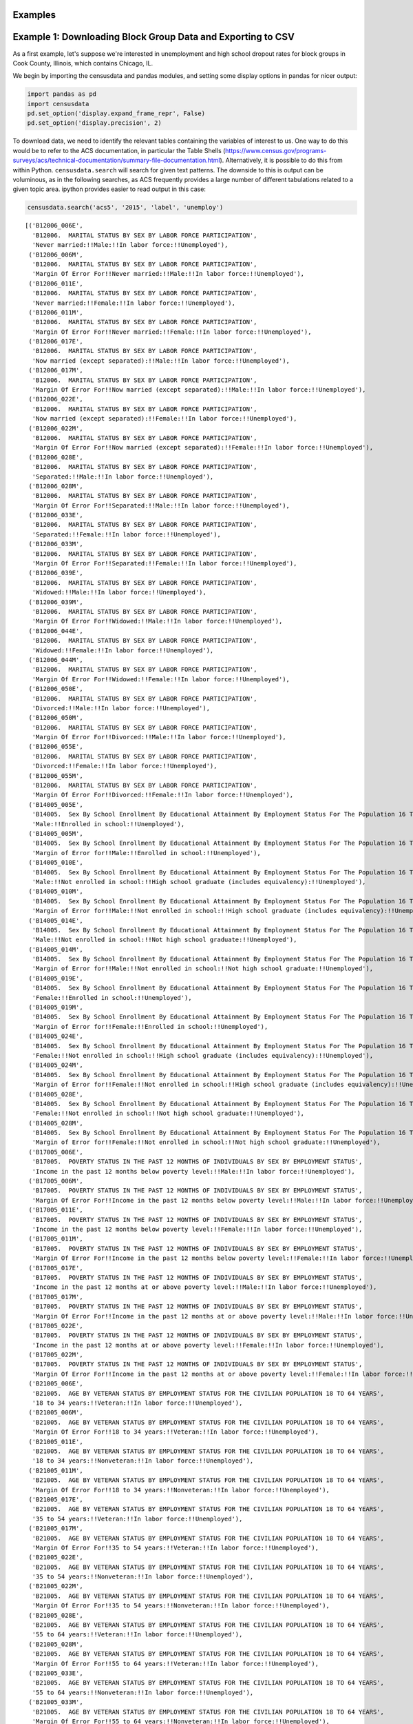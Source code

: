 
Examples
========

Example 1: Downloading Block Group Data and Exporting to CSV
============================================================

As a first example, let's suppose we're interested in unemployment and
high school dropout rates for block groups in Cook County, Illinois,
which contains Chicago, IL.

We begin by importing the censusdata and pandas modules, and setting
some display options in pandas for nicer output:

.. code:: ipython3

    import pandas as pd
    import censusdata
    pd.set_option('display.expand_frame_repr', False)
    pd.set_option('display.precision', 2)

To download data, we need to identify the relevant tables containing the
variables of interest to us. One way to do this would be to refer to the
ACS documentation, in particular the Table Shells
(https://www.census.gov/programs-surveys/acs/technical-documentation/summary-file-documentation.html).
Alternatively, it is possible to do this from within Python.
``censusdata.search`` will search for given text patterns. The downside
to this is output can be voluminous, as in the following searches, as
ACS frequently provides a large number of different tabulations related
to a given topic area. ipython provides easier to read output in this
case:

.. code:: ipython3

    censusdata.search('acs5', '2015', 'label', 'unemploy')




.. parsed-literal::

    [('B12006_006E',
      'B12006.  MARITAL STATUS BY SEX BY LABOR FORCE PARTICIPATION',
      'Never married:!!Male:!!In labor force:!!Unemployed'),
     ('B12006_006M',
      'B12006.  MARITAL STATUS BY SEX BY LABOR FORCE PARTICIPATION',
      'Margin Of Error For!!Never married:!!Male:!!In labor force:!!Unemployed'),
     ('B12006_011E',
      'B12006.  MARITAL STATUS BY SEX BY LABOR FORCE PARTICIPATION',
      'Never married:!!Female:!!In labor force:!!Unemployed'),
     ('B12006_011M',
      'B12006.  MARITAL STATUS BY SEX BY LABOR FORCE PARTICIPATION',
      'Margin Of Error For!!Never married:!!Female:!!In labor force:!!Unemployed'),
     ('B12006_017E',
      'B12006.  MARITAL STATUS BY SEX BY LABOR FORCE PARTICIPATION',
      'Now married (except separated):!!Male:!!In labor force:!!Unemployed'),
     ('B12006_017M',
      'B12006.  MARITAL STATUS BY SEX BY LABOR FORCE PARTICIPATION',
      'Margin Of Error For!!Now married (except separated):!!Male:!!In labor force:!!Unemployed'),
     ('B12006_022E',
      'B12006.  MARITAL STATUS BY SEX BY LABOR FORCE PARTICIPATION',
      'Now married (except separated):!!Female:!!In labor force:!!Unemployed'),
     ('B12006_022M',
      'B12006.  MARITAL STATUS BY SEX BY LABOR FORCE PARTICIPATION',
      'Margin Of Error For!!Now married (except separated):!!Female:!!In labor force:!!Unemployed'),
     ('B12006_028E',
      'B12006.  MARITAL STATUS BY SEX BY LABOR FORCE PARTICIPATION',
      'Separated:!!Male:!!In labor force:!!Unemployed'),
     ('B12006_028M',
      'B12006.  MARITAL STATUS BY SEX BY LABOR FORCE PARTICIPATION',
      'Margin Of Error For!!Separated:!!Male:!!In labor force:!!Unemployed'),
     ('B12006_033E',
      'B12006.  MARITAL STATUS BY SEX BY LABOR FORCE PARTICIPATION',
      'Separated:!!Female:!!In labor force:!!Unemployed'),
     ('B12006_033M',
      'B12006.  MARITAL STATUS BY SEX BY LABOR FORCE PARTICIPATION',
      'Margin Of Error For!!Separated:!!Female:!!In labor force:!!Unemployed'),
     ('B12006_039E',
      'B12006.  MARITAL STATUS BY SEX BY LABOR FORCE PARTICIPATION',
      'Widowed:!!Male:!!In labor force:!!Unemployed'),
     ('B12006_039M',
      'B12006.  MARITAL STATUS BY SEX BY LABOR FORCE PARTICIPATION',
      'Margin Of Error For!!Widowed:!!Male:!!In labor force:!!Unemployed'),
     ('B12006_044E',
      'B12006.  MARITAL STATUS BY SEX BY LABOR FORCE PARTICIPATION',
      'Widowed:!!Female:!!In labor force:!!Unemployed'),
     ('B12006_044M',
      'B12006.  MARITAL STATUS BY SEX BY LABOR FORCE PARTICIPATION',
      'Margin Of Error For!!Widowed:!!Female:!!In labor force:!!Unemployed'),
     ('B12006_050E',
      'B12006.  MARITAL STATUS BY SEX BY LABOR FORCE PARTICIPATION',
      'Divorced:!!Male:!!In labor force:!!Unemployed'),
     ('B12006_050M',
      'B12006.  MARITAL STATUS BY SEX BY LABOR FORCE PARTICIPATION',
      'Margin Of Error For!!Divorced:!!Male:!!In labor force:!!Unemployed'),
     ('B12006_055E',
      'B12006.  MARITAL STATUS BY SEX BY LABOR FORCE PARTICIPATION',
      'Divorced:!!Female:!!In labor force:!!Unemployed'),
     ('B12006_055M',
      'B12006.  MARITAL STATUS BY SEX BY LABOR FORCE PARTICIPATION',
      'Margin Of Error For!!Divorced:!!Female:!!In labor force:!!Unemployed'),
     ('B14005_005E',
      'B14005.  Sex By School Enrollment By Educational Attainment By Employment Status For The Population 16 To 19 Years',
      'Male:!!Enrolled in school:!!Unemployed'),
     ('B14005_005M',
      'B14005.  Sex By School Enrollment By Educational Attainment By Employment Status For The Population 16 To 19 Years',
      'Margin of Error for!!Male:!!Enrolled in school:!!Unemployed'),
     ('B14005_010E',
      'B14005.  Sex By School Enrollment By Educational Attainment By Employment Status For The Population 16 To 19 Years',
      'Male:!!Not enrolled in school:!!High school graduate (includes equivalency):!!Unemployed'),
     ('B14005_010M',
      'B14005.  Sex By School Enrollment By Educational Attainment By Employment Status For The Population 16 To 19 Years',
      'Margin of Error for!!Male:!!Not enrolled in school:!!High school graduate (includes equivalency):!!Unemployed'),
     ('B14005_014E',
      'B14005.  Sex By School Enrollment By Educational Attainment By Employment Status For The Population 16 To 19 Years',
      'Male:!!Not enrolled in school:!!Not high school graduate:!!Unemployed'),
     ('B14005_014M',
      'B14005.  Sex By School Enrollment By Educational Attainment By Employment Status For The Population 16 To 19 Years',
      'Margin of Error for!!Male:!!Not enrolled in school:!!Not high school graduate:!!Unemployed'),
     ('B14005_019E',
      'B14005.  Sex By School Enrollment By Educational Attainment By Employment Status For The Population 16 To 19 Years',
      'Female:!!Enrolled in school:!!Unemployed'),
     ('B14005_019M',
      'B14005.  Sex By School Enrollment By Educational Attainment By Employment Status For The Population 16 To 19 Years',
      'Margin of Error for!!Female:!!Enrolled in school:!!Unemployed'),
     ('B14005_024E',
      'B14005.  Sex By School Enrollment By Educational Attainment By Employment Status For The Population 16 To 19 Years',
      'Female:!!Not enrolled in school:!!High school graduate (includes equivalency):!!Unemployed'),
     ('B14005_024M',
      'B14005.  Sex By School Enrollment By Educational Attainment By Employment Status For The Population 16 To 19 Years',
      'Margin of Error for!!Female:!!Not enrolled in school:!!High school graduate (includes equivalency):!!Unemployed'),
     ('B14005_028E',
      'B14005.  Sex By School Enrollment By Educational Attainment By Employment Status For The Population 16 To 19 Years',
      'Female:!!Not enrolled in school:!!Not high school graduate:!!Unemployed'),
     ('B14005_028M',
      'B14005.  Sex By School Enrollment By Educational Attainment By Employment Status For The Population 16 To 19 Years',
      'Margin of Error for!!Female:!!Not enrolled in school:!!Not high school graduate:!!Unemployed'),
     ('B17005_006E',
      'B17005.  POVERTY STATUS IN THE PAST 12 MONTHS OF INDIVIDUALS BY SEX BY EMPLOYMENT STATUS',
      'Income in the past 12 months below poverty level:!!Male:!!In labor force:!!Unemployed'),
     ('B17005_006M',
      'B17005.  POVERTY STATUS IN THE PAST 12 MONTHS OF INDIVIDUALS BY SEX BY EMPLOYMENT STATUS',
      'Margin Of Error For!!Income in the past 12 months below poverty level:!!Male:!!In labor force:!!Unemployed'),
     ('B17005_011E',
      'B17005.  POVERTY STATUS IN THE PAST 12 MONTHS OF INDIVIDUALS BY SEX BY EMPLOYMENT STATUS',
      'Income in the past 12 months below poverty level:!!Female:!!In labor force:!!Unemployed'),
     ('B17005_011M',
      'B17005.  POVERTY STATUS IN THE PAST 12 MONTHS OF INDIVIDUALS BY SEX BY EMPLOYMENT STATUS',
      'Margin Of Error For!!Income in the past 12 months below poverty level:!!Female:!!In labor force:!!Unemployed'),
     ('B17005_017E',
      'B17005.  POVERTY STATUS IN THE PAST 12 MONTHS OF INDIVIDUALS BY SEX BY EMPLOYMENT STATUS',
      'Income in the past 12 months at or above poverty level:!!Male:!!In labor force:!!Unemployed'),
     ('B17005_017M',
      'B17005.  POVERTY STATUS IN THE PAST 12 MONTHS OF INDIVIDUALS BY SEX BY EMPLOYMENT STATUS',
      'Margin Of Error For!!Income in the past 12 months at or above poverty level:!!Male:!!In labor force:!!Unemployed'),
     ('B17005_022E',
      'B17005.  POVERTY STATUS IN THE PAST 12 MONTHS OF INDIVIDUALS BY SEX BY EMPLOYMENT STATUS',
      'Income in the past 12 months at or above poverty level:!!Female:!!In labor force:!!Unemployed'),
     ('B17005_022M',
      'B17005.  POVERTY STATUS IN THE PAST 12 MONTHS OF INDIVIDUALS BY SEX BY EMPLOYMENT STATUS',
      'Margin Of Error For!!Income in the past 12 months at or above poverty level:!!Female:!!In labor force:!!Unemployed'),
     ('B21005_006E',
      'B21005.  AGE BY VETERAN STATUS BY EMPLOYMENT STATUS FOR THE CIVILIAN POPULATION 18 TO 64 YEARS',
      '18 to 34 years:!!Veteran:!!In labor force:!!Unemployed'),
     ('B21005_006M',
      'B21005.  AGE BY VETERAN STATUS BY EMPLOYMENT STATUS FOR THE CIVILIAN POPULATION 18 TO 64 YEARS',
      'Margin Of Error For!!18 to 34 years:!!Veteran:!!In labor force:!!Unemployed'),
     ('B21005_011E',
      'B21005.  AGE BY VETERAN STATUS BY EMPLOYMENT STATUS FOR THE CIVILIAN POPULATION 18 TO 64 YEARS',
      '18 to 34 years:!!Nonveteran:!!In labor force:!!Unemployed'),
     ('B21005_011M',
      'B21005.  AGE BY VETERAN STATUS BY EMPLOYMENT STATUS FOR THE CIVILIAN POPULATION 18 TO 64 YEARS',
      'Margin Of Error For!!18 to 34 years:!!Nonveteran:!!In labor force:!!Unemployed'),
     ('B21005_017E',
      'B21005.  AGE BY VETERAN STATUS BY EMPLOYMENT STATUS FOR THE CIVILIAN POPULATION 18 TO 64 YEARS',
      '35 to 54 years:!!Veteran:!!In labor force:!!Unemployed'),
     ('B21005_017M',
      'B21005.  AGE BY VETERAN STATUS BY EMPLOYMENT STATUS FOR THE CIVILIAN POPULATION 18 TO 64 YEARS',
      'Margin Of Error For!!35 to 54 years:!!Veteran:!!In labor force:!!Unemployed'),
     ('B21005_022E',
      'B21005.  AGE BY VETERAN STATUS BY EMPLOYMENT STATUS FOR THE CIVILIAN POPULATION 18 TO 64 YEARS',
      '35 to 54 years:!!Nonveteran:!!In labor force:!!Unemployed'),
     ('B21005_022M',
      'B21005.  AGE BY VETERAN STATUS BY EMPLOYMENT STATUS FOR THE CIVILIAN POPULATION 18 TO 64 YEARS',
      'Margin Of Error For!!35 to 54 years:!!Nonveteran:!!In labor force:!!Unemployed'),
     ('B21005_028E',
      'B21005.  AGE BY VETERAN STATUS BY EMPLOYMENT STATUS FOR THE CIVILIAN POPULATION 18 TO 64 YEARS',
      '55 to 64 years:!!Veteran:!!In labor force:!!Unemployed'),
     ('B21005_028M',
      'B21005.  AGE BY VETERAN STATUS BY EMPLOYMENT STATUS FOR THE CIVILIAN POPULATION 18 TO 64 YEARS',
      'Margin Of Error For!!55 to 64 years:!!Veteran:!!In labor force:!!Unemployed'),
     ('B21005_033E',
      'B21005.  AGE BY VETERAN STATUS BY EMPLOYMENT STATUS FOR THE CIVILIAN POPULATION 18 TO 64 YEARS',
      '55 to 64 years:!!Nonveteran:!!In labor force:!!Unemployed'),
     ('B21005_033M',
      'B21005.  AGE BY VETERAN STATUS BY EMPLOYMENT STATUS FOR THE CIVILIAN POPULATION 18 TO 64 YEARS',
      'Margin Of Error For!!55 to 64 years:!!Nonveteran:!!In labor force:!!Unemployed'),
     ('B23001_008E',
      'B23001.  Sex by Age by Employment Status for the Population 16 Years and over',
      'Male:!!16 to 19 years:!!In labor force:!!Civilian:!!Unemployed'),
     ('B23001_008M',
      'B23001.  Sex by Age by Employment Status for the Population 16 Years and over',
      'Margin Of Error For!!Male:!!16 to 19 years:!!In labor force:!!Civilian:!!Unemployed'),
     ('B23001_015E',
      'B23001.  Sex by Age by Employment Status for the Population 16 Years and over',
      'Male:!!20 and 21 years:!!In labor force:!!Civilian:!!Unemployed'),
     ('B23001_015M',
      'B23001.  Sex by Age by Employment Status for the Population 16 Years and over',
      'Margin Of Error For!!Male:!!20 and 21 years:!!In labor force:!!Civilian:!!Unemployed'),
     ('B23001_022E',
      'B23001.  Sex by Age by Employment Status for the Population 16 Years and over',
      'Male:!!22 to 24 years:!!In labor force:!!Civilian:!!Unemployed'),
     ('B23001_022M',
      'B23001.  Sex by Age by Employment Status for the Population 16 Years and over',
      'Margin Of Error For!!Male:!!22 to 24 years:!!In labor force:!!Civilian:!!Unemployed'),
     ('B23001_029E',
      'B23001.  Sex by Age by Employment Status for the Population 16 Years and over',
      'Male:!!25 to 29 years:!!In labor force:!!Civilian:!!Unemployed'),
     ('B23001_029M',
      'B23001.  Sex by Age by Employment Status for the Population 16 Years and over',
      'Margin Of Error For!!Male:!!25 to 29 years:!!In labor force:!!Civilian:!!Unemployed'),
     ('B23001_036E',
      'B23001.  Sex by Age by Employment Status for the Population 16 Years and over',
      'Male:!!30 to 34 years:!!In labor force:!!Civilian:!!Unemployed'),
     ('B23001_036M',
      'B23001.  Sex by Age by Employment Status for the Population 16 Years and over',
      'Margin Of Error For!!Male:!!30 to 34 years:!!In labor force:!!Civilian:!!Unemployed'),
     ('B23001_043E',
      'B23001.  Sex by Age by Employment Status for the Population 16 Years and over',
      'Male:!!35 to 44 years:!!In labor force:!!Civilian:!!Unemployed'),
     ('B23001_043M',
      'B23001.  Sex by Age by Employment Status for the Population 16 Years and over',
      'Margin Of Error For!!Male:!!35 to 44 years:!!In labor force:!!Civilian:!!Unemployed'),
     ('B23001_050E',
      'B23001.  Sex by Age by Employment Status for the Population 16 Years and over',
      'Male:!!45 to 54 years:!!In labor force:!!Civilian:!!Unemployed'),
     ('B23001_050M',
      'B23001.  Sex by Age by Employment Status for the Population 16 Years and over',
      'Margin Of Error For!!Male:!!45 to 54 years:!!In labor force:!!Civilian:!!Unemployed'),
     ('B23001_057E',
      'B23001.  Sex by Age by Employment Status for the Population 16 Years and over',
      'Male:!!55 to 59 years:!!In labor force:!!Civilian:!!Unemployed'),
     ('B23001_057M',
      'B23001.  Sex by Age by Employment Status for the Population 16 Years and over',
      'Margin Of Error For!!Male:!!55 to 59 years:!!In labor force:!!Civilian:!!Unemployed'),
     ('B23001_064E',
      'B23001.  Sex by Age by Employment Status for the Population 16 Years and over',
      'Male:!!60 and 61 years:!!In labor force:!!Civilian:!!Unemployed'),
     ('B23001_064M',
      'B23001.  Sex by Age by Employment Status for the Population 16 Years and over',
      'Margin Of Error For!!Male:!!60 and 61 years:!!In labor force:!!Civilian:!!Unemployed'),
     ('B23001_071E',
      'B23001.  Sex by Age by Employment Status for the Population 16 Years and over',
      'Male:!!62 to 64 years:!!In labor force:!!Civilian:!!Unemployed'),
     ('B23001_071M',
      'B23001.  Sex by Age by Employment Status for the Population 16 Years and over',
      'Margin Of Error For!!Male:!!62 to 64 years:!!In labor force:!!Civilian:!!Unemployed'),
     ('B23001_076E',
      'B23001.  Sex by Age by Employment Status for the Population 16 Years and over',
      'Male:!!65 to 69 years:!!In labor force:!!Unemployed'),
     ('B23001_076M',
      'B23001.  Sex by Age by Employment Status for the Population 16 Years and over',
      'Margin Of Error For!!Male:!!65 to 69 years:!!In labor force:!!Unemployed'),
     ('B23001_081E',
      'B23001.  Sex by Age by Employment Status for the Population 16 Years and over',
      'Male:!!70 to 74 years:!!In labor force:!!Unemployed'),
     ('B23001_081M',
      'B23001.  Sex by Age by Employment Status for the Population 16 Years and over',
      'Margin Of Error For!!Male:!!70 to 74 years:!!In labor force:!!Unemployed'),
     ('B23001_086E',
      'B23001.  Sex by Age by Employment Status for the Population 16 Years and over',
      'Male:!!75 years and over:!!In labor force:!!Unemployed'),
     ('B23001_086M',
      'B23001.  Sex by Age by Employment Status for the Population 16 Years and over',
      'Margin Of Error For!!Male:!!75 years and over:!!In labor force:!!Unemployed'),
     ('B23001_094E',
      'B23001.  Sex by Age by Employment Status for the Population 16 Years and over',
      'Female:!!16 to 19 years:!!In labor force:!!Civilian:!!Unemployed'),
     ('B23001_094M',
      'B23001.  Sex by Age by Employment Status for the Population 16 Years and over',
      'Margin Of Error For!!Female:!!16 to 19 years:!!In labor force:!!Civilian:!!Unemployed'),
     ('B23001_101E',
      'B23001.  Sex by Age by Employment Status for the Population 16 Years and over',
      'Female:!!20 and 21 years:!!In labor force:!!Civilian:!!Unemployed'),
     ('B23001_101M',
      'B23001.  Sex by Age by Employment Status for the Population 16 Years and over',
      'Margin Of Error For!!Female:!!20 and 21 years:!!In labor force:!!Civilian:!!Unemployed'),
     ('B23001_108E',
      'B23001.  Sex by Age by Employment Status for the Population 16 Years and over',
      'Female:!!22 to 24 years:!!In labor force:!!Civilian:!!Unemployed'),
     ('B23001_108M',
      'B23001.  Sex by Age by Employment Status for the Population 16 Years and over',
      'Margin Of Error For!!Female:!!22 to 24 years:!!In labor force:!!Civilian:!!Unemployed'),
     ('B23001_115E',
      'B23001.  Sex by Age by Employment Status for the Population 16 Years and over',
      'Female:!!25 to 29 years:!!In labor force:!!Civilian:!!Unemployed'),
     ('B23001_115M',
      'B23001.  Sex by Age by Employment Status for the Population 16 Years and over',
      'Margin Of Error For!!Female:!!25 to 29 years:!!In labor force:!!Civilian:!!Unemployed'),
     ('B23001_122E',
      'B23001.  Sex by Age by Employment Status for the Population 16 Years and over',
      'Female:!!30 to 34 years:!!In labor force:!!Civilian:!!Unemployed'),
     ('B23001_122M',
      'B23001.  Sex by Age by Employment Status for the Population 16 Years and over',
      'Margin Of Error For!!Female:!!30 to 34 years:!!In labor force:!!Civilian:!!Unemployed'),
     ('B23001_129E',
      'B23001.  Sex by Age by Employment Status for the Population 16 Years and over',
      'Female:!!35 to 44 years:!!In labor force:!!Civilian:!!Unemployed'),
     ('B23001_129M',
      'B23001.  Sex by Age by Employment Status for the Population 16 Years and over',
      'Margin Of Error For!!Female:!!35 to 44 years:!!In labor force:!!Civilian:!!Unemployed'),
     ('B23001_136E',
      'B23001.  Sex by Age by Employment Status for the Population 16 Years and over',
      'Female:!!45 to 54 years:!!In labor force:!!Civilian:!!Unemployed'),
     ('B23001_136M',
      'B23001.  Sex by Age by Employment Status for the Population 16 Years and over',
      'Margin Of Error For!!Female:!!45 to 54 years:!!In labor force:!!Civilian:!!Unemployed'),
     ('B23001_143E',
      'B23001.  Sex by Age by Employment Status for the Population 16 Years and over',
      'Female:!!55 to 59 years:!!In labor force:!!Civilian:!!Unemployed'),
     ('B23001_143M',
      'B23001.  Sex by Age by Employment Status for the Population 16 Years and over',
      'Margin Of Error For!!Female:!!55 to 59 years:!!In labor force:!!Civilian:!!Unemployed'),
     ('B23001_150E',
      'B23001.  Sex by Age by Employment Status for the Population 16 Years and over',
      'Female:!!60 and 61 years:!!In labor force:!!Civilian:!!Unemployed'),
     ('B23001_150M',
      'B23001.  Sex by Age by Employment Status for the Population 16 Years and over',
      'Margin Of Error For!!Female:!!60 and 61 years:!!In labor force:!!Civilian:!!Unemployed'),
     ('B23001_157E',
      'B23001.  Sex by Age by Employment Status for the Population 16 Years and over',
      'Female:!!62 to 64 years:!!In labor force:!!Civilian:!!Unemployed'),
     ('B23001_157M',
      'B23001.  Sex by Age by Employment Status for the Population 16 Years and over',
      'Margin Of Error For!!Female:!!62 to 64 years:!!In labor force:!!Civilian:!!Unemployed'),
     ('B23001_162E',
      'B23001.  Sex by Age by Employment Status for the Population 16 Years and over',
      'Female:!!65 to 69 years:!!In labor force:!!Unemployed'),
     ('B23001_162M',
      'B23001.  Sex by Age by Employment Status for the Population 16 Years and over',
      'Margin Of Error For!!Female:!!65 to 69 years:!!In labor force:!!Unemployed'),
     ('B23001_167E',
      'B23001.  Sex by Age by Employment Status for the Population 16 Years and over',
      'Female:!!70 to 74 years:!!In labor force:!!Unemployed'),
     ('B23001_167M',
      'B23001.  Sex by Age by Employment Status for the Population 16 Years and over',
      'Margin Of Error For!!Female:!!70 to 74 years:!!In labor force:!!Unemployed'),
     ('B23001_172E',
      'B23001.  Sex by Age by Employment Status for the Population 16 Years and over',
      'Female:!!75 years and over:!!In labor force:!!Unemployed'),
     ('B23001_172M',
      'B23001.  Sex by Age by Employment Status for the Population 16 Years and over',
      'Margin Of Error For!!Female:!!75 years and over:!!In labor force:!!Unemployed'),
     ('B23003_008E',
      'B23003. Presence of Own Children Under 18 Years by Age of Own Children Under 18 Years by Employment Status for Females 20 to 64 Years',
      'With own children of the householder under 18 years:!!Under 6 years only:!!In labor force:!!Civilian:!!Unemployed'),
     ('B23003_008M',
      'B23003. Presence of Own Children Under 18 Years by Age of Own Children Under 18 Years by Employment Status for Females 20 to 64 Years',
      'Margin of Error for!!With own children of the householder under 18 years:!!Under 6 years only:!!In labor force:!!Civilian:!!Unemployed'),
     ('B23003_015E',
      'B23003. Presence of Own Children Under 18 Years by Age of Own Children Under 18 Years by Employment Status for Females 20 to 64 Years',
      'With own children of the householder under 18 years:!!Under 6 years and 6 to 17 years:!!In labor force:!!Civilian:!!Unemployed'),
     ('B23003_015M',
      'B23003. Presence of Own Children Under 18 Years by Age of Own Children Under 18 Years by Employment Status for Females 20 to 64 Years',
      'Margin of Error for!!With own children of the householder under 18 years:!!Under 6 years and 6 to 17 years:!!In labor force:!!Civilian:!!Unemployed'),
     ('B23003_022E',
      'B23003. Presence of Own Children Under 18 Years by Age of Own Children Under 18 Years by Employment Status for Females 20 to 64 Years',
      'With own children of the householder under 18 years:!!6 to 17 years only:!!In labor force:!!Civilian:!!Unemployed'),
     ('B23003_022M',
      'B23003. Presence of Own Children Under 18 Years by Age of Own Children Under 18 Years by Employment Status for Females 20 to 64 Years',
      'Margin of Error for!!With own children of the householder under 18 years:!!6 to 17 years only:!!In labor force:!!Civilian:!!Unemployed'),
     ('B23003_029E',
      'B23003. Presence of Own Children Under 18 Years by Age of Own Children Under 18 Years by Employment Status for Females 20 to 64 Years',
      'No own children of the householder under 18 years:!!In labor force:!!Civilian:!!Unemployed'),
     ('B23003_029M',
      'B23003. Presence of Own Children Under 18 Years by Age of Own Children Under 18 Years by Employment Status for Females 20 to 64 Years',
      'Margin of Error for!!No own children of the householder under 18 years:!!In labor force:!!Civilian:!!Unemployed'),
     ('B23006_007E',
      'B23006.  EDUCATIONAL ATTAINMENT BY EMPLOYMENT STATUS FOR THE POPULATION 25 TO 64 YEARS',
      'Less than high school graduate:!!In labor force:!!Civilian:!!Unemployed'),
     ('B23006_007M',
      'B23006.  EDUCATIONAL ATTAINMENT BY EMPLOYMENT STATUS FOR THE POPULATION 25 TO 64 YEARS',
      'Margin of Error for!!Less than high school graduate:!!In labor force:!!Civilian:!!Unemployed'),
     ('B23006_014E',
      'B23006.  EDUCATIONAL ATTAINMENT BY EMPLOYMENT STATUS FOR THE POPULATION 25 TO 64 YEARS',
      'High school graduate (includes equivalency):!!In labor force:!!Civilian:!!Unemployed'),
     ('B23006_014M',
      'B23006.  EDUCATIONAL ATTAINMENT BY EMPLOYMENT STATUS FOR THE POPULATION 25 TO 64 YEARS',
      'Margin of Error for!!High school graduate (includes equivalency):!!In labor force:!!Civilian:!!Unemployed'),
     ('B23006_021E',
      'B23006.  EDUCATIONAL ATTAINMENT BY EMPLOYMENT STATUS FOR THE POPULATION 25 TO 64 YEARS',
      "Some college or associate's degree:!!In labor force:!!Civilian:!!Unemployed"),
     ('B23006_021M',
      'B23006.  EDUCATIONAL ATTAINMENT BY EMPLOYMENT STATUS FOR THE POPULATION 25 TO 64 YEARS',
      "Margin of Error for!!Some college or associate's degree:!!In labor force:!!Civilian:!!Unemployed"),
     ('B23006_028E',
      'B23006.  EDUCATIONAL ATTAINMENT BY EMPLOYMENT STATUS FOR THE POPULATION 25 TO 64 YEARS',
      "Bachelor's degree or higher:!!In labor force:!!Civilian:!!Unemployed"),
     ('B23006_028M',
      'B23006.  EDUCATIONAL ATTAINMENT BY EMPLOYMENT STATUS FOR THE POPULATION 25 TO 64 YEARS',
      "Margin of Error for!!Bachelor's degree or higher:!!In labor force:!!Civilian:!!Unemployed"),
     ('B23007_008E',
      'B23007. Presence of Own Children Under 18 Years by Family Type by Employment Status',
      'With own children under 18 years:!!Married-couple family:!!Husband in labor force:!!Employed or in Armed Forces:!!Wife in labor force:!!Unemployed'),
     ('B23007_008M',
      'B23007. Presence of Own Children Under 18 Years by Family Type by Employment Status',
      'Margin of Error for!!With own children under 18 years:!!Married-couple family:!!Husband in labor force:!!Employed or in Armed Forces:!!Wife in labor force:!!Unemployed'),
     ('B23007_010E',
      'B23007. Presence of Own Children Under 18 Years by Family Type by Employment Status',
      'With own children under 18 years:!!Married-couple family:!!Husband in labor force:!!Unemployed:'),
     ('B23007_010M',
      'B23007. Presence of Own Children Under 18 Years by Family Type by Employment Status',
      'Margin of Error for!!With own children under 18 years:!!Married-couple family:!!Husband in labor force:!!Unemployed:'),
     ('B23007_011E',
      'B23007. Presence of Own Children Under 18 Years by Family Type by Employment Status',
      'With own children under 18 years:!!Married-couple family:!!Husband in labor force:!!Unemployed:!!Wife in labor force:'),
     ('B23007_011M',
      'B23007. Presence of Own Children Under 18 Years by Family Type by Employment Status',
      'Margin of Error for!!With own children under 18 years:!!Married-couple family:!!Husband in labor force:!!Unemployed:!!Wife in labor force:'),
     ('B23007_012E',
      'B23007. Presence of Own Children Under 18 Years by Family Type by Employment Status',
      'With own children under 18 years:!!Married-couple family:!!Husband in labor force:!!Unemployed:!!Wife in labor force:!!Employed or in Armed Forces'),
     ('B23007_012M',
      'B23007. Presence of Own Children Under 18 Years by Family Type by Employment Status',
      'Margin of Error for!!With own children under 18 years:!!Married-couple family:!!Husband in labor force:!!Unemployed:!!Wife in labor force:!!Employed or in Armed Forces'),
     ('B23007_013E',
      'B23007. Presence of Own Children Under 18 Years by Family Type by Employment Status',
      'With own children under 18 years:!!Married-couple family:!!Husband in labor force:!!Unemployed:!!Wife in labor force:!!Unemployed'),
     ('B23007_013M',
      'B23007. Presence of Own Children Under 18 Years by Family Type by Employment Status',
      'Margin of Error for!!With own children under 18 years:!!Married-couple family:!!Husband in labor force:!!Unemployed:!!Wife in labor force:!!Unemployed'),
     ('B23007_014E',
      'B23007. Presence of Own Children Under 18 Years by Family Type by Employment Status',
      'With own children under 18 years:!!Married-couple family:!!Husband in labor force:!!Unemployed:!!Wife not in labor force'),
     ('B23007_014M',
      'B23007. Presence of Own Children Under 18 Years by Family Type by Employment Status',
      'Margin of Error for!!With own children under 18 years:!!Married-couple family:!!Husband in labor force:!!Unemployed:!!Wife not in labor force'),
     ('B23007_018E',
      'B23007. Presence of Own Children Under 18 Years by Family Type by Employment Status',
      'With own children under 18 years:!!Married-couple family:!!Husband not in labor force:!!Wife in labor force:!!Unemployed'),
     ('B23007_018M',
      'B23007. Presence of Own Children Under 18 Years by Family Type by Employment Status',
      'Margin of Error for!!With own children under 18 years:!!Married-couple family:!!Husband not in labor force:!!Wife in labor force:!!Unemployed'),
     ('B23007_024E',
      'B23007. Presence of Own Children Under 18 Years by Family Type by Employment Status',
      'With own children under 18 years:!!Other family:!!Male householder, no wife present:!!In labor force:!!Unemployed'),
     ('B23007_024M',
      'B23007. Presence of Own Children Under 18 Years by Family Type by Employment Status',
      'Margin of Error for!!With own children under 18 years:!!Other family:!!Male householder, no wife present:!!In labor force:!!Unemployed'),
     ('B23007_029E',
      'B23007. Presence of Own Children Under 18 Years by Family Type by Employment Status',
      'With own children under 18 years:!!Other family:!!Female householder, no husband present:!!In labor force:!!Unemployed'),
     ('B23007_029M',
      'B23007. Presence of Own Children Under 18 Years by Family Type by Employment Status',
      'Margin of Error for!!With own children under 18 years:!!Other family:!!Female householder, no husband present:!!In labor force:!!Unemployed'),
     ('B23007_037E',
      'B23007. Presence of Own Children Under 18 Years by Family Type by Employment Status',
      'No children under 18 years:!!Married-couple family:!!Husband in labor force:!!Employed or in Armed Forces:!!Wife in labor force:!!Unemployed'),
     ('B23007_037M',
      'B23007. Presence of Own Children Under 18 Years by Family Type by Employment Status',
      'Margin of Error for!!No children under 18 years:!!Married-couple family:!!Husband in labor force:!!Employed or in Armed Forces:!!Wife in labor force:!!Unemployed'),
     ('B23007_039E',
      'B23007. Presence of Own Children Under 18 Years by Family Type by Employment Status',
      'No children under 18 years:!!Married-couple family:!!Husband in labor force:!!Unemployed:'),
     ('B23007_039M',
      'B23007. Presence of Own Children Under 18 Years by Family Type by Employment Status',
      'Margin of Error for!!No children under 18 years:!!Married-couple family:!!Husband in labor force:!!Unemployed:'),
     ('B23007_040E',
      'B23007. Presence of Own Children Under 18 Years by Family Type by Employment Status',
      'No children under 18 years:!!Married-couple family:!!Husband in labor force:!!Unemployed:!!Wife in labor force:'),
     ('B23007_040M',
      'B23007. Presence of Own Children Under 18 Years by Family Type by Employment Status',
      'Margin of Error for!!No children under 18 years:!!Married-couple family:!!Husband in labor force:!!Unemployed:!!Wife in labor force:'),
     ('B23007_041E',
      'B23007. Presence of Own Children Under 18 Years by Family Type by Employment Status',
      'No children under 18 years:!!Married-couple family:!!Husband in labor force:!!Unemployed:!!Wife in labor force:!!Employed or in Armed Forces'),
     ('B23007_041M',
      'B23007. Presence of Own Children Under 18 Years by Family Type by Employment Status',
      'Margin of Error for!!No children under 18 years:!!Married-couple family:!!Husband in labor force:!!Unemployed:!!Wife in labor force:!!Employed or in Armed Forces'),
     ('B23007_042E',
      'B23007. Presence of Own Children Under 18 Years by Family Type by Employment Status',
      'No children under 18 years:!!Married-couple family:!!Husband in labor force:!!Unemployed:!!Wife in labor force:!!Unemployed'),
     ('B23007_042M',
      'B23007. Presence of Own Children Under 18 Years by Family Type by Employment Status',
      'Margin of Error for!!No children under 18 years:!!Married-couple family:!!Husband in labor force:!!Unemployed:!!Wife in labor force:!!Unemployed'),
     ('B23007_043E',
      'B23007. Presence of Own Children Under 18 Years by Family Type by Employment Status',
      'No children under 18 years:!!Married-couple family:!!Husband in labor force:!!Unemployed:!!Wife not in labor force'),
     ('B23007_043M',
      'B23007. Presence of Own Children Under 18 Years by Family Type by Employment Status',
      'Margin of Error for!!No children under 18 years:!!Married-couple family:!!Husband in labor force:!!Unemployed:!!Wife not in labor force'),
     ('B23007_047E',
      'B23007. Presence of Own Children Under 18 Years by Family Type by Employment Status',
      'No children under 18 years:!!Married-couple family:!!Husband not in labor force:!!Wife in labor force:!!Unemployed'),
     ('B23007_047M',
      'B23007. Presence of Own Children Under 18 Years by Family Type by Employment Status',
      'Margin of Error for!!No children under 18 years:!!Married-couple family:!!Husband not in labor force:!!Wife in labor force:!!Unemployed'),
     ('B23007_053E',
      'B23007. Presence of Own Children Under 18 Years by Family Type by Employment Status',
      'No children under 18 years:!!Other family:!!Male householder, no wife present:!!In labor force:!!Unemployed'),
     ('B23007_053M',
      'B23007. Presence of Own Children Under 18 Years by Family Type by Employment Status',
      'Margin of Error for!!No children under 18 years:!!Other family:!!Male householder, no wife present:!!In labor force:!!Unemployed'),
     ('B23007_058E',
      'B23007. Presence of Own Children Under 18 Years by Family Type by Employment Status',
      'No children under 18 years:!!Other family:!!Female householder, no husband present:!!In labor force:!!Unemployed'),
     ('B23007_058M',
      'B23007. Presence of Own Children Under 18 Years by Family Type by Employment Status',
      'Margin of Error for!!No children under 18 years:!!Other family:!!Female householder, no husband present:!!In labor force:!!Unemployed'),
     ('B23024_008E',
      'B23024.  Poverty Status in the Past 12 Months by Disability Status by Employment Status for the Population 20 to 64 Years',
      'Income in the past 12 months below poverty level:!!With a disability:!!In labor force:!!Civilian:!!Unemployed'),
     ('B23024_008M',
      'B23024.  Poverty Status in the Past 12 Months by Disability Status by Employment Status for the Population 20 to 64 Years',
      'Margin of Error for!!Income in the past 12 months below poverty level:!!With a disability:!!In labor force:!!Civilian:!!Unemployed'),
     ('B23024_015E',
      'B23024.  Poverty Status in the Past 12 Months by Disability Status by Employment Status for the Population 20 to 64 Years',
      'Income in the past 12 months below poverty level:!!No disability:!!In labor force:!!Civilian:!!Unemployed'),
     ('B23024_015M',
      'B23024.  Poverty Status in the Past 12 Months by Disability Status by Employment Status for the Population 20 to 64 Years',
      'Margin of Error for!!Income in the past 12 months below poverty level:!!No disability:!!In labor force:!!Civilian:!!Unemployed'),
     ('B23024_023E',
      'B23024.  Poverty Status in the Past 12 Months by Disability Status by Employment Status for the Population 20 to 64 Years',
      'Income in the past 12 months at or above poverty level:!!With a disability:!!In labor force:!!Civilian:!!Unemployed'),
     ('B23024_023M',
      'B23024.  Poverty Status in the Past 12 Months by Disability Status by Employment Status for the Population 20 to 64 Years',
      'Margin of Error for!!Income in the past 12 months at or above poverty level:!!With a disability:!!In labor force:!!Civilian:!!Unemployed'),
     ('B23024_030E',
      'B23024.  Poverty Status in the Past 12 Months by Disability Status by Employment Status for the Population 20 to 64 Years',
      'Income in the past 12 months at or above poverty level:!!No disability:!!In labor force:!!Civilian:!!Unemployed'),
     ('B23024_030M',
      'B23024.  Poverty Status in the Past 12 Months by Disability Status by Employment Status for the Population 20 to 64 Years',
      'Margin of Error for!!Income in the past 12 months at or above poverty level:!!No disability:!!In labor force:!!Civilian:!!Unemployed'),
     ('B23025_005E',
      'B23025.  Employment Status for the Population 16 Years and Over',
      'In labor force:!!Civilian labor force:!!Unemployed'),
     ('B23025_005M',
      'B23025.  Employment Status for the Population 16 Years and Over',
      'Margin Of Error For!!In labor force:!!Civilian labor force:!!Unemployed'),
     ('B27011_014E',
      'B27011.  Health Insurance Coverage Status and Type by Employment Status by Age',
      'In labor force:!!Unemployed:'),
     ('B27011_014M',
      'B27011.  Health Insurance Coverage Status and Type by Employment Status by Age',
      'Margin of Error for!!In labor force:!!Unemployed:'),
     ('B27011_015E',
      'B27011.  Health Insurance Coverage Status and Type by Employment Status by Age',
      'In labor force:!!Unemployed:!!18 to 64 years:'),
     ('B27011_015M',
      'B27011.  Health Insurance Coverage Status and Type by Employment Status by Age',
      'Margin of Error for!!In labor force:!!Unemployed:!!18 to 64 years:'),
     ('B27011_016E',
      'B27011.  Health Insurance Coverage Status and Type by Employment Status by Age',
      'In labor force:!!Unemployed:!!18 to 64 years:!!With health insurance coverage'),
     ('B27011_016M',
      'B27011.  Health Insurance Coverage Status and Type by Employment Status by Age',
      'Margin of Error for!!In labor force:!!Unemployed:!!18 to 64 years:!!With health insurance coverage'),
     ('B27011_017E',
      'B27011.  Health Insurance Coverage Status and Type by Employment Status by Age',
      'In labor force:!!Unemployed:!!18 to 64 years:!!With health insurance coverage!!With private health insurance'),
     ('B27011_017M',
      'B27011.  Health Insurance Coverage Status and Type by Employment Status by Age',
      'Margin of Error for!!In labor force:!!Unemployed:!!18 to 64 years:!!With health insurance coverage!!With private health insurance'),
     ('B27011_018E',
      'B27011.  Health Insurance Coverage Status and Type by Employment Status by Age',
      'In labor force:!!Unemployed:!!18 to 64 years:!!With health insurance coverage!!With public coverage'),
     ('B27011_018M',
      'B27011.  Health Insurance Coverage Status and Type by Employment Status by Age',
      'Margin of Error for!!In labor force:!!Unemployed:!!18 to 64 years:!!With health insurance coverage!!With public coverage'),
     ('B27011_019E',
      'B27011.  Health Insurance Coverage Status and Type by Employment Status by Age',
      'In labor force:!!Unemployed:!!18 to 64 years:!!No health insurance coverage'),
     ('B27011_019M',
      'B27011.  Health Insurance Coverage Status and Type by Employment Status by Age',
      'Margin of Error for!!In labor force:!!Unemployed:!!18 to 64 years:!!No health insurance coverage'),
     ('B27011_020E',
      'B27011.  Health Insurance Coverage Status and Type by Employment Status by Age',
      'In labor force:!!Unemployed:!!65 years and over:'),
     ('B27011_020M',
      'B27011.  Health Insurance Coverage Status and Type by Employment Status by Age',
      'Margin of Error for!!In labor force:!!Unemployed:!!65 years and over:'),
     ('B27011_021E',
      'B27011.  Health Insurance Coverage Status and Type by Employment Status by Age',
      'In labor force:!!Unemployed:!!65 years and over:!!With health insurance coverage'),
     ('B27011_021M',
      'B27011.  Health Insurance Coverage Status and Type by Employment Status by Age',
      'Margin of Error for!!In labor force:!!Unemployed:!!65 years and over:!!With health insurance coverage'),
     ('B27011_022E',
      'B27011.  Health Insurance Coverage Status and Type by Employment Status by Age',
      'In labor force:!!Unemployed:!!65 years and over:!!With health insurance coverage!!With private health insurance'),
     ('B27011_022M',
      'B27011.  Health Insurance Coverage Status and Type by Employment Status by Age',
      'Margin of Error for!!In labor force:!!Unemployed:!!65 years and over:!!With health insurance coverage!!With private health insurance'),
     ('B27011_023E',
      'B27011.  Health Insurance Coverage Status and Type by Employment Status by Age',
      'In labor force:!!Unemployed:!!65 years and over:!!With health insurance coverage!!With public coverage'),
     ('B27011_023M',
      'B27011.  Health Insurance Coverage Status and Type by Employment Status by Age',
      'Margin of Error for!!In labor force:!!Unemployed:!!65 years and over:!!With health insurance coverage!!With public coverage'),
     ('B27011_024E',
      'B27011.  Health Insurance Coverage Status and Type by Employment Status by Age',
      'In labor force:!!Unemployed:!!65 years and over:!!No health insurance coverage'),
     ('B27011_024M',
      'B27011.  Health Insurance Coverage Status and Type by Employment Status by Age',
      'Margin of Error for!!In labor force:!!Unemployed:!!65 years and over:!!No health insurance coverage'),
     ('C18120_006E',
      'C18120.  Employment Status by Disability Status',
      'In the labor force:!!Unemployed:'),
     ('C18120_006M',
      'C18120.  Employment Status by Disability Status',
      'Margin of Error for!!In the labor force:!!Unemployed:'),
     ('C18120_007E',
      'C18120.  Employment Status by Disability Status',
      'In the labor force:!!Unemployed:!!With a disability'),
     ('C18120_007M',
      'C18120.  Employment Status by Disability Status',
      'Margin of Error for!!In the labor force:!!Unemployed:!!With a disability'),
     ('C18120_008E',
      'C18120.  Employment Status by Disability Status',
      'In the labor force:!!Unemployed:!!No disability'),
     ('C18120_008M',
      'C18120.  Employment Status by Disability Status',
      'Margin of Error for!!In the labor force:!!Unemployed:!!No disability'),
     ('C23002A_008E',
      'C23002A.  Sex by Age by Employment Status for the Population 16 Years and Over (White Alone)',
      'Male:!!16 to 64 years:!!In labor force:!!Civilian:!!Unemployed'),
     ('C23002A_008M',
      'C23002A.  Sex by Age by Employment Status for the Population 16 Years and Over (White Alone)',
      'Margin Of Error For!!Male:!!16 to 64 years:!!In labor force:!!Civilian:!!Unemployed'),
     ('C23002A_013E',
      'C23002A.  Sex by Age by Employment Status for the Population 16 Years and Over (White Alone)',
      'Male:!!65 years and over:!!In labor force:!!Civilian:!!Unemployed'),
     ('C23002A_013M',
      'C23002A.  Sex by Age by Employment Status for the Population 16 Years and Over (White Alone)',
      'Margin Of Error For!!Male:!!65 years and over:!!In labor force:!!Civilian:!!Unemployed'),
     ('C23002A_021E',
      'C23002A.  Sex by Age by Employment Status for the Population 16 Years and Over (White Alone)',
      'Female:!!16 to 64 years:!!In labor force:!!Civilian:!!Unemployed'),
     ('C23002A_021M',
      'C23002A.  Sex by Age by Employment Status for the Population 16 Years and Over (White Alone)',
      'Margin Of Error For!!Female:!!16 to 64 years:!!In labor force:!!Civilian:!!Unemployed'),
     ('C23002A_026E',
      'C23002A.  Sex by Age by Employment Status for the Population 16 Years and Over (White Alone)',
      'Female:!!65 years and over:!!In labor force:!!Civilian:!!Unemployed'),
     ('C23002A_026M',
      'C23002A.  Sex by Age by Employment Status for the Population 16 Years and Over (White Alone)',
      'Margin Of Error For!!Female:!!65 years and over:!!In labor force:!!Civilian:!!Unemployed'),
     ('C23002B_008E',
      'C23002B.  Sex by Age by Employment Status for the Population 16 Years and Over (Black or African American Alone)',
      'Male:!!16 to 64 years:!!In labor force:!!Civilian:!!Unemployed'),
     ('C23002B_008M',
      'C23002B.  Sex by Age by Employment Status for the Population 16 Years and Over (Black or African American Alone)',
      'Margin Of Error For!!Male:!!16 to 64 years:!!In labor force:!!Civilian:!!Unemployed'),
     ('C23002B_013E',
      'C23002B.  Sex by Age by Employment Status for the Population 16 Years and Over (Black or African American Alone)',
      'Male:!!65 years and over:!!In labor force:!!Civilian:!!Unemployed'),
     ('C23002B_013M',
      'C23002B.  Sex by Age by Employment Status for the Population 16 Years and Over (Black or African American Alone)',
      'Margin Of Error For!!Male:!!65 years and over:!!In labor force:!!Civilian:!!Unemployed'),
     ('C23002B_021E',
      'C23002B.  Sex by Age by Employment Status for the Population 16 Years and Over (Black or African American Alone)',
      'Female:!!16 to 64 years:!!In labor force:!!Civilian:!!Unemployed'),
     ('C23002B_021M',
      'C23002B.  Sex by Age by Employment Status for the Population 16 Years and Over (Black or African American Alone)',
      'Margin Of Error For!!Female:!!16 to 64 years:!!In labor force:!!Civilian:!!Unemployed'),
     ('C23002B_026E',
      'C23002B.  Sex by Age by Employment Status for the Population 16 Years and Over (Black or African American Alone)',
      'Female:!!65 years and over:!!In labor force:!!Civilian:!!Unemployed'),
     ('C23002B_026M',
      'C23002B.  Sex by Age by Employment Status for the Population 16 Years and Over (Black or African American Alone)',
      'Margin Of Error For!!Female:!!65 years and over:!!In labor force:!!Civilian:!!Unemployed'),
     ('C23002C_008E',
      'C23002C.  Sex by Age by Employment Status for the Population 16 Years and Over (American Indian and Alaska Native Alone)',
      'Male:!!16 to 64 years:!!In labor force:!!Civilian:!!Unemployed'),
     ('C23002C_008M',
      'C23002C.  Sex by Age by Employment Status for the Population 16 Years and Over (American Indian and Alaska Native Alone)',
      'Margin Of Error For!!Male:!!16 to 64 years:!!In labor force:!!Civilian:!!Unemployed'),
     ('C23002C_013E',
      'C23002C.  Sex by Age by Employment Status for the Population 16 Years and Over (American Indian and Alaska Native Alone)',
      'Male:!!65 years and over:!!In labor force:!!Civilian:!!Unemployed'),
     ('C23002C_013M',
      'C23002C.  Sex by Age by Employment Status for the Population 16 Years and Over (American Indian and Alaska Native Alone)',
      'Margin Of Error For!!Male:!!65 years and over:!!In labor force:!!Civilian:!!Unemployed'),
     ('C23002C_021E',
      'C23002C.  Sex by Age by Employment Status for the Population 16 Years and Over (American Indian and Alaska Native Alone)',
      'Female:!!16 to 64 years:!!In labor force:!!Civilian:!!Unemployed'),
     ('C23002C_021M',
      'C23002C.  Sex by Age by Employment Status for the Population 16 Years and Over (American Indian and Alaska Native Alone)',
      'Margin Of Error For!!Female:!!16 to 64 years:!!In labor force:!!Civilian:!!Unemployed'),
     ('C23002C_026E',
      'C23002C.  Sex by Age by Employment Status for the Population 16 Years and Over (American Indian and Alaska Native Alone)',
      'Female:!!65 years and over:!!In labor force:!!Civilian:!!Unemployed'),
     ('C23002C_026M',
      'C23002C.  Sex by Age by Employment Status for the Population 16 Years and Over (American Indian and Alaska Native Alone)',
      'Margin Of Error For!!Female:!!65 years and over:!!In labor force:!!Civilian:!!Unemployed'),
     ('C23002D_008E',
      'C23002D.  Sex by Age by Employment Status for the Population 16 Years and Over (Asian Alone)',
      'Male:!!16 to 64 years:!!In labor force:!!Civilian:!!Unemployed'),
     ('C23002D_008M',
      'C23002D.  Sex by Age by Employment Status for the Population 16 Years and Over (Asian Alone)',
      'Margin Of Error For!!Male:!!16 to 64 years:!!In labor force:!!Civilian:!!Unemployed'),
     ('C23002D_013E',
      'C23002D.  Sex by Age by Employment Status for the Population 16 Years and Over (Asian Alone)',
      'Male:!!65 years and over:!!In labor force:!!Civilian:!!Unemployed'),
     ('C23002D_013M',
      'C23002D.  Sex by Age by Employment Status for the Population 16 Years and Over (Asian Alone)',
      'Margin Of Error For!!Male:!!65 years and over:!!In labor force:!!Civilian:!!Unemployed'),
     ('C23002D_021E',
      'C23002D.  Sex by Age by Employment Status for the Population 16 Years and Over (Asian Alone)',
      'Female:!!16 to 64 years:!!In labor force:!!Civilian:!!Unemployed'),
     ('C23002D_021M',
      'C23002D.  Sex by Age by Employment Status for the Population 16 Years and Over (Asian Alone)',
      'Margin Of Error For!!Female:!!16 to 64 years:!!In labor force:!!Civilian:!!Unemployed'),
     ('C23002D_026E',
      'C23002D.  Sex by Age by Employment Status for the Population 16 Years and Over (Asian Alone)',
      'Female:!!65 years and over:!!In labor force:!!Civilian:!!Unemployed'),
     ('C23002D_026M',
      'C23002D.  Sex by Age by Employment Status for the Population 16 Years and Over (Asian Alone)',
      'Margin Of Error For!!Female:!!65 years and over:!!In labor force:!!Civilian:!!Unemployed'),
     ('C23002E_008E',
      'C23002E.  Sex by Age by Employment Status for the Population 16 Years and Over (Native Hawaiian and Other Pacific Islander Alone)',
      'Male:!!16 to 64 years:!!In labor force:!!Civilian:!!Unemployed'),
     ('C23002E_008M',
      'C23002E.  Sex by Age by Employment Status for the Population 16 Years and Over (Native Hawaiian and Other Pacific Islander Alone)',
      'Margin Of Error For!!Male:!!16 to 64 years:!!In labor force:!!Civilian:!!Unemployed'),
     ('C23002E_013E',
      'C23002E.  Sex by Age by Employment Status for the Population 16 Years and Over (Native Hawaiian and Other Pacific Islander Alone)',
      'Male:!!65 years and over:!!In labor force:!!Civilian:!!Unemployed'),
     ('C23002E_013M',
      'C23002E.  Sex by Age by Employment Status for the Population 16 Years and Over (Native Hawaiian and Other Pacific Islander Alone)',
      'Margin Of Error For!!Male:!!65 years and over:!!In labor force:!!Civilian:!!Unemployed'),
     ('C23002E_021E',
      'C23002E.  Sex by Age by Employment Status for the Population 16 Years and Over (Native Hawaiian and Other Pacific Islander Alone)',
      'Female:!!16 to 64 years:!!In labor force:!!Civilian:!!Unemployed'),
     ('C23002E_021M',
      'C23002E.  Sex by Age by Employment Status for the Population 16 Years and Over (Native Hawaiian and Other Pacific Islander Alone)',
      'Margin Of Error For!!Female:!!16 to 64 years:!!In labor force:!!Civilian:!!Unemployed'),
     ('C23002E_026E',
      'C23002E.  Sex by Age by Employment Status for the Population 16 Years and Over (Native Hawaiian and Other Pacific Islander Alone)',
      'Female:!!65 years and over:!!In labor force:!!Civilian:!!Unemployed'),
     ('C23002E_026M',
      'C23002E.  Sex by Age by Employment Status for the Population 16 Years and Over (Native Hawaiian and Other Pacific Islander Alone)',
      'Margin Of Error For!!Female:!!65 years and over:!!In labor force:!!Civilian:!!Unemployed'),
     ('C23002F_008E',
      'C23002F.  Sex by Age by Employment Status for the Population 16 Years and Over (Some Other Race Alone)',
      'Male:!!16 to 64 years:!!In labor force:!!Civilian:!!Unemployed'),
     ('C23002F_008M',
      'C23002F.  Sex by Age by Employment Status for the Population 16 Years and Over (Some Other Race Alone)',
      'Margin Of Error For!!Male:!!16 to 64 years:!!In labor force:!!Civilian:!!Unemployed'),
     ('C23002F_013E',
      'C23002F.  Sex by Age by Employment Status for the Population 16 Years and Over (Some Other Race Alone)',
      'Male:!!65 years and over:!!In labor force:!!Civilian:!!Unemployed'),
     ('C23002F_013M',
      'C23002F.  Sex by Age by Employment Status for the Population 16 Years and Over (Some Other Race Alone)',
      'Margin Of Error For!!Male:!!65 years and over:!!In labor force:!!Civilian:!!Unemployed'),
     ('C23002F_021E',
      'C23002F.  Sex by Age by Employment Status for the Population 16 Years and Over (Some Other Race Alone)',
      'Female:!!16 to 64 years:!!In labor force:!!Civilian:!!Unemployed'),
     ('C23002F_021M',
      'C23002F.  Sex by Age by Employment Status for the Population 16 Years and Over (Some Other Race Alone)',
      'Margin Of Error For!!Female:!!16 to 64 years:!!In labor force:!!Civilian:!!Unemployed'),
     ('C23002F_026E',
      'C23002F.  Sex by Age by Employment Status for the Population 16 Years and Over (Some Other Race Alone)',
      'Female:!!65 years and over:!!In labor force:!!Civilian:!!Unemployed'),
     ('C23002F_026M',
      'C23002F.  Sex by Age by Employment Status for the Population 16 Years and Over (Some Other Race Alone)',
      'Margin Of Error For!!Female:!!65 years and over:!!In labor force:!!Civilian:!!Unemployed'),
     ('C23002G_008E',
      'C23002G.  Sex by Age by Employment Status for the Population 16 Years and Over (Two or More Races)',
      'Male:!!16 to 64 years:!!In labor force:!!Civilian:!!Unemployed'),
     ('C23002G_008M',
      'C23002G.  Sex by Age by Employment Status for the Population 16 Years and Over (Two or More Races)',
      'Margin Of Error For!!Male:!!16 to 64 years:!!In labor force:!!Civilian:!!Unemployed'),
     ('C23002G_013E',
      'C23002G.  Sex by Age by Employment Status for the Population 16 Years and Over (Two or More Races)',
      'Male:!!65 years and over:!!In labor force:!!Civilian:!!Unemployed'),
     ('C23002G_013M',
      'C23002G.  Sex by Age by Employment Status for the Population 16 Years and Over (Two or More Races)',
      'Margin Of Error For!!Male:!!65 years and over:!!In labor force:!!Civilian:!!Unemployed'),
     ('C23002G_021E',
      'C23002G.  Sex by Age by Employment Status for the Population 16 Years and Over (Two or More Races)',
      'Female:!!16 to 64 years:!!In labor force:!!Civilian:!!Unemployed'),
     ('C23002G_021M',
      'C23002G.  Sex by Age by Employment Status for the Population 16 Years and Over (Two or More Races)',
      'Margin Of Error For!!Female:!!16 to 64 years:!!In labor force:!!Civilian:!!Unemployed'),
     ('C23002G_026E',
      'C23002G.  Sex by Age by Employment Status for the Population 16 Years and Over (Two or More Races)',
      'Female:!!65 years and over:!!In labor force:!!Civilian:!!Unemployed'),
     ('C23002G_026M',
      'C23002G.  Sex by Age by Employment Status for the Population 16 Years and Over (Two or More Races)',
      'Margin Of Error For!!Female:!!65 years and over:!!In labor force:!!Civilian:!!Unemployed'),
     ('C23002H_008E',
      'C23002H.  Sex by Age by Employment Status for the Population 16 Years and Over (White Alone, Not Hispanic or Latino)',
      'Male:!!16 to 64 years:!!In labor force:!!Civilian:!!Unemployed'),
     ('C23002H_008M',
      'C23002H.  Sex by Age by Employment Status for the Population 16 Years and Over (White Alone, Not Hispanic or Latino)',
      'Margin Of Error For!!Male:!!16 to 64 years:!!In labor force:!!Civilian:!!Unemployed'),
     ('C23002H_013E',
      'C23002H.  Sex by Age by Employment Status for the Population 16 Years and Over (White Alone, Not Hispanic or Latino)',
      'Male:!!65 years and over:!!In labor force:!!Civilian:!!Unemployed'),
     ('C23002H_013M',
      'C23002H.  Sex by Age by Employment Status for the Population 16 Years and Over (White Alone, Not Hispanic or Latino)',
      'Margin Of Error For!!Male:!!65 years and over:!!In labor force:!!Civilian:!!Unemployed'),
     ('C23002H_021E',
      'C23002H.  Sex by Age by Employment Status for the Population 16 Years and Over (White Alone, Not Hispanic or Latino)',
      'Female:!!16 to 64 years:!!In labor force:!!Civilian:!!Unemployed'),
     ('C23002H_021M',
      'C23002H.  Sex by Age by Employment Status for the Population 16 Years and Over (White Alone, Not Hispanic or Latino)',
      'Margin Of Error For!!Female:!!16 to 64 years:!!In labor force:!!Civilian:!!Unemployed'),
     ('C23002H_026E',
      'C23002H.  Sex by Age by Employment Status for the Population 16 Years and Over (White Alone, Not Hispanic or Latino)',
      'Female:!!65 years and over:!!In labor force:!!Civilian:!!Unemployed'),
     ('C23002H_026M',
      'C23002H.  Sex by Age by Employment Status for the Population 16 Years and Over (White Alone, Not Hispanic or Latino)',
      'Margin Of Error For!!Female:!!65 years and over:!!In labor force:!!Civilian:!!Unemployed'),
     ('C23002I_008E',
      'C23002I.  Sex by Age by Employment Status for the Population 16 Years and Over (Hispanic or Latino)',
      'Male:!!16 to 64 years:!!In labor force:!!Civilian:!!Unemployed'),
     ('C23002I_008M',
      'C23002I.  Sex by Age by Employment Status for the Population 16 Years and Over (Hispanic or Latino)',
      'Margin Of Error For!!Male:!!16 to 64 years:!!In labor force:!!Civilian:!!Unemployed'),
     ('C23002I_013E',
      'C23002I.  Sex by Age by Employment Status for the Population 16 Years and Over (Hispanic or Latino)',
      'Male:!!65 years and over:!!In labor force:!!Civilian:!!Unemployed'),
     ('C23002I_013M',
      'C23002I.  Sex by Age by Employment Status for the Population 16 Years and Over (Hispanic or Latino)',
      'Margin Of Error For!!Male:!!65 years and over:!!In labor force:!!Civilian:!!Unemployed'),
     ('C23002I_021E',
      'C23002I.  Sex by Age by Employment Status for the Population 16 Years and Over (Hispanic or Latino)',
      'Female:!!16 to 64 years:!!In labor force:!!Civilian:!!Unemployed'),
     ('C23002I_021M',
      'C23002I.  Sex by Age by Employment Status for the Population 16 Years and Over (Hispanic or Latino)',
      'Margin Of Error For!!Female:!!16 to 64 years:!!In labor force:!!Civilian:!!Unemployed'),
     ('C23002I_026E',
      'C23002I.  Sex by Age by Employment Status for the Population 16 Years and Over (Hispanic or Latino)',
      'Female:!!65 years and over:!!In labor force:!!Civilian:!!Unemployed'),
     ('C23002I_026M',
      'C23002I.  Sex by Age by Employment Status for the Population 16 Years and Over (Hispanic or Latino)',
      'Margin Of Error For!!Female:!!65 years and over:!!In labor force:!!Civilian:!!Unemployed')]



.. code:: ipython3

    censusdata.search('acs5', '2015', 'concept', 'education')




.. parsed-literal::

    [('B06009PR_001E',
      'B06009PR.  PLACE OF BIRTH BY EDUCATIONAL ATTAINMENT IN PUERTO RICO',
      'Total:'),
     ('B06009PR_001M',
      'B06009PR.  PLACE OF BIRTH BY EDUCATIONAL ATTAINMENT IN PUERTO RICO',
      'Margin Of Error For!!Total:'),
     ('B06009PR_002E',
      'B06009PR.  PLACE OF BIRTH BY EDUCATIONAL ATTAINMENT IN PUERTO RICO',
      'Less than high school graduate'),
     ('B06009PR_002M',
      'B06009PR.  PLACE OF BIRTH BY EDUCATIONAL ATTAINMENT IN PUERTO RICO',
      'Margin Of Error For!!Less than high school graduate'),
     ('B06009PR_003E',
      'B06009PR.  PLACE OF BIRTH BY EDUCATIONAL ATTAINMENT IN PUERTO RICO',
      'High school graduate (includes equivalency)'),
     ('B06009PR_003M',
      'B06009PR.  PLACE OF BIRTH BY EDUCATIONAL ATTAINMENT IN PUERTO RICO',
      'Margin Of Error For!!High school graduate (includes equivalency)'),
     ('B06009PR_004E',
      'B06009PR.  PLACE OF BIRTH BY EDUCATIONAL ATTAINMENT IN PUERTO RICO',
      "Some college or associate's degree"),
     ('B06009PR_004M',
      'B06009PR.  PLACE OF BIRTH BY EDUCATIONAL ATTAINMENT IN PUERTO RICO',
      "Margin Of Error For!!Some college or associate's degree"),
     ('B06009PR_005E',
      'B06009PR.  PLACE OF BIRTH BY EDUCATIONAL ATTAINMENT IN PUERTO RICO',
      "Bachelor's degree"),
     ('B06009PR_005M',
      'B06009PR.  PLACE OF BIRTH BY EDUCATIONAL ATTAINMENT IN PUERTO RICO',
      "Margin Of Error For!!Bachelor's degree"),
     ('B06009PR_006E',
      'B06009PR.  PLACE OF BIRTH BY EDUCATIONAL ATTAINMENT IN PUERTO RICO',
      'Graduate or professional degree'),
     ('B06009PR_006M',
      'B06009PR.  PLACE OF BIRTH BY EDUCATIONAL ATTAINMENT IN PUERTO RICO',
      'Margin Of Error For!!Graduate or professional degree'),
     ('B06009PR_007E',
      'B06009PR.  PLACE OF BIRTH BY EDUCATIONAL ATTAINMENT IN PUERTO RICO',
      'Born in Puerto Rico:'),
     ('B06009PR_007M',
      'B06009PR.  PLACE OF BIRTH BY EDUCATIONAL ATTAINMENT IN PUERTO RICO',
      'Margin Of Error For!!Born in Puerto Rico:'),
     ('B06009PR_008E',
      'B06009PR.  PLACE OF BIRTH BY EDUCATIONAL ATTAINMENT IN PUERTO RICO',
      'Born in Puerto Rico:!!Less than high school graduate'),
     ('B06009PR_008M',
      'B06009PR.  PLACE OF BIRTH BY EDUCATIONAL ATTAINMENT IN PUERTO RICO',
      'Margin Of Error For!!Born in Puerto Rico:!!Less than high school graduate'),
     ('B06009PR_009E',
      'B06009PR.  PLACE OF BIRTH BY EDUCATIONAL ATTAINMENT IN PUERTO RICO',
      'Born in Puerto Rico:!!High school graduate (includes equivalency)'),
     ('B06009PR_009M',
      'B06009PR.  PLACE OF BIRTH BY EDUCATIONAL ATTAINMENT IN PUERTO RICO',
      'Margin Of Error For!!Born in Puerto Rico:!!High school graduate (includes equivalency)'),
     ('B06009PR_010E',
      'B06009PR.  PLACE OF BIRTH BY EDUCATIONAL ATTAINMENT IN PUERTO RICO',
      "Born in Puerto Rico:!!Some college or associate's degree"),
     ('B06009PR_010M',
      'B06009PR.  PLACE OF BIRTH BY EDUCATIONAL ATTAINMENT IN PUERTO RICO',
      "Margin Of Error For!!Born in Puerto Rico:!!Some college or associate's degree"),
     ('B06009PR_011E',
      'B06009PR.  PLACE OF BIRTH BY EDUCATIONAL ATTAINMENT IN PUERTO RICO',
      "Born in Puerto Rico:!!Bachelor's degree"),
     ('B06009PR_011M',
      'B06009PR.  PLACE OF BIRTH BY EDUCATIONAL ATTAINMENT IN PUERTO RICO',
      "Margin Of Error For!!Born in Puerto Rico:!!Bachelor's degree"),
     ('B06009PR_012E',
      'B06009PR.  PLACE OF BIRTH BY EDUCATIONAL ATTAINMENT IN PUERTO RICO',
      'Born in Puerto Rico:!!Graduate or professional degree'),
     ('B06009PR_012M',
      'B06009PR.  PLACE OF BIRTH BY EDUCATIONAL ATTAINMENT IN PUERTO RICO',
      'Margin Of Error For!!Born in Puerto Rico:!!Graduate or professional degree'),
     ('B06009PR_013E',
      'B06009PR.  PLACE OF BIRTH BY EDUCATIONAL ATTAINMENT IN PUERTO RICO',
      'Born in the United States:'),
     ('B06009PR_013M',
      'B06009PR.  PLACE OF BIRTH BY EDUCATIONAL ATTAINMENT IN PUERTO RICO',
      'Margin Of Error For!!Born in the United States:'),
     ('B06009PR_014E',
      'B06009PR.  PLACE OF BIRTH BY EDUCATIONAL ATTAINMENT IN PUERTO RICO',
      'Born in the United States:!!Less than high school graduate'),
     ('B06009PR_014M',
      'B06009PR.  PLACE OF BIRTH BY EDUCATIONAL ATTAINMENT IN PUERTO RICO',
      'Margin Of Error For!!Born in the United States:!!Less than high school graduate'),
     ('B06009PR_015E',
      'B06009PR.  PLACE OF BIRTH BY EDUCATIONAL ATTAINMENT IN PUERTO RICO',
      'Born in the United States:!!High school graduate (includes equivalency)'),
     ('B06009PR_015M',
      'B06009PR.  PLACE OF BIRTH BY EDUCATIONAL ATTAINMENT IN PUERTO RICO',
      'Margin Of Error For!!Born in the United States:!!High school graduate (includes equivalency)'),
     ('B06009PR_016E',
      'B06009PR.  PLACE OF BIRTH BY EDUCATIONAL ATTAINMENT IN PUERTO RICO',
      "Born in the United States:!!Some college or associate's degree"),
     ('B06009PR_016M',
      'B06009PR.  PLACE OF BIRTH BY EDUCATIONAL ATTAINMENT IN PUERTO RICO',
      "Margin Of Error For!!Born in the United States:!!Some college or associate's degree"),
     ('B06009PR_017E',
      'B06009PR.  PLACE OF BIRTH BY EDUCATIONAL ATTAINMENT IN PUERTO RICO',
      "Born in the United States:!!Bachelor's degree"),
     ('B06009PR_017M',
      'B06009PR.  PLACE OF BIRTH BY EDUCATIONAL ATTAINMENT IN PUERTO RICO',
      "Margin Of Error For!!Born in the United States:!!Bachelor's degree"),
     ('B06009PR_018E',
      'B06009PR.  PLACE OF BIRTH BY EDUCATIONAL ATTAINMENT IN PUERTO RICO',
      'Born in the United States:!!Graduate or professional degree'),
     ('B06009PR_018M',
      'B06009PR.  PLACE OF BIRTH BY EDUCATIONAL ATTAINMENT IN PUERTO RICO',
      'Margin Of Error For!!Born in the United States:!!Graduate or professional degree'),
     ('B06009PR_019E',
      'B06009PR.  PLACE OF BIRTH BY EDUCATIONAL ATTAINMENT IN PUERTO RICO',
      'Native; born elsewhere:'),
     ('B06009PR_019M',
      'B06009PR.  PLACE OF BIRTH BY EDUCATIONAL ATTAINMENT IN PUERTO RICO',
      'Margin Of Error For!!Native; born elsewhere:'),
     ('B06009PR_020E',
      'B06009PR.  PLACE OF BIRTH BY EDUCATIONAL ATTAINMENT IN PUERTO RICO',
      'Native; born elsewhere:!!Less than high school graduate'),
     ('B06009PR_020M',
      'B06009PR.  PLACE OF BIRTH BY EDUCATIONAL ATTAINMENT IN PUERTO RICO',
      'Margin Of Error For!!Native; born elsewhere:!!Less than high school graduate'),
     ('B06009PR_021E',
      'B06009PR.  PLACE OF BIRTH BY EDUCATIONAL ATTAINMENT IN PUERTO RICO',
      'Native; born elsewhere:!!High school graduate (includes equivalency)'),
     ('B06009PR_021M',
      'B06009PR.  PLACE OF BIRTH BY EDUCATIONAL ATTAINMENT IN PUERTO RICO',
      'Margin Of Error For!!Native; born elsewhere:!!High school graduate (includes equivalency)'),
     ('B06009PR_022E',
      'B06009PR.  PLACE OF BIRTH BY EDUCATIONAL ATTAINMENT IN PUERTO RICO',
      "Native; born elsewhere:!!Some college or associate's degree"),
     ('B06009PR_022M',
      'B06009PR.  PLACE OF BIRTH BY EDUCATIONAL ATTAINMENT IN PUERTO RICO',
      "Margin Of Error For!!Native; born elsewhere:!!Some college or associate's degree"),
     ('B06009PR_023E',
      'B06009PR.  PLACE OF BIRTH BY EDUCATIONAL ATTAINMENT IN PUERTO RICO',
      "Native; born elsewhere:!!Bachelor's degree"),
     ('B06009PR_023M',
      'B06009PR.  PLACE OF BIRTH BY EDUCATIONAL ATTAINMENT IN PUERTO RICO',
      "Margin Of Error For!!Native; born elsewhere:!!Bachelor's degree"),
     ('B06009PR_024E',
      'B06009PR.  PLACE OF BIRTH BY EDUCATIONAL ATTAINMENT IN PUERTO RICO',
      'Native; born elsewhere:!!Graduate or professional degree'),
     ('B06009PR_024M',
      'B06009PR.  PLACE OF BIRTH BY EDUCATIONAL ATTAINMENT IN PUERTO RICO',
      'Margin Of Error For!!Native; born elsewhere:!!Graduate or professional degree'),
     ('B06009PR_025E',
      'B06009PR.  PLACE OF BIRTH BY EDUCATIONAL ATTAINMENT IN PUERTO RICO',
      'Foreign born:'),
     ('B06009PR_025M',
      'B06009PR.  PLACE OF BIRTH BY EDUCATIONAL ATTAINMENT IN PUERTO RICO',
      'Margin Of Error For!!Foreign born:'),
     ('B06009PR_026E',
      'B06009PR.  PLACE OF BIRTH BY EDUCATIONAL ATTAINMENT IN PUERTO RICO',
      'Foreign born:!!Less than high school graduate'),
     ('B06009PR_026M',
      'B06009PR.  PLACE OF BIRTH BY EDUCATIONAL ATTAINMENT IN PUERTO RICO',
      'Margin Of Error For!!Foreign born:!!Less than high school graduate'),
     ('B06009PR_027E',
      'B06009PR.  PLACE OF BIRTH BY EDUCATIONAL ATTAINMENT IN PUERTO RICO',
      'Foreign born:!!High school graduate (includes equivalency)'),
     ('B06009PR_027M',
      'B06009PR.  PLACE OF BIRTH BY EDUCATIONAL ATTAINMENT IN PUERTO RICO',
      'Margin Of Error For!!Foreign born:!!High school graduate (includes equivalency)'),
     ('B06009PR_028E',
      'B06009PR.  PLACE OF BIRTH BY EDUCATIONAL ATTAINMENT IN PUERTO RICO',
      "Foreign born:!!Some college or associate's degree"),
     ('B06009PR_028M',
      'B06009PR.  PLACE OF BIRTH BY EDUCATIONAL ATTAINMENT IN PUERTO RICO',
      "Margin Of Error For!!Foreign born:!!Some college or associate's degree"),
     ('B06009PR_029E',
      'B06009PR.  PLACE OF BIRTH BY EDUCATIONAL ATTAINMENT IN PUERTO RICO',
      "Foreign born:!!Bachelor's degree"),
     ('B06009PR_029M',
      'B06009PR.  PLACE OF BIRTH BY EDUCATIONAL ATTAINMENT IN PUERTO RICO',
      "Margin Of Error For!!Foreign born:!!Bachelor's degree"),
     ('B06009PR_030E',
      'B06009PR.  PLACE OF BIRTH BY EDUCATIONAL ATTAINMENT IN PUERTO RICO',
      'Foreign born:!!Graduate or professional degree'),
     ('B06009PR_030M',
      'B06009PR.  PLACE OF BIRTH BY EDUCATIONAL ATTAINMENT IN PUERTO RICO',
      'Margin Of Error For!!Foreign born:!!Graduate or professional degree'),
     ('B06009_001E',
      'B06009.  PLACE OF BIRTH BY EDUCATIONAL ATTAINMENT IN THE UNITED STATES',
      'Total:'),
     ('B06009_001M',
      'B06009.  PLACE OF BIRTH BY EDUCATIONAL ATTAINMENT IN THE UNITED STATES',
      'Margin Of Error For!!Total:'),
     ('B06009_002E',
      'B06009.  PLACE OF BIRTH BY EDUCATIONAL ATTAINMENT IN THE UNITED STATES',
      'Less than high school graduate'),
     ('B06009_002M',
      'B06009.  PLACE OF BIRTH BY EDUCATIONAL ATTAINMENT IN THE UNITED STATES',
      'Margin Of Error For!!Less than high school graduate'),
     ('B06009_003E',
      'B06009.  PLACE OF BIRTH BY EDUCATIONAL ATTAINMENT IN THE UNITED STATES',
      'High school graduate (includes equivalency)'),
     ('B06009_003M',
      'B06009.  PLACE OF BIRTH BY EDUCATIONAL ATTAINMENT IN THE UNITED STATES',
      'Margin Of Error For!!High school graduate (includes equivalency)'),
     ('B06009_004E',
      'B06009.  PLACE OF BIRTH BY EDUCATIONAL ATTAINMENT IN THE UNITED STATES',
      "Some college or associate's degree"),
     ('B06009_004M',
      'B06009.  PLACE OF BIRTH BY EDUCATIONAL ATTAINMENT IN THE UNITED STATES',
      "Margin Of Error For!!Some college or associate's degree"),
     ('B06009_005E',
      'B06009.  PLACE OF BIRTH BY EDUCATIONAL ATTAINMENT IN THE UNITED STATES',
      "Bachelor's degree"),
     ('B06009_005M',
      'B06009.  PLACE OF BIRTH BY EDUCATIONAL ATTAINMENT IN THE UNITED STATES',
      "Margin Of Error For!!Bachelor's degree"),
     ('B06009_006E',
      'B06009.  PLACE OF BIRTH BY EDUCATIONAL ATTAINMENT IN THE UNITED STATES',
      'Graduate or professional degree'),
     ('B06009_006M',
      'B06009.  PLACE OF BIRTH BY EDUCATIONAL ATTAINMENT IN THE UNITED STATES',
      'Margin Of Error For!!Graduate or professional degree'),
     ('B06009_007E',
      'B06009.  PLACE OF BIRTH BY EDUCATIONAL ATTAINMENT IN THE UNITED STATES',
      'Born in state of residence:'),
     ('B06009_007M',
      'B06009.  PLACE OF BIRTH BY EDUCATIONAL ATTAINMENT IN THE UNITED STATES',
      'Margin Of Error For!!Born in state of residence:'),
     ('B06009_008E',
      'B06009.  PLACE OF BIRTH BY EDUCATIONAL ATTAINMENT IN THE UNITED STATES',
      'Born in state of residence:!!Less than high school graduate'),
     ('B06009_008M',
      'B06009.  PLACE OF BIRTH BY EDUCATIONAL ATTAINMENT IN THE UNITED STATES',
      'Margin Of Error For!!Born in state of residence:!!Less than high school graduate'),
     ('B06009_009E',
      'B06009.  PLACE OF BIRTH BY EDUCATIONAL ATTAINMENT IN THE UNITED STATES',
      'Born in state of residence:!!High school graduate (includes equivalency)'),
     ('B06009_009M',
      'B06009.  PLACE OF BIRTH BY EDUCATIONAL ATTAINMENT IN THE UNITED STATES',
      'Margin Of Error For!!Born in state of residence:!!High school graduate (includes equivalency)'),
     ('B06009_010E',
      'B06009.  PLACE OF BIRTH BY EDUCATIONAL ATTAINMENT IN THE UNITED STATES',
      "Born in state of residence:!!Some college or associate's degree"),
     ('B06009_010M',
      'B06009.  PLACE OF BIRTH BY EDUCATIONAL ATTAINMENT IN THE UNITED STATES',
      "Margin Of Error For!!Born in state of residence:!!Some college or associate's degree"),
     ('B06009_011E',
      'B06009.  PLACE OF BIRTH BY EDUCATIONAL ATTAINMENT IN THE UNITED STATES',
      "Born in state of residence:!!Bachelor's degree"),
     ('B06009_011M',
      'B06009.  PLACE OF BIRTH BY EDUCATIONAL ATTAINMENT IN THE UNITED STATES',
      "Margin Of Error For!!Born in state of residence:!!Bachelor's degree"),
     ('B06009_012E',
      'B06009.  PLACE OF BIRTH BY EDUCATIONAL ATTAINMENT IN THE UNITED STATES',
      'Born in state of residence:!!Graduate or professional degree'),
     ('B06009_012M',
      'B06009.  PLACE OF BIRTH BY EDUCATIONAL ATTAINMENT IN THE UNITED STATES',
      'Margin Of Error For!!Born in state of residence:!!Graduate or professional degree'),
     ('B06009_013E',
      'B06009.  PLACE OF BIRTH BY EDUCATIONAL ATTAINMENT IN THE UNITED STATES',
      'Born in other state in the United States:'),
     ('B06009_013M',
      'B06009.  PLACE OF BIRTH BY EDUCATIONAL ATTAINMENT IN THE UNITED STATES',
      'Margin Of Error For!!Born in other state in the United States:'),
     ('B06009_014E',
      'B06009.  PLACE OF BIRTH BY EDUCATIONAL ATTAINMENT IN THE UNITED STATES',
      'Born in other state in the United States:!!Less than high school graduate'),
     ('B06009_014M',
      'B06009.  PLACE OF BIRTH BY EDUCATIONAL ATTAINMENT IN THE UNITED STATES',
      'Margin Of Error For!!Born in other state in the United States:!!Less than high school graduate'),
     ('B06009_015E',
      'B06009.  PLACE OF BIRTH BY EDUCATIONAL ATTAINMENT IN THE UNITED STATES',
      'Born in other state in the United States:!!High school graduate (includes equivalency)'),
     ('B06009_015M',
      'B06009.  PLACE OF BIRTH BY EDUCATIONAL ATTAINMENT IN THE UNITED STATES',
      'Margin Of Error For!!Born in other state in the United States:!!High school graduate (includes equivalency)'),
     ('B06009_016E',
      'B06009.  PLACE OF BIRTH BY EDUCATIONAL ATTAINMENT IN THE UNITED STATES',
      "Born in other state in the United States:!!Some college or associate's degree"),
     ('B06009_016M',
      'B06009.  PLACE OF BIRTH BY EDUCATIONAL ATTAINMENT IN THE UNITED STATES',
      "Margin Of Error For!!Born in other state in the United States:!!Some college or associate's degree"),
     ('B06009_017E',
      'B06009.  PLACE OF BIRTH BY EDUCATIONAL ATTAINMENT IN THE UNITED STATES',
      "Born in other state in the United States:!!Bachelor's degree"),
     ('B06009_017M',
      'B06009.  PLACE OF BIRTH BY EDUCATIONAL ATTAINMENT IN THE UNITED STATES',
      "Margin Of Error For!!Born in other state in the United States:!!Bachelor's degree"),
     ('B06009_018E',
      'B06009.  PLACE OF BIRTH BY EDUCATIONAL ATTAINMENT IN THE UNITED STATES',
      'Born in other state in the United States:!!Graduate or professional degree'),
     ('B06009_018M',
      'B06009.  PLACE OF BIRTH BY EDUCATIONAL ATTAINMENT IN THE UNITED STATES',
      'Margin Of Error For!!Born in other state in the United States:!!Graduate or professional degree'),
     ('B06009_019E',
      'B06009.  PLACE OF BIRTH BY EDUCATIONAL ATTAINMENT IN THE UNITED STATES',
      'Native; born outside the United States:'),
     ('B06009_019M',
      'B06009.  PLACE OF BIRTH BY EDUCATIONAL ATTAINMENT IN THE UNITED STATES',
      'Margin Of Error For!!Native; born outside the United States:'),
     ('B06009_020E',
      'B06009.  PLACE OF BIRTH BY EDUCATIONAL ATTAINMENT IN THE UNITED STATES',
      'Native; born outside the United States:!!Less than high school graduate'),
     ('B06009_020M',
      'B06009.  PLACE OF BIRTH BY EDUCATIONAL ATTAINMENT IN THE UNITED STATES',
      'Margin Of Error For!!Native; born outside the United States:!!Less than high school graduate'),
     ('B06009_021E',
      'B06009.  PLACE OF BIRTH BY EDUCATIONAL ATTAINMENT IN THE UNITED STATES',
      'Native; born outside the United States:!!High school graduate (includes equivalency)'),
     ('B06009_021M',
      'B06009.  PLACE OF BIRTH BY EDUCATIONAL ATTAINMENT IN THE UNITED STATES',
      'Margin Of Error For!!Native; born outside the United States:!!High school graduate (includes equivalency)'),
     ('B06009_022E',
      'B06009.  PLACE OF BIRTH BY EDUCATIONAL ATTAINMENT IN THE UNITED STATES',
      "Native; born outside the United States:!!Some college or associate's degree"),
     ('B06009_022M',
      'B06009.  PLACE OF BIRTH BY EDUCATIONAL ATTAINMENT IN THE UNITED STATES',
      "Margin Of Error For!!Native; born outside the United States:!!Some college or associate's degree"),
     ('B06009_023E',
      'B06009.  PLACE OF BIRTH BY EDUCATIONAL ATTAINMENT IN THE UNITED STATES',
      "Native; born outside the United States:!!Bachelor's degree"),
     ('B06009_023M',
      'B06009.  PLACE OF BIRTH BY EDUCATIONAL ATTAINMENT IN THE UNITED STATES',
      "Margin Of Error For!!Native; born outside the United States:!!Bachelor's degree"),
     ('B06009_024E',
      'B06009.  PLACE OF BIRTH BY EDUCATIONAL ATTAINMENT IN THE UNITED STATES',
      'Native; born outside the United States:!!Graduate or professional degree'),
     ('B06009_024M',
      'B06009.  PLACE OF BIRTH BY EDUCATIONAL ATTAINMENT IN THE UNITED STATES',
      'Margin Of Error For!!Native; born outside the United States:!!Graduate or professional degree'),
     ('B06009_025E',
      'B06009.  PLACE OF BIRTH BY EDUCATIONAL ATTAINMENT IN THE UNITED STATES',
      'Foreign born:'),
     ('B06009_025M',
      'B06009.  PLACE OF BIRTH BY EDUCATIONAL ATTAINMENT IN THE UNITED STATES',
      'Margin Of Error For!!Foreign born:'),
     ('B06009_026E',
      'B06009.  PLACE OF BIRTH BY EDUCATIONAL ATTAINMENT IN THE UNITED STATES',
      'Foreign born:!!Less than high school graduate'),
     ('B06009_026M',
      'B06009.  PLACE OF BIRTH BY EDUCATIONAL ATTAINMENT IN THE UNITED STATES',
      'Margin Of Error For!!Foreign born:!!Less than high school graduate'),
     ('B06009_027E',
      'B06009.  PLACE OF BIRTH BY EDUCATIONAL ATTAINMENT IN THE UNITED STATES',
      'Foreign born:!!High school graduate (includes equivalency)'),
     ('B06009_027M',
      'B06009.  PLACE OF BIRTH BY EDUCATIONAL ATTAINMENT IN THE UNITED STATES',
      'Margin Of Error For!!Foreign born:!!High school graduate (includes equivalency)'),
     ('B06009_028E',
      'B06009.  PLACE OF BIRTH BY EDUCATIONAL ATTAINMENT IN THE UNITED STATES',
      "Foreign born:!!Some college or associate's degree"),
     ('B06009_028M',
      'B06009.  PLACE OF BIRTH BY EDUCATIONAL ATTAINMENT IN THE UNITED STATES',
      "Margin Of Error For!!Foreign born:!!Some college or associate's degree"),
     ('B06009_029E',
      'B06009.  PLACE OF BIRTH BY EDUCATIONAL ATTAINMENT IN THE UNITED STATES',
      "Foreign born:!!Bachelor's degree"),
     ('B06009_029M',
      'B06009.  PLACE OF BIRTH BY EDUCATIONAL ATTAINMENT IN THE UNITED STATES',
      "Margin Of Error For!!Foreign born:!!Bachelor's degree"),
     ('B06009_030E',
      'B06009.  PLACE OF BIRTH BY EDUCATIONAL ATTAINMENT IN THE UNITED STATES',
      'Foreign born:!!Graduate or professional degree'),
     ('B06009_030M',
      'B06009.  PLACE OF BIRTH BY EDUCATIONAL ATTAINMENT IN THE UNITED STATES',
      'Margin Of Error For!!Foreign born:!!Graduate or professional degree'),
     ('B07009PR_001E',
      'B07009PR.  Geographical Mobility in the Past Year by Educational Attainment for Current Residence in Puerto Rico',
      'Total:'),
     ('B07009PR_001M',
      'B07009PR.  Geographical Mobility in the Past Year by Educational Attainment for Current Residence in Puerto Rico',
      'Margin Of Error For!!Total:'),
     ('B07009PR_002E',
      'B07009PR.  Geographical Mobility in the Past Year by Educational Attainment for Current Residence in Puerto Rico',
      'Less than high school graduate'),
     ('B07009PR_002M',
      'B07009PR.  Geographical Mobility in the Past Year by Educational Attainment for Current Residence in Puerto Rico',
      'Margin Of Error For!!Less than high school graduate'),
     ('B07009PR_003E',
      'B07009PR.  Geographical Mobility in the Past Year by Educational Attainment for Current Residence in Puerto Rico',
      'High school graduate (includes equivalency)'),
     ('B07009PR_003M',
      'B07009PR.  Geographical Mobility in the Past Year by Educational Attainment for Current Residence in Puerto Rico',
      'Margin Of Error For!!High school graduate (includes equivalency)'),
     ('B07009PR_004E',
      'B07009PR.  Geographical Mobility in the Past Year by Educational Attainment for Current Residence in Puerto Rico',
      "Some college or associate's degree"),
     ('B07009PR_004M',
      'B07009PR.  Geographical Mobility in the Past Year by Educational Attainment for Current Residence in Puerto Rico',
      "Margin Of Error For!!Some college or associate's degree"),
     ('B07009PR_005E',
      'B07009PR.  Geographical Mobility in the Past Year by Educational Attainment for Current Residence in Puerto Rico',
      "Bachelor's degree"),
     ('B07009PR_005M',
      'B07009PR.  Geographical Mobility in the Past Year by Educational Attainment for Current Residence in Puerto Rico',
      "Margin Of Error For!!Bachelor's degree"),
     ('B07009PR_006E',
      'B07009PR.  Geographical Mobility in the Past Year by Educational Attainment for Current Residence in Puerto Rico',
      'Graduate or professional degree'),
     ('B07009PR_006M',
      'B07009PR.  Geographical Mobility in the Past Year by Educational Attainment for Current Residence in Puerto Rico',
      'Margin Of Error For!!Graduate or professional degree'),
     ('B07009PR_007E',
      'B07009PR.  Geographical Mobility in the Past Year by Educational Attainment for Current Residence in Puerto Rico',
      'Same house 1 year ago:'),
     ('B07009PR_007M',
      'B07009PR.  Geographical Mobility in the Past Year by Educational Attainment for Current Residence in Puerto Rico',
      'Margin Of Error For!!Same house 1 year ago:'),
     ('B07009PR_008E',
      'B07009PR.  Geographical Mobility in the Past Year by Educational Attainment for Current Residence in Puerto Rico',
      'Same house 1 year ago:!!Less than high school graduate'),
     ('B07009PR_008M',
      'B07009PR.  Geographical Mobility in the Past Year by Educational Attainment for Current Residence in Puerto Rico',
      'Margin Of Error For!!Same house 1 year ago:!!Less than high school graduate'),
     ('B07009PR_009E',
      'B07009PR.  Geographical Mobility in the Past Year by Educational Attainment for Current Residence in Puerto Rico',
      'Same house 1 year ago:!!High school graduate (includes equivalency)'),
     ('B07009PR_009M',
      'B07009PR.  Geographical Mobility in the Past Year by Educational Attainment for Current Residence in Puerto Rico',
      'Margin Of Error For!!Same house 1 year ago:!!High school graduate (includes equivalency)'),
     ('B07009PR_010E',
      'B07009PR.  Geographical Mobility in the Past Year by Educational Attainment for Current Residence in Puerto Rico',
      "Same house 1 year ago:!!Some college or associate's degree"),
     ('B07009PR_010M',
      'B07009PR.  Geographical Mobility in the Past Year by Educational Attainment for Current Residence in Puerto Rico',
      "Margin Of Error For!!Same house 1 year ago:!!Some college or associate's degree"),
     ('B07009PR_011E',
      'B07009PR.  Geographical Mobility in the Past Year by Educational Attainment for Current Residence in Puerto Rico',
      "Same house 1 year ago:!!Bachelor's degree"),
     ('B07009PR_011M',
      'B07009PR.  Geographical Mobility in the Past Year by Educational Attainment for Current Residence in Puerto Rico',
      "Margin Of Error For!!Same house 1 year ago:!!Bachelor's degree"),
     ('B07009PR_012E',
      'B07009PR.  Geographical Mobility in the Past Year by Educational Attainment for Current Residence in Puerto Rico',
      'Same house 1 year ago:!!Graduate or professional degree'),
     ('B07009PR_012M',
      'B07009PR.  Geographical Mobility in the Past Year by Educational Attainment for Current Residence in Puerto Rico',
      'Margin Of Error For!!Same house 1 year ago:!!Graduate or professional degree'),
     ('B07009PR_013E',
      'B07009PR.  Geographical Mobility in the Past Year by Educational Attainment for Current Residence in Puerto Rico',
      'Moved within same municipio:'),
     ('B07009PR_013M',
      'B07009PR.  Geographical Mobility in the Past Year by Educational Attainment for Current Residence in Puerto Rico',
      'Margin Of Error For!!Moved within same municipio:'),
     ('B07009PR_014E',
      'B07009PR.  Geographical Mobility in the Past Year by Educational Attainment for Current Residence in Puerto Rico',
      'Moved within same municipio:!!Less than high school graduate'),
     ('B07009PR_014M',
      'B07009PR.  Geographical Mobility in the Past Year by Educational Attainment for Current Residence in Puerto Rico',
      'Margin Of Error For!!Moved within same municipio:!!Less than high school graduate'),
     ('B07009PR_015E',
      'B07009PR.  Geographical Mobility in the Past Year by Educational Attainment for Current Residence in Puerto Rico',
      'Moved within same municipio:!!High school graduate (includes equivalency)'),
     ('B07009PR_015M',
      'B07009PR.  Geographical Mobility in the Past Year by Educational Attainment for Current Residence in Puerto Rico',
      'Margin Of Error For!!Moved within same municipio:!!High school graduate (includes equivalency)'),
     ('B07009PR_016E',
      'B07009PR.  Geographical Mobility in the Past Year by Educational Attainment for Current Residence in Puerto Rico',
      "Moved within same municipio:!!Some college or associate's degree"),
     ('B07009PR_016M',
      'B07009PR.  Geographical Mobility in the Past Year by Educational Attainment for Current Residence in Puerto Rico',
      "Margin Of Error For!!Moved within same municipio:!!Some college or associate's degree"),
     ('B07009PR_017E',
      'B07009PR.  Geographical Mobility in the Past Year by Educational Attainment for Current Residence in Puerto Rico',
      "Moved within same municipio:!!Bachelor's degree"),
     ('B07009PR_017M',
      'B07009PR.  Geographical Mobility in the Past Year by Educational Attainment for Current Residence in Puerto Rico',
      "Margin Of Error For!!Moved within same municipio:!!Bachelor's degree"),
     ('B07009PR_018E',
      'B07009PR.  Geographical Mobility in the Past Year by Educational Attainment for Current Residence in Puerto Rico',
      'Moved within same municipio:!!Graduate or professional degree'),
     ('B07009PR_018M',
      'B07009PR.  Geographical Mobility in the Past Year by Educational Attainment for Current Residence in Puerto Rico',
      'Margin Of Error For!!Moved within same municipio:!!Graduate or professional degree'),
     ('B07009PR_019E',
      'B07009PR.  Geographical Mobility in the Past Year by Educational Attainment for Current Residence in Puerto Rico',
      'Moved from different municipio:'),
     ('B07009PR_019M',
      'B07009PR.  Geographical Mobility in the Past Year by Educational Attainment for Current Residence in Puerto Rico',
      'Margin Of Error For!!Moved from different municipio:'),
     ('B07009PR_020E',
      'B07009PR.  Geographical Mobility in the Past Year by Educational Attainment for Current Residence in Puerto Rico',
      'Moved from different municipio:!!Less than high school graduate'),
     ('B07009PR_020M',
      'B07009PR.  Geographical Mobility in the Past Year by Educational Attainment for Current Residence in Puerto Rico',
      'Margin Of Error For!!Moved from different municipio:!!Less than high school graduate'),
     ('B07009PR_021E',
      'B07009PR.  Geographical Mobility in the Past Year by Educational Attainment for Current Residence in Puerto Rico',
      'Moved from different municipio:!!High school graduate (includes equivalency)'),
     ('B07009PR_021M',
      'B07009PR.  Geographical Mobility in the Past Year by Educational Attainment for Current Residence in Puerto Rico',
      'Margin Of Error For!!Moved from different municipio:!!High school graduate (includes equivalency)'),
     ('B07009PR_022E',
      'B07009PR.  Geographical Mobility in the Past Year by Educational Attainment for Current Residence in Puerto Rico',
      "Moved from different municipio:!!Some college or associate's degree"),
     ('B07009PR_022M',
      'B07009PR.  Geographical Mobility in the Past Year by Educational Attainment for Current Residence in Puerto Rico',
      "Margin Of Error For!!Moved from different municipio:!!Some college or associate's degree"),
     ('B07009PR_023E',
      'B07009PR.  Geographical Mobility in the Past Year by Educational Attainment for Current Residence in Puerto Rico',
      "Moved from different municipio:!!Bachelor's degree"),
     ('B07009PR_023M',
      'B07009PR.  Geographical Mobility in the Past Year by Educational Attainment for Current Residence in Puerto Rico',
      "Margin Of Error For!!Moved from different municipio:!!Bachelor's degree"),
     ('B07009PR_024E',
      'B07009PR.  Geographical Mobility in the Past Year by Educational Attainment for Current Residence in Puerto Rico',
      'Moved from different municipio:!!Graduate or professional degree'),
     ('B07009PR_024M',
      'B07009PR.  Geographical Mobility in the Past Year by Educational Attainment for Current Residence in Puerto Rico',
      'Margin Of Error For!!Moved from different municipio:!!Graduate or professional degree'),
     ('B07009PR_025E',
      'B07009PR.  Geographical Mobility in the Past Year by Educational Attainment for Current Residence in Puerto Rico',
      'Moved from the United States:'),
     ('B07009PR_025M',
      'B07009PR.  Geographical Mobility in the Past Year by Educational Attainment for Current Residence in Puerto Rico',
      'Margin Of Error For!!Moved from the United States:'),
     ('B07009PR_026E',
      'B07009PR.  Geographical Mobility in the Past Year by Educational Attainment for Current Residence in Puerto Rico',
      'Moved from the United States:!!Less than high school graduate'),
     ('B07009PR_026M',
      'B07009PR.  Geographical Mobility in the Past Year by Educational Attainment for Current Residence in Puerto Rico',
      'Margin Of Error For!!Moved from the United States:!!Less than high school graduate'),
     ('B07009PR_027E',
      'B07009PR.  Geographical Mobility in the Past Year by Educational Attainment for Current Residence in Puerto Rico',
      'Moved from the United States:!!High school graduate (includes equivalency)'),
     ('B07009PR_027M',
      'B07009PR.  Geographical Mobility in the Past Year by Educational Attainment for Current Residence in Puerto Rico',
      'Margin Of Error For!!Moved from the United States:!!High school graduate (includes equivalency)'),
     ('B07009PR_028E',
      'B07009PR.  Geographical Mobility in the Past Year by Educational Attainment for Current Residence in Puerto Rico',
      "Moved from the United States:!!Some college or associate's degree"),
     ('B07009PR_028M',
      'B07009PR.  Geographical Mobility in the Past Year by Educational Attainment for Current Residence in Puerto Rico',
      "Margin Of Error For!!Moved from the United States:!!Some college or associate's degree"),
     ('B07009PR_029E',
      'B07009PR.  Geographical Mobility in the Past Year by Educational Attainment for Current Residence in Puerto Rico',
      "Moved from the United States:!!Bachelor's degree"),
     ('B07009PR_029M',
      'B07009PR.  Geographical Mobility in the Past Year by Educational Attainment for Current Residence in Puerto Rico',
      "Margin Of Error For!!Moved from the United States:!!Bachelor's degree"),
     ('B07009PR_030E',
      'B07009PR.  Geographical Mobility in the Past Year by Educational Attainment for Current Residence in Puerto Rico',
      'Moved from the United States:!!Graduate or professional degree'),
     ('B07009PR_030M',
      'B07009PR.  Geographical Mobility in the Past Year by Educational Attainment for Current Residence in Puerto Rico',
      'Margin Of Error For!!Moved from the United States:!!Graduate or professional degree'),
     ('B07009PR_031E',
      'B07009PR.  Geographical Mobility in the Past Year by Educational Attainment for Current Residence in Puerto Rico',
      'Moved from elsewhere:'),
     ('B07009PR_031M',
      'B07009PR.  Geographical Mobility in the Past Year by Educational Attainment for Current Residence in Puerto Rico',
      'Margin Of Error For!!Moved from elsewhere:'),
     ('B07009PR_032E',
      'B07009PR.  Geographical Mobility in the Past Year by Educational Attainment for Current Residence in Puerto Rico',
      'Moved from elsewhere:!!Less than high school graduate'),
     ('B07009PR_032M',
      'B07009PR.  Geographical Mobility in the Past Year by Educational Attainment for Current Residence in Puerto Rico',
      'Margin Of Error For!!Moved from elsewhere:!!Less than high school graduate'),
     ('B07009PR_033E',
      'B07009PR.  Geographical Mobility in the Past Year by Educational Attainment for Current Residence in Puerto Rico',
      'Moved from elsewhere:!!High school graduate (includes equivalency)'),
     ('B07009PR_033M',
      'B07009PR.  Geographical Mobility in the Past Year by Educational Attainment for Current Residence in Puerto Rico',
      'Margin Of Error For!!Moved from elsewhere:!!High school graduate (includes equivalency)'),
     ('B07009PR_034E',
      'B07009PR.  Geographical Mobility in the Past Year by Educational Attainment for Current Residence in Puerto Rico',
      "Moved from elsewhere:!!Some college or associate's degree"),
     ('B07009PR_034M',
      'B07009PR.  Geographical Mobility in the Past Year by Educational Attainment for Current Residence in Puerto Rico',
      "Margin Of Error For!!Moved from elsewhere:!!Some college or associate's degree"),
     ('B07009PR_035E',
      'B07009PR.  Geographical Mobility in the Past Year by Educational Attainment for Current Residence in Puerto Rico',
      "Moved from elsewhere:!!Bachelor's degree"),
     ('B07009PR_035M',
      'B07009PR.  Geographical Mobility in the Past Year by Educational Attainment for Current Residence in Puerto Rico',
      "Margin Of Error For!!Moved from elsewhere:!!Bachelor's degree"),
     ('B07009PR_036E',
      'B07009PR.  Geographical Mobility in the Past Year by Educational Attainment for Current Residence in Puerto Rico',
      'Moved from elsewhere:!!Graduate or professional degree'),
     ('B07009PR_036M',
      'B07009PR.  Geographical Mobility in the Past Year by Educational Attainment for Current Residence in Puerto Rico',
      'Margin Of Error For!!Moved from elsewhere:!!Graduate or professional degree'),
     ('B07009_001E',
      'B07009.  Geographical Mobility in the Past Year by Educational Attainment for Current Residence in the U.S.',
      'Total:'),
     ('B07009_001M',
      'B07009.  Geographical Mobility in the Past Year by Educational Attainment for Current Residence in the U.S.',
      'Margin Of Error For!!Total:'),
     ('B07009_002E',
      'B07009.  Geographical Mobility in the Past Year by Educational Attainment for Current Residence in the U.S.',
      'Less than high school graduate'),
     ('B07009_002M',
      'B07009.  Geographical Mobility in the Past Year by Educational Attainment for Current Residence in the U.S.',
      'Margin Of Error For!!Less than high school graduate'),
     ('B07009_003E',
      'B07009.  Geographical Mobility in the Past Year by Educational Attainment for Current Residence in the U.S.',
      'High school graduate (includes equivalency)'),
     ('B07009_003M',
      'B07009.  Geographical Mobility in the Past Year by Educational Attainment for Current Residence in the U.S.',
      'Margin Of Error For!!High school graduate (includes equivalency)'),
     ('B07009_004E',
      'B07009.  Geographical Mobility in the Past Year by Educational Attainment for Current Residence in the U.S.',
      "Some college or associate's degree"),
     ('B07009_004M',
      'B07009.  Geographical Mobility in the Past Year by Educational Attainment for Current Residence in the U.S.',
      "Margin Of Error For!!Some college or associate's degree"),
     ('B07009_005E',
      'B07009.  Geographical Mobility in the Past Year by Educational Attainment for Current Residence in the U.S.',
      "Bachelor's degree"),
     ('B07009_005M',
      'B07009.  Geographical Mobility in the Past Year by Educational Attainment for Current Residence in the U.S.',
      "Margin Of Error For!!Bachelor's degree"),
     ('B07009_006E',
      'B07009.  Geographical Mobility in the Past Year by Educational Attainment for Current Residence in the U.S.',
      'Graduate or professional degree'),
     ('B07009_006M',
      'B07009.  Geographical Mobility in the Past Year by Educational Attainment for Current Residence in the U.S.',
      'Margin Of Error For!!Graduate or professional degree'),
     ('B07009_007E',
      'B07009.  Geographical Mobility in the Past Year by Educational Attainment for Current Residence in the U.S.',
      'Same house 1 year ago:'),
     ('B07009_007M',
      'B07009.  Geographical Mobility in the Past Year by Educational Attainment for Current Residence in the U.S.',
      'Margin Of Error For!!Same house 1 year ago:'),
     ('B07009_008E',
      'B07009.  Geographical Mobility in the Past Year by Educational Attainment for Current Residence in the U.S.',
      'Same house 1 year ago:!!Less than high school graduate'),
     ('B07009_008M',
      'B07009.  Geographical Mobility in the Past Year by Educational Attainment for Current Residence in the U.S.',
      'Margin Of Error For!!Same house 1 year ago:!!Less than high school graduate'),
     ('B07009_009E',
      'B07009.  Geographical Mobility in the Past Year by Educational Attainment for Current Residence in the U.S.',
      'Same house 1 year ago:!!High school graduate (includes equivalency)'),
     ('B07009_009M',
      'B07009.  Geographical Mobility in the Past Year by Educational Attainment for Current Residence in the U.S.',
      'Margin Of Error For!!Same house 1 year ago:!!High school graduate (includes equivalency)'),
     ('B07009_010E',
      'B07009.  Geographical Mobility in the Past Year by Educational Attainment for Current Residence in the U.S.',
      "Same house 1 year ago:!!Some college or associate's degree"),
     ('B07009_010M',
      'B07009.  Geographical Mobility in the Past Year by Educational Attainment for Current Residence in the U.S.',
      "Margin Of Error For!!Same house 1 year ago:!!Some college or associate's degree"),
     ('B07009_011E',
      'B07009.  Geographical Mobility in the Past Year by Educational Attainment for Current Residence in the U.S.',
      "Same house 1 year ago:!!Bachelor's degree"),
     ('B07009_011M',
      'B07009.  Geographical Mobility in the Past Year by Educational Attainment for Current Residence in the U.S.',
      "Margin Of Error For!!Same house 1 year ago:!!Bachelor's degree"),
     ('B07009_012E',
      'B07009.  Geographical Mobility in the Past Year by Educational Attainment for Current Residence in the U.S.',
      'Same house 1 year ago:!!Graduate or professional degree'),
     ('B07009_012M',
      'B07009.  Geographical Mobility in the Past Year by Educational Attainment for Current Residence in the U.S.',
      'Margin Of Error For!!Same house 1 year ago:!!Graduate or professional degree'),
     ('B07009_013E',
      'B07009.  Geographical Mobility in the Past Year by Educational Attainment for Current Residence in the U.S.',
      'Moved within same county:'),
     ('B07009_013M',
      'B07009.  Geographical Mobility in the Past Year by Educational Attainment for Current Residence in the U.S.',
      'Margin Of Error For!!Moved within same county:'),
     ('B07009_014E',
      'B07009.  Geographical Mobility in the Past Year by Educational Attainment for Current Residence in the U.S.',
      'Moved within same county:!!Less than high school graduate'),
     ('B07009_014M',
      'B07009.  Geographical Mobility in the Past Year by Educational Attainment for Current Residence in the U.S.',
      'Margin Of Error For!!Moved within same county:!!Less than high school graduate'),
     ('B07009_015E',
      'B07009.  Geographical Mobility in the Past Year by Educational Attainment for Current Residence in the U.S.',
      'Moved within same county:!!High school graduate (includes equivalency)'),
     ('B07009_015M',
      'B07009.  Geographical Mobility in the Past Year by Educational Attainment for Current Residence in the U.S.',
      'Margin Of Error For!!Moved within same county:!!High school graduate (includes equivalency)'),
     ('B07009_016E',
      'B07009.  Geographical Mobility in the Past Year by Educational Attainment for Current Residence in the U.S.',
      "Moved within same county:!!Some college or associate's degree"),
     ('B07009_016M',
      'B07009.  Geographical Mobility in the Past Year by Educational Attainment for Current Residence in the U.S.',
      "Margin Of Error For!!Moved within same county:!!Some college or associate's degree"),
     ('B07009_017E',
      'B07009.  Geographical Mobility in the Past Year by Educational Attainment for Current Residence in the U.S.',
      "Moved within same county:!!Bachelor's degree"),
     ('B07009_017M',
      'B07009.  Geographical Mobility in the Past Year by Educational Attainment for Current Residence in the U.S.',
      "Margin Of Error For!!Moved within same county:!!Bachelor's degree"),
     ('B07009_018E',
      'B07009.  Geographical Mobility in the Past Year by Educational Attainment for Current Residence in the U.S.',
      'Moved within same county:!!Graduate or professional degree'),
     ('B07009_018M',
      'B07009.  Geographical Mobility in the Past Year by Educational Attainment for Current Residence in the U.S.',
      'Margin Of Error For!!Moved within same county:!!Graduate or professional degree'),
     ('B07009_019E',
      'B07009.  Geographical Mobility in the Past Year by Educational Attainment for Current Residence in the U.S.',
      'Moved from different county within same state:'),
     ('B07009_019M',
      'B07009.  Geographical Mobility in the Past Year by Educational Attainment for Current Residence in the U.S.',
      'Margin Of Error For!!Moved from different county within same state:'),
     ('B07009_020E',
      'B07009.  Geographical Mobility in the Past Year by Educational Attainment for Current Residence in the U.S.',
      'Moved from different county within same state:!!Less than high school graduate'),
     ('B07009_020M',
      'B07009.  Geographical Mobility in the Past Year by Educational Attainment for Current Residence in the U.S.',
      'Margin Of Error For!!Moved from different county within same state:!!Less than high school graduate'),
     ('B07009_021E',
      'B07009.  Geographical Mobility in the Past Year by Educational Attainment for Current Residence in the U.S.',
      'Moved from different county within same state:!!High school graduate (includes equivalency)'),
     ('B07009_021M',
      'B07009.  Geographical Mobility in the Past Year by Educational Attainment for Current Residence in the U.S.',
      'Margin Of Error For!!Moved from different county within same state:!!High school graduate (includes equivalency)'),
     ('B07009_022E',
      'B07009.  Geographical Mobility in the Past Year by Educational Attainment for Current Residence in the U.S.',
      "Moved from different county within same state:!!Some college or associate's degree"),
     ('B07009_022M',
      'B07009.  Geographical Mobility in the Past Year by Educational Attainment for Current Residence in the U.S.',
      "Margin Of Error For!!Moved from different county within same state:!!Some college or associate's degree"),
     ('B07009_023E',
      'B07009.  Geographical Mobility in the Past Year by Educational Attainment for Current Residence in the U.S.',
      "Moved from different county within same state:!!Bachelor's degree"),
     ('B07009_023M',
      'B07009.  Geographical Mobility in the Past Year by Educational Attainment for Current Residence in the U.S.',
      "Margin Of Error For!!Moved from different county within same state:!!Bachelor's degree"),
     ('B07009_024E',
      'B07009.  Geographical Mobility in the Past Year by Educational Attainment for Current Residence in the U.S.',
      'Moved from different county within same state:!!Graduate or professional degree'),
     ('B07009_024M',
      'B07009.  Geographical Mobility in the Past Year by Educational Attainment for Current Residence in the U.S.',
      'Margin Of Error For!!Moved from different county within same state:!!Graduate or professional degree'),
     ('B07009_025E',
      'B07009.  Geographical Mobility in the Past Year by Educational Attainment for Current Residence in the U.S.',
      'Moved from different state:'),
     ('B07009_025M',
      'B07009.  Geographical Mobility in the Past Year by Educational Attainment for Current Residence in the U.S.',
      'Margin Of Error For!!Moved from different state:'),
     ('B07009_026E',
      'B07009.  Geographical Mobility in the Past Year by Educational Attainment for Current Residence in the U.S.',
      'Moved from different state:!!Less than high school graduate'),
     ('B07009_026M',
      'B07009.  Geographical Mobility in the Past Year by Educational Attainment for Current Residence in the U.S.',
      'Margin Of Error For!!Moved from different state:!!Less than high school graduate'),
     ('B07009_027E',
      'B07009.  Geographical Mobility in the Past Year by Educational Attainment for Current Residence in the U.S.',
      'Moved from different state:!!High school graduate (includes equivalency)'),
     ('B07009_027M',
      'B07009.  Geographical Mobility in the Past Year by Educational Attainment for Current Residence in the U.S.',
      'Margin Of Error For!!Moved from different state:!!High school graduate (includes equivalency)'),
     ('B07009_028E',
      'B07009.  Geographical Mobility in the Past Year by Educational Attainment for Current Residence in the U.S.',
      "Moved from different state:!!Some college or associate's degree"),
     ('B07009_028M',
      'B07009.  Geographical Mobility in the Past Year by Educational Attainment for Current Residence in the U.S.',
      "Margin Of Error For!!Moved from different state:!!Some college or associate's degree"),
     ('B07009_029E',
      'B07009.  Geographical Mobility in the Past Year by Educational Attainment for Current Residence in the U.S.',
      "Moved from different state:!!Bachelor's degree"),
     ('B07009_029M',
      'B07009.  Geographical Mobility in the Past Year by Educational Attainment for Current Residence in the U.S.',
      "Margin Of Error For!!Moved from different state:!!Bachelor's degree"),
     ('B07009_030E',
      'B07009.  Geographical Mobility in the Past Year by Educational Attainment for Current Residence in the U.S.',
      'Moved from different state:!!Graduate or professional degree'),
     ('B07009_030M',
      'B07009.  Geographical Mobility in the Past Year by Educational Attainment for Current Residence in the U.S.',
      'Margin Of Error For!!Moved from different state:!!Graduate or professional degree'),
     ('B07009_031E',
      'B07009.  Geographical Mobility in the Past Year by Educational Attainment for Current Residence in the U.S.',
      'Moved from abroad:'),
     ('B07009_031M',
      'B07009.  Geographical Mobility in the Past Year by Educational Attainment for Current Residence in the U.S.',
      'Margin Of Error For!!Moved from abroad:'),
     ('B07009_032E',
      'B07009.  Geographical Mobility in the Past Year by Educational Attainment for Current Residence in the U.S.',
      'Moved from abroad:!!Less than high school graduate'),
     ('B07009_032M',
      'B07009.  Geographical Mobility in the Past Year by Educational Attainment for Current Residence in the U.S.',
      'Margin Of Error For!!Moved from abroad:!!Less than high school graduate'),
     ('B07009_033E',
      'B07009.  Geographical Mobility in the Past Year by Educational Attainment for Current Residence in the U.S.',
      'Moved from abroad:!!High school graduate (includes equivalency)'),
     ('B07009_033M',
      'B07009.  Geographical Mobility in the Past Year by Educational Attainment for Current Residence in the U.S.',
      'Margin Of Error For!!Moved from abroad:!!High school graduate (includes equivalency)'),
     ('B07009_034E',
      'B07009.  Geographical Mobility in the Past Year by Educational Attainment for Current Residence in the U.S.',
      "Moved from abroad:!!Some college or associate's degree"),
     ('B07009_034M',
      'B07009.  Geographical Mobility in the Past Year by Educational Attainment for Current Residence in the U.S.',
      "Margin Of Error For!!Moved from abroad:!!Some college or associate's degree"),
     ('B07009_035E',
      'B07009.  Geographical Mobility in the Past Year by Educational Attainment for Current Residence in the U.S.',
      "Moved from abroad:!!Bachelor's degree"),
     ('B07009_035M',
      'B07009.  Geographical Mobility in the Past Year by Educational Attainment for Current Residence in the U.S.',
      "Margin Of Error For!!Moved from abroad:!!Bachelor's degree"),
     ('B07009_036E',
      'B07009.  Geographical Mobility in the Past Year by Educational Attainment for Current Residence in the U.S.',
      'Moved from abroad:!!Graduate or professional degree'),
     ('B07009_036M',
      'B07009.  Geographical Mobility in the Past Year by Educational Attainment for Current Residence in the U.S.',
      'Margin Of Error For!!Moved from abroad:!!Graduate or professional degree'),
     ('B07409PR_001E',
      'B07409PR.  Geographical Mobility in the Past Year by Educational Attainment for Residence 1 Year Ago in Puerto Rico',
      'Total living in area 1 year ago:'),
     ('B07409PR_001M',
      'B07409PR.  Geographical Mobility in the Past Year by Educational Attainment for Residence 1 Year Ago in Puerto Rico',
      'Margin Of Error For!!Total living in area 1 year ago:'),
     ('B07409PR_002E',
      'B07409PR.  Geographical Mobility in the Past Year by Educational Attainment for Residence 1 Year Ago in Puerto Rico',
      'Less than high school graduate'),
     ('B07409PR_002M',
      'B07409PR.  Geographical Mobility in the Past Year by Educational Attainment for Residence 1 Year Ago in Puerto Rico',
      'Margin Of Error For!!Less than high school graduate'),
     ('B07409PR_003E',
      'B07409PR.  Geographical Mobility in the Past Year by Educational Attainment for Residence 1 Year Ago in Puerto Rico',
      'High school graduate (includes equivalency)'),
     ('B07409PR_003M',
      'B07409PR.  Geographical Mobility in the Past Year by Educational Attainment for Residence 1 Year Ago in Puerto Rico',
      'Margin Of Error For!!High school graduate (includes equivalency)'),
     ('B07409PR_004E',
      'B07409PR.  Geographical Mobility in the Past Year by Educational Attainment for Residence 1 Year Ago in Puerto Rico',
      "Some college or associate's degree"),
     ('B07409PR_004M',
      'B07409PR.  Geographical Mobility in the Past Year by Educational Attainment for Residence 1 Year Ago in Puerto Rico',
      "Margin Of Error For!!Some college or associate's degree"),
     ('B07409PR_005E',
      'B07409PR.  Geographical Mobility in the Past Year by Educational Attainment for Residence 1 Year Ago in Puerto Rico',
      "Bachelor's degree"),
     ('B07409PR_005M',
      'B07409PR.  Geographical Mobility in the Past Year by Educational Attainment for Residence 1 Year Ago in Puerto Rico',
      "Margin Of Error For!!Bachelor's degree"),
     ('B07409PR_006E',
      'B07409PR.  Geographical Mobility in the Past Year by Educational Attainment for Residence 1 Year Ago in Puerto Rico',
      'Graduate or professional degree'),
     ('B07409PR_006M',
      'B07409PR.  Geographical Mobility in the Past Year by Educational Attainment for Residence 1 Year Ago in Puerto Rico',
      'Margin Of Error For!!Graduate or professional degree'),
     ('B07409PR_007E',
      'B07409PR.  Geographical Mobility in the Past Year by Educational Attainment for Residence 1 Year Ago in Puerto Rico',
      'Same house:'),
     ('B07409PR_007M',
      'B07409PR.  Geographical Mobility in the Past Year by Educational Attainment for Residence 1 Year Ago in Puerto Rico',
      'Margin Of Error For!!Same house:'),
     ('B07409PR_008E',
      'B07409PR.  Geographical Mobility in the Past Year by Educational Attainment for Residence 1 Year Ago in Puerto Rico',
      'Same house:!!Less than high school graduate'),
     ('B07409PR_008M',
      'B07409PR.  Geographical Mobility in the Past Year by Educational Attainment for Residence 1 Year Ago in Puerto Rico',
      'Margin Of Error For!!Same house:!!Less than high school graduate'),
     ('B07409PR_009E',
      'B07409PR.  Geographical Mobility in the Past Year by Educational Attainment for Residence 1 Year Ago in Puerto Rico',
      'Same house:!!High school graduate (includes equivalency)'),
     ('B07409PR_009M',
      'B07409PR.  Geographical Mobility in the Past Year by Educational Attainment for Residence 1 Year Ago in Puerto Rico',
      'Margin Of Error For!!Same house:!!High school graduate (includes equivalency)'),
     ('B07409PR_010E',
      'B07409PR.  Geographical Mobility in the Past Year by Educational Attainment for Residence 1 Year Ago in Puerto Rico',
      "Same house:!!Some college or associate's degree"),
     ('B07409PR_010M',
      'B07409PR.  Geographical Mobility in the Past Year by Educational Attainment for Residence 1 Year Ago in Puerto Rico',
      "Margin Of Error For!!Same house:!!Some college or associate's degree"),
     ('B07409PR_011E',
      'B07409PR.  Geographical Mobility in the Past Year by Educational Attainment for Residence 1 Year Ago in Puerto Rico',
      "Same house:!!Bachelor's degree"),
     ('B07409PR_011M',
      'B07409PR.  Geographical Mobility in the Past Year by Educational Attainment for Residence 1 Year Ago in Puerto Rico',
      "Margin Of Error For!!Same house:!!Bachelor's degree"),
     ('B07409PR_012E',
      'B07409PR.  Geographical Mobility in the Past Year by Educational Attainment for Residence 1 Year Ago in Puerto Rico',
      'Same house:!!Graduate or professional degree'),
     ('B07409PR_012M',
      'B07409PR.  Geographical Mobility in the Past Year by Educational Attainment for Residence 1 Year Ago in Puerto Rico',
      'Margin Of Error For!!Same house:!!Graduate or professional degree'),
     ('B07409PR_013E',
      'B07409PR.  Geographical Mobility in the Past Year by Educational Attainment for Residence 1 Year Ago in Puerto Rico',
      'Moved within same municipio:'),
     ('B07409PR_013M',
      'B07409PR.  Geographical Mobility in the Past Year by Educational Attainment for Residence 1 Year Ago in Puerto Rico',
      'Margin Of Error For!!Moved within same municipio:'),
     ('B07409PR_014E',
      'B07409PR.  Geographical Mobility in the Past Year by Educational Attainment for Residence 1 Year Ago in Puerto Rico',
      'Moved within same municipio:!!Less than high school graduate'),
     ('B07409PR_014M',
      'B07409PR.  Geographical Mobility in the Past Year by Educational Attainment for Residence 1 Year Ago in Puerto Rico',
      'Margin Of Error For!!Moved within same municipio:!!Less than high school graduate'),
     ('B07409PR_015E',
      'B07409PR.  Geographical Mobility in the Past Year by Educational Attainment for Residence 1 Year Ago in Puerto Rico',
      'Moved within same municipio:!!High school graduate (includes equivalency)'),
     ('B07409PR_015M',
      'B07409PR.  Geographical Mobility in the Past Year by Educational Attainment for Residence 1 Year Ago in Puerto Rico',
      'Margin Of Error For!!Moved within same municipio:!!High school graduate (includes equivalency)'),
     ('B07409PR_016E',
      'B07409PR.  Geographical Mobility in the Past Year by Educational Attainment for Residence 1 Year Ago in Puerto Rico',
      "Moved within same municipio:!!Some college or associate's degree"),
     ('B07409PR_016M',
      'B07409PR.  Geographical Mobility in the Past Year by Educational Attainment for Residence 1 Year Ago in Puerto Rico',
      "Margin Of Error For!!Moved within same municipio:!!Some college or associate's degree"),
     ('B07409PR_017E',
      'B07409PR.  Geographical Mobility in the Past Year by Educational Attainment for Residence 1 Year Ago in Puerto Rico',
      "Moved within same municipio:!!Bachelor's degree"),
     ('B07409PR_017M',
      'B07409PR.  Geographical Mobility in the Past Year by Educational Attainment for Residence 1 Year Ago in Puerto Rico',
      "Margin Of Error For!!Moved within same municipio:!!Bachelor's degree"),
     ('B07409PR_018E',
      'B07409PR.  Geographical Mobility in the Past Year by Educational Attainment for Residence 1 Year Ago in Puerto Rico',
      'Moved within same municipio:!!Graduate or professional degree'),
     ('B07409PR_018M',
      'B07409PR.  Geographical Mobility in the Past Year by Educational Attainment for Residence 1 Year Ago in Puerto Rico',
      'Margin Of Error For!!Moved within same municipio:!!Graduate or professional degree'),
     ('B07409PR_019E',
      'B07409PR.  Geographical Mobility in the Past Year by Educational Attainment for Residence 1 Year Ago in Puerto Rico',
      'Moved to different municipio:'),
     ('B07409PR_019M',
      'B07409PR.  Geographical Mobility in the Past Year by Educational Attainment for Residence 1 Year Ago in Puerto Rico',
      'Margin Of Error For!!Moved to different municipio:'),
     ('B07409PR_020E',
      'B07409PR.  Geographical Mobility in the Past Year by Educational Attainment for Residence 1 Year Ago in Puerto Rico',
      'Moved to different municipio:!!Less than high school graduate'),
     ('B07409PR_020M',
      'B07409PR.  Geographical Mobility in the Past Year by Educational Attainment for Residence 1 Year Ago in Puerto Rico',
      'Margin Of Error For!!Moved to different municipio:!!Less than high school graduate'),
     ('B07409PR_021E',
      'B07409PR.  Geographical Mobility in the Past Year by Educational Attainment for Residence 1 Year Ago in Puerto Rico',
      'Moved to different municipio:!!High school graduate (includes equivalency)'),
     ('B07409PR_021M',
      'B07409PR.  Geographical Mobility in the Past Year by Educational Attainment for Residence 1 Year Ago in Puerto Rico',
      'Margin Of Error For!!Moved to different municipio:!!High school graduate (includes equivalency)'),
     ('B07409PR_022E',
      'B07409PR.  Geographical Mobility in the Past Year by Educational Attainment for Residence 1 Year Ago in Puerto Rico',
      "Moved to different municipio:!!Some college or associate's degree"),
     ('B07409PR_022M',
      'B07409PR.  Geographical Mobility in the Past Year by Educational Attainment for Residence 1 Year Ago in Puerto Rico',
      "Margin Of Error For!!Moved to different municipio:!!Some college or associate's degree"),
     ('B07409PR_023E',
      'B07409PR.  Geographical Mobility in the Past Year by Educational Attainment for Residence 1 Year Ago in Puerto Rico',
      "Moved to different municipio:!!Bachelor's degree"),
     ('B07409PR_023M',
      'B07409PR.  Geographical Mobility in the Past Year by Educational Attainment for Residence 1 Year Ago in Puerto Rico',
      "Margin Of Error For!!Moved to different municipio:!!Bachelor's degree"),
     ('B07409PR_024E',
      'B07409PR.  Geographical Mobility in the Past Year by Educational Attainment for Residence 1 Year Ago in Puerto Rico',
      'Moved to different municipio:!!Graduate or professional degree'),
     ('B07409PR_024M',
      'B07409PR.  Geographical Mobility in the Past Year by Educational Attainment for Residence 1 Year Ago in Puerto Rico',
      'Margin Of Error For!!Moved to different municipio:!!Graduate or professional degree'),
     ('B07409PR_025E',
      'B07409PR.  Geographical Mobility in the Past Year by Educational Attainment for Residence 1 Year Ago in Puerto Rico',
      'Moved to the United States:'),
     ('B07409PR_025M',
      'B07409PR.  Geographical Mobility in the Past Year by Educational Attainment for Residence 1 Year Ago in Puerto Rico',
      'Margin Of Error For!!Moved to the United States:'),
     ('B07409PR_026E',
      'B07409PR.  Geographical Mobility in the Past Year by Educational Attainment for Residence 1 Year Ago in Puerto Rico',
      'Moved to the United States:!!Less than high school graduate'),
     ('B07409PR_026M',
      'B07409PR.  Geographical Mobility in the Past Year by Educational Attainment for Residence 1 Year Ago in Puerto Rico',
      'Margin Of Error For!!Moved to the United States:!!Less than high school graduate'),
     ('B07409PR_027E',
      'B07409PR.  Geographical Mobility in the Past Year by Educational Attainment for Residence 1 Year Ago in Puerto Rico',
      'Moved to the United States:!!High school graduate (includes equivalency)'),
     ('B07409PR_027M',
      'B07409PR.  Geographical Mobility in the Past Year by Educational Attainment for Residence 1 Year Ago in Puerto Rico',
      'Margin Of Error For!!Moved to the United States:!!High school graduate (includes equivalency)'),
     ('B07409PR_028E',
      'B07409PR.  Geographical Mobility in the Past Year by Educational Attainment for Residence 1 Year Ago in Puerto Rico',
      "Moved to the United States:!!Some college or associate's degree"),
     ('B07409PR_028M',
      'B07409PR.  Geographical Mobility in the Past Year by Educational Attainment for Residence 1 Year Ago in Puerto Rico',
      "Margin Of Error For!!Moved to the United States:!!Some college or associate's degree"),
     ('B07409PR_029E',
      'B07409PR.  Geographical Mobility in the Past Year by Educational Attainment for Residence 1 Year Ago in Puerto Rico',
      "Moved to the United States:!!Bachelor's degree"),
     ('B07409PR_029M',
      'B07409PR.  Geographical Mobility in the Past Year by Educational Attainment for Residence 1 Year Ago in Puerto Rico',
      "Margin Of Error For!!Moved to the United States:!!Bachelor's degree"),
     ('B07409PR_030E',
      'B07409PR.  Geographical Mobility in the Past Year by Educational Attainment for Residence 1 Year Ago in Puerto Rico',
      'Moved to the United States:!!Graduate or professional degree'),
     ('B07409PR_030M',
      'B07409PR.  Geographical Mobility in the Past Year by Educational Attainment for Residence 1 Year Ago in Puerto Rico',
      'Margin Of Error For!!Moved to the United States:!!Graduate or professional degree'),
     ('B07409_001E',
      'B07409.  Geographical Mobility in the Past Year by Educational Attainment for Residence 1 Year Ago in the U.S.',
      'Total living in area 1 year ago:'),
     ('B07409_001M',
      'B07409.  Geographical Mobility in the Past Year by Educational Attainment for Residence 1 Year Ago in the U.S.',
      'Margin Of Error For!!Total living in area 1 year ago:'),
     ('B07409_002E',
      'B07409.  Geographical Mobility in the Past Year by Educational Attainment for Residence 1 Year Ago in the U.S.',
      'Less than high school graduate'),
     ('B07409_002M',
      'B07409.  Geographical Mobility in the Past Year by Educational Attainment for Residence 1 Year Ago in the U.S.',
      'Margin Of Error For!!Less than high school graduate'),
     ('B07409_003E',
      'B07409.  Geographical Mobility in the Past Year by Educational Attainment for Residence 1 Year Ago in the U.S.',
      'High school graduate (includes equivalency)'),
     ('B07409_003M',
      'B07409.  Geographical Mobility in the Past Year by Educational Attainment for Residence 1 Year Ago in the U.S.',
      'Margin Of Error For!!High school graduate (includes equivalency)'),
     ('B07409_004E',
      'B07409.  Geographical Mobility in the Past Year by Educational Attainment for Residence 1 Year Ago in the U.S.',
      "Some college or associate's degree"),
     ('B07409_004M',
      'B07409.  Geographical Mobility in the Past Year by Educational Attainment for Residence 1 Year Ago in the U.S.',
      "Margin Of Error For!!Some college or associate's degree"),
     ('B07409_005E',
      'B07409.  Geographical Mobility in the Past Year by Educational Attainment for Residence 1 Year Ago in the U.S.',
      "Bachelor's degree"),
     ('B07409_005M',
      'B07409.  Geographical Mobility in the Past Year by Educational Attainment for Residence 1 Year Ago in the U.S.',
      "Margin Of Error For!!Bachelor's degree"),
     ('B07409_006E',
      'B07409.  Geographical Mobility in the Past Year by Educational Attainment for Residence 1 Year Ago in the U.S.',
      'Graduate or professional degree'),
     ('B07409_006M',
      'B07409.  Geographical Mobility in the Past Year by Educational Attainment for Residence 1 Year Ago in the U.S.',
      'Margin Of Error For!!Graduate or professional degree'),
     ('B07409_007E',
      'B07409.  Geographical Mobility in the Past Year by Educational Attainment for Residence 1 Year Ago in the U.S.',
      'Same house:'),
     ('B07409_007M',
      'B07409.  Geographical Mobility in the Past Year by Educational Attainment for Residence 1 Year Ago in the U.S.',
      'Margin Of Error For!!Same house:'),
     ('B07409_008E',
      'B07409.  Geographical Mobility in the Past Year by Educational Attainment for Residence 1 Year Ago in the U.S.',
      'Same house:!!Less than high school graduate'),
     ('B07409_008M',
      'B07409.  Geographical Mobility in the Past Year by Educational Attainment for Residence 1 Year Ago in the U.S.',
      'Margin Of Error For!!Same house:!!Less than high school graduate'),
     ('B07409_009E',
      'B07409.  Geographical Mobility in the Past Year by Educational Attainment for Residence 1 Year Ago in the U.S.',
      'Same house:!!High school graduate (includes equivalency)'),
     ('B07409_009M',
      'B07409.  Geographical Mobility in the Past Year by Educational Attainment for Residence 1 Year Ago in the U.S.',
      'Margin Of Error For!!Same house:!!High school graduate (includes equivalency)'),
     ('B07409_010E',
      'B07409.  Geographical Mobility in the Past Year by Educational Attainment for Residence 1 Year Ago in the U.S.',
      "Same house:!!Some college or associate's degree"),
     ('B07409_010M',
      'B07409.  Geographical Mobility in the Past Year by Educational Attainment for Residence 1 Year Ago in the U.S.',
      "Margin Of Error For!!Same house:!!Some college or associate's degree"),
     ('B07409_011E',
      'B07409.  Geographical Mobility in the Past Year by Educational Attainment for Residence 1 Year Ago in the U.S.',
      "Same house:!!Bachelor's degree"),
     ('B07409_011M',
      'B07409.  Geographical Mobility in the Past Year by Educational Attainment for Residence 1 Year Ago in the U.S.',
      "Margin Of Error For!!Same house:!!Bachelor's degree"),
     ('B07409_012E',
      'B07409.  Geographical Mobility in the Past Year by Educational Attainment for Residence 1 Year Ago in the U.S.',
      'Same house:!!Graduate or professional degree'),
     ('B07409_012M',
      'B07409.  Geographical Mobility in the Past Year by Educational Attainment for Residence 1 Year Ago in the U.S.',
      'Margin Of Error For!!Same house:!!Graduate or professional degree'),
     ('B07409_013E',
      'B07409.  Geographical Mobility in the Past Year by Educational Attainment for Residence 1 Year Ago in the U.S.',
      'Moved within same county:'),
     ('B07409_013M',
      'B07409.  Geographical Mobility in the Past Year by Educational Attainment for Residence 1 Year Ago in the U.S.',
      'Margin Of Error For!!Moved within same county:'),
     ('B07409_014E',
      'B07409.  Geographical Mobility in the Past Year by Educational Attainment for Residence 1 Year Ago in the U.S.',
      'Moved within same county:!!Less than high school graduate'),
     ('B07409_014M',
      'B07409.  Geographical Mobility in the Past Year by Educational Attainment for Residence 1 Year Ago in the U.S.',
      'Margin Of Error For!!Moved within same county:!!Less than high school graduate'),
     ('B07409_015E',
      'B07409.  Geographical Mobility in the Past Year by Educational Attainment for Residence 1 Year Ago in the U.S.',
      'Moved within same county:!!High school graduate (includes equivalency)'),
     ('B07409_015M',
      'B07409.  Geographical Mobility in the Past Year by Educational Attainment for Residence 1 Year Ago in the U.S.',
      'Margin Of Error For!!Moved within same county:!!High school graduate (includes equivalency)'),
     ('B07409_016E',
      'B07409.  Geographical Mobility in the Past Year by Educational Attainment for Residence 1 Year Ago in the U.S.',
      "Moved within same county:!!Some college or associate's degree"),
     ('B07409_016M',
      'B07409.  Geographical Mobility in the Past Year by Educational Attainment for Residence 1 Year Ago in the U.S.',
      "Margin Of Error For!!Moved within same county:!!Some college or associate's degree"),
     ('B07409_017E',
      'B07409.  Geographical Mobility in the Past Year by Educational Attainment for Residence 1 Year Ago in the U.S.',
      "Moved within same county:!!Bachelor's degree"),
     ('B07409_017M',
      'B07409.  Geographical Mobility in the Past Year by Educational Attainment for Residence 1 Year Ago in the U.S.',
      "Margin Of Error For!!Moved within same county:!!Bachelor's degree"),
     ('B07409_018E',
      'B07409.  Geographical Mobility in the Past Year by Educational Attainment for Residence 1 Year Ago in the U.S.',
      'Moved within same county:!!Graduate or professional degree'),
     ('B07409_018M',
      'B07409.  Geographical Mobility in the Past Year by Educational Attainment for Residence 1 Year Ago in the U.S.',
      'Margin Of Error For!!Moved within same county:!!Graduate or professional degree'),
     ('B07409_019E',
      'B07409.  Geographical Mobility in the Past Year by Educational Attainment for Residence 1 Year Ago in the U.S.',
      'Moved to different county within same state:'),
     ('B07409_019M',
      'B07409.  Geographical Mobility in the Past Year by Educational Attainment for Residence 1 Year Ago in the U.S.',
      'Margin Of Error For!!Moved to different county within same state:'),
     ('B07409_020E',
      'B07409.  Geographical Mobility in the Past Year by Educational Attainment for Residence 1 Year Ago in the U.S.',
      'Moved to different county within same state:!!Less than high school graduate'),
     ('B07409_020M',
      'B07409.  Geographical Mobility in the Past Year by Educational Attainment for Residence 1 Year Ago in the U.S.',
      'Margin Of Error For!!Moved to different county within same state:!!Less than high school graduate'),
     ('B07409_021E',
      'B07409.  Geographical Mobility in the Past Year by Educational Attainment for Residence 1 Year Ago in the U.S.',
      'Moved to different county within same state:!!High school graduate (includes equivalency)'),
     ('B07409_021M',
      'B07409.  Geographical Mobility in the Past Year by Educational Attainment for Residence 1 Year Ago in the U.S.',
      'Margin Of Error For!!Moved to different county within same state:!!High school graduate (includes equivalency)'),
     ('B07409_022E',
      'B07409.  Geographical Mobility in the Past Year by Educational Attainment for Residence 1 Year Ago in the U.S.',
      "Moved to different county within same state:!!Some college or associate's degree"),
     ('B07409_022M',
      'B07409.  Geographical Mobility in the Past Year by Educational Attainment for Residence 1 Year Ago in the U.S.',
      "Margin Of Error For!!Moved to different county within same state:!!Some college or associate's degree"),
     ('B07409_023E',
      'B07409.  Geographical Mobility in the Past Year by Educational Attainment for Residence 1 Year Ago in the U.S.',
      "Moved to different county within same state:!!Bachelor's degree"),
     ('B07409_023M',
      'B07409.  Geographical Mobility in the Past Year by Educational Attainment for Residence 1 Year Ago in the U.S.',
      "Margin Of Error For!!Moved to different county within same state:!!Bachelor's degree"),
     ('B07409_024E',
      'B07409.  Geographical Mobility in the Past Year by Educational Attainment for Residence 1 Year Ago in the U.S.',
      'Moved to different county within same state:!!Graduate or professional degree'),
     ('B07409_024M',
      'B07409.  Geographical Mobility in the Past Year by Educational Attainment for Residence 1 Year Ago in the U.S.',
      'Margin Of Error For!!Moved to different county within same state:!!Graduate or professional degree'),
     ('B07409_025E',
      'B07409.  Geographical Mobility in the Past Year by Educational Attainment for Residence 1 Year Ago in the U.S.',
      'Moved to different state:'),
     ('B07409_025M',
      'B07409.  Geographical Mobility in the Past Year by Educational Attainment for Residence 1 Year Ago in the U.S.',
      'Margin Of Error For!!Moved to different state:'),
     ('B07409_026E',
      'B07409.  Geographical Mobility in the Past Year by Educational Attainment for Residence 1 Year Ago in the U.S.',
      'Moved to different state:!!Less than high school graduate'),
     ('B07409_026M',
      'B07409.  Geographical Mobility in the Past Year by Educational Attainment for Residence 1 Year Ago in the U.S.',
      'Margin Of Error For!!Moved to different state:!!Less than high school graduate'),
     ('B07409_027E',
      'B07409.  Geographical Mobility in the Past Year by Educational Attainment for Residence 1 Year Ago in the U.S.',
      'Moved to different state:!!High school graduate (includes equivalency)'),
     ('B07409_027M',
      'B07409.  Geographical Mobility in the Past Year by Educational Attainment for Residence 1 Year Ago in the U.S.',
      'Margin Of Error For!!Moved to different state:!!High school graduate (includes equivalency)'),
     ('B07409_028E',
      'B07409.  Geographical Mobility in the Past Year by Educational Attainment for Residence 1 Year Ago in the U.S.',
      "Moved to different state:!!Some college or associate's degree"),
     ('B07409_028M',
      'B07409.  Geographical Mobility in the Past Year by Educational Attainment for Residence 1 Year Ago in the U.S.',
      "Margin Of Error For!!Moved to different state:!!Some college or associate's degree"),
     ('B07409_029E',
      'B07409.  Geographical Mobility in the Past Year by Educational Attainment for Residence 1 Year Ago in the U.S.',
      "Moved to different state:!!Bachelor's degree"),
     ('B07409_029M',
      'B07409.  Geographical Mobility in the Past Year by Educational Attainment for Residence 1 Year Ago in the U.S.',
      "Margin Of Error For!!Moved to different state:!!Bachelor's degree"),
     ('B07409_030E',
      'B07409.  Geographical Mobility in the Past Year by Educational Attainment for Residence 1 Year Ago in the U.S.',
      'Moved to different state:!!Graduate or professional degree'),
     ('B07409_030M',
      'B07409.  Geographical Mobility in the Past Year by Educational Attainment for Residence 1 Year Ago in the U.S.',
      'Margin Of Error For!!Moved to different state:!!Graduate or professional degree'),
     ('B13014_001E',
      'B13014.  WOMEN 15 TO 50 YEARS WHO HAD A BIRTH IN THE PAST 12 MONTHS BY MARITAL STATUS AND EDUCATIONAL ATTAINMENT',
      'Total:'),
     ('B13014_001M',
      'B13014.  WOMEN 15 TO 50 YEARS WHO HAD A BIRTH IN THE PAST 12 MONTHS BY MARITAL STATUS AND EDUCATIONAL ATTAINMENT',
      'Margin Of Error For!!Total:'),
     ('B13014_002E',
      'B13014.  WOMEN 15 TO 50 YEARS WHO HAD A BIRTH IN THE PAST 12 MONTHS BY MARITAL STATUS AND EDUCATIONAL ATTAINMENT',
      'Women who had a birth in the past 12 months:'),
     ('B13014_002M',
      'B13014.  WOMEN 15 TO 50 YEARS WHO HAD A BIRTH IN THE PAST 12 MONTHS BY MARITAL STATUS AND EDUCATIONAL ATTAINMENT',
      'Margin Of Error For!!Women who had a birth in the past 12 months:'),
     ('B13014_003E',
      'B13014.  WOMEN 15 TO 50 YEARS WHO HAD A BIRTH IN THE PAST 12 MONTHS BY MARITAL STATUS AND EDUCATIONAL ATTAINMENT',
      'Women who had a birth in the past 12 months:!!Now married (including separated and spouse absent):'),
     ('B13014_003M',
      'B13014.  WOMEN 15 TO 50 YEARS WHO HAD A BIRTH IN THE PAST 12 MONTHS BY MARITAL STATUS AND EDUCATIONAL ATTAINMENT',
      'Margin Of Error For!!Women who had a birth in the past 12 months:!!Now married (including separated and spouse absent):'),
     ('B13014_004E',
      'B13014.  WOMEN 15 TO 50 YEARS WHO HAD A BIRTH IN THE PAST 12 MONTHS BY MARITAL STATUS AND EDUCATIONAL ATTAINMENT',
      'Women who had a birth in the past 12 months:!!Now married (including separated and spouse absent):!!Less than high school graduate'),
     ('B13014_004M',
      'B13014.  WOMEN 15 TO 50 YEARS WHO HAD A BIRTH IN THE PAST 12 MONTHS BY MARITAL STATUS AND EDUCATIONAL ATTAINMENT',
      'Margin Of Error For!!Women who had a birth in the past 12 months:!!Now married (including separated and spouse absent):!!Less than high school graduate'),
     ('B13014_005E',
      'B13014.  WOMEN 15 TO 50 YEARS WHO HAD A BIRTH IN THE PAST 12 MONTHS BY MARITAL STATUS AND EDUCATIONAL ATTAINMENT',
      'Women who had a birth in the past 12 months:!!Now married (including separated and spouse absent):!!High school graduate (includes equivalency)'),
     ('B13014_005M',
      'B13014.  WOMEN 15 TO 50 YEARS WHO HAD A BIRTH IN THE PAST 12 MONTHS BY MARITAL STATUS AND EDUCATIONAL ATTAINMENT',
      'Margin Of Error For!!Women who had a birth in the past 12 months:!!Now married (including separated and spouse absent):!!High school graduate (includes equivalency)'),
     ('B13014_006E',
      'B13014.  WOMEN 15 TO 50 YEARS WHO HAD A BIRTH IN THE PAST 12 MONTHS BY MARITAL STATUS AND EDUCATIONAL ATTAINMENT',
      "Women who had a birth in the past 12 months:!!Now married (including separated and spouse absent):!!Some college or associate's degree"),
     ('B13014_006M',
      'B13014.  WOMEN 15 TO 50 YEARS WHO HAD A BIRTH IN THE PAST 12 MONTHS BY MARITAL STATUS AND EDUCATIONAL ATTAINMENT',
      "Margin Of Error For!!Women who had a birth in the past 12 months:!!Now married (including separated and spouse absent):!!Some college or associate's degree"),
     ('B13014_007E',
      'B13014.  WOMEN 15 TO 50 YEARS WHO HAD A BIRTH IN THE PAST 12 MONTHS BY MARITAL STATUS AND EDUCATIONAL ATTAINMENT',
      "Women who had a birth in the past 12 months:!!Now married (including separated and spouse absent):!!Bachelor's degree"),
     ('B13014_007M',
      'B13014.  WOMEN 15 TO 50 YEARS WHO HAD A BIRTH IN THE PAST 12 MONTHS BY MARITAL STATUS AND EDUCATIONAL ATTAINMENT',
      "Margin Of Error For!!Women who had a birth in the past 12 months:!!Now married (including separated and spouse absent):!!Bachelor's degree"),
     ('B13014_008E',
      'B13014.  WOMEN 15 TO 50 YEARS WHO HAD A BIRTH IN THE PAST 12 MONTHS BY MARITAL STATUS AND EDUCATIONAL ATTAINMENT',
      'Women who had a birth in the past 12 months:!!Now married (including separated and spouse absent):!!Graduate or professional degree'),
     ('B13014_008M',
      'B13014.  WOMEN 15 TO 50 YEARS WHO HAD A BIRTH IN THE PAST 12 MONTHS BY MARITAL STATUS AND EDUCATIONAL ATTAINMENT',
      'Margin Of Error For!!Women who had a birth in the past 12 months:!!Now married (including separated and spouse absent):!!Graduate or professional degree'),
     ('B13014_009E',
      'B13014.  WOMEN 15 TO 50 YEARS WHO HAD A BIRTH IN THE PAST 12 MONTHS BY MARITAL STATUS AND EDUCATIONAL ATTAINMENT',
      'Women who had a birth in the past 12 months:!!Unmarried (never married, widowed and divorced):'),
     ('B13014_009M',
      'B13014.  WOMEN 15 TO 50 YEARS WHO HAD A BIRTH IN THE PAST 12 MONTHS BY MARITAL STATUS AND EDUCATIONAL ATTAINMENT',
      'Margin Of Error For!!Women who had a birth in the past 12 months:!!Unmarried (never married, widowed and divorced):'),
     ('B13014_010E',
      'B13014.  WOMEN 15 TO 50 YEARS WHO HAD A BIRTH IN THE PAST 12 MONTHS BY MARITAL STATUS AND EDUCATIONAL ATTAINMENT',
      'Women who had a birth in the past 12 months:!!Unmarried (never married, widowed and divorced):!!Less than high school graduate'),
     ('B13014_010M',
      'B13014.  WOMEN 15 TO 50 YEARS WHO HAD A BIRTH IN THE PAST 12 MONTHS BY MARITAL STATUS AND EDUCATIONAL ATTAINMENT',
      'Margin Of Error For!!Women who had a birth in the past 12 months:!!Unmarried (never married, widowed and divorced):!!Less than high school graduate'),
     ('B13014_011E',
      'B13014.  WOMEN 15 TO 50 YEARS WHO HAD A BIRTH IN THE PAST 12 MONTHS BY MARITAL STATUS AND EDUCATIONAL ATTAINMENT',
      'Women who had a birth in the past 12 months:!!Unmarried (never married, widowed and divorced):!!High school graduate (includes equivalency)'),
     ('B13014_011M',
      'B13014.  WOMEN 15 TO 50 YEARS WHO HAD A BIRTH IN THE PAST 12 MONTHS BY MARITAL STATUS AND EDUCATIONAL ATTAINMENT',
      'Margin Of Error For!!Women who had a birth in the past 12 months:!!Unmarried (never married, widowed and divorced):!!High school graduate (includes equivalency)'),
     ('B13014_012E',
      'B13014.  WOMEN 15 TO 50 YEARS WHO HAD A BIRTH IN THE PAST 12 MONTHS BY MARITAL STATUS AND EDUCATIONAL ATTAINMENT',
      "Women who had a birth in the past 12 months:!!Unmarried (never married, widowed and divorced):!!Some college or associate's degree"),
     ('B13014_012M',
      'B13014.  WOMEN 15 TO 50 YEARS WHO HAD A BIRTH IN THE PAST 12 MONTHS BY MARITAL STATUS AND EDUCATIONAL ATTAINMENT',
      "Margin Of Error For!!Women who had a birth in the past 12 months:!!Unmarried (never married, widowed and divorced):!!Some college or associate's degree"),
     ('B13014_013E',
      'B13014.  WOMEN 15 TO 50 YEARS WHO HAD A BIRTH IN THE PAST 12 MONTHS BY MARITAL STATUS AND EDUCATIONAL ATTAINMENT',
      "Women who had a birth in the past 12 months:!!Unmarried (never married, widowed and divorced):!!Bachelor's degree"),
     ('B13014_013M',
      'B13014.  WOMEN 15 TO 50 YEARS WHO HAD A BIRTH IN THE PAST 12 MONTHS BY MARITAL STATUS AND EDUCATIONAL ATTAINMENT',
      "Margin Of Error For!!Women who had a birth in the past 12 months:!!Unmarried (never married, widowed and divorced):!!Bachelor's degree"),
     ('B13014_014E',
      'B13014.  WOMEN 15 TO 50 YEARS WHO HAD A BIRTH IN THE PAST 12 MONTHS BY MARITAL STATUS AND EDUCATIONAL ATTAINMENT',
      'Women who had a birth in the past 12 months:!!Unmarried (never married, widowed and divorced):!!Graduate or professional degree'),
     ('B13014_014M',
      'B13014.  WOMEN 15 TO 50 YEARS WHO HAD A BIRTH IN THE PAST 12 MONTHS BY MARITAL STATUS AND EDUCATIONAL ATTAINMENT',
      'Margin Of Error For!!Women who had a birth in the past 12 months:!!Unmarried (never married, widowed and divorced):!!Graduate or professional degree'),
     ('B13014_015E',
      'B13014.  WOMEN 15 TO 50 YEARS WHO HAD A BIRTH IN THE PAST 12 MONTHS BY MARITAL STATUS AND EDUCATIONAL ATTAINMENT',
      'Women who did not have a birth in the past 12 months:'),
     ('B13014_015M',
      'B13014.  WOMEN 15 TO 50 YEARS WHO HAD A BIRTH IN THE PAST 12 MONTHS BY MARITAL STATUS AND EDUCATIONAL ATTAINMENT',
      'Margin Of Error For!!Women who did not have a birth in the past 12 months:'),
     ('B13014_016E',
      'B13014.  WOMEN 15 TO 50 YEARS WHO HAD A BIRTH IN THE PAST 12 MONTHS BY MARITAL STATUS AND EDUCATIONAL ATTAINMENT',
      'Women who did not have a birth in the past 12 months:!!Now married (including separated and spouse absent):'),
     ('B13014_016M',
      'B13014.  WOMEN 15 TO 50 YEARS WHO HAD A BIRTH IN THE PAST 12 MONTHS BY MARITAL STATUS AND EDUCATIONAL ATTAINMENT',
      'Margin Of Error For!!Women who did not have a birth in the past 12 months:!!Now married (including separated and spouse absent):'),
     ('B13014_017E',
      'B13014.  WOMEN 15 TO 50 YEARS WHO HAD A BIRTH IN THE PAST 12 MONTHS BY MARITAL STATUS AND EDUCATIONAL ATTAINMENT',
      'Women who did not have a birth in the past 12 months:!!Now married (including separated and spouse absent):!!Less than high school graduate'),
     ('B13014_017M',
      'B13014.  WOMEN 15 TO 50 YEARS WHO HAD A BIRTH IN THE PAST 12 MONTHS BY MARITAL STATUS AND EDUCATIONAL ATTAINMENT',
      'Margin Of Error For!!Women who did not have a birth in the past 12 months:!!Now married (including separated and spouse absent):!!Less than high school graduate'),
     ('B13014_018E',
      'B13014.  WOMEN 15 TO 50 YEARS WHO HAD A BIRTH IN THE PAST 12 MONTHS BY MARITAL STATUS AND EDUCATIONAL ATTAINMENT',
      'Women who did not have a birth in the past 12 months:!!Now married (including separated and spouse absent):!!High school graduate (includes equivalency)'),
     ('B13014_018M',
      'B13014.  WOMEN 15 TO 50 YEARS WHO HAD A BIRTH IN THE PAST 12 MONTHS BY MARITAL STATUS AND EDUCATIONAL ATTAINMENT',
      'Margin Of Error For!!Women who did not have a birth in the past 12 months:!!Now married (including separated and spouse absent):!!High school graduate (includes equivalency)'),
     ('B13014_019E',
      'B13014.  WOMEN 15 TO 50 YEARS WHO HAD A BIRTH IN THE PAST 12 MONTHS BY MARITAL STATUS AND EDUCATIONAL ATTAINMENT',
      "Women who did not have a birth in the past 12 months:!!Now married (including separated and spouse absent):!!Some college or associate's degree"),
     ('B13014_019M',
      'B13014.  WOMEN 15 TO 50 YEARS WHO HAD A BIRTH IN THE PAST 12 MONTHS BY MARITAL STATUS AND EDUCATIONAL ATTAINMENT',
      "Margin Of Error For!!Women who did not have a birth in the past 12 months:!!Now married (including separated and spouse absent):!!Some college or associate's degree"),
     ('B13014_020E',
      'B13014.  WOMEN 15 TO 50 YEARS WHO HAD A BIRTH IN THE PAST 12 MONTHS BY MARITAL STATUS AND EDUCATIONAL ATTAINMENT',
      "Women who did not have a birth in the past 12 months:!!Now married (including separated and spouse absent):!!Bachelor's degree"),
     ('B13014_020M',
      'B13014.  WOMEN 15 TO 50 YEARS WHO HAD A BIRTH IN THE PAST 12 MONTHS BY MARITAL STATUS AND EDUCATIONAL ATTAINMENT',
      "Margin Of Error For!!Women who did not have a birth in the past 12 months:!!Now married (including separated and spouse absent):!!Bachelor's degree"),
     ('B13014_021E',
      'B13014.  WOMEN 15 TO 50 YEARS WHO HAD A BIRTH IN THE PAST 12 MONTHS BY MARITAL STATUS AND EDUCATIONAL ATTAINMENT',
      'Women who did not have a birth in the past 12 months:!!Now married (including separated and spouse absent):!!Graduate or professional degree'),
     ('B13014_021M',
      'B13014.  WOMEN 15 TO 50 YEARS WHO HAD A BIRTH IN THE PAST 12 MONTHS BY MARITAL STATUS AND EDUCATIONAL ATTAINMENT',
      'Margin Of Error For!!Women who did not have a birth in the past 12 months:!!Now married (including separated and spouse absent):!!Graduate or professional degree'),
     ('B13014_022E',
      'B13014.  WOMEN 15 TO 50 YEARS WHO HAD A BIRTH IN THE PAST 12 MONTHS BY MARITAL STATUS AND EDUCATIONAL ATTAINMENT',
      'Women who did not have a birth in the past 12 months:!!Unmarried (never married, widowed and divorced):'),
     ('B13014_022M',
      'B13014.  WOMEN 15 TO 50 YEARS WHO HAD A BIRTH IN THE PAST 12 MONTHS BY MARITAL STATUS AND EDUCATIONAL ATTAINMENT',
      'Margin Of Error For!!Women who did not have a birth in the past 12 months:!!Unmarried (never married, widowed and divorced):'),
     ('B13014_023E',
      'B13014.  WOMEN 15 TO 50 YEARS WHO HAD A BIRTH IN THE PAST 12 MONTHS BY MARITAL STATUS AND EDUCATIONAL ATTAINMENT',
      'Women who did not have a birth in the past 12 months:!!Unmarried (never married, widowed and divorced):!!Less than high school graduate'),
     ('B13014_023M',
      'B13014.  WOMEN 15 TO 50 YEARS WHO HAD A BIRTH IN THE PAST 12 MONTHS BY MARITAL STATUS AND EDUCATIONAL ATTAINMENT',
      'Margin Of Error For!!Women who did not have a birth in the past 12 months:!!Unmarried (never married, widowed and divorced):!!Less than high school graduate'),
     ('B13014_024E',
      'B13014.  WOMEN 15 TO 50 YEARS WHO HAD A BIRTH IN THE PAST 12 MONTHS BY MARITAL STATUS AND EDUCATIONAL ATTAINMENT',
      'Women who did not have a birth in the past 12 months:!!Unmarried (never married, widowed and divorced):!!High school graduate (includes equivalency)'),
     ('B13014_024M',
      'B13014.  WOMEN 15 TO 50 YEARS WHO HAD A BIRTH IN THE PAST 12 MONTHS BY MARITAL STATUS AND EDUCATIONAL ATTAINMENT',
      'Margin Of Error For!!Women who did not have a birth in the past 12 months:!!Unmarried (never married, widowed and divorced):!!High school graduate (includes equivalency)'),
     ('B13014_025E',
      'B13014.  WOMEN 15 TO 50 YEARS WHO HAD A BIRTH IN THE PAST 12 MONTHS BY MARITAL STATUS AND EDUCATIONAL ATTAINMENT',
      "Women who did not have a birth in the past 12 months:!!Unmarried (never married, widowed and divorced):!!Some college or associate's degree"),
     ('B13014_025M',
      'B13014.  WOMEN 15 TO 50 YEARS WHO HAD A BIRTH IN THE PAST 12 MONTHS BY MARITAL STATUS AND EDUCATIONAL ATTAINMENT',
      "Margin Of Error For!!Women who did not have a birth in the past 12 months:!!Unmarried (never married, widowed and divorced):!!Some college or associate's degree"),
     ('B13014_026E',
      'B13014.  WOMEN 15 TO 50 YEARS WHO HAD A BIRTH IN THE PAST 12 MONTHS BY MARITAL STATUS AND EDUCATIONAL ATTAINMENT',
      "Women who did not have a birth in the past 12 months:!!Unmarried (never married, widowed and divorced):!!Bachelor's degree"),
     ('B13014_026M',
      'B13014.  WOMEN 15 TO 50 YEARS WHO HAD A BIRTH IN THE PAST 12 MONTHS BY MARITAL STATUS AND EDUCATIONAL ATTAINMENT',
      "Margin Of Error For!!Women who did not have a birth in the past 12 months:!!Unmarried (never married, widowed and divorced):!!Bachelor's degree"),
     ('B13014_027E',
      'B13014.  WOMEN 15 TO 50 YEARS WHO HAD A BIRTH IN THE PAST 12 MONTHS BY MARITAL STATUS AND EDUCATIONAL ATTAINMENT',
      'Women who did not have a birth in the past 12 months:!!Unmarried (never married, widowed and divorced):!!Graduate or professional degree'),
     ('B13014_027M',
      'B13014.  WOMEN 15 TO 50 YEARS WHO HAD A BIRTH IN THE PAST 12 MONTHS BY MARITAL STATUS AND EDUCATIONAL ATTAINMENT',
      'Margin Of Error For!!Women who did not have a birth in the past 12 months:!!Unmarried (never married, widowed and divorced):!!Graduate or professional degree'),
     ('B14005_001E',
      'B14005.  Sex By School Enrollment By Educational Attainment By Employment Status For The Population 16 To 19 Years',
      'Total:'),
     ('B14005_001M',
      'B14005.  Sex By School Enrollment By Educational Attainment By Employment Status For The Population 16 To 19 Years',
      'Margin of Error for!!Total:'),
     ('B14005_002E',
      'B14005.  Sex By School Enrollment By Educational Attainment By Employment Status For The Population 16 To 19 Years',
      'Male:'),
     ('B14005_002M',
      'B14005.  Sex By School Enrollment By Educational Attainment By Employment Status For The Population 16 To 19 Years',
      'Margin of Error for!!Male:'),
     ('B14005_003E',
      'B14005.  Sex By School Enrollment By Educational Attainment By Employment Status For The Population 16 To 19 Years',
      'Male:!!Enrolled in school:'),
     ('B14005_003M',
      'B14005.  Sex By School Enrollment By Educational Attainment By Employment Status For The Population 16 To 19 Years',
      'Margin of Error for!!Male:!!Enrolled in school:'),
     ('B14005_004E',
      'B14005.  Sex By School Enrollment By Educational Attainment By Employment Status For The Population 16 To 19 Years',
      'Male:!!Enrolled in school:!!Employed'),
     ('B14005_004M',
      'B14005.  Sex By School Enrollment By Educational Attainment By Employment Status For The Population 16 To 19 Years',
      'Margin of Error for!!Male:!!Enrolled in school:!!Employed'),
     ('B14005_005E',
      'B14005.  Sex By School Enrollment By Educational Attainment By Employment Status For The Population 16 To 19 Years',
      'Male:!!Enrolled in school:!!Unemployed'),
     ('B14005_005M',
      'B14005.  Sex By School Enrollment By Educational Attainment By Employment Status For The Population 16 To 19 Years',
      'Margin of Error for!!Male:!!Enrolled in school:!!Unemployed'),
     ('B14005_006E',
      'B14005.  Sex By School Enrollment By Educational Attainment By Employment Status For The Population 16 To 19 Years',
      'Male:!!Enrolled in school:!!Not in labor force'),
     ('B14005_006M',
      'B14005.  Sex By School Enrollment By Educational Attainment By Employment Status For The Population 16 To 19 Years',
      'Margin of Error for!!Male:!!Enrolled in school:!!Not in labor force'),
     ('B14005_007E',
      'B14005.  Sex By School Enrollment By Educational Attainment By Employment Status For The Population 16 To 19 Years',
      'Male:!!Not enrolled in school:'),
     ('B14005_007M',
      'B14005.  Sex By School Enrollment By Educational Attainment By Employment Status For The Population 16 To 19 Years',
      'Margin of Error for!!Male:!!Not enrolled in school:'),
     ('B14005_008E',
      'B14005.  Sex By School Enrollment By Educational Attainment By Employment Status For The Population 16 To 19 Years',
      'Male:!!Not enrolled in school:!!High school graduate (includes equivalency):'),
     ('B14005_008M',
      'B14005.  Sex By School Enrollment By Educational Attainment By Employment Status For The Population 16 To 19 Years',
      'Margin of Error for!!Male:!!Not enrolled in school:!!High school graduate (includes equivalency):'),
     ('B14005_009E',
      'B14005.  Sex By School Enrollment By Educational Attainment By Employment Status For The Population 16 To 19 Years',
      'Male:!!Not enrolled in school:!!High school graduate (includes equivalency):!!Employed'),
     ('B14005_009M',
      'B14005.  Sex By School Enrollment By Educational Attainment By Employment Status For The Population 16 To 19 Years',
      'Margin of Error for!!Male:!!Not enrolled in school:!!High school graduate (includes equivalency):!!Employed'),
     ('B14005_010E',
      'B14005.  Sex By School Enrollment By Educational Attainment By Employment Status For The Population 16 To 19 Years',
      'Male:!!Not enrolled in school:!!High school graduate (includes equivalency):!!Unemployed'),
     ('B14005_010M',
      'B14005.  Sex By School Enrollment By Educational Attainment By Employment Status For The Population 16 To 19 Years',
      'Margin of Error for!!Male:!!Not enrolled in school:!!High school graduate (includes equivalency):!!Unemployed'),
     ('B14005_011E',
      'B14005.  Sex By School Enrollment By Educational Attainment By Employment Status For The Population 16 To 19 Years',
      'Male:!!Not enrolled in school:!!High school graduate (includes equivalency):!!Not in labor force'),
     ('B14005_011M',
      'B14005.  Sex By School Enrollment By Educational Attainment By Employment Status For The Population 16 To 19 Years',
      'Margin of Error for!!Male:!!Not enrolled in school:!!High school graduate (includes equivalency):!!Not in labor force'),
     ('B14005_012E',
      'B14005.  Sex By School Enrollment By Educational Attainment By Employment Status For The Population 16 To 19 Years',
      'Male:!!Not enrolled in school:!!Not high school graduate:'),
     ('B14005_012M',
      'B14005.  Sex By School Enrollment By Educational Attainment By Employment Status For The Population 16 To 19 Years',
      'Margin of Error for!!Male:!!Not enrolled in school:!!Not high school graduate:'),
     ('B14005_013E',
      'B14005.  Sex By School Enrollment By Educational Attainment By Employment Status For The Population 16 To 19 Years',
      'Male:!!Not enrolled in school:!!Not high school graduate:!!Employed'),
     ('B14005_013M',
      'B14005.  Sex By School Enrollment By Educational Attainment By Employment Status For The Population 16 To 19 Years',
      'Margin of Error for!!Male:!!Not enrolled in school:!!Not high school graduate:!!Employed'),
     ('B14005_014E',
      'B14005.  Sex By School Enrollment By Educational Attainment By Employment Status For The Population 16 To 19 Years',
      'Male:!!Not enrolled in school:!!Not high school graduate:!!Unemployed'),
     ('B14005_014M',
      'B14005.  Sex By School Enrollment By Educational Attainment By Employment Status For The Population 16 To 19 Years',
      'Margin of Error for!!Male:!!Not enrolled in school:!!Not high school graduate:!!Unemployed'),
     ('B14005_015E',
      'B14005.  Sex By School Enrollment By Educational Attainment By Employment Status For The Population 16 To 19 Years',
      'Male:!!Not enrolled in school:!!Not high school graduate:!!Not in labor force'),
     ('B14005_015M',
      'B14005.  Sex By School Enrollment By Educational Attainment By Employment Status For The Population 16 To 19 Years',
      'Margin of Error for!!Male:!!Not enrolled in school:!!Not high school graduate:!!Not in labor force'),
     ('B14005_016E',
      'B14005.  Sex By School Enrollment By Educational Attainment By Employment Status For The Population 16 To 19 Years',
      'Female:'),
     ('B14005_016M',
      'B14005.  Sex By School Enrollment By Educational Attainment By Employment Status For The Population 16 To 19 Years',
      'Margin of Error for!!Female:'),
     ('B14005_017E',
      'B14005.  Sex By School Enrollment By Educational Attainment By Employment Status For The Population 16 To 19 Years',
      'Female:!!Enrolled in school:'),
     ('B14005_017M',
      'B14005.  Sex By School Enrollment By Educational Attainment By Employment Status For The Population 16 To 19 Years',
      'Margin of Error for!!Female:!!Enrolled in school:'),
     ('B14005_018E',
      'B14005.  Sex By School Enrollment By Educational Attainment By Employment Status For The Population 16 To 19 Years',
      'Female:!!Enrolled in school:!!Employed'),
     ('B14005_018M',
      'B14005.  Sex By School Enrollment By Educational Attainment By Employment Status For The Population 16 To 19 Years',
      'Margin of Error for!!Female:!!Enrolled in school:!!Employed'),
     ('B14005_019E',
      'B14005.  Sex By School Enrollment By Educational Attainment By Employment Status For The Population 16 To 19 Years',
      'Female:!!Enrolled in school:!!Unemployed'),
     ('B14005_019M',
      'B14005.  Sex By School Enrollment By Educational Attainment By Employment Status For The Population 16 To 19 Years',
      'Margin of Error for!!Female:!!Enrolled in school:!!Unemployed'),
     ('B14005_020E',
      'B14005.  Sex By School Enrollment By Educational Attainment By Employment Status For The Population 16 To 19 Years',
      'Female:!!Enrolled in school:!!Not in labor force'),
     ('B14005_020M',
      'B14005.  Sex By School Enrollment By Educational Attainment By Employment Status For The Population 16 To 19 Years',
      'Margin of Error for!!Female:!!Enrolled in school:!!Not in labor force'),
     ('B14005_021E',
      'B14005.  Sex By School Enrollment By Educational Attainment By Employment Status For The Population 16 To 19 Years',
      'Female:!!Not enrolled in school:'),
     ('B14005_021M',
      'B14005.  Sex By School Enrollment By Educational Attainment By Employment Status For The Population 16 To 19 Years',
      'Margin of Error for!!Female:!!Not enrolled in school:'),
     ('B14005_022E',
      'B14005.  Sex By School Enrollment By Educational Attainment By Employment Status For The Population 16 To 19 Years',
      'Female:!!Not enrolled in school:!!High school graduate (includes equivalency):'),
     ('B14005_022M',
      'B14005.  Sex By School Enrollment By Educational Attainment By Employment Status For The Population 16 To 19 Years',
      'Margin of Error for!!Female:!!Not enrolled in school:!!High school graduate (includes equivalency):'),
     ('B14005_023E',
      'B14005.  Sex By School Enrollment By Educational Attainment By Employment Status For The Population 16 To 19 Years',
      'Female:!!Not enrolled in school:!!High school graduate (includes equivalency):!!Employed'),
     ('B14005_023M',
      'B14005.  Sex By School Enrollment By Educational Attainment By Employment Status For The Population 16 To 19 Years',
      'Margin of Error for!!Female:!!Not enrolled in school:!!High school graduate (includes equivalency):!!Employed'),
     ('B14005_024E',
      'B14005.  Sex By School Enrollment By Educational Attainment By Employment Status For The Population 16 To 19 Years',
      'Female:!!Not enrolled in school:!!High school graduate (includes equivalency):!!Unemployed'),
     ('B14005_024M',
      'B14005.  Sex By School Enrollment By Educational Attainment By Employment Status For The Population 16 To 19 Years',
      'Margin of Error for!!Female:!!Not enrolled in school:!!High school graduate (includes equivalency):!!Unemployed'),
     ('B14005_025E',
      'B14005.  Sex By School Enrollment By Educational Attainment By Employment Status For The Population 16 To 19 Years',
      'Female:!!Not enrolled in school:!!High school graduate (includes equivalency):!!Not in labor force'),
     ('B14005_025M',
      'B14005.  Sex By School Enrollment By Educational Attainment By Employment Status For The Population 16 To 19 Years',
      'Margin of Error for!!Female:!!Not enrolled in school:!!High school graduate (includes equivalency):!!Not in labor force'),
     ('B14005_026E',
      'B14005.  Sex By School Enrollment By Educational Attainment By Employment Status For The Population 16 To 19 Years',
      'Female:!!Not enrolled in school:!!Not high school graduate:'),
     ('B14005_026M',
      'B14005.  Sex By School Enrollment By Educational Attainment By Employment Status For The Population 16 To 19 Years',
      'Margin of Error for!!Female:!!Not enrolled in school:!!Not high school graduate:'),
     ('B14005_027E',
      'B14005.  Sex By School Enrollment By Educational Attainment By Employment Status For The Population 16 To 19 Years',
      'Female:!!Not enrolled in school:!!Not high school graduate:!!Employed'),
     ('B14005_027M',
      'B14005.  Sex By School Enrollment By Educational Attainment By Employment Status For The Population 16 To 19 Years',
      'Margin of Error for!!Female:!!Not enrolled in school:!!Not high school graduate:!!Employed'),
     ('B14005_028E',
      'B14005.  Sex By School Enrollment By Educational Attainment By Employment Status For The Population 16 To 19 Years',
      'Female:!!Not enrolled in school:!!Not high school graduate:!!Unemployed'),
     ('B14005_028M',
      'B14005.  Sex By School Enrollment By Educational Attainment By Employment Status For The Population 16 To 19 Years',
      'Margin of Error for!!Female:!!Not enrolled in school:!!Not high school graduate:!!Unemployed'),
     ('B14005_029E',
      'B14005.  Sex By School Enrollment By Educational Attainment By Employment Status For The Population 16 To 19 Years',
      'Female:!!Not enrolled in school:!!Not high school graduate:!!Not in labor force'),
     ('B14005_029M',
      'B14005.  Sex By School Enrollment By Educational Attainment By Employment Status For The Population 16 To 19 Years',
      'Margin of Error for!!Female:!!Not enrolled in school:!!Not high school graduate:!!Not in labor force'),
     ('B15001_001E',
      'B15001.  SEX BY AGE BY EDUCATIONAL ATTAINMENT FOR THE POPULATION 18 YEARS AND OVER',
      'Total:'),
     ('B15001_001M',
      'B15001.  SEX BY AGE BY EDUCATIONAL ATTAINMENT FOR THE POPULATION 18 YEARS AND OVER',
      'Margin of Error for!!Total:'),
     ('B15001_002E',
      'B15001.  SEX BY AGE BY EDUCATIONAL ATTAINMENT FOR THE POPULATION 18 YEARS AND OVER',
      'Male:'),
     ('B15001_002M',
      'B15001.  SEX BY AGE BY EDUCATIONAL ATTAINMENT FOR THE POPULATION 18 YEARS AND OVER',
      'Margin of Error for!!Male:'),
     ('B15001_003E',
      'B15001.  SEX BY AGE BY EDUCATIONAL ATTAINMENT FOR THE POPULATION 18 YEARS AND OVER',
      'Male:!!18 to 24 years:'),
     ('B15001_003M',
      'B15001.  SEX BY AGE BY EDUCATIONAL ATTAINMENT FOR THE POPULATION 18 YEARS AND OVER',
      'Margin of Error for!!Male:!!18 to 24 years:'),
     ('B15001_004E',
      'B15001.  SEX BY AGE BY EDUCATIONAL ATTAINMENT FOR THE POPULATION 18 YEARS AND OVER',
      'Male:!!18 to 24 years:!!Less than 9th grade'),
     ('B15001_004M',
      'B15001.  SEX BY AGE BY EDUCATIONAL ATTAINMENT FOR THE POPULATION 18 YEARS AND OVER',
      'Margin of Error for!!Male:!!18 to 24 years:!!Less than 9th grade'),
     ('B15001_005E',
      'B15001.  SEX BY AGE BY EDUCATIONAL ATTAINMENT FOR THE POPULATION 18 YEARS AND OVER',
      'Male:!!18 to 24 years:!!9th to 12th grade, no diploma'),
     ('B15001_005M',
      'B15001.  SEX BY AGE BY EDUCATIONAL ATTAINMENT FOR THE POPULATION 18 YEARS AND OVER',
      'Margin of Error for!!Male:!!18 to 24 years:!!9th to 12th grade, no diploma'),
     ('B15001_006E',
      'B15001.  SEX BY AGE BY EDUCATIONAL ATTAINMENT FOR THE POPULATION 18 YEARS AND OVER',
      'Male:!!18 to 24 years:!!High school graduate (includes equivalency)'),
     ('B15001_006M',
      'B15001.  SEX BY AGE BY EDUCATIONAL ATTAINMENT FOR THE POPULATION 18 YEARS AND OVER',
      'Margin of Error for!!Male:!!18 to 24 years:!!High school graduate (includes equivalency)'),
     ('B15001_007E',
      'B15001.  SEX BY AGE BY EDUCATIONAL ATTAINMENT FOR THE POPULATION 18 YEARS AND OVER',
      'Male:!!18 to 24 years:!!Some college, no degree'),
     ('B15001_007M',
      'B15001.  SEX BY AGE BY EDUCATIONAL ATTAINMENT FOR THE POPULATION 18 YEARS AND OVER',
      'Margin of Error for!!Male:!!18 to 24 years:!!Some college, no degree'),
     ('B15001_008E',
      'B15001.  SEX BY AGE BY EDUCATIONAL ATTAINMENT FOR THE POPULATION 18 YEARS AND OVER',
      "Male:!!18 to 24 years:!!Associate's degree"),
     ('B15001_008M',
      'B15001.  SEX BY AGE BY EDUCATIONAL ATTAINMENT FOR THE POPULATION 18 YEARS AND OVER',
      "Margin of Error for!!Male:!!18 to 24 years:!!Associate's degree"),
     ('B15001_009E',
      'B15001.  SEX BY AGE BY EDUCATIONAL ATTAINMENT FOR THE POPULATION 18 YEARS AND OVER',
      "Male:!!18 to 24 years:!!Bachelor's degree"),
     ('B15001_009M',
      'B15001.  SEX BY AGE BY EDUCATIONAL ATTAINMENT FOR THE POPULATION 18 YEARS AND OVER',
      "Margin of Error for!!Male:!!18 to 24 years:!!Bachelor's degree"),
     ('B15001_010E',
      'B15001.  SEX BY AGE BY EDUCATIONAL ATTAINMENT FOR THE POPULATION 18 YEARS AND OVER',
      'Male:!!18 to 24 years:!!Graduate or professional degree'),
     ('B15001_010M',
      'B15001.  SEX BY AGE BY EDUCATIONAL ATTAINMENT FOR THE POPULATION 18 YEARS AND OVER',
      'Margin of Error for!!Male:!!18 to 24 years:!!Graduate or professional degree'),
     ('B15001_011E',
      'B15001.  SEX BY AGE BY EDUCATIONAL ATTAINMENT FOR THE POPULATION 18 YEARS AND OVER',
      'Male:!!25 to 34 years:'),
     ('B15001_011M',
      'B15001.  SEX BY AGE BY EDUCATIONAL ATTAINMENT FOR THE POPULATION 18 YEARS AND OVER',
      'Margin of Error for!!Male:!!25 to 34 years:'),
     ('B15001_012E',
      'B15001.  SEX BY AGE BY EDUCATIONAL ATTAINMENT FOR THE POPULATION 18 YEARS AND OVER',
      'Male:!!25 to 34 years:!!Less than 9th grade'),
     ('B15001_012M',
      'B15001.  SEX BY AGE BY EDUCATIONAL ATTAINMENT FOR THE POPULATION 18 YEARS AND OVER',
      'Margin of Error for!!Male:!!25 to 34 years:!!Less than 9th grade'),
     ('B15001_013E',
      'B15001.  SEX BY AGE BY EDUCATIONAL ATTAINMENT FOR THE POPULATION 18 YEARS AND OVER',
      'Male:!!25 to 34 years:!!9th to 12th grade, no diploma'),
     ('B15001_013M',
      'B15001.  SEX BY AGE BY EDUCATIONAL ATTAINMENT FOR THE POPULATION 18 YEARS AND OVER',
      'Margin of Error for!!Male:!!25 to 34 years:!!9th to 12th grade, no diploma'),
     ('B15001_014E',
      'B15001.  SEX BY AGE BY EDUCATIONAL ATTAINMENT FOR THE POPULATION 18 YEARS AND OVER',
      'Male:!!25 to 34 years:!!High school graduate (includes equivalency)'),
     ('B15001_014M',
      'B15001.  SEX BY AGE BY EDUCATIONAL ATTAINMENT FOR THE POPULATION 18 YEARS AND OVER',
      'Margin of Error for!!Male:!!25 to 34 years:!!High school graduate (includes equivalency)'),
     ('B15001_015E',
      'B15001.  SEX BY AGE BY EDUCATIONAL ATTAINMENT FOR THE POPULATION 18 YEARS AND OVER',
      'Male:!!25 to 34 years:!!Some college, no degree'),
     ('B15001_015M',
      'B15001.  SEX BY AGE BY EDUCATIONAL ATTAINMENT FOR THE POPULATION 18 YEARS AND OVER',
      'Margin of Error for!!Male:!!25 to 34 years:!!Some college, no degree'),
     ('B15001_016E',
      'B15001.  SEX BY AGE BY EDUCATIONAL ATTAINMENT FOR THE POPULATION 18 YEARS AND OVER',
      "Male:!!25 to 34 years:!!Associate's degree"),
     ('B15001_016M',
      'B15001.  SEX BY AGE BY EDUCATIONAL ATTAINMENT FOR THE POPULATION 18 YEARS AND OVER',
      "Margin of Error for!!Male:!!25 to 34 years:!!Associate's degree"),
     ('B15001_017E',
      'B15001.  SEX BY AGE BY EDUCATIONAL ATTAINMENT FOR THE POPULATION 18 YEARS AND OVER',
      "Male:!!25 to 34 years:!!Bachelor's degree"),
     ('B15001_017M',
      'B15001.  SEX BY AGE BY EDUCATIONAL ATTAINMENT FOR THE POPULATION 18 YEARS AND OVER',
      "Margin of Error for!!Male:!!25 to 34 years:!!Bachelor's degree"),
     ('B15001_018E',
      'B15001.  SEX BY AGE BY EDUCATIONAL ATTAINMENT FOR THE POPULATION 18 YEARS AND OVER',
      'Male:!!25 to 34 years:!!Graduate or professional degree'),
     ('B15001_018M',
      'B15001.  SEX BY AGE BY EDUCATIONAL ATTAINMENT FOR THE POPULATION 18 YEARS AND OVER',
      'Margin of Error for!!Male:!!25 to 34 years:!!Graduate or professional degree'),
     ('B15001_019E',
      'B15001.  SEX BY AGE BY EDUCATIONAL ATTAINMENT FOR THE POPULATION 18 YEARS AND OVER',
      'Male:!!35 to 44 years:'),
     ('B15001_019M',
      'B15001.  SEX BY AGE BY EDUCATIONAL ATTAINMENT FOR THE POPULATION 18 YEARS AND OVER',
      'Margin of Error for!!Male:!!35 to 44 years:'),
     ('B15001_020E',
      'B15001.  SEX BY AGE BY EDUCATIONAL ATTAINMENT FOR THE POPULATION 18 YEARS AND OVER',
      'Male:!!35 to 44 years:!!Less than 9th grade'),
     ('B15001_020M',
      'B15001.  SEX BY AGE BY EDUCATIONAL ATTAINMENT FOR THE POPULATION 18 YEARS AND OVER',
      'Margin of Error for!!Male:!!35 to 44 years:!!Less than 9th grade'),
     ('B15001_021E',
      'B15001.  SEX BY AGE BY EDUCATIONAL ATTAINMENT FOR THE POPULATION 18 YEARS AND OVER',
      'Male:!!35 to 44 years:!!9th to 12th grade, no diploma'),
     ('B15001_021M',
      'B15001.  SEX BY AGE BY EDUCATIONAL ATTAINMENT FOR THE POPULATION 18 YEARS AND OVER',
      'Margin of Error for!!Male:!!35 to 44 years:!!9th to 12th grade, no diploma'),
     ('B15001_022E',
      'B15001.  SEX BY AGE BY EDUCATIONAL ATTAINMENT FOR THE POPULATION 18 YEARS AND OVER',
      'Male:!!35 to 44 years:!!High school graduate (includes equivalency)'),
     ('B15001_022M',
      'B15001.  SEX BY AGE BY EDUCATIONAL ATTAINMENT FOR THE POPULATION 18 YEARS AND OVER',
      'Margin of Error for!!Male:!!35 to 44 years:!!High school graduate (includes equivalency)'),
     ('B15001_023E',
      'B15001.  SEX BY AGE BY EDUCATIONAL ATTAINMENT FOR THE POPULATION 18 YEARS AND OVER',
      'Male:!!35 to 44 years:!!Some college, no degree'),
     ('B15001_023M',
      'B15001.  SEX BY AGE BY EDUCATIONAL ATTAINMENT FOR THE POPULATION 18 YEARS AND OVER',
      'Margin of Error for!!Male:!!35 to 44 years:!!Some college, no degree'),
     ('B15001_024E',
      'B15001.  SEX BY AGE BY EDUCATIONAL ATTAINMENT FOR THE POPULATION 18 YEARS AND OVER',
      "Male:!!35 to 44 years:!!Associate's degree"),
     ('B15001_024M',
      'B15001.  SEX BY AGE BY EDUCATIONAL ATTAINMENT FOR THE POPULATION 18 YEARS AND OVER',
      "Margin of Error for!!Male:!!35 to 44 years:!!Associate's degree"),
     ('B15001_025E',
      'B15001.  SEX BY AGE BY EDUCATIONAL ATTAINMENT FOR THE POPULATION 18 YEARS AND OVER',
      "Male:!!35 to 44 years:!!Bachelor's degree"),
     ('B15001_025M',
      'B15001.  SEX BY AGE BY EDUCATIONAL ATTAINMENT FOR THE POPULATION 18 YEARS AND OVER',
      "Margin of Error for!!Male:!!35 to 44 years:!!Bachelor's degree"),
     ('B15001_026E',
      'B15001.  SEX BY AGE BY EDUCATIONAL ATTAINMENT FOR THE POPULATION 18 YEARS AND OVER',
      'Male:!!35 to 44 years:!!Graduate or professional degree'),
     ('B15001_026M',
      'B15001.  SEX BY AGE BY EDUCATIONAL ATTAINMENT FOR THE POPULATION 18 YEARS AND OVER',
      'Margin of Error for!!Male:!!35 to 44 years:!!Graduate or professional degree'),
     ('B15001_027E',
      'B15001.  SEX BY AGE BY EDUCATIONAL ATTAINMENT FOR THE POPULATION 18 YEARS AND OVER',
      'Male:!!45 to 64 years:'),
     ('B15001_027M',
      'B15001.  SEX BY AGE BY EDUCATIONAL ATTAINMENT FOR THE POPULATION 18 YEARS AND OVER',
      'Margin of Error for!!Male:!!45 to 64 years:'),
     ('B15001_028E',
      'B15001.  SEX BY AGE BY EDUCATIONAL ATTAINMENT FOR THE POPULATION 18 YEARS AND OVER',
      'Male:!!45 to 64 years:!!Less than 9th grade'),
     ('B15001_028M',
      'B15001.  SEX BY AGE BY EDUCATIONAL ATTAINMENT FOR THE POPULATION 18 YEARS AND OVER',
      'Margin of Error for!!Male:!!45 to 64 years:!!Less than 9th grade'),
     ('B15001_029E',
      'B15001.  SEX BY AGE BY EDUCATIONAL ATTAINMENT FOR THE POPULATION 18 YEARS AND OVER',
      'Male:!!45 to 64 years:!!9th to 12th grade, no diploma'),
     ('B15001_029M',
      'B15001.  SEX BY AGE BY EDUCATIONAL ATTAINMENT FOR THE POPULATION 18 YEARS AND OVER',
      'Margin of Error for!!Male:!!45 to 64 years:!!9th to 12th grade, no diploma'),
     ('B15001_030E',
      'B15001.  SEX BY AGE BY EDUCATIONAL ATTAINMENT FOR THE POPULATION 18 YEARS AND OVER',
      'Male:!!45 to 64 years:!!High school graduate (includes equivalency)'),
     ('B15001_030M',
      'B15001.  SEX BY AGE BY EDUCATIONAL ATTAINMENT FOR THE POPULATION 18 YEARS AND OVER',
      'Margin of Error for!!Male:!!45 to 64 years:!!High school graduate (includes equivalency)'),
     ('B15001_031E',
      'B15001.  SEX BY AGE BY EDUCATIONAL ATTAINMENT FOR THE POPULATION 18 YEARS AND OVER',
      'Male:!!45 to 64 years:!!Some college, no degree'),
     ('B15001_031M',
      'B15001.  SEX BY AGE BY EDUCATIONAL ATTAINMENT FOR THE POPULATION 18 YEARS AND OVER',
      'Margin of Error for!!Male:!!45 to 64 years:!!Some college, no degree'),
     ('B15001_032E',
      'B15001.  SEX BY AGE BY EDUCATIONAL ATTAINMENT FOR THE POPULATION 18 YEARS AND OVER',
      "Male:!!45 to 64 years:!!Associate's degree"),
     ('B15001_032M',
      'B15001.  SEX BY AGE BY EDUCATIONAL ATTAINMENT FOR THE POPULATION 18 YEARS AND OVER',
      "Margin of Error for!!Male:!!45 to 64 years:!!Associate's degree"),
     ('B15001_033E',
      'B15001.  SEX BY AGE BY EDUCATIONAL ATTAINMENT FOR THE POPULATION 18 YEARS AND OVER',
      "Male:!!45 to 64 years:!!Bachelor's degree"),
     ('B15001_033M',
      'B15001.  SEX BY AGE BY EDUCATIONAL ATTAINMENT FOR THE POPULATION 18 YEARS AND OVER',
      "Margin of Error for!!Male:!!45 to 64 years:!!Bachelor's degree"),
     ('B15001_034E',
      'B15001.  SEX BY AGE BY EDUCATIONAL ATTAINMENT FOR THE POPULATION 18 YEARS AND OVER',
      'Male:!!45 to 64 years:!!Graduate or professional degree'),
     ('B15001_034M',
      'B15001.  SEX BY AGE BY EDUCATIONAL ATTAINMENT FOR THE POPULATION 18 YEARS AND OVER',
      'Margin of Error for!!Male:!!45 to 64 years:!!Graduate or professional degree'),
     ('B15001_035E',
      'B15001.  SEX BY AGE BY EDUCATIONAL ATTAINMENT FOR THE POPULATION 18 YEARS AND OVER',
      'Male:!!65 years and over:'),
     ('B15001_035M',
      'B15001.  SEX BY AGE BY EDUCATIONAL ATTAINMENT FOR THE POPULATION 18 YEARS AND OVER',
      'Margin of Error for!!Male:!!65 years and over:'),
     ('B15001_036E',
      'B15001.  SEX BY AGE BY EDUCATIONAL ATTAINMENT FOR THE POPULATION 18 YEARS AND OVER',
      'Male:!!65 years and over:!!Less than 9th grade'),
     ('B15001_036M',
      'B15001.  SEX BY AGE BY EDUCATIONAL ATTAINMENT FOR THE POPULATION 18 YEARS AND OVER',
      'Margin of Error for!!Male:!!65 years and over:!!Less than 9th grade'),
     ('B15001_037E',
      'B15001.  SEX BY AGE BY EDUCATIONAL ATTAINMENT FOR THE POPULATION 18 YEARS AND OVER',
      'Male:!!65 years and over:!!9th to 12th grade, no diploma'),
     ('B15001_037M',
      'B15001.  SEX BY AGE BY EDUCATIONAL ATTAINMENT FOR THE POPULATION 18 YEARS AND OVER',
      'Margin of Error for!!Male:!!65 years and over:!!9th to 12th grade, no diploma'),
     ('B15001_038E',
      'B15001.  SEX BY AGE BY EDUCATIONAL ATTAINMENT FOR THE POPULATION 18 YEARS AND OVER',
      'Male:!!65 years and over:!!High school graduate (includes equivalency)'),
     ('B15001_038M',
      'B15001.  SEX BY AGE BY EDUCATIONAL ATTAINMENT FOR THE POPULATION 18 YEARS AND OVER',
      'Margin of Error for!!Male:!!65 years and over:!!High school graduate (includes equivalency)'),
     ('B15001_039E',
      'B15001.  SEX BY AGE BY EDUCATIONAL ATTAINMENT FOR THE POPULATION 18 YEARS AND OVER',
      'Male:!!65 years and over:!!Some college, no degree'),
     ('B15001_039M',
      'B15001.  SEX BY AGE BY EDUCATIONAL ATTAINMENT FOR THE POPULATION 18 YEARS AND OVER',
      'Margin of Error for!!Male:!!65 years and over:!!Some college, no degree'),
     ('B15001_040E',
      'B15001.  SEX BY AGE BY EDUCATIONAL ATTAINMENT FOR THE POPULATION 18 YEARS AND OVER',
      "Male:!!65 years and over:!!Associate's degree"),
     ('B15001_040M',
      'B15001.  SEX BY AGE BY EDUCATIONAL ATTAINMENT FOR THE POPULATION 18 YEARS AND OVER',
      "Margin of Error for!!Male:!!65 years and over:!!Associate's degree"),
     ('B15001_041E',
      'B15001.  SEX BY AGE BY EDUCATIONAL ATTAINMENT FOR THE POPULATION 18 YEARS AND OVER',
      "Male:!!65 years and over:!!Bachelor's degree"),
     ('B15001_041M',
      'B15001.  SEX BY AGE BY EDUCATIONAL ATTAINMENT FOR THE POPULATION 18 YEARS AND OVER',
      "Margin of Error for!!Male:!!65 years and over:!!Bachelor's degree"),
     ('B15001_042E',
      'B15001.  SEX BY AGE BY EDUCATIONAL ATTAINMENT FOR THE POPULATION 18 YEARS AND OVER',
      'Male:!!65 years and over:!!Graduate or professional degree'),
     ('B15001_042M',
      'B15001.  SEX BY AGE BY EDUCATIONAL ATTAINMENT FOR THE POPULATION 18 YEARS AND OVER',
      'Margin of Error for!!Male:!!65 years and over:!!Graduate or professional degree'),
     ('B15001_043E',
      'B15001.  SEX BY AGE BY EDUCATIONAL ATTAINMENT FOR THE POPULATION 18 YEARS AND OVER',
      'Female:'),
     ('B15001_043M',
      'B15001.  SEX BY AGE BY EDUCATIONAL ATTAINMENT FOR THE POPULATION 18 YEARS AND OVER',
      'Margin of Error for!!Female:'),
     ('B15001_044E',
      'B15001.  SEX BY AGE BY EDUCATIONAL ATTAINMENT FOR THE POPULATION 18 YEARS AND OVER',
      'Female:!!18 to 24 years:'),
     ('B15001_044M',
      'B15001.  SEX BY AGE BY EDUCATIONAL ATTAINMENT FOR THE POPULATION 18 YEARS AND OVER',
      'Margin of Error for!!Female:!!18 to 24 years:'),
     ('B15001_045E',
      'B15001.  SEX BY AGE BY EDUCATIONAL ATTAINMENT FOR THE POPULATION 18 YEARS AND OVER',
      'Female:!!18 to 24 years:!!Less than 9th grade'),
     ('B15001_045M',
      'B15001.  SEX BY AGE BY EDUCATIONAL ATTAINMENT FOR THE POPULATION 18 YEARS AND OVER',
      'Margin of Error for!!Female:!!18 to 24 years:!!Less than 9th grade'),
     ('B15001_046E',
      'B15001.  SEX BY AGE BY EDUCATIONAL ATTAINMENT FOR THE POPULATION 18 YEARS AND OVER',
      'Female:!!18 to 24 years:!!9th to 12th grade, no diploma'),
     ('B15001_046M',
      'B15001.  SEX BY AGE BY EDUCATIONAL ATTAINMENT FOR THE POPULATION 18 YEARS AND OVER',
      'Margin of Error for!!Female:!!18 to 24 years:!!9th to 12th grade, no diploma'),
     ('B15001_047E',
      'B15001.  SEX BY AGE BY EDUCATIONAL ATTAINMENT FOR THE POPULATION 18 YEARS AND OVER',
      'Female:!!18 to 24 years:!!High school graduate (includes equivalency)'),
     ('B15001_047M',
      'B15001.  SEX BY AGE BY EDUCATIONAL ATTAINMENT FOR THE POPULATION 18 YEARS AND OVER',
      'Margin of Error for!!Female:!!18 to 24 years:!!High school graduate (includes equivalency)'),
     ('B15001_048E',
      'B15001.  SEX BY AGE BY EDUCATIONAL ATTAINMENT FOR THE POPULATION 18 YEARS AND OVER',
      'Female:!!18 to 24 years:!!Some college, no degree'),
     ('B15001_048M',
      'B15001.  SEX BY AGE BY EDUCATIONAL ATTAINMENT FOR THE POPULATION 18 YEARS AND OVER',
      'Margin of Error for!!Female:!!18 to 24 years:!!Some college, no degree'),
     ('B15001_049E',
      'B15001.  SEX BY AGE BY EDUCATIONAL ATTAINMENT FOR THE POPULATION 18 YEARS AND OVER',
      "Female:!!18 to 24 years:!!Associate's degree"),
     ('B15001_049M',
      'B15001.  SEX BY AGE BY EDUCATIONAL ATTAINMENT FOR THE POPULATION 18 YEARS AND OVER',
      "Margin of Error for!!Female:!!18 to 24 years:!!Associate's degree"),
     ('B15001_050E',
      'B15001.  SEX BY AGE BY EDUCATIONAL ATTAINMENT FOR THE POPULATION 18 YEARS AND OVER',
      "Female:!!18 to 24 years:!!Bachelor's degree"),
     ('B15001_050M',
      'B15001.  SEX BY AGE BY EDUCATIONAL ATTAINMENT FOR THE POPULATION 18 YEARS AND OVER',
      "Margin of Error for!!Female:!!18 to 24 years:!!Bachelor's degree"),
     ('B15001_051E',
      'B15001.  SEX BY AGE BY EDUCATIONAL ATTAINMENT FOR THE POPULATION 18 YEARS AND OVER',
      'Female:!!18 to 24 years:!!Graduate or professional degree'),
     ('B15001_051M',
      'B15001.  SEX BY AGE BY EDUCATIONAL ATTAINMENT FOR THE POPULATION 18 YEARS AND OVER',
      'Margin of Error for!!Female:!!18 to 24 years:!!Graduate or professional degree'),
     ('B15001_052E',
      'B15001.  SEX BY AGE BY EDUCATIONAL ATTAINMENT FOR THE POPULATION 18 YEARS AND OVER',
      'Female:!!25 to 34 years:'),
     ('B15001_052M',
      'B15001.  SEX BY AGE BY EDUCATIONAL ATTAINMENT FOR THE POPULATION 18 YEARS AND OVER',
      'Margin of Error for!!Female:!!25 to 34 years:'),
     ('B15001_053E',
      'B15001.  SEX BY AGE BY EDUCATIONAL ATTAINMENT FOR THE POPULATION 18 YEARS AND OVER',
      'Female:!!25 to 34 years:!!Less than 9th grade'),
     ('B15001_053M',
      'B15001.  SEX BY AGE BY EDUCATIONAL ATTAINMENT FOR THE POPULATION 18 YEARS AND OVER',
      'Margin of Error for!!Female:!!25 to 34 years:!!Less than 9th grade'),
     ('B15001_054E',
      'B15001.  SEX BY AGE BY EDUCATIONAL ATTAINMENT FOR THE POPULATION 18 YEARS AND OVER',
      'Female:!!25 to 34 years:!!9th to 12th grade, no diploma'),
     ('B15001_054M',
      'B15001.  SEX BY AGE BY EDUCATIONAL ATTAINMENT FOR THE POPULATION 18 YEARS AND OVER',
      'Margin of Error for!!Female:!!25 to 34 years:!!9th to 12th grade, no diploma'),
     ('B15001_055E',
      'B15001.  SEX BY AGE BY EDUCATIONAL ATTAINMENT FOR THE POPULATION 18 YEARS AND OVER',
      'Female:!!25 to 34 years:!!High school graduate (includes equivalency)'),
     ('B15001_055M',
      'B15001.  SEX BY AGE BY EDUCATIONAL ATTAINMENT FOR THE POPULATION 18 YEARS AND OVER',
      'Margin of Error for!!Female:!!25 to 34 years:!!High school graduate (includes equivalency)'),
     ('B15001_056E',
      'B15001.  SEX BY AGE BY EDUCATIONAL ATTAINMENT FOR THE POPULATION 18 YEARS AND OVER',
      'Female:!!25 to 34 years:!!Some college, no degree'),
     ('B15001_056M',
      'B15001.  SEX BY AGE BY EDUCATIONAL ATTAINMENT FOR THE POPULATION 18 YEARS AND OVER',
      'Margin of Error for!!Female:!!25 to 34 years:!!Some college, no degree'),
     ('B15001_057E',
      'B15001.  SEX BY AGE BY EDUCATIONAL ATTAINMENT FOR THE POPULATION 18 YEARS AND OVER',
      "Female:!!25 to 34 years:!!Associate's degree"),
     ('B15001_057M',
      'B15001.  SEX BY AGE BY EDUCATIONAL ATTAINMENT FOR THE POPULATION 18 YEARS AND OVER',
      "Margin of Error for!!Female:!!25 to 34 years:!!Associate's degree"),
     ('B15001_058E',
      'B15001.  SEX BY AGE BY EDUCATIONAL ATTAINMENT FOR THE POPULATION 18 YEARS AND OVER',
      "Female:!!25 to 34 years:!!Bachelor's degree"),
     ('B15001_058M',
      'B15001.  SEX BY AGE BY EDUCATIONAL ATTAINMENT FOR THE POPULATION 18 YEARS AND OVER',
      "Margin of Error for!!Female:!!25 to 34 years:!!Bachelor's degree"),
     ('B15001_059E',
      'B15001.  SEX BY AGE BY EDUCATIONAL ATTAINMENT FOR THE POPULATION 18 YEARS AND OVER',
      'Female:!!25 to 34 years:!!Graduate or professional degree'),
     ('B15001_059M',
      'B15001.  SEX BY AGE BY EDUCATIONAL ATTAINMENT FOR THE POPULATION 18 YEARS AND OVER',
      'Margin of Error for!!Female:!!25 to 34 years:!!Graduate or professional degree'),
     ('B15001_060E',
      'B15001.  SEX BY AGE BY EDUCATIONAL ATTAINMENT FOR THE POPULATION 18 YEARS AND OVER',
      'Female:!!35 to 44 years:'),
     ('B15001_060M',
      'B15001.  SEX BY AGE BY EDUCATIONAL ATTAINMENT FOR THE POPULATION 18 YEARS AND OVER',
      'Margin of Error for!!Female:!!35 to 44 years:'),
     ('B15001_061E',
      'B15001.  SEX BY AGE BY EDUCATIONAL ATTAINMENT FOR THE POPULATION 18 YEARS AND OVER',
      'Female:!!35 to 44 years:!!Less than 9th grade'),
     ('B15001_061M',
      'B15001.  SEX BY AGE BY EDUCATIONAL ATTAINMENT FOR THE POPULATION 18 YEARS AND OVER',
      'Margin of Error for!!Female:!!35 to 44 years:!!Less than 9th grade'),
     ('B15001_062E',
      'B15001.  SEX BY AGE BY EDUCATIONAL ATTAINMENT FOR THE POPULATION 18 YEARS AND OVER',
      'Female:!!35 to 44 years:!!9th to 12th grade, no diploma'),
     ('B15001_062M',
      'B15001.  SEX BY AGE BY EDUCATIONAL ATTAINMENT FOR THE POPULATION 18 YEARS AND OVER',
      'Margin of Error for!!Female:!!35 to 44 years:!!9th to 12th grade, no diploma'),
     ('B15001_063E',
      'B15001.  SEX BY AGE BY EDUCATIONAL ATTAINMENT FOR THE POPULATION 18 YEARS AND OVER',
      'Female:!!35 to 44 years:!!High school graduate (includes equivalency)'),
     ('B15001_063M',
      'B15001.  SEX BY AGE BY EDUCATIONAL ATTAINMENT FOR THE POPULATION 18 YEARS AND OVER',
      'Margin of Error for!!Female:!!35 to 44 years:!!High school graduate (includes equivalency)'),
     ('B15001_064E',
      'B15001.  SEX BY AGE BY EDUCATIONAL ATTAINMENT FOR THE POPULATION 18 YEARS AND OVER',
      'Female:!!35 to 44 years:!!Some college, no degree'),
     ('B15001_064M',
      'B15001.  SEX BY AGE BY EDUCATIONAL ATTAINMENT FOR THE POPULATION 18 YEARS AND OVER',
      'Margin of Error for!!Female:!!35 to 44 years:!!Some college, no degree'),
     ('B15001_065E',
      'B15001.  SEX BY AGE BY EDUCATIONAL ATTAINMENT FOR THE POPULATION 18 YEARS AND OVER',
      "Female:!!35 to 44 years:!!Associate's degree"),
     ('B15001_065M',
      'B15001.  SEX BY AGE BY EDUCATIONAL ATTAINMENT FOR THE POPULATION 18 YEARS AND OVER',
      "Margin of Error for!!Female:!!35 to 44 years:!!Associate's degree"),
     ('B15001_066E',
      'B15001.  SEX BY AGE BY EDUCATIONAL ATTAINMENT FOR THE POPULATION 18 YEARS AND OVER',
      "Female:!!35 to 44 years:!!Bachelor's degree"),
     ('B15001_066M',
      'B15001.  SEX BY AGE BY EDUCATIONAL ATTAINMENT FOR THE POPULATION 18 YEARS AND OVER',
      "Margin of Error for!!Female:!!35 to 44 years:!!Bachelor's degree"),
     ('B15001_067E',
      'B15001.  SEX BY AGE BY EDUCATIONAL ATTAINMENT FOR THE POPULATION 18 YEARS AND OVER',
      'Female:!!35 to 44 years:!!Graduate or professional degree'),
     ('B15001_067M',
      'B15001.  SEX BY AGE BY EDUCATIONAL ATTAINMENT FOR THE POPULATION 18 YEARS AND OVER',
      'Margin of Error for!!Female:!!35 to 44 years:!!Graduate or professional degree'),
     ('B15001_068E',
      'B15001.  SEX BY AGE BY EDUCATIONAL ATTAINMENT FOR THE POPULATION 18 YEARS AND OVER',
      'Female:!!45 to 64 years:'),
     ('B15001_068M',
      'B15001.  SEX BY AGE BY EDUCATIONAL ATTAINMENT FOR THE POPULATION 18 YEARS AND OVER',
      'Margin of Error for!!Female:!!45 to 64 years:'),
     ('B15001_069E',
      'B15001.  SEX BY AGE BY EDUCATIONAL ATTAINMENT FOR THE POPULATION 18 YEARS AND OVER',
      'Female:!!45 to 64 years:!!Less than 9th grade'),
     ('B15001_069M',
      'B15001.  SEX BY AGE BY EDUCATIONAL ATTAINMENT FOR THE POPULATION 18 YEARS AND OVER',
      'Margin of Error for!!Female:!!45 to 64 years:!!Less than 9th grade'),
     ('B15001_070E',
      'B15001.  SEX BY AGE BY EDUCATIONAL ATTAINMENT FOR THE POPULATION 18 YEARS AND OVER',
      'Female:!!45 to 64 years:!!9th to 12th grade, no diploma'),
     ('B15001_070M',
      'B15001.  SEX BY AGE BY EDUCATIONAL ATTAINMENT FOR THE POPULATION 18 YEARS AND OVER',
      'Margin of Error for!!Female:!!45 to 64 years:!!9th to 12th grade, no diploma'),
     ('B15001_071E',
      'B15001.  SEX BY AGE BY EDUCATIONAL ATTAINMENT FOR THE POPULATION 18 YEARS AND OVER',
      'Female:!!45 to 64 years:!!High school graduate (includes equivalency)'),
     ('B15001_071M',
      'B15001.  SEX BY AGE BY EDUCATIONAL ATTAINMENT FOR THE POPULATION 18 YEARS AND OVER',
      'Margin of Error for!!Female:!!45 to 64 years:!!High school graduate (includes equivalency)'),
     ('B15001_072E',
      'B15001.  SEX BY AGE BY EDUCATIONAL ATTAINMENT FOR THE POPULATION 18 YEARS AND OVER',
      'Female:!!45 to 64 years:!!Some college, no degree'),
     ('B15001_072M',
      'B15001.  SEX BY AGE BY EDUCATIONAL ATTAINMENT FOR THE POPULATION 18 YEARS AND OVER',
      'Margin of Error for!!Female:!!45 to 64 years:!!Some college, no degree'),
     ('B15001_073E',
      'B15001.  SEX BY AGE BY EDUCATIONAL ATTAINMENT FOR THE POPULATION 18 YEARS AND OVER',
      "Female:!!45 to 64 years:!!Associate's degree"),
     ('B15001_073M',
      'B15001.  SEX BY AGE BY EDUCATIONAL ATTAINMENT FOR THE POPULATION 18 YEARS AND OVER',
      "Margin of Error for!!Female:!!45 to 64 years:!!Associate's degree"),
     ('B15001_074E',
      'B15001.  SEX BY AGE BY EDUCATIONAL ATTAINMENT FOR THE POPULATION 18 YEARS AND OVER',
      "Female:!!45 to 64 years:!!Bachelor's degree"),
     ('B15001_074M',
      'B15001.  SEX BY AGE BY EDUCATIONAL ATTAINMENT FOR THE POPULATION 18 YEARS AND OVER',
      "Margin of Error for!!Female:!!45 to 64 years:!!Bachelor's degree"),
     ('B15001_075E',
      'B15001.  SEX BY AGE BY EDUCATIONAL ATTAINMENT FOR THE POPULATION 18 YEARS AND OVER',
      'Female:!!45 to 64 years:!!Graduate or professional degree'),
     ('B15001_075M',
      'B15001.  SEX BY AGE BY EDUCATIONAL ATTAINMENT FOR THE POPULATION 18 YEARS AND OVER',
      'Margin of Error for!!Female:!!45 to 64 years:!!Graduate or professional degree'),
     ('B15001_076E',
      'B15001.  SEX BY AGE BY EDUCATIONAL ATTAINMENT FOR THE POPULATION 18 YEARS AND OVER',
      'Female:!!65 years and over:'),
     ('B15001_076M',
      'B15001.  SEX BY AGE BY EDUCATIONAL ATTAINMENT FOR THE POPULATION 18 YEARS AND OVER',
      'Margin of Error for!!Female:!!65 years and over:'),
     ('B15001_077E',
      'B15001.  SEX BY AGE BY EDUCATIONAL ATTAINMENT FOR THE POPULATION 18 YEARS AND OVER',
      'Female:!!65 years and over:!!Less than 9th grade'),
     ('B15001_077M',
      'B15001.  SEX BY AGE BY EDUCATIONAL ATTAINMENT FOR THE POPULATION 18 YEARS AND OVER',
      'Margin of Error for!!Female:!!65 years and over:!!Less than 9th grade'),
     ('B15001_078E',
      'B15001.  SEX BY AGE BY EDUCATIONAL ATTAINMENT FOR THE POPULATION 18 YEARS AND OVER',
      'Female:!!65 years and over:!!9th to 12th grade, no diploma'),
     ('B15001_078M',
      'B15001.  SEX BY AGE BY EDUCATIONAL ATTAINMENT FOR THE POPULATION 18 YEARS AND OVER',
      'Margin of Error for!!Female:!!65 years and over:!!9th to 12th grade, no diploma'),
     ('B15001_079E',
      'B15001.  SEX BY AGE BY EDUCATIONAL ATTAINMENT FOR THE POPULATION 18 YEARS AND OVER',
      'Female:!!65 years and over:!!High school graduate (includes equivalency)'),
     ('B15001_079M',
      'B15001.  SEX BY AGE BY EDUCATIONAL ATTAINMENT FOR THE POPULATION 18 YEARS AND OVER',
      'Margin of Error for!!Female:!!65 years and over:!!High school graduate (includes equivalency)'),
     ('B15001_080E',
      'B15001.  SEX BY AGE BY EDUCATIONAL ATTAINMENT FOR THE POPULATION 18 YEARS AND OVER',
      'Female:!!65 years and over:!!Some college, no degree'),
     ('B15001_080M',
      'B15001.  SEX BY AGE BY EDUCATIONAL ATTAINMENT FOR THE POPULATION 18 YEARS AND OVER',
      'Margin of Error for!!Female:!!65 years and over:!!Some college, no degree'),
     ('B15001_081E',
      'B15001.  SEX BY AGE BY EDUCATIONAL ATTAINMENT FOR THE POPULATION 18 YEARS AND OVER',
      "Female:!!65 years and over:!!Associate's degree"),
     ('B15001_081M',
      'B15001.  SEX BY AGE BY EDUCATIONAL ATTAINMENT FOR THE POPULATION 18 YEARS AND OVER',
      "Margin of Error for!!Female:!!65 years and over:!!Associate's degree"),
     ('B15001_082E',
      'B15001.  SEX BY AGE BY EDUCATIONAL ATTAINMENT FOR THE POPULATION 18 YEARS AND OVER',
      "Female:!!65 years and over:!!Bachelor's degree"),
     ('B15001_082M',
      'B15001.  SEX BY AGE BY EDUCATIONAL ATTAINMENT FOR THE POPULATION 18 YEARS AND OVER',
      "Margin of Error for!!Female:!!65 years and over:!!Bachelor's degree"),
     ('B15001_083E',
      'B15001.  SEX BY AGE BY EDUCATIONAL ATTAINMENT FOR THE POPULATION 18 YEARS AND OVER',
      'Female:!!65 years and over:!!Graduate or professional degree'),
     ('B15001_083M',
      'B15001.  SEX BY AGE BY EDUCATIONAL ATTAINMENT FOR THE POPULATION 18 YEARS AND OVER',
      'Margin of Error for!!Female:!!65 years and over:!!Graduate or professional degree'),
     ('B15002_001E',
      'B15002.  Sex by Educational Attainment for the Population 25 Years and over',
      'Total:'),
     ('B15002_001M',
      'B15002.  Sex by Educational Attainment for the Population 25 Years and over',
      'Margin of Error for!!Total:'),
     ('B15002_002E',
      'B15002.  Sex by Educational Attainment for the Population 25 Years and over',
      'Male:'),
     ('B15002_002M',
      'B15002.  Sex by Educational Attainment for the Population 25 Years and over',
      'Margin of Error for!!Male:'),
     ('B15002_003E',
      'B15002.  Sex by Educational Attainment for the Population 25 Years and over',
      'Male:!!No schooling completed'),
     ('B15002_003M',
      'B15002.  Sex by Educational Attainment for the Population 25 Years and over',
      'Margin of Error for!!Male:!!No schooling completed'),
     ('B15002_004E',
      'B15002.  Sex by Educational Attainment for the Population 25 Years and over',
      'Male:!!Nursery to 4th grade'),
     ('B15002_004M',
      'B15002.  Sex by Educational Attainment for the Population 25 Years and over',
      'Margin of Error for!!Male:!!Nursery to 4th grade'),
     ('B15002_005E',
      'B15002.  Sex by Educational Attainment for the Population 25 Years and over',
      'Male:!!5th and 6th grade'),
     ('B15002_005M',
      'B15002.  Sex by Educational Attainment for the Population 25 Years and over',
      'Margin of Error for!!Male:!!5th and 6th grade'),
     ('B15002_006E',
      'B15002.  Sex by Educational Attainment for the Population 25 Years and over',
      'Male:!!7th and 8th grade'),
     ('B15002_006M',
      'B15002.  Sex by Educational Attainment for the Population 25 Years and over',
      'Margin of Error for!!Male:!!7th and 8th grade'),
     ('B15002_007E',
      'B15002.  Sex by Educational Attainment for the Population 25 Years and over',
      'Male:!!9th grade'),
     ('B15002_007M',
      'B15002.  Sex by Educational Attainment for the Population 25 Years and over',
      'Margin of Error for!!Male:!!9th grade'),
     ('B15002_008E',
      'B15002.  Sex by Educational Attainment for the Population 25 Years and over',
      'Male:!!10th grade'),
     ('B15002_008M',
      'B15002.  Sex by Educational Attainment for the Population 25 Years and over',
      'Margin of Error for!!Male:!!10th grade'),
     ('B15002_009E',
      'B15002.  Sex by Educational Attainment for the Population 25 Years and over',
      'Male:!!11th grade'),
     ('B15002_009M',
      'B15002.  Sex by Educational Attainment for the Population 25 Years and over',
      'Margin of Error for!!Male:!!11th grade'),
     ('B15002_010E',
      'B15002.  Sex by Educational Attainment for the Population 25 Years and over',
      'Male:!!12th grade, no diploma'),
     ('B15002_010M',
      'B15002.  Sex by Educational Attainment for the Population 25 Years and over',
      'Margin of Error for!!Male:!!12th grade, no diploma'),
     ('B15002_011E',
      'B15002.  Sex by Educational Attainment for the Population 25 Years and over',
      'Male:!!High school graduate (includes equivalency)'),
     ('B15002_011M',
      'B15002.  Sex by Educational Attainment for the Population 25 Years and over',
      'Margin of Error for!!Male:!!High school graduate (includes equivalency)'),
     ('B15002_012E',
      'B15002.  Sex by Educational Attainment for the Population 25 Years and over',
      'Male:!!Some college, less than 1 year'),
     ('B15002_012M',
      'B15002.  Sex by Educational Attainment for the Population 25 Years and over',
      'Margin of Error for!!Male:!!Some college, less than 1 year'),
     ('B15002_013E',
      'B15002.  Sex by Educational Attainment for the Population 25 Years and over',
      'Male:!!Some college, 1 or more years, no degree'),
     ('B15002_013M',
      'B15002.  Sex by Educational Attainment for the Population 25 Years and over',
      'Margin of Error for!!Male:!!Some college, 1 or more years, no degree'),
     ('B15002_014E',
      'B15002.  Sex by Educational Attainment for the Population 25 Years and over',
      "Male:!!Associate's degree"),
     ('B15002_014M',
      'B15002.  Sex by Educational Attainment for the Population 25 Years and over',
      "Margin of Error for!!Male:!!Associate's degree"),
     ('B15002_015E',
      'B15002.  Sex by Educational Attainment for the Population 25 Years and over',
      "Male:!!Bachelor's degree"),
     ('B15002_015M',
      'B15002.  Sex by Educational Attainment for the Population 25 Years and over',
      "Margin of Error for!!Male:!!Bachelor's degree"),
     ('B15002_016E',
      'B15002.  Sex by Educational Attainment for the Population 25 Years and over',
      "Male:!!Master's degree"),
     ('B15002_016M',
      'B15002.  Sex by Educational Attainment for the Population 25 Years and over',
      "Margin of Error for!!Male:!!Master's degree"),
     ('B15002_017E',
      'B15002.  Sex by Educational Attainment for the Population 25 Years and over',
      'Male:!!Professional school degree'),
     ('B15002_017M',
      'B15002.  Sex by Educational Attainment for the Population 25 Years and over',
      'Margin of Error for!!Male:!!Professional school degree'),
     ('B15002_018E',
      'B15002.  Sex by Educational Attainment for the Population 25 Years and over',
      'Male:!!Doctorate degree'),
     ('B15002_018M',
      'B15002.  Sex by Educational Attainment for the Population 25 Years and over',
      'Margin of Error for!!Male:!!Doctorate degree'),
     ('B15002_019E',
      'B15002.  Sex by Educational Attainment for the Population 25 Years and over',
      'Female:'),
     ('B15002_019M',
      'B15002.  Sex by Educational Attainment for the Population 25 Years and over',
      'Margin of Error for!!Female:'),
     ('B15002_020E',
      'B15002.  Sex by Educational Attainment for the Population 25 Years and over',
      'Female:!!No schooling completed'),
     ('B15002_020M',
      'B15002.  Sex by Educational Attainment for the Population 25 Years and over',
      'Margin of Error for!!Female:!!No schooling completed'),
     ('B15002_021E',
      'B15002.  Sex by Educational Attainment for the Population 25 Years and over',
      'Female:!!Nursery to 4th grade'),
     ('B15002_021M',
      'B15002.  Sex by Educational Attainment for the Population 25 Years and over',
      'Margin of Error for!!Female:!!Nursery to 4th grade'),
     ('B15002_022E',
      'B15002.  Sex by Educational Attainment for the Population 25 Years and over',
      'Female:!!5th and 6th grade'),
     ('B15002_022M',
      'B15002.  Sex by Educational Attainment for the Population 25 Years and over',
      'Margin of Error for!!Female:!!5th and 6th grade'),
     ('B15002_023E',
      'B15002.  Sex by Educational Attainment for the Population 25 Years and over',
      'Female:!!7th and 8th grade'),
     ('B15002_023M',
      'B15002.  Sex by Educational Attainment for the Population 25 Years and over',
      'Margin of Error for!!Female:!!7th and 8th grade'),
     ('B15002_024E',
      'B15002.  Sex by Educational Attainment for the Population 25 Years and over',
      'Female:!!9th grade'),
     ('B15002_024M',
      'B15002.  Sex by Educational Attainment for the Population 25 Years and over',
      'Margin of Error for!!Female:!!9th grade'),
     ('B15002_025E',
      'B15002.  Sex by Educational Attainment for the Population 25 Years and over',
      'Female:!!10th grade'),
     ('B15002_025M',
      'B15002.  Sex by Educational Attainment for the Population 25 Years and over',
      'Margin of Error for!!Female:!!10th grade'),
     ('B15002_026E',
      'B15002.  Sex by Educational Attainment for the Population 25 Years and over',
      'Female:!!11th grade'),
     ('B15002_026M',
      'B15002.  Sex by Educational Attainment for the Population 25 Years and over',
      'Margin of Error for!!Female:!!11th grade'),
     ('B15002_027E',
      'B15002.  Sex by Educational Attainment for the Population 25 Years and over',
      'Female:!!12th grade, no diploma'),
     ('B15002_027M',
      'B15002.  Sex by Educational Attainment for the Population 25 Years and over',
      'Margin of Error for!!Female:!!12th grade, no diploma'),
     ('B15002_028E',
      'B15002.  Sex by Educational Attainment for the Population 25 Years and over',
      'Female:!!High school graduate (includes equivalency)'),
     ('B15002_028M',
      'B15002.  Sex by Educational Attainment for the Population 25 Years and over',
      'Margin of Error for!!Female:!!High school graduate (includes equivalency)'),
     ('B15002_029E',
      'B15002.  Sex by Educational Attainment for the Population 25 Years and over',
      'Female:!!Some college, less than 1 year'),
     ('B15002_029M',
      'B15002.  Sex by Educational Attainment for the Population 25 Years and over',
      'Margin of Error for!!Female:!!Some college, less than 1 year'),
     ('B15002_030E',
      'B15002.  Sex by Educational Attainment for the Population 25 Years and over',
      'Female:!!Some college, 1 or more years, no degree'),
     ('B15002_030M',
      'B15002.  Sex by Educational Attainment for the Population 25 Years and over',
      'Margin of Error for!!Female:!!Some college, 1 or more years, no degree'),
     ('B15002_031E',
      'B15002.  Sex by Educational Attainment for the Population 25 Years and over',
      "Female:!!Associate's degree"),
     ('B15002_031M',
      'B15002.  Sex by Educational Attainment for the Population 25 Years and over',
      "Margin of Error for!!Female:!!Associate's degree"),
     ('B15002_032E',
      'B15002.  Sex by Educational Attainment for the Population 25 Years and over',
      "Female:!!Bachelor's degree"),
     ('B15002_032M',
      'B15002.  Sex by Educational Attainment for the Population 25 Years and over',
      "Margin of Error for!!Female:!!Bachelor's degree"),
     ('B15002_033E',
      'B15002.  Sex by Educational Attainment for the Population 25 Years and over',
      "Female:!!Master's degree"),
     ('B15002_033M',
      'B15002.  Sex by Educational Attainment for the Population 25 Years and over',
      "Margin of Error for!!Female:!!Master's degree"),
     ('B15002_034E',
      'B15002.  Sex by Educational Attainment for the Population 25 Years and over',
      'Female:!!Professional school degree'),
     ('B15002_034M',
      'B15002.  Sex by Educational Attainment for the Population 25 Years and over',
      'Margin of Error for!!Female:!!Professional school degree'),
     ('B15002_035E',
      'B15002.  Sex by Educational Attainment for the Population 25 Years and over',
      'Female:!!Doctorate degree'),
     ('B15002_035M',
      'B15002.  Sex by Educational Attainment for the Population 25 Years and over',
      'Margin of Error for!!Female:!!Doctorate degree'),
     ('B15003_001E',
      'B15003.  Educational Attainment for the Population 25 Years and Over',
      'Total:'),
     ('B15003_001M',
      'B15003.  Educational Attainment for the Population 25 Years and Over',
      'Margin of Error for!!Total:'),
     ('B15003_002E',
      'B15003.  Educational Attainment for the Population 25 Years and Over',
      'No schooling completed'),
     ('B15003_002M',
      'B15003.  Educational Attainment for the Population 25 Years and Over',
      'Margin of Error for!!No schooling completed'),
     ('B15003_003E',
      'B15003.  Educational Attainment for the Population 25 Years and Over',
      'Nursery school'),
     ('B15003_003M',
      'B15003.  Educational Attainment for the Population 25 Years and Over',
      'Margin of Error for!!Nursery school'),
     ('B15003_004E',
      'B15003.  Educational Attainment for the Population 25 Years and Over',
      'Kindergarten'),
     ('B15003_004M',
      'B15003.  Educational Attainment for the Population 25 Years and Over',
      'Margin of Error for!!Kindergarten'),
     ('B15003_005E',
      'B15003.  Educational Attainment for the Population 25 Years and Over',
      '1st grade'),
     ('B15003_005M',
      'B15003.  Educational Attainment for the Population 25 Years and Over',
      'Margin of Error for!!1st grade'),
     ('B15003_006E',
      'B15003.  Educational Attainment for the Population 25 Years and Over',
      '2nd grade'),
     ('B15003_006M',
      'B15003.  Educational Attainment for the Population 25 Years and Over',
      'Margin of Error for!!2nd grade'),
     ('B15003_007E',
      'B15003.  Educational Attainment for the Population 25 Years and Over',
      '3rd grade'),
     ('B15003_007M',
      'B15003.  Educational Attainment for the Population 25 Years and Over',
      'Margin of Error for!!3rd grade'),
     ('B15003_008E',
      'B15003.  Educational Attainment for the Population 25 Years and Over',
      '4th grade'),
     ('B15003_008M',
      'B15003.  Educational Attainment for the Population 25 Years and Over',
      'Margin of Error for!!4th grade'),
     ('B15003_009E',
      'B15003.  Educational Attainment for the Population 25 Years and Over',
      '5th grade'),
     ('B15003_009M',
      'B15003.  Educational Attainment for the Population 25 Years and Over',
      'Margin of Error for!!5th grade'),
     ('B15003_010E',
      'B15003.  Educational Attainment for the Population 25 Years and Over',
      '6th grade'),
     ('B15003_010M',
      'B15003.  Educational Attainment for the Population 25 Years and Over',
      'Margin of Error for!!6th grade'),
     ('B15003_011E',
      'B15003.  Educational Attainment for the Population 25 Years and Over',
      '7th grade'),
     ('B15003_011M',
      'B15003.  Educational Attainment for the Population 25 Years and Over',
      'Margin of Error for!!7th grade'),
     ('B15003_012E',
      'B15003.  Educational Attainment for the Population 25 Years and Over',
      '8th grade'),
     ('B15003_012M',
      'B15003.  Educational Attainment for the Population 25 Years and Over',
      'Margin of Error for!!8th grade'),
     ('B15003_013E',
      'B15003.  Educational Attainment for the Population 25 Years and Over',
      '9th grade'),
     ('B15003_013M',
      'B15003.  Educational Attainment for the Population 25 Years and Over',
      'Margin of Error for!!9th grade'),
     ('B15003_014E',
      'B15003.  Educational Attainment for the Population 25 Years and Over',
      '10th grade'),
     ('B15003_014M',
      'B15003.  Educational Attainment for the Population 25 Years and Over',
      'Margin of Error for!!10th grade'),
     ('B15003_015E',
      'B15003.  Educational Attainment for the Population 25 Years and Over',
      '11th grade'),
     ('B15003_015M',
      'B15003.  Educational Attainment for the Population 25 Years and Over',
      'Margin of Error for!!11th grade'),
     ('B15003_016E',
      'B15003.  Educational Attainment for the Population 25 Years and Over',
      '12th grade, no diploma'),
     ('B15003_016M',
      'B15003.  Educational Attainment for the Population 25 Years and Over',
      'Margin of Error for!!12th grade, no diploma'),
     ('B15003_017E',
      'B15003.  Educational Attainment for the Population 25 Years and Over',
      'Regular high school diploma'),
     ('B15003_017M',
      'B15003.  Educational Attainment for the Population 25 Years and Over',
      'Margin of Error for!!Regular high school diploma'),
     ('B15003_018E',
      'B15003.  Educational Attainment for the Population 25 Years and Over',
      'GED or alternative credential'),
     ('B15003_018M',
      'B15003.  Educational Attainment for the Population 25 Years and Over',
      'Margin of Error for!!GED or alternative credential'),
     ('B15003_019E',
      'B15003.  Educational Attainment for the Population 25 Years and Over',
      'Some college, less than 1 year'),
     ('B15003_019M',
      'B15003.  Educational Attainment for the Population 25 Years and Over',
      'Margin of Error for!!Some college, less than 1 year'),
     ('B15003_020E',
      'B15003.  Educational Attainment for the Population 25 Years and Over',
      'Some college, 1 or more years, no degree'),
     ('B15003_020M',
      'B15003.  Educational Attainment for the Population 25 Years and Over',
      'Margin of Error for!!Some college, 1 or more years, no degree'),
     ('B15003_021E',
      'B15003.  Educational Attainment for the Population 25 Years and Over',
      "Associate's degree"),
     ('B15003_021M',
      'B15003.  Educational Attainment for the Population 25 Years and Over',
      "Margin of Error for!!Associate's degree"),
     ('B15003_022E',
      'B15003.  Educational Attainment for the Population 25 Years and Over',
      "Bachelor's degree"),
     ('B15003_022M',
      'B15003.  Educational Attainment for the Population 25 Years and Over',
      "Margin of Error for!!Bachelor's degree"),
     ('B15003_023E',
      'B15003.  Educational Attainment for the Population 25 Years and Over',
      "Master's degree"),
     ('B15003_023M',
      'B15003.  Educational Attainment for the Population 25 Years and Over',
      "Margin of Error for!!Master's degree"),
     ('B15003_024E',
      'B15003.  Educational Attainment for the Population 25 Years and Over',
      'Professional school degree'),
     ('B15003_024M',
      'B15003.  Educational Attainment for the Population 25 Years and Over',
      'Margin of Error for!!Professional school degree'),
     ('B15003_025E',
      'B15003.  Educational Attainment for the Population 25 Years and Over',
      'Doctorate degree'),
     ('B15003_025M',
      'B15003.  Educational Attainment for the Population 25 Years and Over',
      'Margin of Error for!!Doctorate degree'),
     ('B16010_001E',
      'B16010.  EDUCATIONAL ATTAINMENT AND EMPLOYMENT STATUS BY LANGUAGE SPOKEN AT HOME FOR THE POPULATION 25 YEARS AND OVER',
      'Total:'),
     ('B16010_001M',
      'B16010.  EDUCATIONAL ATTAINMENT AND EMPLOYMENT STATUS BY LANGUAGE SPOKEN AT HOME FOR THE POPULATION 25 YEARS AND OVER',
      'Margin Of Error For!!Total:'),
     ('B16010_002E',
      'B16010.  EDUCATIONAL ATTAINMENT AND EMPLOYMENT STATUS BY LANGUAGE SPOKEN AT HOME FOR THE POPULATION 25 YEARS AND OVER',
      'Less than high school graduate:'),
     ('B16010_002M',
      'B16010.  EDUCATIONAL ATTAINMENT AND EMPLOYMENT STATUS BY LANGUAGE SPOKEN AT HOME FOR THE POPULATION 25 YEARS AND OVER',
      'Margin Of Error For!!Less than high school graduate:'),
     ('B16010_003E',
      'B16010.  EDUCATIONAL ATTAINMENT AND EMPLOYMENT STATUS BY LANGUAGE SPOKEN AT HOME FOR THE POPULATION 25 YEARS AND OVER',
      'Less than high school graduate:!!In labor force:'),
     ('B16010_003M',
      'B16010.  EDUCATIONAL ATTAINMENT AND EMPLOYMENT STATUS BY LANGUAGE SPOKEN AT HOME FOR THE POPULATION 25 YEARS AND OVER',
      'Margin Of Error For!!Less than high school graduate:!!In labor force:'),
     ('B16010_004E',
      'B16010.  EDUCATIONAL ATTAINMENT AND EMPLOYMENT STATUS BY LANGUAGE SPOKEN AT HOME FOR THE POPULATION 25 YEARS AND OVER',
      'Less than high school graduate:!!In labor force:!!Speak only English'),
     ('B16010_004M',
      'B16010.  EDUCATIONAL ATTAINMENT AND EMPLOYMENT STATUS BY LANGUAGE SPOKEN AT HOME FOR THE POPULATION 25 YEARS AND OVER',
      'Margin Of Error For!!Less than high school graduate:!!In labor force:!!Speak only English'),
     ('B16010_005E',
      'B16010.  EDUCATIONAL ATTAINMENT AND EMPLOYMENT STATUS BY LANGUAGE SPOKEN AT HOME FOR THE POPULATION 25 YEARS AND OVER',
      'Less than high school graduate:!!In labor force:!!Speak Spanish'),
     ('B16010_005M',
      'B16010.  EDUCATIONAL ATTAINMENT AND EMPLOYMENT STATUS BY LANGUAGE SPOKEN AT HOME FOR THE POPULATION 25 YEARS AND OVER',
      'Margin Of Error For!!Less than high school graduate:!!In labor force:!!Speak Spanish'),
     ('B16010_006E',
      'B16010.  EDUCATIONAL ATTAINMENT AND EMPLOYMENT STATUS BY LANGUAGE SPOKEN AT HOME FOR THE POPULATION 25 YEARS AND OVER',
      'Less than high school graduate:!!In labor force:!!Speak other Indo-European languages'),
     ('B16010_006M',
      'B16010.  EDUCATIONAL ATTAINMENT AND EMPLOYMENT STATUS BY LANGUAGE SPOKEN AT HOME FOR THE POPULATION 25 YEARS AND OVER',
      'Margin Of Error For!!Less than high school graduate:!!In labor force:!!Speak other Indo-European languages'),
     ('B16010_007E',
      'B16010.  EDUCATIONAL ATTAINMENT AND EMPLOYMENT STATUS BY LANGUAGE SPOKEN AT HOME FOR THE POPULATION 25 YEARS AND OVER',
      'Less than high school graduate:!!In labor force:!!Speak Asian and Pacific Island languages'),
     ('B16010_007M',
      'B16010.  EDUCATIONAL ATTAINMENT AND EMPLOYMENT STATUS BY LANGUAGE SPOKEN AT HOME FOR THE POPULATION 25 YEARS AND OVER',
      'Margin Of Error For!!Less than high school graduate:!!In labor force:!!Speak Asian and Pacific Island languages'),
     ('B16010_008E',
      'B16010.  EDUCATIONAL ATTAINMENT AND EMPLOYMENT STATUS BY LANGUAGE SPOKEN AT HOME FOR THE POPULATION 25 YEARS AND OVER',
      'Less than high school graduate:!!In labor force:!!Speak other languages'),
     ('B16010_008M',
      'B16010.  EDUCATIONAL ATTAINMENT AND EMPLOYMENT STATUS BY LANGUAGE SPOKEN AT HOME FOR THE POPULATION 25 YEARS AND OVER',
      'Margin Of Error For!!Less than high school graduate:!!In labor force:!!Speak other languages'),
     ('B16010_009E',
      'B16010.  EDUCATIONAL ATTAINMENT AND EMPLOYMENT STATUS BY LANGUAGE SPOKEN AT HOME FOR THE POPULATION 25 YEARS AND OVER',
      'Less than high school graduate:!!Not in labor force:'),
     ('B16010_009M',
      'B16010.  EDUCATIONAL ATTAINMENT AND EMPLOYMENT STATUS BY LANGUAGE SPOKEN AT HOME FOR THE POPULATION 25 YEARS AND OVER',
      'Margin Of Error For!!Less than high school graduate:!!Not in labor force:'),
     ('B16010_010E',
      'B16010.  EDUCATIONAL ATTAINMENT AND EMPLOYMENT STATUS BY LANGUAGE SPOKEN AT HOME FOR THE POPULATION 25 YEARS AND OVER',
      'Less than high school graduate:!!Not in labor force:!!Speak only English'),
     ('B16010_010M',
      'B16010.  EDUCATIONAL ATTAINMENT AND EMPLOYMENT STATUS BY LANGUAGE SPOKEN AT HOME FOR THE POPULATION 25 YEARS AND OVER',
      'Margin Of Error For!!Less than high school graduate:!!Not in labor force:!!Speak only English'),
     ('B16010_011E',
      'B16010.  EDUCATIONAL ATTAINMENT AND EMPLOYMENT STATUS BY LANGUAGE SPOKEN AT HOME FOR THE POPULATION 25 YEARS AND OVER',
      'Less than high school graduate:!!Not in labor force:!!Speak Spanish'),
     ('B16010_011M',
      'B16010.  EDUCATIONAL ATTAINMENT AND EMPLOYMENT STATUS BY LANGUAGE SPOKEN AT HOME FOR THE POPULATION 25 YEARS AND OVER',
      'Margin Of Error For!!Less than high school graduate:!!Not in labor force:!!Speak Spanish'),
     ('B16010_012E',
      'B16010.  EDUCATIONAL ATTAINMENT AND EMPLOYMENT STATUS BY LANGUAGE SPOKEN AT HOME FOR THE POPULATION 25 YEARS AND OVER',
      'Less than high school graduate:!!Not in labor force:!!Speak other Indo-European languages'),
     ('B16010_012M',
      'B16010.  EDUCATIONAL ATTAINMENT AND EMPLOYMENT STATUS BY LANGUAGE SPOKEN AT HOME FOR THE POPULATION 25 YEARS AND OVER',
      'Margin Of Error For!!Less than high school graduate:!!Not in labor force:!!Speak other Indo-European languages'),
     ('B16010_013E',
      'B16010.  EDUCATIONAL ATTAINMENT AND EMPLOYMENT STATUS BY LANGUAGE SPOKEN AT HOME FOR THE POPULATION 25 YEARS AND OVER',
      'Less than high school graduate:!!Not in labor force:!!Speak Asian and Pacific Island languages'),
     ('B16010_013M',
      'B16010.  EDUCATIONAL ATTAINMENT AND EMPLOYMENT STATUS BY LANGUAGE SPOKEN AT HOME FOR THE POPULATION 25 YEARS AND OVER',
      'Margin Of Error For!!Less than high school graduate:!!Not in labor force:!!Speak Asian and Pacific Island languages'),
     ('B16010_014E',
      'B16010.  EDUCATIONAL ATTAINMENT AND EMPLOYMENT STATUS BY LANGUAGE SPOKEN AT HOME FOR THE POPULATION 25 YEARS AND OVER',
      'Less than high school graduate:!!Not in labor force:!!Speak other languages'),
     ('B16010_014M',
      'B16010.  EDUCATIONAL ATTAINMENT AND EMPLOYMENT STATUS BY LANGUAGE SPOKEN AT HOME FOR THE POPULATION 25 YEARS AND OVER',
      'Margin Of Error For!!Less than high school graduate:!!Not in labor force:!!Speak other languages'),
     ('B16010_015E',
      'B16010.  EDUCATIONAL ATTAINMENT AND EMPLOYMENT STATUS BY LANGUAGE SPOKEN AT HOME FOR THE POPULATION 25 YEARS AND OVER',
      'High school graduate (includes equivalency):'),
     ('B16010_015M',
      'B16010.  EDUCATIONAL ATTAINMENT AND EMPLOYMENT STATUS BY LANGUAGE SPOKEN AT HOME FOR THE POPULATION 25 YEARS AND OVER',
      'Margin Of Error For!!High school graduate (includes equivalency):'),
     ('B16010_016E',
      'B16010.  EDUCATIONAL ATTAINMENT AND EMPLOYMENT STATUS BY LANGUAGE SPOKEN AT HOME FOR THE POPULATION 25 YEARS AND OVER',
      'High school graduate (includes equivalency):!!In labor force:'),
     ('B16010_016M',
      'B16010.  EDUCATIONAL ATTAINMENT AND EMPLOYMENT STATUS BY LANGUAGE SPOKEN AT HOME FOR THE POPULATION 25 YEARS AND OVER',
      'Margin Of Error For!!High school graduate (includes equivalency):!!In labor force:'),
     ('B16010_017E',
      'B16010.  EDUCATIONAL ATTAINMENT AND EMPLOYMENT STATUS BY LANGUAGE SPOKEN AT HOME FOR THE POPULATION 25 YEARS AND OVER',
      'High school graduate (includes equivalency):!!In labor force:!!Speak only English'),
     ('B16010_017M',
      'B16010.  EDUCATIONAL ATTAINMENT AND EMPLOYMENT STATUS BY LANGUAGE SPOKEN AT HOME FOR THE POPULATION 25 YEARS AND OVER',
      'Margin Of Error For!!High school graduate (includes equivalency):!!In labor force:!!Speak only English'),
     ('B16010_018E',
      'B16010.  EDUCATIONAL ATTAINMENT AND EMPLOYMENT STATUS BY LANGUAGE SPOKEN AT HOME FOR THE POPULATION 25 YEARS AND OVER',
      'High school graduate (includes equivalency):!!In labor force:!!Speak Spanish'),
     ('B16010_018M',
      'B16010.  EDUCATIONAL ATTAINMENT AND EMPLOYMENT STATUS BY LANGUAGE SPOKEN AT HOME FOR THE POPULATION 25 YEARS AND OVER',
      'Margin Of Error For!!High school graduate (includes equivalency):!!In labor force:!!Speak Spanish'),
     ('B16010_019E',
      'B16010.  EDUCATIONAL ATTAINMENT AND EMPLOYMENT STATUS BY LANGUAGE SPOKEN AT HOME FOR THE POPULATION 25 YEARS AND OVER',
      'High school graduate (includes equivalency):!!In labor force:!!Speak other Indo-European languages'),
     ('B16010_019M',
      'B16010.  EDUCATIONAL ATTAINMENT AND EMPLOYMENT STATUS BY LANGUAGE SPOKEN AT HOME FOR THE POPULATION 25 YEARS AND OVER',
      'Margin Of Error For!!High school graduate (includes equivalency):!!In labor force:!!Speak other Indo-European languages'),
     ('B16010_020E',
      'B16010.  EDUCATIONAL ATTAINMENT AND EMPLOYMENT STATUS BY LANGUAGE SPOKEN AT HOME FOR THE POPULATION 25 YEARS AND OVER',
      'High school graduate (includes equivalency):!!In labor force:!!Speak Asian and Pacific Island languages'),
     ('B16010_020M',
      'B16010.  EDUCATIONAL ATTAINMENT AND EMPLOYMENT STATUS BY LANGUAGE SPOKEN AT HOME FOR THE POPULATION 25 YEARS AND OVER',
      'Margin Of Error For!!High school graduate (includes equivalency):!!In labor force:!!Speak Asian and Pacific Island languages'),
     ('B16010_021E',
      'B16010.  EDUCATIONAL ATTAINMENT AND EMPLOYMENT STATUS BY LANGUAGE SPOKEN AT HOME FOR THE POPULATION 25 YEARS AND OVER',
      'High school graduate (includes equivalency):!!In labor force:!!Speak other languages'),
     ('B16010_021M',
      'B16010.  EDUCATIONAL ATTAINMENT AND EMPLOYMENT STATUS BY LANGUAGE SPOKEN AT HOME FOR THE POPULATION 25 YEARS AND OVER',
      'Margin Of Error For!!High school graduate (includes equivalency):!!In labor force:!!Speak other languages'),
     ('B16010_022E',
      'B16010.  EDUCATIONAL ATTAINMENT AND EMPLOYMENT STATUS BY LANGUAGE SPOKEN AT HOME FOR THE POPULATION 25 YEARS AND OVER',
      'High school graduate (includes equivalency):!!Not in labor force:'),
     ('B16010_022M',
      'B16010.  EDUCATIONAL ATTAINMENT AND EMPLOYMENT STATUS BY LANGUAGE SPOKEN AT HOME FOR THE POPULATION 25 YEARS AND OVER',
      'Margin Of Error For!!High school graduate (includes equivalency):!!Not in labor force:'),
     ('B16010_023E',
      'B16010.  EDUCATIONAL ATTAINMENT AND EMPLOYMENT STATUS BY LANGUAGE SPOKEN AT HOME FOR THE POPULATION 25 YEARS AND OVER',
      'High school graduate (includes equivalency):!!Not in labor force:!!Speak only English'),
     ('B16010_023M',
      'B16010.  EDUCATIONAL ATTAINMENT AND EMPLOYMENT STATUS BY LANGUAGE SPOKEN AT HOME FOR THE POPULATION 25 YEARS AND OVER',
      'Margin Of Error For!!High school graduate (includes equivalency):!!Not in labor force:!!Speak only English'),
     ('B16010_024E',
      'B16010.  EDUCATIONAL ATTAINMENT AND EMPLOYMENT STATUS BY LANGUAGE SPOKEN AT HOME FOR THE POPULATION 25 YEARS AND OVER',
      'High school graduate (includes equivalency):!!Not in labor force:!!Speak Spanish'),
     ('B16010_024M',
      'B16010.  EDUCATIONAL ATTAINMENT AND EMPLOYMENT STATUS BY LANGUAGE SPOKEN AT HOME FOR THE POPULATION 25 YEARS AND OVER',
      'Margin Of Error For!!High school graduate (includes equivalency):!!Not in labor force:!!Speak Spanish'),
     ('B16010_025E',
      'B16010.  EDUCATIONAL ATTAINMENT AND EMPLOYMENT STATUS BY LANGUAGE SPOKEN AT HOME FOR THE POPULATION 25 YEARS AND OVER',
      'High school graduate (includes equivalency):!!Not in labor force:!!Speak other Indo-European languages'),
     ('B16010_025M',
      'B16010.  EDUCATIONAL ATTAINMENT AND EMPLOYMENT STATUS BY LANGUAGE SPOKEN AT HOME FOR THE POPULATION 25 YEARS AND OVER',
      'Margin Of Error For!!High school graduate (includes equivalency):!!Not in labor force:!!Speak other Indo-European languages'),
     ('B16010_026E',
      'B16010.  EDUCATIONAL ATTAINMENT AND EMPLOYMENT STATUS BY LANGUAGE SPOKEN AT HOME FOR THE POPULATION 25 YEARS AND OVER',
      'High school graduate (includes equivalency):!!Not in labor force:!!Speak Asian and Pacific Island languages'),
     ('B16010_026M',
      'B16010.  EDUCATIONAL ATTAINMENT AND EMPLOYMENT STATUS BY LANGUAGE SPOKEN AT HOME FOR THE POPULATION 25 YEARS AND OVER',
      'Margin Of Error For!!High school graduate (includes equivalency):!!Not in labor force:!!Speak Asian and Pacific Island languages'),
     ('B16010_027E',
      'B16010.  EDUCATIONAL ATTAINMENT AND EMPLOYMENT STATUS BY LANGUAGE SPOKEN AT HOME FOR THE POPULATION 25 YEARS AND OVER',
      'High school graduate (includes equivalency):!!Not in labor force:!!Speak other languages'),
     ('B16010_027M',
      'B16010.  EDUCATIONAL ATTAINMENT AND EMPLOYMENT STATUS BY LANGUAGE SPOKEN AT HOME FOR THE POPULATION 25 YEARS AND OVER',
      'Margin Of Error For!!High school graduate (includes equivalency):!!Not in labor force:!!Speak other languages'),
     ('B16010_028E',
      'B16010.  EDUCATIONAL ATTAINMENT AND EMPLOYMENT STATUS BY LANGUAGE SPOKEN AT HOME FOR THE POPULATION 25 YEARS AND OVER',
      "Some college or associate's degree:"),
     ('B16010_028M',
      'B16010.  EDUCATIONAL ATTAINMENT AND EMPLOYMENT STATUS BY LANGUAGE SPOKEN AT HOME FOR THE POPULATION 25 YEARS AND OVER',
      "Margin Of Error For!!Some college or associate's degree:"),
     ('B16010_029E',
      'B16010.  EDUCATIONAL ATTAINMENT AND EMPLOYMENT STATUS BY LANGUAGE SPOKEN AT HOME FOR THE POPULATION 25 YEARS AND OVER',
      "Some college or associate's degree:!!In labor force:"),
     ('B16010_029M',
      'B16010.  EDUCATIONAL ATTAINMENT AND EMPLOYMENT STATUS BY LANGUAGE SPOKEN AT HOME FOR THE POPULATION 25 YEARS AND OVER',
      "Margin Of Error For!!Some college or associate's degree:!!In labor force:"),
     ('B16010_030E',
      'B16010.  EDUCATIONAL ATTAINMENT AND EMPLOYMENT STATUS BY LANGUAGE SPOKEN AT HOME FOR THE POPULATION 25 YEARS AND OVER',
      "Some college or associate's degree:!!In labor force:!!Speak only English"),
     ('B16010_030M',
      'B16010.  EDUCATIONAL ATTAINMENT AND EMPLOYMENT STATUS BY LANGUAGE SPOKEN AT HOME FOR THE POPULATION 25 YEARS AND OVER',
      "Margin Of Error For!!Some college or associate's degree:!!In labor force:!!Speak only English"),
     ('B16010_031E',
      'B16010.  EDUCATIONAL ATTAINMENT AND EMPLOYMENT STATUS BY LANGUAGE SPOKEN AT HOME FOR THE POPULATION 25 YEARS AND OVER',
      "Some college or associate's degree:!!In labor force:!!Speak Spanish"),
     ('B16010_031M',
      'B16010.  EDUCATIONAL ATTAINMENT AND EMPLOYMENT STATUS BY LANGUAGE SPOKEN AT HOME FOR THE POPULATION 25 YEARS AND OVER',
      "Margin Of Error For!!Some college or associate's degree:!!In labor force:!!Speak Spanish"),
     ('B16010_032E',
      'B16010.  EDUCATIONAL ATTAINMENT AND EMPLOYMENT STATUS BY LANGUAGE SPOKEN AT HOME FOR THE POPULATION 25 YEARS AND OVER',
      "Some college or associate's degree:!!In labor force:!!Speak other Indo-European languages"),
     ('B16010_032M',
      'B16010.  EDUCATIONAL ATTAINMENT AND EMPLOYMENT STATUS BY LANGUAGE SPOKEN AT HOME FOR THE POPULATION 25 YEARS AND OVER',
      "Margin Of Error For!!Some college or associate's degree:!!In labor force:!!Speak other Indo-European languages"),
     ('B16010_033E',
      'B16010.  EDUCATIONAL ATTAINMENT AND EMPLOYMENT STATUS BY LANGUAGE SPOKEN AT HOME FOR THE POPULATION 25 YEARS AND OVER',
      "Some college or associate's degree:!!In labor force:!!Speak Asian and Pacific Island languages"),
     ('B16010_033M',
      'B16010.  EDUCATIONAL ATTAINMENT AND EMPLOYMENT STATUS BY LANGUAGE SPOKEN AT HOME FOR THE POPULATION 25 YEARS AND OVER',
      "Margin Of Error For!!Some college or associate's degree:!!In labor force:!!Speak Asian and Pacific Island languages"),
     ('B16010_034E',
      'B16010.  EDUCATIONAL ATTAINMENT AND EMPLOYMENT STATUS BY LANGUAGE SPOKEN AT HOME FOR THE POPULATION 25 YEARS AND OVER',
      "Some college or associate's degree:!!In labor force:!!Speak other languages"),
     ('B16010_034M',
      'B16010.  EDUCATIONAL ATTAINMENT AND EMPLOYMENT STATUS BY LANGUAGE SPOKEN AT HOME FOR THE POPULATION 25 YEARS AND OVER',
      "Margin Of Error For!!Some college or associate's degree:!!In labor force:!!Speak other languages"),
     ('B16010_035E',
      'B16010.  EDUCATIONAL ATTAINMENT AND EMPLOYMENT STATUS BY LANGUAGE SPOKEN AT HOME FOR THE POPULATION 25 YEARS AND OVER',
      "Some college or associate's degree:!!Not in labor force:"),
     ('B16010_035M',
      'B16010.  EDUCATIONAL ATTAINMENT AND EMPLOYMENT STATUS BY LANGUAGE SPOKEN AT HOME FOR THE POPULATION 25 YEARS AND OVER',
      "Margin Of Error For!!Some college or associate's degree:!!Not in labor force:"),
     ('B16010_036E',
      'B16010.  EDUCATIONAL ATTAINMENT AND EMPLOYMENT STATUS BY LANGUAGE SPOKEN AT HOME FOR THE POPULATION 25 YEARS AND OVER',
      "Some college or associate's degree:!!Not in labor force:!!Speak only English"),
     ('B16010_036M',
      'B16010.  EDUCATIONAL ATTAINMENT AND EMPLOYMENT STATUS BY LANGUAGE SPOKEN AT HOME FOR THE POPULATION 25 YEARS AND OVER',
      "Margin Of Error For!!Some college or associate's degree:!!Not in labor force:!!Speak only English"),
     ('B16010_037E',
      'B16010.  EDUCATIONAL ATTAINMENT AND EMPLOYMENT STATUS BY LANGUAGE SPOKEN AT HOME FOR THE POPULATION 25 YEARS AND OVER',
      "Some college or associate's degree:!!Not in labor force:!!Speak Spanish"),
     ('B16010_037M',
      'B16010.  EDUCATIONAL ATTAINMENT AND EMPLOYMENT STATUS BY LANGUAGE SPOKEN AT HOME FOR THE POPULATION 25 YEARS AND OVER',
      "Margin Of Error For!!Some college or associate's degree:!!Not in labor force:!!Speak Spanish"),
     ('B16010_038E',
      'B16010.  EDUCATIONAL ATTAINMENT AND EMPLOYMENT STATUS BY LANGUAGE SPOKEN AT HOME FOR THE POPULATION 25 YEARS AND OVER',
      "Some college or associate's degree:!!Not in labor force:!!Speak other Indo-European languages"),
     ('B16010_038M',
      'B16010.  EDUCATIONAL ATTAINMENT AND EMPLOYMENT STATUS BY LANGUAGE SPOKEN AT HOME FOR THE POPULATION 25 YEARS AND OVER',
      "Margin Of Error For!!Some college or associate's degree:!!Not in labor force:!!Speak other Indo-European languages"),
     ('B16010_039E',
      'B16010.  EDUCATIONAL ATTAINMENT AND EMPLOYMENT STATUS BY LANGUAGE SPOKEN AT HOME FOR THE POPULATION 25 YEARS AND OVER',
      "Some college or associate's degree:!!Not in labor force:!!Speak Asian and Pacific Island languages"),
     ('B16010_039M',
      'B16010.  EDUCATIONAL ATTAINMENT AND EMPLOYMENT STATUS BY LANGUAGE SPOKEN AT HOME FOR THE POPULATION 25 YEARS AND OVER',
      "Margin Of Error For!!Some college or associate's degree:!!Not in labor force:!!Speak Asian and Pacific Island languages"),
     ('B16010_040E',
      'B16010.  EDUCATIONAL ATTAINMENT AND EMPLOYMENT STATUS BY LANGUAGE SPOKEN AT HOME FOR THE POPULATION 25 YEARS AND OVER',
      "Some college or associate's degree:!!Not in labor force:!!Speak other languages"),
     ('B16010_040M',
      'B16010.  EDUCATIONAL ATTAINMENT AND EMPLOYMENT STATUS BY LANGUAGE SPOKEN AT HOME FOR THE POPULATION 25 YEARS AND OVER',
      "Margin Of Error For!!Some college or associate's degree:!!Not in labor force:!!Speak other languages"),
     ('B16010_041E',
      'B16010.  EDUCATIONAL ATTAINMENT AND EMPLOYMENT STATUS BY LANGUAGE SPOKEN AT HOME FOR THE POPULATION 25 YEARS AND OVER',
      "Bachelor's degree or higher:"),
     ('B16010_041M',
      'B16010.  EDUCATIONAL ATTAINMENT AND EMPLOYMENT STATUS BY LANGUAGE SPOKEN AT HOME FOR THE POPULATION 25 YEARS AND OVER',
      "Margin Of Error For!!Bachelor's degree or higher:"),
     ('B16010_042E',
      'B16010.  EDUCATIONAL ATTAINMENT AND EMPLOYMENT STATUS BY LANGUAGE SPOKEN AT HOME FOR THE POPULATION 25 YEARS AND OVER',
      "Bachelor's degree or higher:!!In labor force:"),
     ('B16010_042M',
      'B16010.  EDUCATIONAL ATTAINMENT AND EMPLOYMENT STATUS BY LANGUAGE SPOKEN AT HOME FOR THE POPULATION 25 YEARS AND OVER',
      "Margin Of Error For!!Bachelor's degree or higher:!!In labor force:"),
     ('B16010_043E',
      'B16010.  EDUCATIONAL ATTAINMENT AND EMPLOYMENT STATUS BY LANGUAGE SPOKEN AT HOME FOR THE POPULATION 25 YEARS AND OVER',
      "Bachelor's degree or higher:!!In labor force:!!Speak only English"),
     ('B16010_043M',
      'B16010.  EDUCATIONAL ATTAINMENT AND EMPLOYMENT STATUS BY LANGUAGE SPOKEN AT HOME FOR THE POPULATION 25 YEARS AND OVER',
      "Margin Of Error For!!Bachelor's degree or higher:!!In labor force:!!Speak only English"),
     ('B16010_044E',
      'B16010.  EDUCATIONAL ATTAINMENT AND EMPLOYMENT STATUS BY LANGUAGE SPOKEN AT HOME FOR THE POPULATION 25 YEARS AND OVER',
      "Bachelor's degree or higher:!!In labor force:!!Speak Spanish"),
     ('B16010_044M',
      'B16010.  EDUCATIONAL ATTAINMENT AND EMPLOYMENT STATUS BY LANGUAGE SPOKEN AT HOME FOR THE POPULATION 25 YEARS AND OVER',
      "Margin Of Error For!!Bachelor's degree or higher:!!In labor force:!!Speak Spanish"),
     ('B16010_045E',
      'B16010.  EDUCATIONAL ATTAINMENT AND EMPLOYMENT STATUS BY LANGUAGE SPOKEN AT HOME FOR THE POPULATION 25 YEARS AND OVER',
      "Bachelor's degree or higher:!!In labor force:!!Speak other Indo-European languages"),
     ('B16010_045M',
      'B16010.  EDUCATIONAL ATTAINMENT AND EMPLOYMENT STATUS BY LANGUAGE SPOKEN AT HOME FOR THE POPULATION 25 YEARS AND OVER',
      "Margin Of Error For!!Bachelor's degree or higher:!!In labor force:!!Speak other Indo-European languages"),
     ('B16010_046E',
      'B16010.  EDUCATIONAL ATTAINMENT AND EMPLOYMENT STATUS BY LANGUAGE SPOKEN AT HOME FOR THE POPULATION 25 YEARS AND OVER',
      "Bachelor's degree or higher:!!In labor force:!!Speak Asian and Pacific Island languages"),
     ('B16010_046M',
      'B16010.  EDUCATIONAL ATTAINMENT AND EMPLOYMENT STATUS BY LANGUAGE SPOKEN AT HOME FOR THE POPULATION 25 YEARS AND OVER',
      "Margin Of Error For!!Bachelor's degree or higher:!!In labor force:!!Speak Asian and Pacific Island languages"),
     ('B16010_047E',
      'B16010.  EDUCATIONAL ATTAINMENT AND EMPLOYMENT STATUS BY LANGUAGE SPOKEN AT HOME FOR THE POPULATION 25 YEARS AND OVER',
      "Bachelor's degree or higher:!!In labor force:!!Speak other languages"),
     ('B16010_047M',
      'B16010.  EDUCATIONAL ATTAINMENT AND EMPLOYMENT STATUS BY LANGUAGE SPOKEN AT HOME FOR THE POPULATION 25 YEARS AND OVER',
      "Margin Of Error For!!Bachelor's degree or higher:!!In labor force:!!Speak other languages"),
     ('B16010_048E',
      'B16010.  EDUCATIONAL ATTAINMENT AND EMPLOYMENT STATUS BY LANGUAGE SPOKEN AT HOME FOR THE POPULATION 25 YEARS AND OVER',
      "Bachelor's degree or higher:!!Not in labor force:"),
     ('B16010_048M',
      'B16010.  EDUCATIONAL ATTAINMENT AND EMPLOYMENT STATUS BY LANGUAGE SPOKEN AT HOME FOR THE POPULATION 25 YEARS AND OVER',
      "Margin Of Error For!!Bachelor's degree or higher:!!Not in labor force:"),
     ('B16010_049E',
      'B16010.  EDUCATIONAL ATTAINMENT AND EMPLOYMENT STATUS BY LANGUAGE SPOKEN AT HOME FOR THE POPULATION 25 YEARS AND OVER',
      "Bachelor's degree or higher:!!Not in labor force:!!Speak only English"),
     ('B16010_049M',
      'B16010.  EDUCATIONAL ATTAINMENT AND EMPLOYMENT STATUS BY LANGUAGE SPOKEN AT HOME FOR THE POPULATION 25 YEARS AND OVER',
      "Margin Of Error For!!Bachelor's degree or higher:!!Not in labor force:!!Speak only English"),
     ('B16010_050E',
      'B16010.  EDUCATIONAL ATTAINMENT AND EMPLOYMENT STATUS BY LANGUAGE SPOKEN AT HOME FOR THE POPULATION 25 YEARS AND OVER',
      "Bachelor's degree or higher:!!Not in labor force:!!Speak Spanish"),
     ('B16010_050M',
      'B16010.  EDUCATIONAL ATTAINMENT AND EMPLOYMENT STATUS BY LANGUAGE SPOKEN AT HOME FOR THE POPULATION 25 YEARS AND OVER',
      "Margin Of Error For!!Bachelor's degree or higher:!!Not in labor force:!!Speak Spanish"),
     ('B16010_051E',
      'B16010.  EDUCATIONAL ATTAINMENT AND EMPLOYMENT STATUS BY LANGUAGE SPOKEN AT HOME FOR THE POPULATION 25 YEARS AND OVER',
      "Bachelor's degree or higher:!!Not in labor force:!!Speak other Indo-European languages"),
     ('B16010_051M',
      'B16010.  EDUCATIONAL ATTAINMENT AND EMPLOYMENT STATUS BY LANGUAGE SPOKEN AT HOME FOR THE POPULATION 25 YEARS AND OVER',
      "Margin Of Error For!!Bachelor's degree or higher:!!Not in labor force:!!Speak other Indo-European languages"),
     ('B16010_052E',
      'B16010.  EDUCATIONAL ATTAINMENT AND EMPLOYMENT STATUS BY LANGUAGE SPOKEN AT HOME FOR THE POPULATION 25 YEARS AND OVER',
      "Bachelor's degree or higher:!!Not in labor force:!!Speak Asian and Pacific Island languages"),
     ('B16010_052M',
      'B16010.  EDUCATIONAL ATTAINMENT AND EMPLOYMENT STATUS BY LANGUAGE SPOKEN AT HOME FOR THE POPULATION 25 YEARS AND OVER',
      "Margin Of Error For!!Bachelor's degree or higher:!!Not in labor force:!!Speak Asian and Pacific Island languages"),
     ('B16010_053E',
      'B16010.  EDUCATIONAL ATTAINMENT AND EMPLOYMENT STATUS BY LANGUAGE SPOKEN AT HOME FOR THE POPULATION 25 YEARS AND OVER',
      "Bachelor's degree or higher:!!Not in labor force:!!Speak other languages"),
     ('B16010_053M',
      'B16010.  EDUCATIONAL ATTAINMENT AND EMPLOYMENT STATUS BY LANGUAGE SPOKEN AT HOME FOR THE POPULATION 25 YEARS AND OVER',
      "Margin Of Error For!!Bachelor's degree or higher:!!Not in labor force:!!Speak other languages"),
     ('B17003_001E',
      'B17003.  POVERTY STATUS IN THE PAST 12 MONTHS OF INDIVIDUALS BY SEX BY EDUCATIONAL ATTAINMENT',
      'Total:'),
     ('B17003_001M',
      'B17003.  POVERTY STATUS IN THE PAST 12 MONTHS OF INDIVIDUALS BY SEX BY EDUCATIONAL ATTAINMENT',
      'Margin Of Error For!!Total:'),
     ('B17003_002E',
      'B17003.  POVERTY STATUS IN THE PAST 12 MONTHS OF INDIVIDUALS BY SEX BY EDUCATIONAL ATTAINMENT',
      'Income in the past 12 months below poverty level:'),
     ('B17003_002M',
      'B17003.  POVERTY STATUS IN THE PAST 12 MONTHS OF INDIVIDUALS BY SEX BY EDUCATIONAL ATTAINMENT',
      'Margin Of Error For!!Income in the past 12 months below poverty level:'),
     ('B17003_003E',
      'B17003.  POVERTY STATUS IN THE PAST 12 MONTHS OF INDIVIDUALS BY SEX BY EDUCATIONAL ATTAINMENT',
      'Income in the past 12 months below poverty level:!!Male:'),
     ('B17003_003M',
      'B17003.  POVERTY STATUS IN THE PAST 12 MONTHS OF INDIVIDUALS BY SEX BY EDUCATIONAL ATTAINMENT',
      'Margin Of Error For!!Income in the past 12 months below poverty level:!!Male:'),
     ('B17003_004E',
      'B17003.  POVERTY STATUS IN THE PAST 12 MONTHS OF INDIVIDUALS BY SEX BY EDUCATIONAL ATTAINMENT',
      'Income in the past 12 months below poverty level:!!Male:!!Less than high school graduate'),
     ('B17003_004M',
      'B17003.  POVERTY STATUS IN THE PAST 12 MONTHS OF INDIVIDUALS BY SEX BY EDUCATIONAL ATTAINMENT',
      'Margin Of Error For!!Income in the past 12 months below poverty level:!!Male:!!Less than high school graduate'),
     ('B17003_005E',
      'B17003.  POVERTY STATUS IN THE PAST 12 MONTHS OF INDIVIDUALS BY SEX BY EDUCATIONAL ATTAINMENT',
      'Income in the past 12 months below poverty level:!!Male:!!High school graduate (includes equivalency)'),
     ('B17003_005M',
      'B17003.  POVERTY STATUS IN THE PAST 12 MONTHS OF INDIVIDUALS BY SEX BY EDUCATIONAL ATTAINMENT',
      'Margin Of Error For!!Income in the past 12 months below poverty level:!!Male:!!High school graduate (includes equivalency)'),
     ('B17003_006E',
      'B17003.  POVERTY STATUS IN THE PAST 12 MONTHS OF INDIVIDUALS BY SEX BY EDUCATIONAL ATTAINMENT',
      "Income in the past 12 months below poverty level:!!Male:!!Some college, associate's degree"),
     ('B17003_006M',
      'B17003.  POVERTY STATUS IN THE PAST 12 MONTHS OF INDIVIDUALS BY SEX BY EDUCATIONAL ATTAINMENT',
      "Margin Of Error For!!Income in the past 12 months below poverty level:!!Male:!!Some college, associate's degree"),
     ('B17003_007E',
      'B17003.  POVERTY STATUS IN THE PAST 12 MONTHS OF INDIVIDUALS BY SEX BY EDUCATIONAL ATTAINMENT',
      "Income in the past 12 months below poverty level:!!Male:!!Bachelor's degree or higher"),
     ('B17003_007M',
      'B17003.  POVERTY STATUS IN THE PAST 12 MONTHS OF INDIVIDUALS BY SEX BY EDUCATIONAL ATTAINMENT',
      "Margin Of Error For!!Income in the past 12 months below poverty level:!!Male:!!Bachelor's degree or higher"),
     ('B17003_008E',
      'B17003.  POVERTY STATUS IN THE PAST 12 MONTHS OF INDIVIDUALS BY SEX BY EDUCATIONAL ATTAINMENT',
      'Income in the past 12 months below poverty level:!!Female:'),
     ('B17003_008M',
      'B17003.  POVERTY STATUS IN THE PAST 12 MONTHS OF INDIVIDUALS BY SEX BY EDUCATIONAL ATTAINMENT',
      'Margin Of Error For!!Income in the past 12 months below poverty level:!!Female:'),
     ('B17003_009E',
      'B17003.  POVERTY STATUS IN THE PAST 12 MONTHS OF INDIVIDUALS BY SEX BY EDUCATIONAL ATTAINMENT',
      'Income in the past 12 months below poverty level:!!Female:!!Less than high school graduate'),
     ('B17003_009M',
      'B17003.  POVERTY STATUS IN THE PAST 12 MONTHS OF INDIVIDUALS BY SEX BY EDUCATIONAL ATTAINMENT',
      'Margin Of Error For!!Income in the past 12 months below poverty level:!!Female:!!Less than high school graduate'),
     ('B17003_010E',
      'B17003.  POVERTY STATUS IN THE PAST 12 MONTHS OF INDIVIDUALS BY SEX BY EDUCATIONAL ATTAINMENT',
      'Income in the past 12 months below poverty level:!!Female:!!High school graduate (includes equivalency)'),
     ('B17003_010M',
      'B17003.  POVERTY STATUS IN THE PAST 12 MONTHS OF INDIVIDUALS BY SEX BY EDUCATIONAL ATTAINMENT',
      'Margin Of Error For!!Income in the past 12 months below poverty level:!!Female:!!High school graduate (includes equivalency)'),
     ('B17003_011E',
      'B17003.  POVERTY STATUS IN THE PAST 12 MONTHS OF INDIVIDUALS BY SEX BY EDUCATIONAL ATTAINMENT',
      "Income in the past 12 months below poverty level:!!Female:!!Some college, associate's degree"),
     ('B17003_011M',
      'B17003.  POVERTY STATUS IN THE PAST 12 MONTHS OF INDIVIDUALS BY SEX BY EDUCATIONAL ATTAINMENT',
      "Margin Of Error For!!Income in the past 12 months below poverty level:!!Female:!!Some college, associate's degree"),
     ('B17003_012E',
      'B17003.  POVERTY STATUS IN THE PAST 12 MONTHS OF INDIVIDUALS BY SEX BY EDUCATIONAL ATTAINMENT',
      "Income in the past 12 months below poverty level:!!Female:!!Bachelor's degree or higher"),
     ('B17003_012M',
      'B17003.  POVERTY STATUS IN THE PAST 12 MONTHS OF INDIVIDUALS BY SEX BY EDUCATIONAL ATTAINMENT',
      "Margin Of Error For!!Income in the past 12 months below poverty level:!!Female:!!Bachelor's degree or higher"),
     ('B17003_013E',
      'B17003.  POVERTY STATUS IN THE PAST 12 MONTHS OF INDIVIDUALS BY SEX BY EDUCATIONAL ATTAINMENT',
      'Income in the past 12 months at or above poverty level:'),
     ('B17003_013M',
      'B17003.  POVERTY STATUS IN THE PAST 12 MONTHS OF INDIVIDUALS BY SEX BY EDUCATIONAL ATTAINMENT',
      'Margin Of Error For!!Income in the past 12 months at or above poverty level:'),
     ('B17003_014E',
      'B17003.  POVERTY STATUS IN THE PAST 12 MONTHS OF INDIVIDUALS BY SEX BY EDUCATIONAL ATTAINMENT',
      'Income in the past 12 months at or above poverty level:!!Male:'),
     ('B17003_014M',
      'B17003.  POVERTY STATUS IN THE PAST 12 MONTHS OF INDIVIDUALS BY SEX BY EDUCATIONAL ATTAINMENT',
      'Margin Of Error For!!Income in the past 12 months at or above poverty level:!!Male:'),
     ('B17003_015E',
      'B17003.  POVERTY STATUS IN THE PAST 12 MONTHS OF INDIVIDUALS BY SEX BY EDUCATIONAL ATTAINMENT',
      'Income in the past 12 months at or above poverty level:!!Male:!!Less than high school graduate'),
     ('B17003_015M',
      'B17003.  POVERTY STATUS IN THE PAST 12 MONTHS OF INDIVIDUALS BY SEX BY EDUCATIONAL ATTAINMENT',
      'Margin Of Error For!!Income in the past 12 months at or above poverty level:!!Male:!!Less than high school graduate'),
     ('B17003_016E',
      'B17003.  POVERTY STATUS IN THE PAST 12 MONTHS OF INDIVIDUALS BY SEX BY EDUCATIONAL ATTAINMENT',
      'Income in the past 12 months at or above poverty level:!!Male:!!High school graduate (includes equivalency)'),
     ('B17003_016M',
      'B17003.  POVERTY STATUS IN THE PAST 12 MONTHS OF INDIVIDUALS BY SEX BY EDUCATIONAL ATTAINMENT',
      'Margin Of Error For!!Income in the past 12 months at or above poverty level:!!Male:!!High school graduate (includes equivalency)'),
     ('B17003_017E',
      'B17003.  POVERTY STATUS IN THE PAST 12 MONTHS OF INDIVIDUALS BY SEX BY EDUCATIONAL ATTAINMENT',
      "Income in the past 12 months at or above poverty level:!!Male:!!Some college, associate's degree"),
     ('B17003_017M',
      'B17003.  POVERTY STATUS IN THE PAST 12 MONTHS OF INDIVIDUALS BY SEX BY EDUCATIONAL ATTAINMENT',
      "Margin Of Error For!!Income in the past 12 months at or above poverty level:!!Male:!!Some college, associate's degree"),
     ('B17003_018E',
      'B17003.  POVERTY STATUS IN THE PAST 12 MONTHS OF INDIVIDUALS BY SEX BY EDUCATIONAL ATTAINMENT',
      "Income in the past 12 months at or above poverty level:!!Male:!!Bachelor's degree or higher"),
     ('B17003_018M',
      'B17003.  POVERTY STATUS IN THE PAST 12 MONTHS OF INDIVIDUALS BY SEX BY EDUCATIONAL ATTAINMENT',
      "Margin Of Error For!!Income in the past 12 months at or above poverty level:!!Male:!!Bachelor's degree or higher"),
     ('B17003_019E',
      'B17003.  POVERTY STATUS IN THE PAST 12 MONTHS OF INDIVIDUALS BY SEX BY EDUCATIONAL ATTAINMENT',
      'Income in the past 12 months at or above poverty level:!!Female:'),
     ('B17003_019M',
      'B17003.  POVERTY STATUS IN THE PAST 12 MONTHS OF INDIVIDUALS BY SEX BY EDUCATIONAL ATTAINMENT',
      'Margin Of Error For!!Income in the past 12 months at or above poverty level:!!Female:'),
     ('B17003_020E',
      'B17003.  POVERTY STATUS IN THE PAST 12 MONTHS OF INDIVIDUALS BY SEX BY EDUCATIONAL ATTAINMENT',
      'Income in the past 12 months at or above poverty level:!!Female:!!Less than high school graduate'),
     ('B17003_020M',
      'B17003.  POVERTY STATUS IN THE PAST 12 MONTHS OF INDIVIDUALS BY SEX BY EDUCATIONAL ATTAINMENT',
      'Margin Of Error For!!Income in the past 12 months at or above poverty level:!!Female:!!Less than high school graduate'),
     ('B17003_021E',
      'B17003.  POVERTY STATUS IN THE PAST 12 MONTHS OF INDIVIDUALS BY SEX BY EDUCATIONAL ATTAINMENT',
      'Income in the past 12 months at or above poverty level:!!Female:!!High school graduate (includes equivalency)'),
     ('B17003_021M',
      'B17003.  POVERTY STATUS IN THE PAST 12 MONTHS OF INDIVIDUALS BY SEX BY EDUCATIONAL ATTAINMENT',
      'Margin Of Error For!!Income in the past 12 months at or above poverty level:!!Female:!!High school graduate (includes equivalency)'),
     ('B17003_022E',
      'B17003.  POVERTY STATUS IN THE PAST 12 MONTHS OF INDIVIDUALS BY SEX BY EDUCATIONAL ATTAINMENT',
      "Income in the past 12 months at or above poverty level:!!Female:!!Some college, associate's degree"),
     ('B17003_022M',
      'B17003.  POVERTY STATUS IN THE PAST 12 MONTHS OF INDIVIDUALS BY SEX BY EDUCATIONAL ATTAINMENT',
      "Margin Of Error For!!Income in the past 12 months at or above poverty level:!!Female:!!Some college, associate's degree"),
     ('B17003_023E',
      'B17003.  POVERTY STATUS IN THE PAST 12 MONTHS OF INDIVIDUALS BY SEX BY EDUCATIONAL ATTAINMENT',
      "Income in the past 12 months at or above poverty level:!!Female:!!Bachelor's degree or higher"),
     ('B17003_023M',
      'B17003.  POVERTY STATUS IN THE PAST 12 MONTHS OF INDIVIDUALS BY SEX BY EDUCATIONAL ATTAINMENT',
      "Margin Of Error For!!Income in the past 12 months at or above poverty level:!!Female:!!Bachelor's degree or higher"),
     ('B17018_001E',
      'B17018.  POVERTY STATUS IN THE PAST 12 MONTHS OF FAMILIES BY HOUSEHOLD TYPE BY EDUCATIONAL ATTAINMENT OF HOUSEHOLDER',
      'Total:'),
     ('B17018_001M',
      'B17018.  POVERTY STATUS IN THE PAST 12 MONTHS OF FAMILIES BY HOUSEHOLD TYPE BY EDUCATIONAL ATTAINMENT OF HOUSEHOLDER',
      'Margin Of Error For!!Total:'),
     ('B17018_002E',
      'B17018.  POVERTY STATUS IN THE PAST 12 MONTHS OF FAMILIES BY HOUSEHOLD TYPE BY EDUCATIONAL ATTAINMENT OF HOUSEHOLDER',
      'Income in the past 12 months below poverty level:'),
     ('B17018_002M',
      'B17018.  POVERTY STATUS IN THE PAST 12 MONTHS OF FAMILIES BY HOUSEHOLD TYPE BY EDUCATIONAL ATTAINMENT OF HOUSEHOLDER',
      'Margin Of Error For!!Income in the past 12 months below poverty level:'),
     ('B17018_003E',
      'B17018.  POVERTY STATUS IN THE PAST 12 MONTHS OF FAMILIES BY HOUSEHOLD TYPE BY EDUCATIONAL ATTAINMENT OF HOUSEHOLDER',
      'Income in the past 12 months below poverty level:!!Married-couple family:'),
     ('B17018_003M',
      'B17018.  POVERTY STATUS IN THE PAST 12 MONTHS OF FAMILIES BY HOUSEHOLD TYPE BY EDUCATIONAL ATTAINMENT OF HOUSEHOLDER',
      'Margin Of Error For!!Income in the past 12 months below poverty level:!!Married-couple family:'),
     ('B17018_004E',
      'B17018.  POVERTY STATUS IN THE PAST 12 MONTHS OF FAMILIES BY HOUSEHOLD TYPE BY EDUCATIONAL ATTAINMENT OF HOUSEHOLDER',
      'Income in the past 12 months below poverty level:!!Married-couple family:!!Less than high school graduate'),
     ('B17018_004M',
      'B17018.  POVERTY STATUS IN THE PAST 12 MONTHS OF FAMILIES BY HOUSEHOLD TYPE BY EDUCATIONAL ATTAINMENT OF HOUSEHOLDER',
      'Margin Of Error For!!Income in the past 12 months below poverty level:!!Married-couple family:!!Less than high school graduate'),
     ('B17018_005E',
      'B17018.  POVERTY STATUS IN THE PAST 12 MONTHS OF FAMILIES BY HOUSEHOLD TYPE BY EDUCATIONAL ATTAINMENT OF HOUSEHOLDER',
      'Income in the past 12 months below poverty level:!!Married-couple family:!!High school graduate (includes equivalency)'),
     ('B17018_005M',
      'B17018.  POVERTY STATUS IN THE PAST 12 MONTHS OF FAMILIES BY HOUSEHOLD TYPE BY EDUCATIONAL ATTAINMENT OF HOUSEHOLDER',
      'Margin Of Error For!!Income in the past 12 months below poverty level:!!Married-couple family:!!High school graduate (includes equivalency)'),
     ('B17018_006E',
      'B17018.  POVERTY STATUS IN THE PAST 12 MONTHS OF FAMILIES BY HOUSEHOLD TYPE BY EDUCATIONAL ATTAINMENT OF HOUSEHOLDER',
      "Income in the past 12 months below poverty level:!!Married-couple family:!!Some college, associate's degree"),
     ('B17018_006M',
      'B17018.  POVERTY STATUS IN THE PAST 12 MONTHS OF FAMILIES BY HOUSEHOLD TYPE BY EDUCATIONAL ATTAINMENT OF HOUSEHOLDER',
      "Margin Of Error For!!Income in the past 12 months below poverty level:!!Married-couple family:!!Some college, associate's degree"),
     ('B17018_007E',
      'B17018.  POVERTY STATUS IN THE PAST 12 MONTHS OF FAMILIES BY HOUSEHOLD TYPE BY EDUCATIONAL ATTAINMENT OF HOUSEHOLDER',
      "Income in the past 12 months below poverty level:!!Married-couple family:!!Bachelor's degree or higher"),
     ('B17018_007M',
      'B17018.  POVERTY STATUS IN THE PAST 12 MONTHS OF FAMILIES BY HOUSEHOLD TYPE BY EDUCATIONAL ATTAINMENT OF HOUSEHOLDER',
      "Margin Of Error For!!Income in the past 12 months below poverty level:!!Married-couple family:!!Bachelor's degree or higher"),
     ('B17018_008E',
      'B17018.  POVERTY STATUS IN THE PAST 12 MONTHS OF FAMILIES BY HOUSEHOLD TYPE BY EDUCATIONAL ATTAINMENT OF HOUSEHOLDER',
      'Income in the past 12 months below poverty level:!!Other families:'),
     ('B17018_008M',
      'B17018.  POVERTY STATUS IN THE PAST 12 MONTHS OF FAMILIES BY HOUSEHOLD TYPE BY EDUCATIONAL ATTAINMENT OF HOUSEHOLDER',
      'Margin Of Error For!!Income in the past 12 months below poverty level:!!Other families:'),
     ('B17018_009E',
      'B17018.  POVERTY STATUS IN THE PAST 12 MONTHS OF FAMILIES BY HOUSEHOLD TYPE BY EDUCATIONAL ATTAINMENT OF HOUSEHOLDER',
      'Income in the past 12 months below poverty level:!!Other families:!!Male householder, no wife present:'),
     ('B17018_009M',
      'B17018.  POVERTY STATUS IN THE PAST 12 MONTHS OF FAMILIES BY HOUSEHOLD TYPE BY EDUCATIONAL ATTAINMENT OF HOUSEHOLDER',
      'Margin Of Error For!!Income in the past 12 months below poverty level:!!Other families:!!Male householder, no wife present:'),
     ('B17018_010E',
      'B17018.  POVERTY STATUS IN THE PAST 12 MONTHS OF FAMILIES BY HOUSEHOLD TYPE BY EDUCATIONAL ATTAINMENT OF HOUSEHOLDER',
      'Income in the past 12 months below poverty level:!!Other families:!!Male householder, no wife present:!!Less than high school graduate'),
     ('B17018_010M',
      'B17018.  POVERTY STATUS IN THE PAST 12 MONTHS OF FAMILIES BY HOUSEHOLD TYPE BY EDUCATIONAL ATTAINMENT OF HOUSEHOLDER',
      'Margin Of Error For!!Income in the past 12 months below poverty level:!!Other families:!!Male householder, no wife present:!!Less than high school graduate'),
     ('B17018_011E',
      'B17018.  POVERTY STATUS IN THE PAST 12 MONTHS OF FAMILIES BY HOUSEHOLD TYPE BY EDUCATIONAL ATTAINMENT OF HOUSEHOLDER',
      'Income in the past 12 months below poverty level:!!Other families:!!Male householder, no wife present:!!High school graduate (includes equivalency)'),
     ('B17018_011M',
      'B17018.  POVERTY STATUS IN THE PAST 12 MONTHS OF FAMILIES BY HOUSEHOLD TYPE BY EDUCATIONAL ATTAINMENT OF HOUSEHOLDER',
      'Margin Of Error For!!Income in the past 12 months below poverty level:!!Other families:!!Male householder, no wife present:!!High school graduate (includes equivalency)'),
     ('B17018_012E',
      'B17018.  POVERTY STATUS IN THE PAST 12 MONTHS OF FAMILIES BY HOUSEHOLD TYPE BY EDUCATIONAL ATTAINMENT OF HOUSEHOLDER',
      "Income in the past 12 months below poverty level:!!Other families:!!Male householder, no wife present:!!Some college, associate's degree"),
     ('B17018_012M',
      'B17018.  POVERTY STATUS IN THE PAST 12 MONTHS OF FAMILIES BY HOUSEHOLD TYPE BY EDUCATIONAL ATTAINMENT OF HOUSEHOLDER',
      "Margin Of Error For!!Income in the past 12 months below poverty level:!!Other families:!!Male householder, no wife present:!!Some college, associate's degree"),
     ('B17018_013E',
      'B17018.  POVERTY STATUS IN THE PAST 12 MONTHS OF FAMILIES BY HOUSEHOLD TYPE BY EDUCATIONAL ATTAINMENT OF HOUSEHOLDER',
      "Income in the past 12 months below poverty level:!!Other families:!!Male householder, no wife present:!!Bachelor's degree or higher"),
     ('B17018_013M',
      'B17018.  POVERTY STATUS IN THE PAST 12 MONTHS OF FAMILIES BY HOUSEHOLD TYPE BY EDUCATIONAL ATTAINMENT OF HOUSEHOLDER',
      "Margin Of Error For!!Income in the past 12 months below poverty level:!!Other families:!!Male householder, no wife present:!!Bachelor's degree or higher"),
     ('B17018_014E',
      'B17018.  POVERTY STATUS IN THE PAST 12 MONTHS OF FAMILIES BY HOUSEHOLD TYPE BY EDUCATIONAL ATTAINMENT OF HOUSEHOLDER',
      'Income in the past 12 months below poverty level:!!Other families:!!Female householder, no husband present:'),
     ('B17018_014M',
      'B17018.  POVERTY STATUS IN THE PAST 12 MONTHS OF FAMILIES BY HOUSEHOLD TYPE BY EDUCATIONAL ATTAINMENT OF HOUSEHOLDER',
      'Margin Of Error For!!Income in the past 12 months below poverty level:!!Other families:!!Female householder, no husband present:'),
     ('B17018_015E',
      'B17018.  POVERTY STATUS IN THE PAST 12 MONTHS OF FAMILIES BY HOUSEHOLD TYPE BY EDUCATIONAL ATTAINMENT OF HOUSEHOLDER',
      'Income in the past 12 months below poverty level:!!Other families:!!Female householder, no husband present:!!Less than high school graduate'),
     ('B17018_015M',
      'B17018.  POVERTY STATUS IN THE PAST 12 MONTHS OF FAMILIES BY HOUSEHOLD TYPE BY EDUCATIONAL ATTAINMENT OF HOUSEHOLDER',
      'Margin Of Error For!!Income in the past 12 months below poverty level:!!Other families:!!Female householder, no husband present:!!Less than high school graduate'),
     ('B17018_016E',
      'B17018.  POVERTY STATUS IN THE PAST 12 MONTHS OF FAMILIES BY HOUSEHOLD TYPE BY EDUCATIONAL ATTAINMENT OF HOUSEHOLDER',
      'Income in the past 12 months below poverty level:!!Other families:!!Female householder, no husband present:!!High school graduate (includes equivalency)'),
     ('B17018_016M',
      'B17018.  POVERTY STATUS IN THE PAST 12 MONTHS OF FAMILIES BY HOUSEHOLD TYPE BY EDUCATIONAL ATTAINMENT OF HOUSEHOLDER',
      'Margin Of Error For!!Income in the past 12 months below poverty level:!!Other families:!!Female householder, no husband present:!!High school graduate (includes equivalency)'),
     ('B17018_017E',
      'B17018.  POVERTY STATUS IN THE PAST 12 MONTHS OF FAMILIES BY HOUSEHOLD TYPE BY EDUCATIONAL ATTAINMENT OF HOUSEHOLDER',
      "Income in the past 12 months below poverty level:!!Other families:!!Female householder, no husband present:!!Some college, associate's degree"),
     ('B17018_017M',
      'B17018.  POVERTY STATUS IN THE PAST 12 MONTHS OF FAMILIES BY HOUSEHOLD TYPE BY EDUCATIONAL ATTAINMENT OF HOUSEHOLDER',
      "Margin Of Error For!!Income in the past 12 months below poverty level:!!Other families:!!Female householder, no husband present:!!Some college, associate's degree"),
     ('B17018_018E',
      'B17018.  POVERTY STATUS IN THE PAST 12 MONTHS OF FAMILIES BY HOUSEHOLD TYPE BY EDUCATIONAL ATTAINMENT OF HOUSEHOLDER',
      "Income in the past 12 months below poverty level:!!Other families:!!Female householder, no husband present:!!Bachelor's degree or higher"),
     ('B17018_018M',
      'B17018.  POVERTY STATUS IN THE PAST 12 MONTHS OF FAMILIES BY HOUSEHOLD TYPE BY EDUCATIONAL ATTAINMENT OF HOUSEHOLDER',
      "Margin Of Error For!!Income in the past 12 months below poverty level:!!Other families:!!Female householder, no husband present:!!Bachelor's degree or higher"),
     ('B17018_019E',
      'B17018.  POVERTY STATUS IN THE PAST 12 MONTHS OF FAMILIES BY HOUSEHOLD TYPE BY EDUCATIONAL ATTAINMENT OF HOUSEHOLDER',
      'Income in the past 12 months at or above poverty level:'),
     ('B17018_019M',
      'B17018.  POVERTY STATUS IN THE PAST 12 MONTHS OF FAMILIES BY HOUSEHOLD TYPE BY EDUCATIONAL ATTAINMENT OF HOUSEHOLDER',
      'Margin Of Error For!!Income in the past 12 months at or above poverty level:'),
     ('B17018_020E',
      'B17018.  POVERTY STATUS IN THE PAST 12 MONTHS OF FAMILIES BY HOUSEHOLD TYPE BY EDUCATIONAL ATTAINMENT OF HOUSEHOLDER',
      'Income in the past 12 months at or above poverty level:!!Married-couple family:'),
     ('B17018_020M',
      'B17018.  POVERTY STATUS IN THE PAST 12 MONTHS OF FAMILIES BY HOUSEHOLD TYPE BY EDUCATIONAL ATTAINMENT OF HOUSEHOLDER',
      'Margin Of Error For!!Income in the past 12 months at or above poverty level:!!Married-couple family:'),
     ('B17018_021E',
      'B17018.  POVERTY STATUS IN THE PAST 12 MONTHS OF FAMILIES BY HOUSEHOLD TYPE BY EDUCATIONAL ATTAINMENT OF HOUSEHOLDER',
      'Income in the past 12 months at or above poverty level:!!Married-couple family:!!Less than high school graduate'),
     ('B17018_021M',
      'B17018.  POVERTY STATUS IN THE PAST 12 MONTHS OF FAMILIES BY HOUSEHOLD TYPE BY EDUCATIONAL ATTAINMENT OF HOUSEHOLDER',
      'Margin Of Error For!!Income in the past 12 months at or above poverty level:!!Married-couple family:!!Less than high school graduate'),
     ('B17018_022E',
      'B17018.  POVERTY STATUS IN THE PAST 12 MONTHS OF FAMILIES BY HOUSEHOLD TYPE BY EDUCATIONAL ATTAINMENT OF HOUSEHOLDER',
      'Income in the past 12 months at or above poverty level:!!Married-couple family:!!High school graduate (includes equivalency)'),
     ('B17018_022M',
      'B17018.  POVERTY STATUS IN THE PAST 12 MONTHS OF FAMILIES BY HOUSEHOLD TYPE BY EDUCATIONAL ATTAINMENT OF HOUSEHOLDER',
      'Margin Of Error For!!Income in the past 12 months at or above poverty level:!!Married-couple family:!!High school graduate (includes equivalency)'),
     ('B17018_023E',
      'B17018.  POVERTY STATUS IN THE PAST 12 MONTHS OF FAMILIES BY HOUSEHOLD TYPE BY EDUCATIONAL ATTAINMENT OF HOUSEHOLDER',
      "Income in the past 12 months at or above poverty level:!!Married-couple family:!!Some college, associate's degree"),
     ('B17018_023M',
      'B17018.  POVERTY STATUS IN THE PAST 12 MONTHS OF FAMILIES BY HOUSEHOLD TYPE BY EDUCATIONAL ATTAINMENT OF HOUSEHOLDER',
      "Margin Of Error For!!Income in the past 12 months at or above poverty level:!!Married-couple family:!!Some college, associate's degree"),
     ('B17018_024E',
      'B17018.  POVERTY STATUS IN THE PAST 12 MONTHS OF FAMILIES BY HOUSEHOLD TYPE BY EDUCATIONAL ATTAINMENT OF HOUSEHOLDER',
      "Income in the past 12 months at or above poverty level:!!Married-couple family:!!Bachelor's degree or higher"),
     ('B17018_024M',
      'B17018.  POVERTY STATUS IN THE PAST 12 MONTHS OF FAMILIES BY HOUSEHOLD TYPE BY EDUCATIONAL ATTAINMENT OF HOUSEHOLDER',
      "Margin Of Error For!!Income in the past 12 months at or above poverty level:!!Married-couple family:!!Bachelor's degree or higher"),
     ('B17018_025E',
      'B17018.  POVERTY STATUS IN THE PAST 12 MONTHS OF FAMILIES BY HOUSEHOLD TYPE BY EDUCATIONAL ATTAINMENT OF HOUSEHOLDER',
      'Income in the past 12 months at or above poverty level:!!Other families:'),
     ('B17018_025M',
      'B17018.  POVERTY STATUS IN THE PAST 12 MONTHS OF FAMILIES BY HOUSEHOLD TYPE BY EDUCATIONAL ATTAINMENT OF HOUSEHOLDER',
      'Margin Of Error For!!Income in the past 12 months at or above poverty level:!!Other families:'),
     ('B17018_026E',
      'B17018.  POVERTY STATUS IN THE PAST 12 MONTHS OF FAMILIES BY HOUSEHOLD TYPE BY EDUCATIONAL ATTAINMENT OF HOUSEHOLDER',
      'Income in the past 12 months at or above poverty level:!!Other families:!!Male householder, no wife present:'),
     ('B17018_026M',
      'B17018.  POVERTY STATUS IN THE PAST 12 MONTHS OF FAMILIES BY HOUSEHOLD TYPE BY EDUCATIONAL ATTAINMENT OF HOUSEHOLDER',
      'Margin Of Error For!!Income in the past 12 months at or above poverty level:!!Other families:!!Male householder, no wife present:'),
     ('B17018_027E',
      'B17018.  POVERTY STATUS IN THE PAST 12 MONTHS OF FAMILIES BY HOUSEHOLD TYPE BY EDUCATIONAL ATTAINMENT OF HOUSEHOLDER',
      'Income in the past 12 months at or above poverty level:!!Other families:!!Male householder, no wife present:!!Less than high school graduate'),
     ('B17018_027M',
      'B17018.  POVERTY STATUS IN THE PAST 12 MONTHS OF FAMILIES BY HOUSEHOLD TYPE BY EDUCATIONAL ATTAINMENT OF HOUSEHOLDER',
      'Margin Of Error For!!Income in the past 12 months at or above poverty level:!!Other families:!!Male householder, no wife present:!!Less than high school graduate'),
     ('B17018_028E',
      'B17018.  POVERTY STATUS IN THE PAST 12 MONTHS OF FAMILIES BY HOUSEHOLD TYPE BY EDUCATIONAL ATTAINMENT OF HOUSEHOLDER',
      'Income in the past 12 months at or above poverty level:!!Other families:!!Male householder, no wife present:!!High school graduate (includes equivalency)'),
     ('B17018_028M',
      'B17018.  POVERTY STATUS IN THE PAST 12 MONTHS OF FAMILIES BY HOUSEHOLD TYPE BY EDUCATIONAL ATTAINMENT OF HOUSEHOLDER',
      'Margin Of Error For!!Income in the past 12 months at or above poverty level:!!Other families:!!Male householder, no wife present:!!High school graduate (includes equivalency)'),
     ('B17018_029E',
      'B17018.  POVERTY STATUS IN THE PAST 12 MONTHS OF FAMILIES BY HOUSEHOLD TYPE BY EDUCATIONAL ATTAINMENT OF HOUSEHOLDER',
      "Income in the past 12 months at or above poverty level:!!Other families:!!Male householder, no wife present:!!Some college, associate's degree"),
     ('B17018_029M',
      'B17018.  POVERTY STATUS IN THE PAST 12 MONTHS OF FAMILIES BY HOUSEHOLD TYPE BY EDUCATIONAL ATTAINMENT OF HOUSEHOLDER',
      "Margin Of Error For!!Income in the past 12 months at or above poverty level:!!Other families:!!Male householder, no wife present:!!Some college, associate's degree"),
     ('B17018_030E',
      'B17018.  POVERTY STATUS IN THE PAST 12 MONTHS OF FAMILIES BY HOUSEHOLD TYPE BY EDUCATIONAL ATTAINMENT OF HOUSEHOLDER',
      "Income in the past 12 months at or above poverty level:!!Other families:!!Male householder, no wife present:!!Bachelor's degree or higher"),
     ('B17018_030M',
      'B17018.  POVERTY STATUS IN THE PAST 12 MONTHS OF FAMILIES BY HOUSEHOLD TYPE BY EDUCATIONAL ATTAINMENT OF HOUSEHOLDER',
      "Margin Of Error For!!Income in the past 12 months at or above poverty level:!!Other families:!!Male householder, no wife present:!!Bachelor's degree or higher"),
     ('B17018_031E',
      'B17018.  POVERTY STATUS IN THE PAST 12 MONTHS OF FAMILIES BY HOUSEHOLD TYPE BY EDUCATIONAL ATTAINMENT OF HOUSEHOLDER',
      'Income in the past 12 months at or above poverty level:!!Other families:!!Female householder, no husband present:'),
     ('B17018_031M',
      'B17018.  POVERTY STATUS IN THE PAST 12 MONTHS OF FAMILIES BY HOUSEHOLD TYPE BY EDUCATIONAL ATTAINMENT OF HOUSEHOLDER',
      'Margin Of Error For!!Income in the past 12 months at or above poverty level:!!Other families:!!Female householder, no husband present:'),
     ('B17018_032E',
      'B17018.  POVERTY STATUS IN THE PAST 12 MONTHS OF FAMILIES BY HOUSEHOLD TYPE BY EDUCATIONAL ATTAINMENT OF HOUSEHOLDER',
      'Income in the past 12 months at or above poverty level:!!Other families:!!Female householder, no husband present:!!Less than high school graduate'),
     ('B17018_032M',
      'B17018.  POVERTY STATUS IN THE PAST 12 MONTHS OF FAMILIES BY HOUSEHOLD TYPE BY EDUCATIONAL ATTAINMENT OF HOUSEHOLDER',
      'Margin Of Error For!!Income in the past 12 months at or above poverty level:!!Other families:!!Female householder, no husband present:!!Less than high school graduate'),
     ('B17018_033E',
      'B17018.  POVERTY STATUS IN THE PAST 12 MONTHS OF FAMILIES BY HOUSEHOLD TYPE BY EDUCATIONAL ATTAINMENT OF HOUSEHOLDER',
      'Income in the past 12 months at or above poverty level:!!Other families:!!Female householder, no husband present:!!High school graduate (includes equivalency)'),
     ('B17018_033M',
      'B17018.  POVERTY STATUS IN THE PAST 12 MONTHS OF FAMILIES BY HOUSEHOLD TYPE BY EDUCATIONAL ATTAINMENT OF HOUSEHOLDER',
      'Margin Of Error For!!Income in the past 12 months at or above poverty level:!!Other families:!!Female householder, no husband present:!!High school graduate (includes equivalency)'),
     ...]



.. code:: ipython3

    censusdata.search('acs5', '2015', 'concept', 'education')




.. parsed-literal::

    [('B06009PR_001E',
      'B06009PR.  PLACE OF BIRTH BY EDUCATIONAL ATTAINMENT IN PUERTO RICO',
      'Total:'),
     ('B06009PR_001M',
      'B06009PR.  PLACE OF BIRTH BY EDUCATIONAL ATTAINMENT IN PUERTO RICO',
      'Margin Of Error For!!Total:'),
     ('B06009PR_002E',
      'B06009PR.  PLACE OF BIRTH BY EDUCATIONAL ATTAINMENT IN PUERTO RICO',
      'Less than high school graduate'),
     ('B06009PR_002M',
      'B06009PR.  PLACE OF BIRTH BY EDUCATIONAL ATTAINMENT IN PUERTO RICO',
      'Margin Of Error For!!Less than high school graduate'),
     ('B06009PR_003E',
      'B06009PR.  PLACE OF BIRTH BY EDUCATIONAL ATTAINMENT IN PUERTO RICO',
      'High school graduate (includes equivalency)'),
     ('B06009PR_003M',
      'B06009PR.  PLACE OF BIRTH BY EDUCATIONAL ATTAINMENT IN PUERTO RICO',
      'Margin Of Error For!!High school graduate (includes equivalency)'),
     ('B06009PR_004E',
      'B06009PR.  PLACE OF BIRTH BY EDUCATIONAL ATTAINMENT IN PUERTO RICO',
      "Some college or associate's degree"),
     ('B06009PR_004M',
      'B06009PR.  PLACE OF BIRTH BY EDUCATIONAL ATTAINMENT IN PUERTO RICO',
      "Margin Of Error For!!Some college or associate's degree"),
     ('B06009PR_005E',
      'B06009PR.  PLACE OF BIRTH BY EDUCATIONAL ATTAINMENT IN PUERTO RICO',
      "Bachelor's degree"),
     ('B06009PR_005M',
      'B06009PR.  PLACE OF BIRTH BY EDUCATIONAL ATTAINMENT IN PUERTO RICO',
      "Margin Of Error For!!Bachelor's degree"),
     ('B06009PR_006E',
      'B06009PR.  PLACE OF BIRTH BY EDUCATIONAL ATTAINMENT IN PUERTO RICO',
      'Graduate or professional degree'),
     ('B06009PR_006M',
      'B06009PR.  PLACE OF BIRTH BY EDUCATIONAL ATTAINMENT IN PUERTO RICO',
      'Margin Of Error For!!Graduate or professional degree'),
     ('B06009PR_007E',
      'B06009PR.  PLACE OF BIRTH BY EDUCATIONAL ATTAINMENT IN PUERTO RICO',
      'Born in Puerto Rico:'),
     ('B06009PR_007M',
      'B06009PR.  PLACE OF BIRTH BY EDUCATIONAL ATTAINMENT IN PUERTO RICO',
      'Margin Of Error For!!Born in Puerto Rico:'),
     ('B06009PR_008E',
      'B06009PR.  PLACE OF BIRTH BY EDUCATIONAL ATTAINMENT IN PUERTO RICO',
      'Born in Puerto Rico:!!Less than high school graduate'),
     ('B06009PR_008M',
      'B06009PR.  PLACE OF BIRTH BY EDUCATIONAL ATTAINMENT IN PUERTO RICO',
      'Margin Of Error For!!Born in Puerto Rico:!!Less than high school graduate'),
     ('B06009PR_009E',
      'B06009PR.  PLACE OF BIRTH BY EDUCATIONAL ATTAINMENT IN PUERTO RICO',
      'Born in Puerto Rico:!!High school graduate (includes equivalency)'),
     ('B06009PR_009M',
      'B06009PR.  PLACE OF BIRTH BY EDUCATIONAL ATTAINMENT IN PUERTO RICO',
      'Margin Of Error For!!Born in Puerto Rico:!!High school graduate (includes equivalency)'),
     ('B06009PR_010E',
      'B06009PR.  PLACE OF BIRTH BY EDUCATIONAL ATTAINMENT IN PUERTO RICO',
      "Born in Puerto Rico:!!Some college or associate's degree"),
     ('B06009PR_010M',
      'B06009PR.  PLACE OF BIRTH BY EDUCATIONAL ATTAINMENT IN PUERTO RICO',
      "Margin Of Error For!!Born in Puerto Rico:!!Some college or associate's degree"),
     ('B06009PR_011E',
      'B06009PR.  PLACE OF BIRTH BY EDUCATIONAL ATTAINMENT IN PUERTO RICO',
      "Born in Puerto Rico:!!Bachelor's degree"),
     ('B06009PR_011M',
      'B06009PR.  PLACE OF BIRTH BY EDUCATIONAL ATTAINMENT IN PUERTO RICO',
      "Margin Of Error For!!Born in Puerto Rico:!!Bachelor's degree"),
     ('B06009PR_012E',
      'B06009PR.  PLACE OF BIRTH BY EDUCATIONAL ATTAINMENT IN PUERTO RICO',
      'Born in Puerto Rico:!!Graduate or professional degree'),
     ('B06009PR_012M',
      'B06009PR.  PLACE OF BIRTH BY EDUCATIONAL ATTAINMENT IN PUERTO RICO',
      'Margin Of Error For!!Born in Puerto Rico:!!Graduate or professional degree'),
     ('B06009PR_013E',
      'B06009PR.  PLACE OF BIRTH BY EDUCATIONAL ATTAINMENT IN PUERTO RICO',
      'Born in the United States:'),
     ('B06009PR_013M',
      'B06009PR.  PLACE OF BIRTH BY EDUCATIONAL ATTAINMENT IN PUERTO RICO',
      'Margin Of Error For!!Born in the United States:'),
     ('B06009PR_014E',
      'B06009PR.  PLACE OF BIRTH BY EDUCATIONAL ATTAINMENT IN PUERTO RICO',
      'Born in the United States:!!Less than high school graduate'),
     ('B06009PR_014M',
      'B06009PR.  PLACE OF BIRTH BY EDUCATIONAL ATTAINMENT IN PUERTO RICO',
      'Margin Of Error For!!Born in the United States:!!Less than high school graduate'),
     ('B06009PR_015E',
      'B06009PR.  PLACE OF BIRTH BY EDUCATIONAL ATTAINMENT IN PUERTO RICO',
      'Born in the United States:!!High school graduate (includes equivalency)'),
     ('B06009PR_015M',
      'B06009PR.  PLACE OF BIRTH BY EDUCATIONAL ATTAINMENT IN PUERTO RICO',
      'Margin Of Error For!!Born in the United States:!!High school graduate (includes equivalency)'),
     ('B06009PR_016E',
      'B06009PR.  PLACE OF BIRTH BY EDUCATIONAL ATTAINMENT IN PUERTO RICO',
      "Born in the United States:!!Some college or associate's degree"),
     ('B06009PR_016M',
      'B06009PR.  PLACE OF BIRTH BY EDUCATIONAL ATTAINMENT IN PUERTO RICO',
      "Margin Of Error For!!Born in the United States:!!Some college or associate's degree"),
     ('B06009PR_017E',
      'B06009PR.  PLACE OF BIRTH BY EDUCATIONAL ATTAINMENT IN PUERTO RICO',
      "Born in the United States:!!Bachelor's degree"),
     ('B06009PR_017M',
      'B06009PR.  PLACE OF BIRTH BY EDUCATIONAL ATTAINMENT IN PUERTO RICO',
      "Margin Of Error For!!Born in the United States:!!Bachelor's degree"),
     ('B06009PR_018E',
      'B06009PR.  PLACE OF BIRTH BY EDUCATIONAL ATTAINMENT IN PUERTO RICO',
      'Born in the United States:!!Graduate or professional degree'),
     ('B06009PR_018M',
      'B06009PR.  PLACE OF BIRTH BY EDUCATIONAL ATTAINMENT IN PUERTO RICO',
      'Margin Of Error For!!Born in the United States:!!Graduate or professional degree'),
     ('B06009PR_019E',
      'B06009PR.  PLACE OF BIRTH BY EDUCATIONAL ATTAINMENT IN PUERTO RICO',
      'Native; born elsewhere:'),
     ('B06009PR_019M',
      'B06009PR.  PLACE OF BIRTH BY EDUCATIONAL ATTAINMENT IN PUERTO RICO',
      'Margin Of Error For!!Native; born elsewhere:'),
     ('B06009PR_020E',
      'B06009PR.  PLACE OF BIRTH BY EDUCATIONAL ATTAINMENT IN PUERTO RICO',
      'Native; born elsewhere:!!Less than high school graduate'),
     ('B06009PR_020M',
      'B06009PR.  PLACE OF BIRTH BY EDUCATIONAL ATTAINMENT IN PUERTO RICO',
      'Margin Of Error For!!Native; born elsewhere:!!Less than high school graduate'),
     ('B06009PR_021E',
      'B06009PR.  PLACE OF BIRTH BY EDUCATIONAL ATTAINMENT IN PUERTO RICO',
      'Native; born elsewhere:!!High school graduate (includes equivalency)'),
     ('B06009PR_021M',
      'B06009PR.  PLACE OF BIRTH BY EDUCATIONAL ATTAINMENT IN PUERTO RICO',
      'Margin Of Error For!!Native; born elsewhere:!!High school graduate (includes equivalency)'),
     ('B06009PR_022E',
      'B06009PR.  PLACE OF BIRTH BY EDUCATIONAL ATTAINMENT IN PUERTO RICO',
      "Native; born elsewhere:!!Some college or associate's degree"),
     ('B06009PR_022M',
      'B06009PR.  PLACE OF BIRTH BY EDUCATIONAL ATTAINMENT IN PUERTO RICO',
      "Margin Of Error For!!Native; born elsewhere:!!Some college or associate's degree"),
     ('B06009PR_023E',
      'B06009PR.  PLACE OF BIRTH BY EDUCATIONAL ATTAINMENT IN PUERTO RICO',
      "Native; born elsewhere:!!Bachelor's degree"),
     ('B06009PR_023M',
      'B06009PR.  PLACE OF BIRTH BY EDUCATIONAL ATTAINMENT IN PUERTO RICO',
      "Margin Of Error For!!Native; born elsewhere:!!Bachelor's degree"),
     ('B06009PR_024E',
      'B06009PR.  PLACE OF BIRTH BY EDUCATIONAL ATTAINMENT IN PUERTO RICO',
      'Native; born elsewhere:!!Graduate or professional degree'),
     ('B06009PR_024M',
      'B06009PR.  PLACE OF BIRTH BY EDUCATIONAL ATTAINMENT IN PUERTO RICO',
      'Margin Of Error For!!Native; born elsewhere:!!Graduate or professional degree'),
     ('B06009PR_025E',
      'B06009PR.  PLACE OF BIRTH BY EDUCATIONAL ATTAINMENT IN PUERTO RICO',
      'Foreign born:'),
     ('B06009PR_025M',
      'B06009PR.  PLACE OF BIRTH BY EDUCATIONAL ATTAINMENT IN PUERTO RICO',
      'Margin Of Error For!!Foreign born:'),
     ('B06009PR_026E',
      'B06009PR.  PLACE OF BIRTH BY EDUCATIONAL ATTAINMENT IN PUERTO RICO',
      'Foreign born:!!Less than high school graduate'),
     ('B06009PR_026M',
      'B06009PR.  PLACE OF BIRTH BY EDUCATIONAL ATTAINMENT IN PUERTO RICO',
      'Margin Of Error For!!Foreign born:!!Less than high school graduate'),
     ('B06009PR_027E',
      'B06009PR.  PLACE OF BIRTH BY EDUCATIONAL ATTAINMENT IN PUERTO RICO',
      'Foreign born:!!High school graduate (includes equivalency)'),
     ('B06009PR_027M',
      'B06009PR.  PLACE OF BIRTH BY EDUCATIONAL ATTAINMENT IN PUERTO RICO',
      'Margin Of Error For!!Foreign born:!!High school graduate (includes equivalency)'),
     ('B06009PR_028E',
      'B06009PR.  PLACE OF BIRTH BY EDUCATIONAL ATTAINMENT IN PUERTO RICO',
      "Foreign born:!!Some college or associate's degree"),
     ('B06009PR_028M',
      'B06009PR.  PLACE OF BIRTH BY EDUCATIONAL ATTAINMENT IN PUERTO RICO',
      "Margin Of Error For!!Foreign born:!!Some college or associate's degree"),
     ('B06009PR_029E',
      'B06009PR.  PLACE OF BIRTH BY EDUCATIONAL ATTAINMENT IN PUERTO RICO',
      "Foreign born:!!Bachelor's degree"),
     ('B06009PR_029M',
      'B06009PR.  PLACE OF BIRTH BY EDUCATIONAL ATTAINMENT IN PUERTO RICO',
      "Margin Of Error For!!Foreign born:!!Bachelor's degree"),
     ('B06009PR_030E',
      'B06009PR.  PLACE OF BIRTH BY EDUCATIONAL ATTAINMENT IN PUERTO RICO',
      'Foreign born:!!Graduate or professional degree'),
     ('B06009PR_030M',
      'B06009PR.  PLACE OF BIRTH BY EDUCATIONAL ATTAINMENT IN PUERTO RICO',
      'Margin Of Error For!!Foreign born:!!Graduate or professional degree'),
     ('B06009_001E',
      'B06009.  PLACE OF BIRTH BY EDUCATIONAL ATTAINMENT IN THE UNITED STATES',
      'Total:'),
     ('B06009_001M',
      'B06009.  PLACE OF BIRTH BY EDUCATIONAL ATTAINMENT IN THE UNITED STATES',
      'Margin Of Error For!!Total:'),
     ('B06009_002E',
      'B06009.  PLACE OF BIRTH BY EDUCATIONAL ATTAINMENT IN THE UNITED STATES',
      'Less than high school graduate'),
     ('B06009_002M',
      'B06009.  PLACE OF BIRTH BY EDUCATIONAL ATTAINMENT IN THE UNITED STATES',
      'Margin Of Error For!!Less than high school graduate'),
     ('B06009_003E',
      'B06009.  PLACE OF BIRTH BY EDUCATIONAL ATTAINMENT IN THE UNITED STATES',
      'High school graduate (includes equivalency)'),
     ('B06009_003M',
      'B06009.  PLACE OF BIRTH BY EDUCATIONAL ATTAINMENT IN THE UNITED STATES',
      'Margin Of Error For!!High school graduate (includes equivalency)'),
     ('B06009_004E',
      'B06009.  PLACE OF BIRTH BY EDUCATIONAL ATTAINMENT IN THE UNITED STATES',
      "Some college or associate's degree"),
     ('B06009_004M',
      'B06009.  PLACE OF BIRTH BY EDUCATIONAL ATTAINMENT IN THE UNITED STATES',
      "Margin Of Error For!!Some college or associate's degree"),
     ('B06009_005E',
      'B06009.  PLACE OF BIRTH BY EDUCATIONAL ATTAINMENT IN THE UNITED STATES',
      "Bachelor's degree"),
     ('B06009_005M',
      'B06009.  PLACE OF BIRTH BY EDUCATIONAL ATTAINMENT IN THE UNITED STATES',
      "Margin Of Error For!!Bachelor's degree"),
     ('B06009_006E',
      'B06009.  PLACE OF BIRTH BY EDUCATIONAL ATTAINMENT IN THE UNITED STATES',
      'Graduate or professional degree'),
     ('B06009_006M',
      'B06009.  PLACE OF BIRTH BY EDUCATIONAL ATTAINMENT IN THE UNITED STATES',
      'Margin Of Error For!!Graduate or professional degree'),
     ('B06009_007E',
      'B06009.  PLACE OF BIRTH BY EDUCATIONAL ATTAINMENT IN THE UNITED STATES',
      'Born in state of residence:'),
     ('B06009_007M',
      'B06009.  PLACE OF BIRTH BY EDUCATIONAL ATTAINMENT IN THE UNITED STATES',
      'Margin Of Error For!!Born in state of residence:'),
     ('B06009_008E',
      'B06009.  PLACE OF BIRTH BY EDUCATIONAL ATTAINMENT IN THE UNITED STATES',
      'Born in state of residence:!!Less than high school graduate'),
     ('B06009_008M',
      'B06009.  PLACE OF BIRTH BY EDUCATIONAL ATTAINMENT IN THE UNITED STATES',
      'Margin Of Error For!!Born in state of residence:!!Less than high school graduate'),
     ('B06009_009E',
      'B06009.  PLACE OF BIRTH BY EDUCATIONAL ATTAINMENT IN THE UNITED STATES',
      'Born in state of residence:!!High school graduate (includes equivalency)'),
     ('B06009_009M',
      'B06009.  PLACE OF BIRTH BY EDUCATIONAL ATTAINMENT IN THE UNITED STATES',
      'Margin Of Error For!!Born in state of residence:!!High school graduate (includes equivalency)'),
     ('B06009_010E',
      'B06009.  PLACE OF BIRTH BY EDUCATIONAL ATTAINMENT IN THE UNITED STATES',
      "Born in state of residence:!!Some college or associate's degree"),
     ('B06009_010M',
      'B06009.  PLACE OF BIRTH BY EDUCATIONAL ATTAINMENT IN THE UNITED STATES',
      "Margin Of Error For!!Born in state of residence:!!Some college or associate's degree"),
     ('B06009_011E',
      'B06009.  PLACE OF BIRTH BY EDUCATIONAL ATTAINMENT IN THE UNITED STATES',
      "Born in state of residence:!!Bachelor's degree"),
     ('B06009_011M',
      'B06009.  PLACE OF BIRTH BY EDUCATIONAL ATTAINMENT IN THE UNITED STATES',
      "Margin Of Error For!!Born in state of residence:!!Bachelor's degree"),
     ('B06009_012E',
      'B06009.  PLACE OF BIRTH BY EDUCATIONAL ATTAINMENT IN THE UNITED STATES',
      'Born in state of residence:!!Graduate or professional degree'),
     ('B06009_012M',
      'B06009.  PLACE OF BIRTH BY EDUCATIONAL ATTAINMENT IN THE UNITED STATES',
      'Margin Of Error For!!Born in state of residence:!!Graduate or professional degree'),
     ('B06009_013E',
      'B06009.  PLACE OF BIRTH BY EDUCATIONAL ATTAINMENT IN THE UNITED STATES',
      'Born in other state in the United States:'),
     ('B06009_013M',
      'B06009.  PLACE OF BIRTH BY EDUCATIONAL ATTAINMENT IN THE UNITED STATES',
      'Margin Of Error For!!Born in other state in the United States:'),
     ('B06009_014E',
      'B06009.  PLACE OF BIRTH BY EDUCATIONAL ATTAINMENT IN THE UNITED STATES',
      'Born in other state in the United States:!!Less than high school graduate'),
     ('B06009_014M',
      'B06009.  PLACE OF BIRTH BY EDUCATIONAL ATTAINMENT IN THE UNITED STATES',
      'Margin Of Error For!!Born in other state in the United States:!!Less than high school graduate'),
     ('B06009_015E',
      'B06009.  PLACE OF BIRTH BY EDUCATIONAL ATTAINMENT IN THE UNITED STATES',
      'Born in other state in the United States:!!High school graduate (includes equivalency)'),
     ('B06009_015M',
      'B06009.  PLACE OF BIRTH BY EDUCATIONAL ATTAINMENT IN THE UNITED STATES',
      'Margin Of Error For!!Born in other state in the United States:!!High school graduate (includes equivalency)'),
     ('B06009_016E',
      'B06009.  PLACE OF BIRTH BY EDUCATIONAL ATTAINMENT IN THE UNITED STATES',
      "Born in other state in the United States:!!Some college or associate's degree"),
     ('B06009_016M',
      'B06009.  PLACE OF BIRTH BY EDUCATIONAL ATTAINMENT IN THE UNITED STATES',
      "Margin Of Error For!!Born in other state in the United States:!!Some college or associate's degree"),
     ('B06009_017E',
      'B06009.  PLACE OF BIRTH BY EDUCATIONAL ATTAINMENT IN THE UNITED STATES',
      "Born in other state in the United States:!!Bachelor's degree"),
     ('B06009_017M',
      'B06009.  PLACE OF BIRTH BY EDUCATIONAL ATTAINMENT IN THE UNITED STATES',
      "Margin Of Error For!!Born in other state in the United States:!!Bachelor's degree"),
     ('B06009_018E',
      'B06009.  PLACE OF BIRTH BY EDUCATIONAL ATTAINMENT IN THE UNITED STATES',
      'Born in other state in the United States:!!Graduate or professional degree'),
     ('B06009_018M',
      'B06009.  PLACE OF BIRTH BY EDUCATIONAL ATTAINMENT IN THE UNITED STATES',
      'Margin Of Error For!!Born in other state in the United States:!!Graduate or professional degree'),
     ('B06009_019E',
      'B06009.  PLACE OF BIRTH BY EDUCATIONAL ATTAINMENT IN THE UNITED STATES',
      'Native; born outside the United States:'),
     ('B06009_019M',
      'B06009.  PLACE OF BIRTH BY EDUCATIONAL ATTAINMENT IN THE UNITED STATES',
      'Margin Of Error For!!Native; born outside the United States:'),
     ('B06009_020E',
      'B06009.  PLACE OF BIRTH BY EDUCATIONAL ATTAINMENT IN THE UNITED STATES',
      'Native; born outside the United States:!!Less than high school graduate'),
     ('B06009_020M',
      'B06009.  PLACE OF BIRTH BY EDUCATIONAL ATTAINMENT IN THE UNITED STATES',
      'Margin Of Error For!!Native; born outside the United States:!!Less than high school graduate'),
     ('B06009_021E',
      'B06009.  PLACE OF BIRTH BY EDUCATIONAL ATTAINMENT IN THE UNITED STATES',
      'Native; born outside the United States:!!High school graduate (includes equivalency)'),
     ('B06009_021M',
      'B06009.  PLACE OF BIRTH BY EDUCATIONAL ATTAINMENT IN THE UNITED STATES',
      'Margin Of Error For!!Native; born outside the United States:!!High school graduate (includes equivalency)'),
     ('B06009_022E',
      'B06009.  PLACE OF BIRTH BY EDUCATIONAL ATTAINMENT IN THE UNITED STATES',
      "Native; born outside the United States:!!Some college or associate's degree"),
     ('B06009_022M',
      'B06009.  PLACE OF BIRTH BY EDUCATIONAL ATTAINMENT IN THE UNITED STATES',
      "Margin Of Error For!!Native; born outside the United States:!!Some college or associate's degree"),
     ('B06009_023E',
      'B06009.  PLACE OF BIRTH BY EDUCATIONAL ATTAINMENT IN THE UNITED STATES',
      "Native; born outside the United States:!!Bachelor's degree"),
     ('B06009_023M',
      'B06009.  PLACE OF BIRTH BY EDUCATIONAL ATTAINMENT IN THE UNITED STATES',
      "Margin Of Error For!!Native; born outside the United States:!!Bachelor's degree"),
     ('B06009_024E',
      'B06009.  PLACE OF BIRTH BY EDUCATIONAL ATTAINMENT IN THE UNITED STATES',
      'Native; born outside the United States:!!Graduate or professional degree'),
     ('B06009_024M',
      'B06009.  PLACE OF BIRTH BY EDUCATIONAL ATTAINMENT IN THE UNITED STATES',
      'Margin Of Error For!!Native; born outside the United States:!!Graduate or professional degree'),
     ('B06009_025E',
      'B06009.  PLACE OF BIRTH BY EDUCATIONAL ATTAINMENT IN THE UNITED STATES',
      'Foreign born:'),
     ('B06009_025M',
      'B06009.  PLACE OF BIRTH BY EDUCATIONAL ATTAINMENT IN THE UNITED STATES',
      'Margin Of Error For!!Foreign born:'),
     ('B06009_026E',
      'B06009.  PLACE OF BIRTH BY EDUCATIONAL ATTAINMENT IN THE UNITED STATES',
      'Foreign born:!!Less than high school graduate'),
     ('B06009_026M',
      'B06009.  PLACE OF BIRTH BY EDUCATIONAL ATTAINMENT IN THE UNITED STATES',
      'Margin Of Error For!!Foreign born:!!Less than high school graduate'),
     ('B06009_027E',
      'B06009.  PLACE OF BIRTH BY EDUCATIONAL ATTAINMENT IN THE UNITED STATES',
      'Foreign born:!!High school graduate (includes equivalency)'),
     ('B06009_027M',
      'B06009.  PLACE OF BIRTH BY EDUCATIONAL ATTAINMENT IN THE UNITED STATES',
      'Margin Of Error For!!Foreign born:!!High school graduate (includes equivalency)'),
     ('B06009_028E',
      'B06009.  PLACE OF BIRTH BY EDUCATIONAL ATTAINMENT IN THE UNITED STATES',
      "Foreign born:!!Some college or associate's degree"),
     ('B06009_028M',
      'B06009.  PLACE OF BIRTH BY EDUCATIONAL ATTAINMENT IN THE UNITED STATES',
      "Margin Of Error For!!Foreign born:!!Some college or associate's degree"),
     ('B06009_029E',
      'B06009.  PLACE OF BIRTH BY EDUCATIONAL ATTAINMENT IN THE UNITED STATES',
      "Foreign born:!!Bachelor's degree"),
     ('B06009_029M',
      'B06009.  PLACE OF BIRTH BY EDUCATIONAL ATTAINMENT IN THE UNITED STATES',
      "Margin Of Error For!!Foreign born:!!Bachelor's degree"),
     ('B06009_030E',
      'B06009.  PLACE OF BIRTH BY EDUCATIONAL ATTAINMENT IN THE UNITED STATES',
      'Foreign born:!!Graduate or professional degree'),
     ('B06009_030M',
      'B06009.  PLACE OF BIRTH BY EDUCATIONAL ATTAINMENT IN THE UNITED STATES',
      'Margin Of Error For!!Foreign born:!!Graduate or professional degree'),
     ('B07009PR_001E',
      'B07009PR.  Geographical Mobility in the Past Year by Educational Attainment for Current Residence in Puerto Rico',
      'Total:'),
     ('B07009PR_001M',
      'B07009PR.  Geographical Mobility in the Past Year by Educational Attainment for Current Residence in Puerto Rico',
      'Margin Of Error For!!Total:'),
     ('B07009PR_002E',
      'B07009PR.  Geographical Mobility in the Past Year by Educational Attainment for Current Residence in Puerto Rico',
      'Less than high school graduate'),
     ('B07009PR_002M',
      'B07009PR.  Geographical Mobility in the Past Year by Educational Attainment for Current Residence in Puerto Rico',
      'Margin Of Error For!!Less than high school graduate'),
     ('B07009PR_003E',
      'B07009PR.  Geographical Mobility in the Past Year by Educational Attainment for Current Residence in Puerto Rico',
      'High school graduate (includes equivalency)'),
     ('B07009PR_003M',
      'B07009PR.  Geographical Mobility in the Past Year by Educational Attainment for Current Residence in Puerto Rico',
      'Margin Of Error For!!High school graduate (includes equivalency)'),
     ('B07009PR_004E',
      'B07009PR.  Geographical Mobility in the Past Year by Educational Attainment for Current Residence in Puerto Rico',
      "Some college or associate's degree"),
     ('B07009PR_004M',
      'B07009PR.  Geographical Mobility in the Past Year by Educational Attainment for Current Residence in Puerto Rico',
      "Margin Of Error For!!Some college or associate's degree"),
     ('B07009PR_005E',
      'B07009PR.  Geographical Mobility in the Past Year by Educational Attainment for Current Residence in Puerto Rico',
      "Bachelor's degree"),
     ('B07009PR_005M',
      'B07009PR.  Geographical Mobility in the Past Year by Educational Attainment for Current Residence in Puerto Rico',
      "Margin Of Error For!!Bachelor's degree"),
     ('B07009PR_006E',
      'B07009PR.  Geographical Mobility in the Past Year by Educational Attainment for Current Residence in Puerto Rico',
      'Graduate or professional degree'),
     ('B07009PR_006M',
      'B07009PR.  Geographical Mobility in the Past Year by Educational Attainment for Current Residence in Puerto Rico',
      'Margin Of Error For!!Graduate or professional degree'),
     ('B07009PR_007E',
      'B07009PR.  Geographical Mobility in the Past Year by Educational Attainment for Current Residence in Puerto Rico',
      'Same house 1 year ago:'),
     ('B07009PR_007M',
      'B07009PR.  Geographical Mobility in the Past Year by Educational Attainment for Current Residence in Puerto Rico',
      'Margin Of Error For!!Same house 1 year ago:'),
     ('B07009PR_008E',
      'B07009PR.  Geographical Mobility in the Past Year by Educational Attainment for Current Residence in Puerto Rico',
      'Same house 1 year ago:!!Less than high school graduate'),
     ('B07009PR_008M',
      'B07009PR.  Geographical Mobility in the Past Year by Educational Attainment for Current Residence in Puerto Rico',
      'Margin Of Error For!!Same house 1 year ago:!!Less than high school graduate'),
     ('B07009PR_009E',
      'B07009PR.  Geographical Mobility in the Past Year by Educational Attainment for Current Residence in Puerto Rico',
      'Same house 1 year ago:!!High school graduate (includes equivalency)'),
     ('B07009PR_009M',
      'B07009PR.  Geographical Mobility in the Past Year by Educational Attainment for Current Residence in Puerto Rico',
      'Margin Of Error For!!Same house 1 year ago:!!High school graduate (includes equivalency)'),
     ('B07009PR_010E',
      'B07009PR.  Geographical Mobility in the Past Year by Educational Attainment for Current Residence in Puerto Rico',
      "Same house 1 year ago:!!Some college or associate's degree"),
     ('B07009PR_010M',
      'B07009PR.  Geographical Mobility in the Past Year by Educational Attainment for Current Residence in Puerto Rico',
      "Margin Of Error For!!Same house 1 year ago:!!Some college or associate's degree"),
     ('B07009PR_011E',
      'B07009PR.  Geographical Mobility in the Past Year by Educational Attainment for Current Residence in Puerto Rico',
      "Same house 1 year ago:!!Bachelor's degree"),
     ('B07009PR_011M',
      'B07009PR.  Geographical Mobility in the Past Year by Educational Attainment for Current Residence in Puerto Rico',
      "Margin Of Error For!!Same house 1 year ago:!!Bachelor's degree"),
     ('B07009PR_012E',
      'B07009PR.  Geographical Mobility in the Past Year by Educational Attainment for Current Residence in Puerto Rico',
      'Same house 1 year ago:!!Graduate or professional degree'),
     ('B07009PR_012M',
      'B07009PR.  Geographical Mobility in the Past Year by Educational Attainment for Current Residence in Puerto Rico',
      'Margin Of Error For!!Same house 1 year ago:!!Graduate or professional degree'),
     ('B07009PR_013E',
      'B07009PR.  Geographical Mobility in the Past Year by Educational Attainment for Current Residence in Puerto Rico',
      'Moved within same municipio:'),
     ('B07009PR_013M',
      'B07009PR.  Geographical Mobility in the Past Year by Educational Attainment for Current Residence in Puerto Rico',
      'Margin Of Error For!!Moved within same municipio:'),
     ('B07009PR_014E',
      'B07009PR.  Geographical Mobility in the Past Year by Educational Attainment for Current Residence in Puerto Rico',
      'Moved within same municipio:!!Less than high school graduate'),
     ('B07009PR_014M',
      'B07009PR.  Geographical Mobility in the Past Year by Educational Attainment for Current Residence in Puerto Rico',
      'Margin Of Error For!!Moved within same municipio:!!Less than high school graduate'),
     ('B07009PR_015E',
      'B07009PR.  Geographical Mobility in the Past Year by Educational Attainment for Current Residence in Puerto Rico',
      'Moved within same municipio:!!High school graduate (includes equivalency)'),
     ('B07009PR_015M',
      'B07009PR.  Geographical Mobility in the Past Year by Educational Attainment for Current Residence in Puerto Rico',
      'Margin Of Error For!!Moved within same municipio:!!High school graduate (includes equivalency)'),
     ('B07009PR_016E',
      'B07009PR.  Geographical Mobility in the Past Year by Educational Attainment for Current Residence in Puerto Rico',
      "Moved within same municipio:!!Some college or associate's degree"),
     ('B07009PR_016M',
      'B07009PR.  Geographical Mobility in the Past Year by Educational Attainment for Current Residence in Puerto Rico',
      "Margin Of Error For!!Moved within same municipio:!!Some college or associate's degree"),
     ('B07009PR_017E',
      'B07009PR.  Geographical Mobility in the Past Year by Educational Attainment for Current Residence in Puerto Rico',
      "Moved within same municipio:!!Bachelor's degree"),
     ('B07009PR_017M',
      'B07009PR.  Geographical Mobility in the Past Year by Educational Attainment for Current Residence in Puerto Rico',
      "Margin Of Error For!!Moved within same municipio:!!Bachelor's degree"),
     ('B07009PR_018E',
      'B07009PR.  Geographical Mobility in the Past Year by Educational Attainment for Current Residence in Puerto Rico',
      'Moved within same municipio:!!Graduate or professional degree'),
     ('B07009PR_018M',
      'B07009PR.  Geographical Mobility in the Past Year by Educational Attainment for Current Residence in Puerto Rico',
      'Margin Of Error For!!Moved within same municipio:!!Graduate or professional degree'),
     ('B07009PR_019E',
      'B07009PR.  Geographical Mobility in the Past Year by Educational Attainment for Current Residence in Puerto Rico',
      'Moved from different municipio:'),
     ('B07009PR_019M',
      'B07009PR.  Geographical Mobility in the Past Year by Educational Attainment for Current Residence in Puerto Rico',
      'Margin Of Error For!!Moved from different municipio:'),
     ('B07009PR_020E',
      'B07009PR.  Geographical Mobility in the Past Year by Educational Attainment for Current Residence in Puerto Rico',
      'Moved from different municipio:!!Less than high school graduate'),
     ('B07009PR_020M',
      'B07009PR.  Geographical Mobility in the Past Year by Educational Attainment for Current Residence in Puerto Rico',
      'Margin Of Error For!!Moved from different municipio:!!Less than high school graduate'),
     ('B07009PR_021E',
      'B07009PR.  Geographical Mobility in the Past Year by Educational Attainment for Current Residence in Puerto Rico',
      'Moved from different municipio:!!High school graduate (includes equivalency)'),
     ('B07009PR_021M',
      'B07009PR.  Geographical Mobility in the Past Year by Educational Attainment for Current Residence in Puerto Rico',
      'Margin Of Error For!!Moved from different municipio:!!High school graduate (includes equivalency)'),
     ('B07009PR_022E',
      'B07009PR.  Geographical Mobility in the Past Year by Educational Attainment for Current Residence in Puerto Rico',
      "Moved from different municipio:!!Some college or associate's degree"),
     ('B07009PR_022M',
      'B07009PR.  Geographical Mobility in the Past Year by Educational Attainment for Current Residence in Puerto Rico',
      "Margin Of Error For!!Moved from different municipio:!!Some college or associate's degree"),
     ('B07009PR_023E',
      'B07009PR.  Geographical Mobility in the Past Year by Educational Attainment for Current Residence in Puerto Rico',
      "Moved from different municipio:!!Bachelor's degree"),
     ('B07009PR_023M',
      'B07009PR.  Geographical Mobility in the Past Year by Educational Attainment for Current Residence in Puerto Rico',
      "Margin Of Error For!!Moved from different municipio:!!Bachelor's degree"),
     ('B07009PR_024E',
      'B07009PR.  Geographical Mobility in the Past Year by Educational Attainment for Current Residence in Puerto Rico',
      'Moved from different municipio:!!Graduate or professional degree'),
     ('B07009PR_024M',
      'B07009PR.  Geographical Mobility in the Past Year by Educational Attainment for Current Residence in Puerto Rico',
      'Margin Of Error For!!Moved from different municipio:!!Graduate or professional degree'),
     ('B07009PR_025E',
      'B07009PR.  Geographical Mobility in the Past Year by Educational Attainment for Current Residence in Puerto Rico',
      'Moved from the United States:'),
     ('B07009PR_025M',
      'B07009PR.  Geographical Mobility in the Past Year by Educational Attainment for Current Residence in Puerto Rico',
      'Margin Of Error For!!Moved from the United States:'),
     ('B07009PR_026E',
      'B07009PR.  Geographical Mobility in the Past Year by Educational Attainment for Current Residence in Puerto Rico',
      'Moved from the United States:!!Less than high school graduate'),
     ('B07009PR_026M',
      'B07009PR.  Geographical Mobility in the Past Year by Educational Attainment for Current Residence in Puerto Rico',
      'Margin Of Error For!!Moved from the United States:!!Less than high school graduate'),
     ('B07009PR_027E',
      'B07009PR.  Geographical Mobility in the Past Year by Educational Attainment for Current Residence in Puerto Rico',
      'Moved from the United States:!!High school graduate (includes equivalency)'),
     ('B07009PR_027M',
      'B07009PR.  Geographical Mobility in the Past Year by Educational Attainment for Current Residence in Puerto Rico',
      'Margin Of Error For!!Moved from the United States:!!High school graduate (includes equivalency)'),
     ('B07009PR_028E',
      'B07009PR.  Geographical Mobility in the Past Year by Educational Attainment for Current Residence in Puerto Rico',
      "Moved from the United States:!!Some college or associate's degree"),
     ('B07009PR_028M',
      'B07009PR.  Geographical Mobility in the Past Year by Educational Attainment for Current Residence in Puerto Rico',
      "Margin Of Error For!!Moved from the United States:!!Some college or associate's degree"),
     ('B07009PR_029E',
      'B07009PR.  Geographical Mobility in the Past Year by Educational Attainment for Current Residence in Puerto Rico',
      "Moved from the United States:!!Bachelor's degree"),
     ('B07009PR_029M',
      'B07009PR.  Geographical Mobility in the Past Year by Educational Attainment for Current Residence in Puerto Rico',
      "Margin Of Error For!!Moved from the United States:!!Bachelor's degree"),
     ('B07009PR_030E',
      'B07009PR.  Geographical Mobility in the Past Year by Educational Attainment for Current Residence in Puerto Rico',
      'Moved from the United States:!!Graduate or professional degree'),
     ('B07009PR_030M',
      'B07009PR.  Geographical Mobility in the Past Year by Educational Attainment for Current Residence in Puerto Rico',
      'Margin Of Error For!!Moved from the United States:!!Graduate or professional degree'),
     ('B07009PR_031E',
      'B07009PR.  Geographical Mobility in the Past Year by Educational Attainment for Current Residence in Puerto Rico',
      'Moved from elsewhere:'),
     ('B07009PR_031M',
      'B07009PR.  Geographical Mobility in the Past Year by Educational Attainment for Current Residence in Puerto Rico',
      'Margin Of Error For!!Moved from elsewhere:'),
     ('B07009PR_032E',
      'B07009PR.  Geographical Mobility in the Past Year by Educational Attainment for Current Residence in Puerto Rico',
      'Moved from elsewhere:!!Less than high school graduate'),
     ('B07009PR_032M',
      'B07009PR.  Geographical Mobility in the Past Year by Educational Attainment for Current Residence in Puerto Rico',
      'Margin Of Error For!!Moved from elsewhere:!!Less than high school graduate'),
     ('B07009PR_033E',
      'B07009PR.  Geographical Mobility in the Past Year by Educational Attainment for Current Residence in Puerto Rico',
      'Moved from elsewhere:!!High school graduate (includes equivalency)'),
     ('B07009PR_033M',
      'B07009PR.  Geographical Mobility in the Past Year by Educational Attainment for Current Residence in Puerto Rico',
      'Margin Of Error For!!Moved from elsewhere:!!High school graduate (includes equivalency)'),
     ('B07009PR_034E',
      'B07009PR.  Geographical Mobility in the Past Year by Educational Attainment for Current Residence in Puerto Rico',
      "Moved from elsewhere:!!Some college or associate's degree"),
     ('B07009PR_034M',
      'B07009PR.  Geographical Mobility in the Past Year by Educational Attainment for Current Residence in Puerto Rico',
      "Margin Of Error For!!Moved from elsewhere:!!Some college or associate's degree"),
     ('B07009PR_035E',
      'B07009PR.  Geographical Mobility in the Past Year by Educational Attainment for Current Residence in Puerto Rico',
      "Moved from elsewhere:!!Bachelor's degree"),
     ('B07009PR_035M',
      'B07009PR.  Geographical Mobility in the Past Year by Educational Attainment for Current Residence in Puerto Rico',
      "Margin Of Error For!!Moved from elsewhere:!!Bachelor's degree"),
     ('B07009PR_036E',
      'B07009PR.  Geographical Mobility in the Past Year by Educational Attainment for Current Residence in Puerto Rico',
      'Moved from elsewhere:!!Graduate or professional degree'),
     ('B07009PR_036M',
      'B07009PR.  Geographical Mobility in the Past Year by Educational Attainment for Current Residence in Puerto Rico',
      'Margin Of Error For!!Moved from elsewhere:!!Graduate or professional degree'),
     ('B07009_001E',
      'B07009.  Geographical Mobility in the Past Year by Educational Attainment for Current Residence in the U.S.',
      'Total:'),
     ('B07009_001M',
      'B07009.  Geographical Mobility in the Past Year by Educational Attainment for Current Residence in the U.S.',
      'Margin Of Error For!!Total:'),
     ('B07009_002E',
      'B07009.  Geographical Mobility in the Past Year by Educational Attainment for Current Residence in the U.S.',
      'Less than high school graduate'),
     ('B07009_002M',
      'B07009.  Geographical Mobility in the Past Year by Educational Attainment for Current Residence in the U.S.',
      'Margin Of Error For!!Less than high school graduate'),
     ('B07009_003E',
      'B07009.  Geographical Mobility in the Past Year by Educational Attainment for Current Residence in the U.S.',
      'High school graduate (includes equivalency)'),
     ('B07009_003M',
      'B07009.  Geographical Mobility in the Past Year by Educational Attainment for Current Residence in the U.S.',
      'Margin Of Error For!!High school graduate (includes equivalency)'),
     ('B07009_004E',
      'B07009.  Geographical Mobility in the Past Year by Educational Attainment for Current Residence in the U.S.',
      "Some college or associate's degree"),
     ('B07009_004M',
      'B07009.  Geographical Mobility in the Past Year by Educational Attainment for Current Residence in the U.S.',
      "Margin Of Error For!!Some college or associate's degree"),
     ('B07009_005E',
      'B07009.  Geographical Mobility in the Past Year by Educational Attainment for Current Residence in the U.S.',
      "Bachelor's degree"),
     ('B07009_005M',
      'B07009.  Geographical Mobility in the Past Year by Educational Attainment for Current Residence in the U.S.',
      "Margin Of Error For!!Bachelor's degree"),
     ('B07009_006E',
      'B07009.  Geographical Mobility in the Past Year by Educational Attainment for Current Residence in the U.S.',
      'Graduate or professional degree'),
     ('B07009_006M',
      'B07009.  Geographical Mobility in the Past Year by Educational Attainment for Current Residence in the U.S.',
      'Margin Of Error For!!Graduate or professional degree'),
     ('B07009_007E',
      'B07009.  Geographical Mobility in the Past Year by Educational Attainment for Current Residence in the U.S.',
      'Same house 1 year ago:'),
     ('B07009_007M',
      'B07009.  Geographical Mobility in the Past Year by Educational Attainment for Current Residence in the U.S.',
      'Margin Of Error For!!Same house 1 year ago:'),
     ('B07009_008E',
      'B07009.  Geographical Mobility in the Past Year by Educational Attainment for Current Residence in the U.S.',
      'Same house 1 year ago:!!Less than high school graduate'),
     ('B07009_008M',
      'B07009.  Geographical Mobility in the Past Year by Educational Attainment for Current Residence in the U.S.',
      'Margin Of Error For!!Same house 1 year ago:!!Less than high school graduate'),
     ('B07009_009E',
      'B07009.  Geographical Mobility in the Past Year by Educational Attainment for Current Residence in the U.S.',
      'Same house 1 year ago:!!High school graduate (includes equivalency)'),
     ('B07009_009M',
      'B07009.  Geographical Mobility in the Past Year by Educational Attainment for Current Residence in the U.S.',
      'Margin Of Error For!!Same house 1 year ago:!!High school graduate (includes equivalency)'),
     ('B07009_010E',
      'B07009.  Geographical Mobility in the Past Year by Educational Attainment for Current Residence in the U.S.',
      "Same house 1 year ago:!!Some college or associate's degree"),
     ('B07009_010M',
      'B07009.  Geographical Mobility in the Past Year by Educational Attainment for Current Residence in the U.S.',
      "Margin Of Error For!!Same house 1 year ago:!!Some college or associate's degree"),
     ('B07009_011E',
      'B07009.  Geographical Mobility in the Past Year by Educational Attainment for Current Residence in the U.S.',
      "Same house 1 year ago:!!Bachelor's degree"),
     ('B07009_011M',
      'B07009.  Geographical Mobility in the Past Year by Educational Attainment for Current Residence in the U.S.',
      "Margin Of Error For!!Same house 1 year ago:!!Bachelor's degree"),
     ('B07009_012E',
      'B07009.  Geographical Mobility in the Past Year by Educational Attainment for Current Residence in the U.S.',
      'Same house 1 year ago:!!Graduate or professional degree'),
     ('B07009_012M',
      'B07009.  Geographical Mobility in the Past Year by Educational Attainment for Current Residence in the U.S.',
      'Margin Of Error For!!Same house 1 year ago:!!Graduate or professional degree'),
     ('B07009_013E',
      'B07009.  Geographical Mobility in the Past Year by Educational Attainment for Current Residence in the U.S.',
      'Moved within same county:'),
     ('B07009_013M',
      'B07009.  Geographical Mobility in the Past Year by Educational Attainment for Current Residence in the U.S.',
      'Margin Of Error For!!Moved within same county:'),
     ('B07009_014E',
      'B07009.  Geographical Mobility in the Past Year by Educational Attainment for Current Residence in the U.S.',
      'Moved within same county:!!Less than high school graduate'),
     ('B07009_014M',
      'B07009.  Geographical Mobility in the Past Year by Educational Attainment for Current Residence in the U.S.',
      'Margin Of Error For!!Moved within same county:!!Less than high school graduate'),
     ('B07009_015E',
      'B07009.  Geographical Mobility in the Past Year by Educational Attainment for Current Residence in the U.S.',
      'Moved within same county:!!High school graduate (includes equivalency)'),
     ('B07009_015M',
      'B07009.  Geographical Mobility in the Past Year by Educational Attainment for Current Residence in the U.S.',
      'Margin Of Error For!!Moved within same county:!!High school graduate (includes equivalency)'),
     ('B07009_016E',
      'B07009.  Geographical Mobility in the Past Year by Educational Attainment for Current Residence in the U.S.',
      "Moved within same county:!!Some college or associate's degree"),
     ('B07009_016M',
      'B07009.  Geographical Mobility in the Past Year by Educational Attainment for Current Residence in the U.S.',
      "Margin Of Error For!!Moved within same county:!!Some college or associate's degree"),
     ('B07009_017E',
      'B07009.  Geographical Mobility in the Past Year by Educational Attainment for Current Residence in the U.S.',
      "Moved within same county:!!Bachelor's degree"),
     ('B07009_017M',
      'B07009.  Geographical Mobility in the Past Year by Educational Attainment for Current Residence in the U.S.',
      "Margin Of Error For!!Moved within same county:!!Bachelor's degree"),
     ('B07009_018E',
      'B07009.  Geographical Mobility in the Past Year by Educational Attainment for Current Residence in the U.S.',
      'Moved within same county:!!Graduate or professional degree'),
     ('B07009_018M',
      'B07009.  Geographical Mobility in the Past Year by Educational Attainment for Current Residence in the U.S.',
      'Margin Of Error For!!Moved within same county:!!Graduate or professional degree'),
     ('B07009_019E',
      'B07009.  Geographical Mobility in the Past Year by Educational Attainment for Current Residence in the U.S.',
      'Moved from different county within same state:'),
     ('B07009_019M',
      'B07009.  Geographical Mobility in the Past Year by Educational Attainment for Current Residence in the U.S.',
      'Margin Of Error For!!Moved from different county within same state:'),
     ('B07009_020E',
      'B07009.  Geographical Mobility in the Past Year by Educational Attainment for Current Residence in the U.S.',
      'Moved from different county within same state:!!Less than high school graduate'),
     ('B07009_020M',
      'B07009.  Geographical Mobility in the Past Year by Educational Attainment for Current Residence in the U.S.',
      'Margin Of Error For!!Moved from different county within same state:!!Less than high school graduate'),
     ('B07009_021E',
      'B07009.  Geographical Mobility in the Past Year by Educational Attainment for Current Residence in the U.S.',
      'Moved from different county within same state:!!High school graduate (includes equivalency)'),
     ('B07009_021M',
      'B07009.  Geographical Mobility in the Past Year by Educational Attainment for Current Residence in the U.S.',
      'Margin Of Error For!!Moved from different county within same state:!!High school graduate (includes equivalency)'),
     ('B07009_022E',
      'B07009.  Geographical Mobility in the Past Year by Educational Attainment for Current Residence in the U.S.',
      "Moved from different county within same state:!!Some college or associate's degree"),
     ('B07009_022M',
      'B07009.  Geographical Mobility in the Past Year by Educational Attainment for Current Residence in the U.S.',
      "Margin Of Error For!!Moved from different county within same state:!!Some college or associate's degree"),
     ('B07009_023E',
      'B07009.  Geographical Mobility in the Past Year by Educational Attainment for Current Residence in the U.S.',
      "Moved from different county within same state:!!Bachelor's degree"),
     ('B07009_023M',
      'B07009.  Geographical Mobility in the Past Year by Educational Attainment for Current Residence in the U.S.',
      "Margin Of Error For!!Moved from different county within same state:!!Bachelor's degree"),
     ('B07009_024E',
      'B07009.  Geographical Mobility in the Past Year by Educational Attainment for Current Residence in the U.S.',
      'Moved from different county within same state:!!Graduate or professional degree'),
     ('B07009_024M',
      'B07009.  Geographical Mobility in the Past Year by Educational Attainment for Current Residence in the U.S.',
      'Margin Of Error For!!Moved from different county within same state:!!Graduate or professional degree'),
     ('B07009_025E',
      'B07009.  Geographical Mobility in the Past Year by Educational Attainment for Current Residence in the U.S.',
      'Moved from different state:'),
     ('B07009_025M',
      'B07009.  Geographical Mobility in the Past Year by Educational Attainment for Current Residence in the U.S.',
      'Margin Of Error For!!Moved from different state:'),
     ('B07009_026E',
      'B07009.  Geographical Mobility in the Past Year by Educational Attainment for Current Residence in the U.S.',
      'Moved from different state:!!Less than high school graduate'),
     ('B07009_026M',
      'B07009.  Geographical Mobility in the Past Year by Educational Attainment for Current Residence in the U.S.',
      'Margin Of Error For!!Moved from different state:!!Less than high school graduate'),
     ('B07009_027E',
      'B07009.  Geographical Mobility in the Past Year by Educational Attainment for Current Residence in the U.S.',
      'Moved from different state:!!High school graduate (includes equivalency)'),
     ('B07009_027M',
      'B07009.  Geographical Mobility in the Past Year by Educational Attainment for Current Residence in the U.S.',
      'Margin Of Error For!!Moved from different state:!!High school graduate (includes equivalency)'),
     ('B07009_028E',
      'B07009.  Geographical Mobility in the Past Year by Educational Attainment for Current Residence in the U.S.',
      "Moved from different state:!!Some college or associate's degree"),
     ('B07009_028M',
      'B07009.  Geographical Mobility in the Past Year by Educational Attainment for Current Residence in the U.S.',
      "Margin Of Error For!!Moved from different state:!!Some college or associate's degree"),
     ('B07009_029E',
      'B07009.  Geographical Mobility in the Past Year by Educational Attainment for Current Residence in the U.S.',
      "Moved from different state:!!Bachelor's degree"),
     ('B07009_029M',
      'B07009.  Geographical Mobility in the Past Year by Educational Attainment for Current Residence in the U.S.',
      "Margin Of Error For!!Moved from different state:!!Bachelor's degree"),
     ('B07009_030E',
      'B07009.  Geographical Mobility in the Past Year by Educational Attainment for Current Residence in the U.S.',
      'Moved from different state:!!Graduate or professional degree'),
     ('B07009_030M',
      'B07009.  Geographical Mobility in the Past Year by Educational Attainment for Current Residence in the U.S.',
      'Margin Of Error For!!Moved from different state:!!Graduate or professional degree'),
     ('B07009_031E',
      'B07009.  Geographical Mobility in the Past Year by Educational Attainment for Current Residence in the U.S.',
      'Moved from abroad:'),
     ('B07009_031M',
      'B07009.  Geographical Mobility in the Past Year by Educational Attainment for Current Residence in the U.S.',
      'Margin Of Error For!!Moved from abroad:'),
     ('B07009_032E',
      'B07009.  Geographical Mobility in the Past Year by Educational Attainment for Current Residence in the U.S.',
      'Moved from abroad:!!Less than high school graduate'),
     ('B07009_032M',
      'B07009.  Geographical Mobility in the Past Year by Educational Attainment for Current Residence in the U.S.',
      'Margin Of Error For!!Moved from abroad:!!Less than high school graduate'),
     ('B07009_033E',
      'B07009.  Geographical Mobility in the Past Year by Educational Attainment for Current Residence in the U.S.',
      'Moved from abroad:!!High school graduate (includes equivalency)'),
     ('B07009_033M',
      'B07009.  Geographical Mobility in the Past Year by Educational Attainment for Current Residence in the U.S.',
      'Margin Of Error For!!Moved from abroad:!!High school graduate (includes equivalency)'),
     ('B07009_034E',
      'B07009.  Geographical Mobility in the Past Year by Educational Attainment for Current Residence in the U.S.',
      "Moved from abroad:!!Some college or associate's degree"),
     ('B07009_034M',
      'B07009.  Geographical Mobility in the Past Year by Educational Attainment for Current Residence in the U.S.',
      "Margin Of Error For!!Moved from abroad:!!Some college or associate's degree"),
     ('B07009_035E',
      'B07009.  Geographical Mobility in the Past Year by Educational Attainment for Current Residence in the U.S.',
      "Moved from abroad:!!Bachelor's degree"),
     ('B07009_035M',
      'B07009.  Geographical Mobility in the Past Year by Educational Attainment for Current Residence in the U.S.',
      "Margin Of Error For!!Moved from abroad:!!Bachelor's degree"),
     ('B07009_036E',
      'B07009.  Geographical Mobility in the Past Year by Educational Attainment for Current Residence in the U.S.',
      'Moved from abroad:!!Graduate or professional degree'),
     ('B07009_036M',
      'B07009.  Geographical Mobility in the Past Year by Educational Attainment for Current Residence in the U.S.',
      'Margin Of Error For!!Moved from abroad:!!Graduate or professional degree'),
     ('B07409PR_001E',
      'B07409PR.  Geographical Mobility in the Past Year by Educational Attainment for Residence 1 Year Ago in Puerto Rico',
      'Total living in area 1 year ago:'),
     ('B07409PR_001M',
      'B07409PR.  Geographical Mobility in the Past Year by Educational Attainment for Residence 1 Year Ago in Puerto Rico',
      'Margin Of Error For!!Total living in area 1 year ago:'),
     ('B07409PR_002E',
      'B07409PR.  Geographical Mobility in the Past Year by Educational Attainment for Residence 1 Year Ago in Puerto Rico',
      'Less than high school graduate'),
     ('B07409PR_002M',
      'B07409PR.  Geographical Mobility in the Past Year by Educational Attainment for Residence 1 Year Ago in Puerto Rico',
      'Margin Of Error For!!Less than high school graduate'),
     ('B07409PR_003E',
      'B07409PR.  Geographical Mobility in the Past Year by Educational Attainment for Residence 1 Year Ago in Puerto Rico',
      'High school graduate (includes equivalency)'),
     ('B07409PR_003M',
      'B07409PR.  Geographical Mobility in the Past Year by Educational Attainment for Residence 1 Year Ago in Puerto Rico',
      'Margin Of Error For!!High school graduate (includes equivalency)'),
     ('B07409PR_004E',
      'B07409PR.  Geographical Mobility in the Past Year by Educational Attainment for Residence 1 Year Ago in Puerto Rico',
      "Some college or associate's degree"),
     ('B07409PR_004M',
      'B07409PR.  Geographical Mobility in the Past Year by Educational Attainment for Residence 1 Year Ago in Puerto Rico',
      "Margin Of Error For!!Some college or associate's degree"),
     ('B07409PR_005E',
      'B07409PR.  Geographical Mobility in the Past Year by Educational Attainment for Residence 1 Year Ago in Puerto Rico',
      "Bachelor's degree"),
     ('B07409PR_005M',
      'B07409PR.  Geographical Mobility in the Past Year by Educational Attainment for Residence 1 Year Ago in Puerto Rico',
      "Margin Of Error For!!Bachelor's degree"),
     ('B07409PR_006E',
      'B07409PR.  Geographical Mobility in the Past Year by Educational Attainment for Residence 1 Year Ago in Puerto Rico',
      'Graduate or professional degree'),
     ('B07409PR_006M',
      'B07409PR.  Geographical Mobility in the Past Year by Educational Attainment for Residence 1 Year Ago in Puerto Rico',
      'Margin Of Error For!!Graduate or professional degree'),
     ('B07409PR_007E',
      'B07409PR.  Geographical Mobility in the Past Year by Educational Attainment for Residence 1 Year Ago in Puerto Rico',
      'Same house:'),
     ('B07409PR_007M',
      'B07409PR.  Geographical Mobility in the Past Year by Educational Attainment for Residence 1 Year Ago in Puerto Rico',
      'Margin Of Error For!!Same house:'),
     ('B07409PR_008E',
      'B07409PR.  Geographical Mobility in the Past Year by Educational Attainment for Residence 1 Year Ago in Puerto Rico',
      'Same house:!!Less than high school graduate'),
     ('B07409PR_008M',
      'B07409PR.  Geographical Mobility in the Past Year by Educational Attainment for Residence 1 Year Ago in Puerto Rico',
      'Margin Of Error For!!Same house:!!Less than high school graduate'),
     ('B07409PR_009E',
      'B07409PR.  Geographical Mobility in the Past Year by Educational Attainment for Residence 1 Year Ago in Puerto Rico',
      'Same house:!!High school graduate (includes equivalency)'),
     ('B07409PR_009M',
      'B07409PR.  Geographical Mobility in the Past Year by Educational Attainment for Residence 1 Year Ago in Puerto Rico',
      'Margin Of Error For!!Same house:!!High school graduate (includes equivalency)'),
     ('B07409PR_010E',
      'B07409PR.  Geographical Mobility in the Past Year by Educational Attainment for Residence 1 Year Ago in Puerto Rico',
      "Same house:!!Some college or associate's degree"),
     ('B07409PR_010M',
      'B07409PR.  Geographical Mobility in the Past Year by Educational Attainment for Residence 1 Year Ago in Puerto Rico',
      "Margin Of Error For!!Same house:!!Some college or associate's degree"),
     ('B07409PR_011E',
      'B07409PR.  Geographical Mobility in the Past Year by Educational Attainment for Residence 1 Year Ago in Puerto Rico',
      "Same house:!!Bachelor's degree"),
     ('B07409PR_011M',
      'B07409PR.  Geographical Mobility in the Past Year by Educational Attainment for Residence 1 Year Ago in Puerto Rico',
      "Margin Of Error For!!Same house:!!Bachelor's degree"),
     ('B07409PR_012E',
      'B07409PR.  Geographical Mobility in the Past Year by Educational Attainment for Residence 1 Year Ago in Puerto Rico',
      'Same house:!!Graduate or professional degree'),
     ('B07409PR_012M',
      'B07409PR.  Geographical Mobility in the Past Year by Educational Attainment for Residence 1 Year Ago in Puerto Rico',
      'Margin Of Error For!!Same house:!!Graduate or professional degree'),
     ('B07409PR_013E',
      'B07409PR.  Geographical Mobility in the Past Year by Educational Attainment for Residence 1 Year Ago in Puerto Rico',
      'Moved within same municipio:'),
     ('B07409PR_013M',
      'B07409PR.  Geographical Mobility in the Past Year by Educational Attainment for Residence 1 Year Ago in Puerto Rico',
      'Margin Of Error For!!Moved within same municipio:'),
     ('B07409PR_014E',
      'B07409PR.  Geographical Mobility in the Past Year by Educational Attainment for Residence 1 Year Ago in Puerto Rico',
      'Moved within same municipio:!!Less than high school graduate'),
     ('B07409PR_014M',
      'B07409PR.  Geographical Mobility in the Past Year by Educational Attainment for Residence 1 Year Ago in Puerto Rico',
      'Margin Of Error For!!Moved within same municipio:!!Less than high school graduate'),
     ('B07409PR_015E',
      'B07409PR.  Geographical Mobility in the Past Year by Educational Attainment for Residence 1 Year Ago in Puerto Rico',
      'Moved within same municipio:!!High school graduate (includes equivalency)'),
     ('B07409PR_015M',
      'B07409PR.  Geographical Mobility in the Past Year by Educational Attainment for Residence 1 Year Ago in Puerto Rico',
      'Margin Of Error For!!Moved within same municipio:!!High school graduate (includes equivalency)'),
     ('B07409PR_016E',
      'B07409PR.  Geographical Mobility in the Past Year by Educational Attainment for Residence 1 Year Ago in Puerto Rico',
      "Moved within same municipio:!!Some college or associate's degree"),
     ('B07409PR_016M',
      'B07409PR.  Geographical Mobility in the Past Year by Educational Attainment for Residence 1 Year Ago in Puerto Rico',
      "Margin Of Error For!!Moved within same municipio:!!Some college or associate's degree"),
     ('B07409PR_017E',
      'B07409PR.  Geographical Mobility in the Past Year by Educational Attainment for Residence 1 Year Ago in Puerto Rico',
      "Moved within same municipio:!!Bachelor's degree"),
     ('B07409PR_017M',
      'B07409PR.  Geographical Mobility in the Past Year by Educational Attainment for Residence 1 Year Ago in Puerto Rico',
      "Margin Of Error For!!Moved within same municipio:!!Bachelor's degree"),
     ('B07409PR_018E',
      'B07409PR.  Geographical Mobility in the Past Year by Educational Attainment for Residence 1 Year Ago in Puerto Rico',
      'Moved within same municipio:!!Graduate or professional degree'),
     ('B07409PR_018M',
      'B07409PR.  Geographical Mobility in the Past Year by Educational Attainment for Residence 1 Year Ago in Puerto Rico',
      'Margin Of Error For!!Moved within same municipio:!!Graduate or professional degree'),
     ('B07409PR_019E',
      'B07409PR.  Geographical Mobility in the Past Year by Educational Attainment for Residence 1 Year Ago in Puerto Rico',
      'Moved to different municipio:'),
     ('B07409PR_019M',
      'B07409PR.  Geographical Mobility in the Past Year by Educational Attainment for Residence 1 Year Ago in Puerto Rico',
      'Margin Of Error For!!Moved to different municipio:'),
     ('B07409PR_020E',
      'B07409PR.  Geographical Mobility in the Past Year by Educational Attainment for Residence 1 Year Ago in Puerto Rico',
      'Moved to different municipio:!!Less than high school graduate'),
     ('B07409PR_020M',
      'B07409PR.  Geographical Mobility in the Past Year by Educational Attainment for Residence 1 Year Ago in Puerto Rico',
      'Margin Of Error For!!Moved to different municipio:!!Less than high school graduate'),
     ('B07409PR_021E',
      'B07409PR.  Geographical Mobility in the Past Year by Educational Attainment for Residence 1 Year Ago in Puerto Rico',
      'Moved to different municipio:!!High school graduate (includes equivalency)'),
     ('B07409PR_021M',
      'B07409PR.  Geographical Mobility in the Past Year by Educational Attainment for Residence 1 Year Ago in Puerto Rico',
      'Margin Of Error For!!Moved to different municipio:!!High school graduate (includes equivalency)'),
     ('B07409PR_022E',
      'B07409PR.  Geographical Mobility in the Past Year by Educational Attainment for Residence 1 Year Ago in Puerto Rico',
      "Moved to different municipio:!!Some college or associate's degree"),
     ('B07409PR_022M',
      'B07409PR.  Geographical Mobility in the Past Year by Educational Attainment for Residence 1 Year Ago in Puerto Rico',
      "Margin Of Error For!!Moved to different municipio:!!Some college or associate's degree"),
     ('B07409PR_023E',
      'B07409PR.  Geographical Mobility in the Past Year by Educational Attainment for Residence 1 Year Ago in Puerto Rico',
      "Moved to different municipio:!!Bachelor's degree"),
     ('B07409PR_023M',
      'B07409PR.  Geographical Mobility in the Past Year by Educational Attainment for Residence 1 Year Ago in Puerto Rico',
      "Margin Of Error For!!Moved to different municipio:!!Bachelor's degree"),
     ('B07409PR_024E',
      'B07409PR.  Geographical Mobility in the Past Year by Educational Attainment for Residence 1 Year Ago in Puerto Rico',
      'Moved to different municipio:!!Graduate or professional degree'),
     ('B07409PR_024M',
      'B07409PR.  Geographical Mobility in the Past Year by Educational Attainment for Residence 1 Year Ago in Puerto Rico',
      'Margin Of Error For!!Moved to different municipio:!!Graduate or professional degree'),
     ('B07409PR_025E',
      'B07409PR.  Geographical Mobility in the Past Year by Educational Attainment for Residence 1 Year Ago in Puerto Rico',
      'Moved to the United States:'),
     ('B07409PR_025M',
      'B07409PR.  Geographical Mobility in the Past Year by Educational Attainment for Residence 1 Year Ago in Puerto Rico',
      'Margin Of Error For!!Moved to the United States:'),
     ('B07409PR_026E',
      'B07409PR.  Geographical Mobility in the Past Year by Educational Attainment for Residence 1 Year Ago in Puerto Rico',
      'Moved to the United States:!!Less than high school graduate'),
     ('B07409PR_026M',
      'B07409PR.  Geographical Mobility in the Past Year by Educational Attainment for Residence 1 Year Ago in Puerto Rico',
      'Margin Of Error For!!Moved to the United States:!!Less than high school graduate'),
     ('B07409PR_027E',
      'B07409PR.  Geographical Mobility in the Past Year by Educational Attainment for Residence 1 Year Ago in Puerto Rico',
      'Moved to the United States:!!High school graduate (includes equivalency)'),
     ('B07409PR_027M',
      'B07409PR.  Geographical Mobility in the Past Year by Educational Attainment for Residence 1 Year Ago in Puerto Rico',
      'Margin Of Error For!!Moved to the United States:!!High school graduate (includes equivalency)'),
     ('B07409PR_028E',
      'B07409PR.  Geographical Mobility in the Past Year by Educational Attainment for Residence 1 Year Ago in Puerto Rico',
      "Moved to the United States:!!Some college or associate's degree"),
     ('B07409PR_028M',
      'B07409PR.  Geographical Mobility in the Past Year by Educational Attainment for Residence 1 Year Ago in Puerto Rico',
      "Margin Of Error For!!Moved to the United States:!!Some college or associate's degree"),
     ('B07409PR_029E',
      'B07409PR.  Geographical Mobility in the Past Year by Educational Attainment for Residence 1 Year Ago in Puerto Rico',
      "Moved to the United States:!!Bachelor's degree"),
     ('B07409PR_029M',
      'B07409PR.  Geographical Mobility in the Past Year by Educational Attainment for Residence 1 Year Ago in Puerto Rico',
      "Margin Of Error For!!Moved to the United States:!!Bachelor's degree"),
     ('B07409PR_030E',
      'B07409PR.  Geographical Mobility in the Past Year by Educational Attainment for Residence 1 Year Ago in Puerto Rico',
      'Moved to the United States:!!Graduate or professional degree'),
     ('B07409PR_030M',
      'B07409PR.  Geographical Mobility in the Past Year by Educational Attainment for Residence 1 Year Ago in Puerto Rico',
      'Margin Of Error For!!Moved to the United States:!!Graduate or professional degree'),
     ('B07409_001E',
      'B07409.  Geographical Mobility in the Past Year by Educational Attainment for Residence 1 Year Ago in the U.S.',
      'Total living in area 1 year ago:'),
     ('B07409_001M',
      'B07409.  Geographical Mobility in the Past Year by Educational Attainment for Residence 1 Year Ago in the U.S.',
      'Margin Of Error For!!Total living in area 1 year ago:'),
     ('B07409_002E',
      'B07409.  Geographical Mobility in the Past Year by Educational Attainment for Residence 1 Year Ago in the U.S.',
      'Less than high school graduate'),
     ('B07409_002M',
      'B07409.  Geographical Mobility in the Past Year by Educational Attainment for Residence 1 Year Ago in the U.S.',
      'Margin Of Error For!!Less than high school graduate'),
     ('B07409_003E',
      'B07409.  Geographical Mobility in the Past Year by Educational Attainment for Residence 1 Year Ago in the U.S.',
      'High school graduate (includes equivalency)'),
     ('B07409_003M',
      'B07409.  Geographical Mobility in the Past Year by Educational Attainment for Residence 1 Year Ago in the U.S.',
      'Margin Of Error For!!High school graduate (includes equivalency)'),
     ('B07409_004E',
      'B07409.  Geographical Mobility in the Past Year by Educational Attainment for Residence 1 Year Ago in the U.S.',
      "Some college or associate's degree"),
     ('B07409_004M',
      'B07409.  Geographical Mobility in the Past Year by Educational Attainment for Residence 1 Year Ago in the U.S.',
      "Margin Of Error For!!Some college or associate's degree"),
     ('B07409_005E',
      'B07409.  Geographical Mobility in the Past Year by Educational Attainment for Residence 1 Year Ago in the U.S.',
      "Bachelor's degree"),
     ('B07409_005M',
      'B07409.  Geographical Mobility in the Past Year by Educational Attainment for Residence 1 Year Ago in the U.S.',
      "Margin Of Error For!!Bachelor's degree"),
     ('B07409_006E',
      'B07409.  Geographical Mobility in the Past Year by Educational Attainment for Residence 1 Year Ago in the U.S.',
      'Graduate or professional degree'),
     ('B07409_006M',
      'B07409.  Geographical Mobility in the Past Year by Educational Attainment for Residence 1 Year Ago in the U.S.',
      'Margin Of Error For!!Graduate or professional degree'),
     ('B07409_007E',
      'B07409.  Geographical Mobility in the Past Year by Educational Attainment for Residence 1 Year Ago in the U.S.',
      'Same house:'),
     ('B07409_007M',
      'B07409.  Geographical Mobility in the Past Year by Educational Attainment for Residence 1 Year Ago in the U.S.',
      'Margin Of Error For!!Same house:'),
     ('B07409_008E',
      'B07409.  Geographical Mobility in the Past Year by Educational Attainment for Residence 1 Year Ago in the U.S.',
      'Same house:!!Less than high school graduate'),
     ('B07409_008M',
      'B07409.  Geographical Mobility in the Past Year by Educational Attainment for Residence 1 Year Ago in the U.S.',
      'Margin Of Error For!!Same house:!!Less than high school graduate'),
     ('B07409_009E',
      'B07409.  Geographical Mobility in the Past Year by Educational Attainment for Residence 1 Year Ago in the U.S.',
      'Same house:!!High school graduate (includes equivalency)'),
     ('B07409_009M',
      'B07409.  Geographical Mobility in the Past Year by Educational Attainment for Residence 1 Year Ago in the U.S.',
      'Margin Of Error For!!Same house:!!High school graduate (includes equivalency)'),
     ('B07409_010E',
      'B07409.  Geographical Mobility in the Past Year by Educational Attainment for Residence 1 Year Ago in the U.S.',
      "Same house:!!Some college or associate's degree"),
     ('B07409_010M',
      'B07409.  Geographical Mobility in the Past Year by Educational Attainment for Residence 1 Year Ago in the U.S.',
      "Margin Of Error For!!Same house:!!Some college or associate's degree"),
     ('B07409_011E',
      'B07409.  Geographical Mobility in the Past Year by Educational Attainment for Residence 1 Year Ago in the U.S.',
      "Same house:!!Bachelor's degree"),
     ('B07409_011M',
      'B07409.  Geographical Mobility in the Past Year by Educational Attainment for Residence 1 Year Ago in the U.S.',
      "Margin Of Error For!!Same house:!!Bachelor's degree"),
     ('B07409_012E',
      'B07409.  Geographical Mobility in the Past Year by Educational Attainment for Residence 1 Year Ago in the U.S.',
      'Same house:!!Graduate or professional degree'),
     ('B07409_012M',
      'B07409.  Geographical Mobility in the Past Year by Educational Attainment for Residence 1 Year Ago in the U.S.',
      'Margin Of Error For!!Same house:!!Graduate or professional degree'),
     ('B07409_013E',
      'B07409.  Geographical Mobility in the Past Year by Educational Attainment for Residence 1 Year Ago in the U.S.',
      'Moved within same county:'),
     ('B07409_013M',
      'B07409.  Geographical Mobility in the Past Year by Educational Attainment for Residence 1 Year Ago in the U.S.',
      'Margin Of Error For!!Moved within same county:'),
     ('B07409_014E',
      'B07409.  Geographical Mobility in the Past Year by Educational Attainment for Residence 1 Year Ago in the U.S.',
      'Moved within same county:!!Less than high school graduate'),
     ('B07409_014M',
      'B07409.  Geographical Mobility in the Past Year by Educational Attainment for Residence 1 Year Ago in the U.S.',
      'Margin Of Error For!!Moved within same county:!!Less than high school graduate'),
     ('B07409_015E',
      'B07409.  Geographical Mobility in the Past Year by Educational Attainment for Residence 1 Year Ago in the U.S.',
      'Moved within same county:!!High school graduate (includes equivalency)'),
     ('B07409_015M',
      'B07409.  Geographical Mobility in the Past Year by Educational Attainment for Residence 1 Year Ago in the U.S.',
      'Margin Of Error For!!Moved within same county:!!High school graduate (includes equivalency)'),
     ('B07409_016E',
      'B07409.  Geographical Mobility in the Past Year by Educational Attainment for Residence 1 Year Ago in the U.S.',
      "Moved within same county:!!Some college or associate's degree"),
     ('B07409_016M',
      'B07409.  Geographical Mobility in the Past Year by Educational Attainment for Residence 1 Year Ago in the U.S.',
      "Margin Of Error For!!Moved within same county:!!Some college or associate's degree"),
     ('B07409_017E',
      'B07409.  Geographical Mobility in the Past Year by Educational Attainment for Residence 1 Year Ago in the U.S.',
      "Moved within same county:!!Bachelor's degree"),
     ('B07409_017M',
      'B07409.  Geographical Mobility in the Past Year by Educational Attainment for Residence 1 Year Ago in the U.S.',
      "Margin Of Error For!!Moved within same county:!!Bachelor's degree"),
     ('B07409_018E',
      'B07409.  Geographical Mobility in the Past Year by Educational Attainment for Residence 1 Year Ago in the U.S.',
      'Moved within same county:!!Graduate or professional degree'),
     ('B07409_018M',
      'B07409.  Geographical Mobility in the Past Year by Educational Attainment for Residence 1 Year Ago in the U.S.',
      'Margin Of Error For!!Moved within same county:!!Graduate or professional degree'),
     ('B07409_019E',
      'B07409.  Geographical Mobility in the Past Year by Educational Attainment for Residence 1 Year Ago in the U.S.',
      'Moved to different county within same state:'),
     ('B07409_019M',
      'B07409.  Geographical Mobility in the Past Year by Educational Attainment for Residence 1 Year Ago in the U.S.',
      'Margin Of Error For!!Moved to different county within same state:'),
     ('B07409_020E',
      'B07409.  Geographical Mobility in the Past Year by Educational Attainment for Residence 1 Year Ago in the U.S.',
      'Moved to different county within same state:!!Less than high school graduate'),
     ('B07409_020M',
      'B07409.  Geographical Mobility in the Past Year by Educational Attainment for Residence 1 Year Ago in the U.S.',
      'Margin Of Error For!!Moved to different county within same state:!!Less than high school graduate'),
     ('B07409_021E',
      'B07409.  Geographical Mobility in the Past Year by Educational Attainment for Residence 1 Year Ago in the U.S.',
      'Moved to different county within same state:!!High school graduate (includes equivalency)'),
     ('B07409_021M',
      'B07409.  Geographical Mobility in the Past Year by Educational Attainment for Residence 1 Year Ago in the U.S.',
      'Margin Of Error For!!Moved to different county within same state:!!High school graduate (includes equivalency)'),
     ('B07409_022E',
      'B07409.  Geographical Mobility in the Past Year by Educational Attainment for Residence 1 Year Ago in the U.S.',
      "Moved to different county within same state:!!Some college or associate's degree"),
     ('B07409_022M',
      'B07409.  Geographical Mobility in the Past Year by Educational Attainment for Residence 1 Year Ago in the U.S.',
      "Margin Of Error For!!Moved to different county within same state:!!Some college or associate's degree"),
     ('B07409_023E',
      'B07409.  Geographical Mobility in the Past Year by Educational Attainment for Residence 1 Year Ago in the U.S.',
      "Moved to different county within same state:!!Bachelor's degree"),
     ('B07409_023M',
      'B07409.  Geographical Mobility in the Past Year by Educational Attainment for Residence 1 Year Ago in the U.S.',
      "Margin Of Error For!!Moved to different county within same state:!!Bachelor's degree"),
     ('B07409_024E',
      'B07409.  Geographical Mobility in the Past Year by Educational Attainment for Residence 1 Year Ago in the U.S.',
      'Moved to different county within same state:!!Graduate or professional degree'),
     ('B07409_024M',
      'B07409.  Geographical Mobility in the Past Year by Educational Attainment for Residence 1 Year Ago in the U.S.',
      'Margin Of Error For!!Moved to different county within same state:!!Graduate or professional degree'),
     ('B07409_025E',
      'B07409.  Geographical Mobility in the Past Year by Educational Attainment for Residence 1 Year Ago in the U.S.',
      'Moved to different state:'),
     ('B07409_025M',
      'B07409.  Geographical Mobility in the Past Year by Educational Attainment for Residence 1 Year Ago in the U.S.',
      'Margin Of Error For!!Moved to different state:'),
     ('B07409_026E',
      'B07409.  Geographical Mobility in the Past Year by Educational Attainment for Residence 1 Year Ago in the U.S.',
      'Moved to different state:!!Less than high school graduate'),
     ('B07409_026M',
      'B07409.  Geographical Mobility in the Past Year by Educational Attainment for Residence 1 Year Ago in the U.S.',
      'Margin Of Error For!!Moved to different state:!!Less than high school graduate'),
     ('B07409_027E',
      'B07409.  Geographical Mobility in the Past Year by Educational Attainment for Residence 1 Year Ago in the U.S.',
      'Moved to different state:!!High school graduate (includes equivalency)'),
     ('B07409_027M',
      'B07409.  Geographical Mobility in the Past Year by Educational Attainment for Residence 1 Year Ago in the U.S.',
      'Margin Of Error For!!Moved to different state:!!High school graduate (includes equivalency)'),
     ('B07409_028E',
      'B07409.  Geographical Mobility in the Past Year by Educational Attainment for Residence 1 Year Ago in the U.S.',
      "Moved to different state:!!Some college or associate's degree"),
     ('B07409_028M',
      'B07409.  Geographical Mobility in the Past Year by Educational Attainment for Residence 1 Year Ago in the U.S.',
      "Margin Of Error For!!Moved to different state:!!Some college or associate's degree"),
     ('B07409_029E',
      'B07409.  Geographical Mobility in the Past Year by Educational Attainment for Residence 1 Year Ago in the U.S.',
      "Moved to different state:!!Bachelor's degree"),
     ('B07409_029M',
      'B07409.  Geographical Mobility in the Past Year by Educational Attainment for Residence 1 Year Ago in the U.S.',
      "Margin Of Error For!!Moved to different state:!!Bachelor's degree"),
     ('B07409_030E',
      'B07409.  Geographical Mobility in the Past Year by Educational Attainment for Residence 1 Year Ago in the U.S.',
      'Moved to different state:!!Graduate or professional degree'),
     ('B07409_030M',
      'B07409.  Geographical Mobility in the Past Year by Educational Attainment for Residence 1 Year Ago in the U.S.',
      'Margin Of Error For!!Moved to different state:!!Graduate or professional degree'),
     ('B13014_001E',
      'B13014.  WOMEN 15 TO 50 YEARS WHO HAD A BIRTH IN THE PAST 12 MONTHS BY MARITAL STATUS AND EDUCATIONAL ATTAINMENT',
      'Total:'),
     ('B13014_001M',
      'B13014.  WOMEN 15 TO 50 YEARS WHO HAD A BIRTH IN THE PAST 12 MONTHS BY MARITAL STATUS AND EDUCATIONAL ATTAINMENT',
      'Margin Of Error For!!Total:'),
     ('B13014_002E',
      'B13014.  WOMEN 15 TO 50 YEARS WHO HAD A BIRTH IN THE PAST 12 MONTHS BY MARITAL STATUS AND EDUCATIONAL ATTAINMENT',
      'Women who had a birth in the past 12 months:'),
     ('B13014_002M',
      'B13014.  WOMEN 15 TO 50 YEARS WHO HAD A BIRTH IN THE PAST 12 MONTHS BY MARITAL STATUS AND EDUCATIONAL ATTAINMENT',
      'Margin Of Error For!!Women who had a birth in the past 12 months:'),
     ('B13014_003E',
      'B13014.  WOMEN 15 TO 50 YEARS WHO HAD A BIRTH IN THE PAST 12 MONTHS BY MARITAL STATUS AND EDUCATIONAL ATTAINMENT',
      'Women who had a birth in the past 12 months:!!Now married (including separated and spouse absent):'),
     ('B13014_003M',
      'B13014.  WOMEN 15 TO 50 YEARS WHO HAD A BIRTH IN THE PAST 12 MONTHS BY MARITAL STATUS AND EDUCATIONAL ATTAINMENT',
      'Margin Of Error For!!Women who had a birth in the past 12 months:!!Now married (including separated and spouse absent):'),
     ('B13014_004E',
      'B13014.  WOMEN 15 TO 50 YEARS WHO HAD A BIRTH IN THE PAST 12 MONTHS BY MARITAL STATUS AND EDUCATIONAL ATTAINMENT',
      'Women who had a birth in the past 12 months:!!Now married (including separated and spouse absent):!!Less than high school graduate'),
     ('B13014_004M',
      'B13014.  WOMEN 15 TO 50 YEARS WHO HAD A BIRTH IN THE PAST 12 MONTHS BY MARITAL STATUS AND EDUCATIONAL ATTAINMENT',
      'Margin Of Error For!!Women who had a birth in the past 12 months:!!Now married (including separated and spouse absent):!!Less than high school graduate'),
     ('B13014_005E',
      'B13014.  WOMEN 15 TO 50 YEARS WHO HAD A BIRTH IN THE PAST 12 MONTHS BY MARITAL STATUS AND EDUCATIONAL ATTAINMENT',
      'Women who had a birth in the past 12 months:!!Now married (including separated and spouse absent):!!High school graduate (includes equivalency)'),
     ('B13014_005M',
      'B13014.  WOMEN 15 TO 50 YEARS WHO HAD A BIRTH IN THE PAST 12 MONTHS BY MARITAL STATUS AND EDUCATIONAL ATTAINMENT',
      'Margin Of Error For!!Women who had a birth in the past 12 months:!!Now married (including separated and spouse absent):!!High school graduate (includes equivalency)'),
     ('B13014_006E',
      'B13014.  WOMEN 15 TO 50 YEARS WHO HAD A BIRTH IN THE PAST 12 MONTHS BY MARITAL STATUS AND EDUCATIONAL ATTAINMENT',
      "Women who had a birth in the past 12 months:!!Now married (including separated and spouse absent):!!Some college or associate's degree"),
     ('B13014_006M',
      'B13014.  WOMEN 15 TO 50 YEARS WHO HAD A BIRTH IN THE PAST 12 MONTHS BY MARITAL STATUS AND EDUCATIONAL ATTAINMENT',
      "Margin Of Error For!!Women who had a birth in the past 12 months:!!Now married (including separated and spouse absent):!!Some college or associate's degree"),
     ('B13014_007E',
      'B13014.  WOMEN 15 TO 50 YEARS WHO HAD A BIRTH IN THE PAST 12 MONTHS BY MARITAL STATUS AND EDUCATIONAL ATTAINMENT',
      "Women who had a birth in the past 12 months:!!Now married (including separated and spouse absent):!!Bachelor's degree"),
     ('B13014_007M',
      'B13014.  WOMEN 15 TO 50 YEARS WHO HAD A BIRTH IN THE PAST 12 MONTHS BY MARITAL STATUS AND EDUCATIONAL ATTAINMENT',
      "Margin Of Error For!!Women who had a birth in the past 12 months:!!Now married (including separated and spouse absent):!!Bachelor's degree"),
     ('B13014_008E',
      'B13014.  WOMEN 15 TO 50 YEARS WHO HAD A BIRTH IN THE PAST 12 MONTHS BY MARITAL STATUS AND EDUCATIONAL ATTAINMENT',
      'Women who had a birth in the past 12 months:!!Now married (including separated and spouse absent):!!Graduate or professional degree'),
     ('B13014_008M',
      'B13014.  WOMEN 15 TO 50 YEARS WHO HAD A BIRTH IN THE PAST 12 MONTHS BY MARITAL STATUS AND EDUCATIONAL ATTAINMENT',
      'Margin Of Error For!!Women who had a birth in the past 12 months:!!Now married (including separated and spouse absent):!!Graduate or professional degree'),
     ('B13014_009E',
      'B13014.  WOMEN 15 TO 50 YEARS WHO HAD A BIRTH IN THE PAST 12 MONTHS BY MARITAL STATUS AND EDUCATIONAL ATTAINMENT',
      'Women who had a birth in the past 12 months:!!Unmarried (never married, widowed and divorced):'),
     ('B13014_009M',
      'B13014.  WOMEN 15 TO 50 YEARS WHO HAD A BIRTH IN THE PAST 12 MONTHS BY MARITAL STATUS AND EDUCATIONAL ATTAINMENT',
      'Margin Of Error For!!Women who had a birth in the past 12 months:!!Unmarried (never married, widowed and divorced):'),
     ('B13014_010E',
      'B13014.  WOMEN 15 TO 50 YEARS WHO HAD A BIRTH IN THE PAST 12 MONTHS BY MARITAL STATUS AND EDUCATIONAL ATTAINMENT',
      'Women who had a birth in the past 12 months:!!Unmarried (never married, widowed and divorced):!!Less than high school graduate'),
     ('B13014_010M',
      'B13014.  WOMEN 15 TO 50 YEARS WHO HAD A BIRTH IN THE PAST 12 MONTHS BY MARITAL STATUS AND EDUCATIONAL ATTAINMENT',
      'Margin Of Error For!!Women who had a birth in the past 12 months:!!Unmarried (never married, widowed and divorced):!!Less than high school graduate'),
     ('B13014_011E',
      'B13014.  WOMEN 15 TO 50 YEARS WHO HAD A BIRTH IN THE PAST 12 MONTHS BY MARITAL STATUS AND EDUCATIONAL ATTAINMENT',
      'Women who had a birth in the past 12 months:!!Unmarried (never married, widowed and divorced):!!High school graduate (includes equivalency)'),
     ('B13014_011M',
      'B13014.  WOMEN 15 TO 50 YEARS WHO HAD A BIRTH IN THE PAST 12 MONTHS BY MARITAL STATUS AND EDUCATIONAL ATTAINMENT',
      'Margin Of Error For!!Women who had a birth in the past 12 months:!!Unmarried (never married, widowed and divorced):!!High school graduate (includes equivalency)'),
     ('B13014_012E',
      'B13014.  WOMEN 15 TO 50 YEARS WHO HAD A BIRTH IN THE PAST 12 MONTHS BY MARITAL STATUS AND EDUCATIONAL ATTAINMENT',
      "Women who had a birth in the past 12 months:!!Unmarried (never married, widowed and divorced):!!Some college or associate's degree"),
     ('B13014_012M',
      'B13014.  WOMEN 15 TO 50 YEARS WHO HAD A BIRTH IN THE PAST 12 MONTHS BY MARITAL STATUS AND EDUCATIONAL ATTAINMENT',
      "Margin Of Error For!!Women who had a birth in the past 12 months:!!Unmarried (never married, widowed and divorced):!!Some college or associate's degree"),
     ('B13014_013E',
      'B13014.  WOMEN 15 TO 50 YEARS WHO HAD A BIRTH IN THE PAST 12 MONTHS BY MARITAL STATUS AND EDUCATIONAL ATTAINMENT',
      "Women who had a birth in the past 12 months:!!Unmarried (never married, widowed and divorced):!!Bachelor's degree"),
     ('B13014_013M',
      'B13014.  WOMEN 15 TO 50 YEARS WHO HAD A BIRTH IN THE PAST 12 MONTHS BY MARITAL STATUS AND EDUCATIONAL ATTAINMENT',
      "Margin Of Error For!!Women who had a birth in the past 12 months:!!Unmarried (never married, widowed and divorced):!!Bachelor's degree"),
     ('B13014_014E',
      'B13014.  WOMEN 15 TO 50 YEARS WHO HAD A BIRTH IN THE PAST 12 MONTHS BY MARITAL STATUS AND EDUCATIONAL ATTAINMENT',
      'Women who had a birth in the past 12 months:!!Unmarried (never married, widowed and divorced):!!Graduate or professional degree'),
     ('B13014_014M',
      'B13014.  WOMEN 15 TO 50 YEARS WHO HAD A BIRTH IN THE PAST 12 MONTHS BY MARITAL STATUS AND EDUCATIONAL ATTAINMENT',
      'Margin Of Error For!!Women who had a birth in the past 12 months:!!Unmarried (never married, widowed and divorced):!!Graduate or professional degree'),
     ('B13014_015E',
      'B13014.  WOMEN 15 TO 50 YEARS WHO HAD A BIRTH IN THE PAST 12 MONTHS BY MARITAL STATUS AND EDUCATIONAL ATTAINMENT',
      'Women who did not have a birth in the past 12 months:'),
     ('B13014_015M',
      'B13014.  WOMEN 15 TO 50 YEARS WHO HAD A BIRTH IN THE PAST 12 MONTHS BY MARITAL STATUS AND EDUCATIONAL ATTAINMENT',
      'Margin Of Error For!!Women who did not have a birth in the past 12 months:'),
     ('B13014_016E',
      'B13014.  WOMEN 15 TO 50 YEARS WHO HAD A BIRTH IN THE PAST 12 MONTHS BY MARITAL STATUS AND EDUCATIONAL ATTAINMENT',
      'Women who did not have a birth in the past 12 months:!!Now married (including separated and spouse absent):'),
     ('B13014_016M',
      'B13014.  WOMEN 15 TO 50 YEARS WHO HAD A BIRTH IN THE PAST 12 MONTHS BY MARITAL STATUS AND EDUCATIONAL ATTAINMENT',
      'Margin Of Error For!!Women who did not have a birth in the past 12 months:!!Now married (including separated and spouse absent):'),
     ('B13014_017E',
      'B13014.  WOMEN 15 TO 50 YEARS WHO HAD A BIRTH IN THE PAST 12 MONTHS BY MARITAL STATUS AND EDUCATIONAL ATTAINMENT',
      'Women who did not have a birth in the past 12 months:!!Now married (including separated and spouse absent):!!Less than high school graduate'),
     ('B13014_017M',
      'B13014.  WOMEN 15 TO 50 YEARS WHO HAD A BIRTH IN THE PAST 12 MONTHS BY MARITAL STATUS AND EDUCATIONAL ATTAINMENT',
      'Margin Of Error For!!Women who did not have a birth in the past 12 months:!!Now married (including separated and spouse absent):!!Less than high school graduate'),
     ('B13014_018E',
      'B13014.  WOMEN 15 TO 50 YEARS WHO HAD A BIRTH IN THE PAST 12 MONTHS BY MARITAL STATUS AND EDUCATIONAL ATTAINMENT',
      'Women who did not have a birth in the past 12 months:!!Now married (including separated and spouse absent):!!High school graduate (includes equivalency)'),
     ('B13014_018M',
      'B13014.  WOMEN 15 TO 50 YEARS WHO HAD A BIRTH IN THE PAST 12 MONTHS BY MARITAL STATUS AND EDUCATIONAL ATTAINMENT',
      'Margin Of Error For!!Women who did not have a birth in the past 12 months:!!Now married (including separated and spouse absent):!!High school graduate (includes equivalency)'),
     ('B13014_019E',
      'B13014.  WOMEN 15 TO 50 YEARS WHO HAD A BIRTH IN THE PAST 12 MONTHS BY MARITAL STATUS AND EDUCATIONAL ATTAINMENT',
      "Women who did not have a birth in the past 12 months:!!Now married (including separated and spouse absent):!!Some college or associate's degree"),
     ('B13014_019M',
      'B13014.  WOMEN 15 TO 50 YEARS WHO HAD A BIRTH IN THE PAST 12 MONTHS BY MARITAL STATUS AND EDUCATIONAL ATTAINMENT',
      "Margin Of Error For!!Women who did not have a birth in the past 12 months:!!Now married (including separated and spouse absent):!!Some college or associate's degree"),
     ('B13014_020E',
      'B13014.  WOMEN 15 TO 50 YEARS WHO HAD A BIRTH IN THE PAST 12 MONTHS BY MARITAL STATUS AND EDUCATIONAL ATTAINMENT',
      "Women who did not have a birth in the past 12 months:!!Now married (including separated and spouse absent):!!Bachelor's degree"),
     ('B13014_020M',
      'B13014.  WOMEN 15 TO 50 YEARS WHO HAD A BIRTH IN THE PAST 12 MONTHS BY MARITAL STATUS AND EDUCATIONAL ATTAINMENT',
      "Margin Of Error For!!Women who did not have a birth in the past 12 months:!!Now married (including separated and spouse absent):!!Bachelor's degree"),
     ('B13014_021E',
      'B13014.  WOMEN 15 TO 50 YEARS WHO HAD A BIRTH IN THE PAST 12 MONTHS BY MARITAL STATUS AND EDUCATIONAL ATTAINMENT',
      'Women who did not have a birth in the past 12 months:!!Now married (including separated and spouse absent):!!Graduate or professional degree'),
     ('B13014_021M',
      'B13014.  WOMEN 15 TO 50 YEARS WHO HAD A BIRTH IN THE PAST 12 MONTHS BY MARITAL STATUS AND EDUCATIONAL ATTAINMENT',
      'Margin Of Error For!!Women who did not have a birth in the past 12 months:!!Now married (including separated and spouse absent):!!Graduate or professional degree'),
     ('B13014_022E',
      'B13014.  WOMEN 15 TO 50 YEARS WHO HAD A BIRTH IN THE PAST 12 MONTHS BY MARITAL STATUS AND EDUCATIONAL ATTAINMENT',
      'Women who did not have a birth in the past 12 months:!!Unmarried (never married, widowed and divorced):'),
     ('B13014_022M',
      'B13014.  WOMEN 15 TO 50 YEARS WHO HAD A BIRTH IN THE PAST 12 MONTHS BY MARITAL STATUS AND EDUCATIONAL ATTAINMENT',
      'Margin Of Error For!!Women who did not have a birth in the past 12 months:!!Unmarried (never married, widowed and divorced):'),
     ('B13014_023E',
      'B13014.  WOMEN 15 TO 50 YEARS WHO HAD A BIRTH IN THE PAST 12 MONTHS BY MARITAL STATUS AND EDUCATIONAL ATTAINMENT',
      'Women who did not have a birth in the past 12 months:!!Unmarried (never married, widowed and divorced):!!Less than high school graduate'),
     ('B13014_023M',
      'B13014.  WOMEN 15 TO 50 YEARS WHO HAD A BIRTH IN THE PAST 12 MONTHS BY MARITAL STATUS AND EDUCATIONAL ATTAINMENT',
      'Margin Of Error For!!Women who did not have a birth in the past 12 months:!!Unmarried (never married, widowed and divorced):!!Less than high school graduate'),
     ('B13014_024E',
      'B13014.  WOMEN 15 TO 50 YEARS WHO HAD A BIRTH IN THE PAST 12 MONTHS BY MARITAL STATUS AND EDUCATIONAL ATTAINMENT',
      'Women who did not have a birth in the past 12 months:!!Unmarried (never married, widowed and divorced):!!High school graduate (includes equivalency)'),
     ('B13014_024M',
      'B13014.  WOMEN 15 TO 50 YEARS WHO HAD A BIRTH IN THE PAST 12 MONTHS BY MARITAL STATUS AND EDUCATIONAL ATTAINMENT',
      'Margin Of Error For!!Women who did not have a birth in the past 12 months:!!Unmarried (never married, widowed and divorced):!!High school graduate (includes equivalency)'),
     ('B13014_025E',
      'B13014.  WOMEN 15 TO 50 YEARS WHO HAD A BIRTH IN THE PAST 12 MONTHS BY MARITAL STATUS AND EDUCATIONAL ATTAINMENT',
      "Women who did not have a birth in the past 12 months:!!Unmarried (never married, widowed and divorced):!!Some college or associate's degree"),
     ('B13014_025M',
      'B13014.  WOMEN 15 TO 50 YEARS WHO HAD A BIRTH IN THE PAST 12 MONTHS BY MARITAL STATUS AND EDUCATIONAL ATTAINMENT',
      "Margin Of Error For!!Women who did not have a birth in the past 12 months:!!Unmarried (never married, widowed and divorced):!!Some college or associate's degree"),
     ('B13014_026E',
      'B13014.  WOMEN 15 TO 50 YEARS WHO HAD A BIRTH IN THE PAST 12 MONTHS BY MARITAL STATUS AND EDUCATIONAL ATTAINMENT',
      "Women who did not have a birth in the past 12 months:!!Unmarried (never married, widowed and divorced):!!Bachelor's degree"),
     ('B13014_026M',
      'B13014.  WOMEN 15 TO 50 YEARS WHO HAD A BIRTH IN THE PAST 12 MONTHS BY MARITAL STATUS AND EDUCATIONAL ATTAINMENT',
      "Margin Of Error For!!Women who did not have a birth in the past 12 months:!!Unmarried (never married, widowed and divorced):!!Bachelor's degree"),
     ('B13014_027E',
      'B13014.  WOMEN 15 TO 50 YEARS WHO HAD A BIRTH IN THE PAST 12 MONTHS BY MARITAL STATUS AND EDUCATIONAL ATTAINMENT',
      'Women who did not have a birth in the past 12 months:!!Unmarried (never married, widowed and divorced):!!Graduate or professional degree'),
     ('B13014_027M',
      'B13014.  WOMEN 15 TO 50 YEARS WHO HAD A BIRTH IN THE PAST 12 MONTHS BY MARITAL STATUS AND EDUCATIONAL ATTAINMENT',
      'Margin Of Error For!!Women who did not have a birth in the past 12 months:!!Unmarried (never married, widowed and divorced):!!Graduate or professional degree'),
     ('B14005_001E',
      'B14005.  Sex By School Enrollment By Educational Attainment By Employment Status For The Population 16 To 19 Years',
      'Total:'),
     ('B14005_001M',
      'B14005.  Sex By School Enrollment By Educational Attainment By Employment Status For The Population 16 To 19 Years',
      'Margin of Error for!!Total:'),
     ('B14005_002E',
      'B14005.  Sex By School Enrollment By Educational Attainment By Employment Status For The Population 16 To 19 Years',
      'Male:'),
     ('B14005_002M',
      'B14005.  Sex By School Enrollment By Educational Attainment By Employment Status For The Population 16 To 19 Years',
      'Margin of Error for!!Male:'),
     ('B14005_003E',
      'B14005.  Sex By School Enrollment By Educational Attainment By Employment Status For The Population 16 To 19 Years',
      'Male:!!Enrolled in school:'),
     ('B14005_003M',
      'B14005.  Sex By School Enrollment By Educational Attainment By Employment Status For The Population 16 To 19 Years',
      'Margin of Error for!!Male:!!Enrolled in school:'),
     ('B14005_004E',
      'B14005.  Sex By School Enrollment By Educational Attainment By Employment Status For The Population 16 To 19 Years',
      'Male:!!Enrolled in school:!!Employed'),
     ('B14005_004M',
      'B14005.  Sex By School Enrollment By Educational Attainment By Employment Status For The Population 16 To 19 Years',
      'Margin of Error for!!Male:!!Enrolled in school:!!Employed'),
     ('B14005_005E',
      'B14005.  Sex By School Enrollment By Educational Attainment By Employment Status For The Population 16 To 19 Years',
      'Male:!!Enrolled in school:!!Unemployed'),
     ('B14005_005M',
      'B14005.  Sex By School Enrollment By Educational Attainment By Employment Status For The Population 16 To 19 Years',
      'Margin of Error for!!Male:!!Enrolled in school:!!Unemployed'),
     ('B14005_006E',
      'B14005.  Sex By School Enrollment By Educational Attainment By Employment Status For The Population 16 To 19 Years',
      'Male:!!Enrolled in school:!!Not in labor force'),
     ('B14005_006M',
      'B14005.  Sex By School Enrollment By Educational Attainment By Employment Status For The Population 16 To 19 Years',
      'Margin of Error for!!Male:!!Enrolled in school:!!Not in labor force'),
     ('B14005_007E',
      'B14005.  Sex By School Enrollment By Educational Attainment By Employment Status For The Population 16 To 19 Years',
      'Male:!!Not enrolled in school:'),
     ('B14005_007M',
      'B14005.  Sex By School Enrollment By Educational Attainment By Employment Status For The Population 16 To 19 Years',
      'Margin of Error for!!Male:!!Not enrolled in school:'),
     ('B14005_008E',
      'B14005.  Sex By School Enrollment By Educational Attainment By Employment Status For The Population 16 To 19 Years',
      'Male:!!Not enrolled in school:!!High school graduate (includes equivalency):'),
     ('B14005_008M',
      'B14005.  Sex By School Enrollment By Educational Attainment By Employment Status For The Population 16 To 19 Years',
      'Margin of Error for!!Male:!!Not enrolled in school:!!High school graduate (includes equivalency):'),
     ('B14005_009E',
      'B14005.  Sex By School Enrollment By Educational Attainment By Employment Status For The Population 16 To 19 Years',
      'Male:!!Not enrolled in school:!!High school graduate (includes equivalency):!!Employed'),
     ('B14005_009M',
      'B14005.  Sex By School Enrollment By Educational Attainment By Employment Status For The Population 16 To 19 Years',
      'Margin of Error for!!Male:!!Not enrolled in school:!!High school graduate (includes equivalency):!!Employed'),
     ('B14005_010E',
      'B14005.  Sex By School Enrollment By Educational Attainment By Employment Status For The Population 16 To 19 Years',
      'Male:!!Not enrolled in school:!!High school graduate (includes equivalency):!!Unemployed'),
     ('B14005_010M',
      'B14005.  Sex By School Enrollment By Educational Attainment By Employment Status For The Population 16 To 19 Years',
      'Margin of Error for!!Male:!!Not enrolled in school:!!High school graduate (includes equivalency):!!Unemployed'),
     ('B14005_011E',
      'B14005.  Sex By School Enrollment By Educational Attainment By Employment Status For The Population 16 To 19 Years',
      'Male:!!Not enrolled in school:!!High school graduate (includes equivalency):!!Not in labor force'),
     ('B14005_011M',
      'B14005.  Sex By School Enrollment By Educational Attainment By Employment Status For The Population 16 To 19 Years',
      'Margin of Error for!!Male:!!Not enrolled in school:!!High school graduate (includes equivalency):!!Not in labor force'),
     ('B14005_012E',
      'B14005.  Sex By School Enrollment By Educational Attainment By Employment Status For The Population 16 To 19 Years',
      'Male:!!Not enrolled in school:!!Not high school graduate:'),
     ('B14005_012M',
      'B14005.  Sex By School Enrollment By Educational Attainment By Employment Status For The Population 16 To 19 Years',
      'Margin of Error for!!Male:!!Not enrolled in school:!!Not high school graduate:'),
     ('B14005_013E',
      'B14005.  Sex By School Enrollment By Educational Attainment By Employment Status For The Population 16 To 19 Years',
      'Male:!!Not enrolled in school:!!Not high school graduate:!!Employed'),
     ('B14005_013M',
      'B14005.  Sex By School Enrollment By Educational Attainment By Employment Status For The Population 16 To 19 Years',
      'Margin of Error for!!Male:!!Not enrolled in school:!!Not high school graduate:!!Employed'),
     ('B14005_014E',
      'B14005.  Sex By School Enrollment By Educational Attainment By Employment Status For The Population 16 To 19 Years',
      'Male:!!Not enrolled in school:!!Not high school graduate:!!Unemployed'),
     ('B14005_014M',
      'B14005.  Sex By School Enrollment By Educational Attainment By Employment Status For The Population 16 To 19 Years',
      'Margin of Error for!!Male:!!Not enrolled in school:!!Not high school graduate:!!Unemployed'),
     ('B14005_015E',
      'B14005.  Sex By School Enrollment By Educational Attainment By Employment Status For The Population 16 To 19 Years',
      'Male:!!Not enrolled in school:!!Not high school graduate:!!Not in labor force'),
     ('B14005_015M',
      'B14005.  Sex By School Enrollment By Educational Attainment By Employment Status For The Population 16 To 19 Years',
      'Margin of Error for!!Male:!!Not enrolled in school:!!Not high school graduate:!!Not in labor force'),
     ('B14005_016E',
      'B14005.  Sex By School Enrollment By Educational Attainment By Employment Status For The Population 16 To 19 Years',
      'Female:'),
     ('B14005_016M',
      'B14005.  Sex By School Enrollment By Educational Attainment By Employment Status For The Population 16 To 19 Years',
      'Margin of Error for!!Female:'),
     ('B14005_017E',
      'B14005.  Sex By School Enrollment By Educational Attainment By Employment Status For The Population 16 To 19 Years',
      'Female:!!Enrolled in school:'),
     ('B14005_017M',
      'B14005.  Sex By School Enrollment By Educational Attainment By Employment Status For The Population 16 To 19 Years',
      'Margin of Error for!!Female:!!Enrolled in school:'),
     ('B14005_018E',
      'B14005.  Sex By School Enrollment By Educational Attainment By Employment Status For The Population 16 To 19 Years',
      'Female:!!Enrolled in school:!!Employed'),
     ('B14005_018M',
      'B14005.  Sex By School Enrollment By Educational Attainment By Employment Status For The Population 16 To 19 Years',
      'Margin of Error for!!Female:!!Enrolled in school:!!Employed'),
     ('B14005_019E',
      'B14005.  Sex By School Enrollment By Educational Attainment By Employment Status For The Population 16 To 19 Years',
      'Female:!!Enrolled in school:!!Unemployed'),
     ('B14005_019M',
      'B14005.  Sex By School Enrollment By Educational Attainment By Employment Status For The Population 16 To 19 Years',
      'Margin of Error for!!Female:!!Enrolled in school:!!Unemployed'),
     ('B14005_020E',
      'B14005.  Sex By School Enrollment By Educational Attainment By Employment Status For The Population 16 To 19 Years',
      'Female:!!Enrolled in school:!!Not in labor force'),
     ('B14005_020M',
      'B14005.  Sex By School Enrollment By Educational Attainment By Employment Status For The Population 16 To 19 Years',
      'Margin of Error for!!Female:!!Enrolled in school:!!Not in labor force'),
     ('B14005_021E',
      'B14005.  Sex By School Enrollment By Educational Attainment By Employment Status For The Population 16 To 19 Years',
      'Female:!!Not enrolled in school:'),
     ('B14005_021M',
      'B14005.  Sex By School Enrollment By Educational Attainment By Employment Status For The Population 16 To 19 Years',
      'Margin of Error for!!Female:!!Not enrolled in school:'),
     ('B14005_022E',
      'B14005.  Sex By School Enrollment By Educational Attainment By Employment Status For The Population 16 To 19 Years',
      'Female:!!Not enrolled in school:!!High school graduate (includes equivalency):'),
     ('B14005_022M',
      'B14005.  Sex By School Enrollment By Educational Attainment By Employment Status For The Population 16 To 19 Years',
      'Margin of Error for!!Female:!!Not enrolled in school:!!High school graduate (includes equivalency):'),
     ('B14005_023E',
      'B14005.  Sex By School Enrollment By Educational Attainment By Employment Status For The Population 16 To 19 Years',
      'Female:!!Not enrolled in school:!!High school graduate (includes equivalency):!!Employed'),
     ('B14005_023M',
      'B14005.  Sex By School Enrollment By Educational Attainment By Employment Status For The Population 16 To 19 Years',
      'Margin of Error for!!Female:!!Not enrolled in school:!!High school graduate (includes equivalency):!!Employed'),
     ('B14005_024E',
      'B14005.  Sex By School Enrollment By Educational Attainment By Employment Status For The Population 16 To 19 Years',
      'Female:!!Not enrolled in school:!!High school graduate (includes equivalency):!!Unemployed'),
     ('B14005_024M',
      'B14005.  Sex By School Enrollment By Educational Attainment By Employment Status For The Population 16 To 19 Years',
      'Margin of Error for!!Female:!!Not enrolled in school:!!High school graduate (includes equivalency):!!Unemployed'),
     ('B14005_025E',
      'B14005.  Sex By School Enrollment By Educational Attainment By Employment Status For The Population 16 To 19 Years',
      'Female:!!Not enrolled in school:!!High school graduate (includes equivalency):!!Not in labor force'),
     ('B14005_025M',
      'B14005.  Sex By School Enrollment By Educational Attainment By Employment Status For The Population 16 To 19 Years',
      'Margin of Error for!!Female:!!Not enrolled in school:!!High school graduate (includes equivalency):!!Not in labor force'),
     ('B14005_026E',
      'B14005.  Sex By School Enrollment By Educational Attainment By Employment Status For The Population 16 To 19 Years',
      'Female:!!Not enrolled in school:!!Not high school graduate:'),
     ('B14005_026M',
      'B14005.  Sex By School Enrollment By Educational Attainment By Employment Status For The Population 16 To 19 Years',
      'Margin of Error for!!Female:!!Not enrolled in school:!!Not high school graduate:'),
     ('B14005_027E',
      'B14005.  Sex By School Enrollment By Educational Attainment By Employment Status For The Population 16 To 19 Years',
      'Female:!!Not enrolled in school:!!Not high school graduate:!!Employed'),
     ('B14005_027M',
      'B14005.  Sex By School Enrollment By Educational Attainment By Employment Status For The Population 16 To 19 Years',
      'Margin of Error for!!Female:!!Not enrolled in school:!!Not high school graduate:!!Employed'),
     ('B14005_028E',
      'B14005.  Sex By School Enrollment By Educational Attainment By Employment Status For The Population 16 To 19 Years',
      'Female:!!Not enrolled in school:!!Not high school graduate:!!Unemployed'),
     ('B14005_028M',
      'B14005.  Sex By School Enrollment By Educational Attainment By Employment Status For The Population 16 To 19 Years',
      'Margin of Error for!!Female:!!Not enrolled in school:!!Not high school graduate:!!Unemployed'),
     ('B14005_029E',
      'B14005.  Sex By School Enrollment By Educational Attainment By Employment Status For The Population 16 To 19 Years',
      'Female:!!Not enrolled in school:!!Not high school graduate:!!Not in labor force'),
     ('B14005_029M',
      'B14005.  Sex By School Enrollment By Educational Attainment By Employment Status For The Population 16 To 19 Years',
      'Margin of Error for!!Female:!!Not enrolled in school:!!Not high school graduate:!!Not in labor force'),
     ('B15001_001E',
      'B15001.  SEX BY AGE BY EDUCATIONAL ATTAINMENT FOR THE POPULATION 18 YEARS AND OVER',
      'Total:'),
     ('B15001_001M',
      'B15001.  SEX BY AGE BY EDUCATIONAL ATTAINMENT FOR THE POPULATION 18 YEARS AND OVER',
      'Margin of Error for!!Total:'),
     ('B15001_002E',
      'B15001.  SEX BY AGE BY EDUCATIONAL ATTAINMENT FOR THE POPULATION 18 YEARS AND OVER',
      'Male:'),
     ('B15001_002M',
      'B15001.  SEX BY AGE BY EDUCATIONAL ATTAINMENT FOR THE POPULATION 18 YEARS AND OVER',
      'Margin of Error for!!Male:'),
     ('B15001_003E',
      'B15001.  SEX BY AGE BY EDUCATIONAL ATTAINMENT FOR THE POPULATION 18 YEARS AND OVER',
      'Male:!!18 to 24 years:'),
     ('B15001_003M',
      'B15001.  SEX BY AGE BY EDUCATIONAL ATTAINMENT FOR THE POPULATION 18 YEARS AND OVER',
      'Margin of Error for!!Male:!!18 to 24 years:'),
     ('B15001_004E',
      'B15001.  SEX BY AGE BY EDUCATIONAL ATTAINMENT FOR THE POPULATION 18 YEARS AND OVER',
      'Male:!!18 to 24 years:!!Less than 9th grade'),
     ('B15001_004M',
      'B15001.  SEX BY AGE BY EDUCATIONAL ATTAINMENT FOR THE POPULATION 18 YEARS AND OVER',
      'Margin of Error for!!Male:!!18 to 24 years:!!Less than 9th grade'),
     ('B15001_005E',
      'B15001.  SEX BY AGE BY EDUCATIONAL ATTAINMENT FOR THE POPULATION 18 YEARS AND OVER',
      'Male:!!18 to 24 years:!!9th to 12th grade, no diploma'),
     ('B15001_005M',
      'B15001.  SEX BY AGE BY EDUCATIONAL ATTAINMENT FOR THE POPULATION 18 YEARS AND OVER',
      'Margin of Error for!!Male:!!18 to 24 years:!!9th to 12th grade, no diploma'),
     ('B15001_006E',
      'B15001.  SEX BY AGE BY EDUCATIONAL ATTAINMENT FOR THE POPULATION 18 YEARS AND OVER',
      'Male:!!18 to 24 years:!!High school graduate (includes equivalency)'),
     ('B15001_006M',
      'B15001.  SEX BY AGE BY EDUCATIONAL ATTAINMENT FOR THE POPULATION 18 YEARS AND OVER',
      'Margin of Error for!!Male:!!18 to 24 years:!!High school graduate (includes equivalency)'),
     ('B15001_007E',
      'B15001.  SEX BY AGE BY EDUCATIONAL ATTAINMENT FOR THE POPULATION 18 YEARS AND OVER',
      'Male:!!18 to 24 years:!!Some college, no degree'),
     ('B15001_007M',
      'B15001.  SEX BY AGE BY EDUCATIONAL ATTAINMENT FOR THE POPULATION 18 YEARS AND OVER',
      'Margin of Error for!!Male:!!18 to 24 years:!!Some college, no degree'),
     ('B15001_008E',
      'B15001.  SEX BY AGE BY EDUCATIONAL ATTAINMENT FOR THE POPULATION 18 YEARS AND OVER',
      "Male:!!18 to 24 years:!!Associate's degree"),
     ('B15001_008M',
      'B15001.  SEX BY AGE BY EDUCATIONAL ATTAINMENT FOR THE POPULATION 18 YEARS AND OVER',
      "Margin of Error for!!Male:!!18 to 24 years:!!Associate's degree"),
     ('B15001_009E',
      'B15001.  SEX BY AGE BY EDUCATIONAL ATTAINMENT FOR THE POPULATION 18 YEARS AND OVER',
      "Male:!!18 to 24 years:!!Bachelor's degree"),
     ('B15001_009M',
      'B15001.  SEX BY AGE BY EDUCATIONAL ATTAINMENT FOR THE POPULATION 18 YEARS AND OVER',
      "Margin of Error for!!Male:!!18 to 24 years:!!Bachelor's degree"),
     ('B15001_010E',
      'B15001.  SEX BY AGE BY EDUCATIONAL ATTAINMENT FOR THE POPULATION 18 YEARS AND OVER',
      'Male:!!18 to 24 years:!!Graduate or professional degree'),
     ('B15001_010M',
      'B15001.  SEX BY AGE BY EDUCATIONAL ATTAINMENT FOR THE POPULATION 18 YEARS AND OVER',
      'Margin of Error for!!Male:!!18 to 24 years:!!Graduate or professional degree'),
     ('B15001_011E',
      'B15001.  SEX BY AGE BY EDUCATIONAL ATTAINMENT FOR THE POPULATION 18 YEARS AND OVER',
      'Male:!!25 to 34 years:'),
     ('B15001_011M',
      'B15001.  SEX BY AGE BY EDUCATIONAL ATTAINMENT FOR THE POPULATION 18 YEARS AND OVER',
      'Margin of Error for!!Male:!!25 to 34 years:'),
     ('B15001_012E',
      'B15001.  SEX BY AGE BY EDUCATIONAL ATTAINMENT FOR THE POPULATION 18 YEARS AND OVER',
      'Male:!!25 to 34 years:!!Less than 9th grade'),
     ('B15001_012M',
      'B15001.  SEX BY AGE BY EDUCATIONAL ATTAINMENT FOR THE POPULATION 18 YEARS AND OVER',
      'Margin of Error for!!Male:!!25 to 34 years:!!Less than 9th grade'),
     ('B15001_013E',
      'B15001.  SEX BY AGE BY EDUCATIONAL ATTAINMENT FOR THE POPULATION 18 YEARS AND OVER',
      'Male:!!25 to 34 years:!!9th to 12th grade, no diploma'),
     ('B15001_013M',
      'B15001.  SEX BY AGE BY EDUCATIONAL ATTAINMENT FOR THE POPULATION 18 YEARS AND OVER',
      'Margin of Error for!!Male:!!25 to 34 years:!!9th to 12th grade, no diploma'),
     ('B15001_014E',
      'B15001.  SEX BY AGE BY EDUCATIONAL ATTAINMENT FOR THE POPULATION 18 YEARS AND OVER',
      'Male:!!25 to 34 years:!!High school graduate (includes equivalency)'),
     ('B15001_014M',
      'B15001.  SEX BY AGE BY EDUCATIONAL ATTAINMENT FOR THE POPULATION 18 YEARS AND OVER',
      'Margin of Error for!!Male:!!25 to 34 years:!!High school graduate (includes equivalency)'),
     ('B15001_015E',
      'B15001.  SEX BY AGE BY EDUCATIONAL ATTAINMENT FOR THE POPULATION 18 YEARS AND OVER',
      'Male:!!25 to 34 years:!!Some college, no degree'),
     ('B15001_015M',
      'B15001.  SEX BY AGE BY EDUCATIONAL ATTAINMENT FOR THE POPULATION 18 YEARS AND OVER',
      'Margin of Error for!!Male:!!25 to 34 years:!!Some college, no degree'),
     ('B15001_016E',
      'B15001.  SEX BY AGE BY EDUCATIONAL ATTAINMENT FOR THE POPULATION 18 YEARS AND OVER',
      "Male:!!25 to 34 years:!!Associate's degree"),
     ('B15001_016M',
      'B15001.  SEX BY AGE BY EDUCATIONAL ATTAINMENT FOR THE POPULATION 18 YEARS AND OVER',
      "Margin of Error for!!Male:!!25 to 34 years:!!Associate's degree"),
     ('B15001_017E',
      'B15001.  SEX BY AGE BY EDUCATIONAL ATTAINMENT FOR THE POPULATION 18 YEARS AND OVER',
      "Male:!!25 to 34 years:!!Bachelor's degree"),
     ('B15001_017M',
      'B15001.  SEX BY AGE BY EDUCATIONAL ATTAINMENT FOR THE POPULATION 18 YEARS AND OVER',
      "Margin of Error for!!Male:!!25 to 34 years:!!Bachelor's degree"),
     ('B15001_018E',
      'B15001.  SEX BY AGE BY EDUCATIONAL ATTAINMENT FOR THE POPULATION 18 YEARS AND OVER',
      'Male:!!25 to 34 years:!!Graduate or professional degree'),
     ('B15001_018M',
      'B15001.  SEX BY AGE BY EDUCATIONAL ATTAINMENT FOR THE POPULATION 18 YEARS AND OVER',
      'Margin of Error for!!Male:!!25 to 34 years:!!Graduate or professional degree'),
     ('B15001_019E',
      'B15001.  SEX BY AGE BY EDUCATIONAL ATTAINMENT FOR THE POPULATION 18 YEARS AND OVER',
      'Male:!!35 to 44 years:'),
     ('B15001_019M',
      'B15001.  SEX BY AGE BY EDUCATIONAL ATTAINMENT FOR THE POPULATION 18 YEARS AND OVER',
      'Margin of Error for!!Male:!!35 to 44 years:'),
     ('B15001_020E',
      'B15001.  SEX BY AGE BY EDUCATIONAL ATTAINMENT FOR THE POPULATION 18 YEARS AND OVER',
      'Male:!!35 to 44 years:!!Less than 9th grade'),
     ('B15001_020M',
      'B15001.  SEX BY AGE BY EDUCATIONAL ATTAINMENT FOR THE POPULATION 18 YEARS AND OVER',
      'Margin of Error for!!Male:!!35 to 44 years:!!Less than 9th grade'),
     ('B15001_021E',
      'B15001.  SEX BY AGE BY EDUCATIONAL ATTAINMENT FOR THE POPULATION 18 YEARS AND OVER',
      'Male:!!35 to 44 years:!!9th to 12th grade, no diploma'),
     ('B15001_021M',
      'B15001.  SEX BY AGE BY EDUCATIONAL ATTAINMENT FOR THE POPULATION 18 YEARS AND OVER',
      'Margin of Error for!!Male:!!35 to 44 years:!!9th to 12th grade, no diploma'),
     ('B15001_022E',
      'B15001.  SEX BY AGE BY EDUCATIONAL ATTAINMENT FOR THE POPULATION 18 YEARS AND OVER',
      'Male:!!35 to 44 years:!!High school graduate (includes equivalency)'),
     ('B15001_022M',
      'B15001.  SEX BY AGE BY EDUCATIONAL ATTAINMENT FOR THE POPULATION 18 YEARS AND OVER',
      'Margin of Error for!!Male:!!35 to 44 years:!!High school graduate (includes equivalency)'),
     ('B15001_023E',
      'B15001.  SEX BY AGE BY EDUCATIONAL ATTAINMENT FOR THE POPULATION 18 YEARS AND OVER',
      'Male:!!35 to 44 years:!!Some college, no degree'),
     ('B15001_023M',
      'B15001.  SEX BY AGE BY EDUCATIONAL ATTAINMENT FOR THE POPULATION 18 YEARS AND OVER',
      'Margin of Error for!!Male:!!35 to 44 years:!!Some college, no degree'),
     ('B15001_024E',
      'B15001.  SEX BY AGE BY EDUCATIONAL ATTAINMENT FOR THE POPULATION 18 YEARS AND OVER',
      "Male:!!35 to 44 years:!!Associate's degree"),
     ('B15001_024M',
      'B15001.  SEX BY AGE BY EDUCATIONAL ATTAINMENT FOR THE POPULATION 18 YEARS AND OVER',
      "Margin of Error for!!Male:!!35 to 44 years:!!Associate's degree"),
     ('B15001_025E',
      'B15001.  SEX BY AGE BY EDUCATIONAL ATTAINMENT FOR THE POPULATION 18 YEARS AND OVER',
      "Male:!!35 to 44 years:!!Bachelor's degree"),
     ('B15001_025M',
      'B15001.  SEX BY AGE BY EDUCATIONAL ATTAINMENT FOR THE POPULATION 18 YEARS AND OVER',
      "Margin of Error for!!Male:!!35 to 44 years:!!Bachelor's degree"),
     ('B15001_026E',
      'B15001.  SEX BY AGE BY EDUCATIONAL ATTAINMENT FOR THE POPULATION 18 YEARS AND OVER',
      'Male:!!35 to 44 years:!!Graduate or professional degree'),
     ('B15001_026M',
      'B15001.  SEX BY AGE BY EDUCATIONAL ATTAINMENT FOR THE POPULATION 18 YEARS AND OVER',
      'Margin of Error for!!Male:!!35 to 44 years:!!Graduate or professional degree'),
     ('B15001_027E',
      'B15001.  SEX BY AGE BY EDUCATIONAL ATTAINMENT FOR THE POPULATION 18 YEARS AND OVER',
      'Male:!!45 to 64 years:'),
     ('B15001_027M',
      'B15001.  SEX BY AGE BY EDUCATIONAL ATTAINMENT FOR THE POPULATION 18 YEARS AND OVER',
      'Margin of Error for!!Male:!!45 to 64 years:'),
     ('B15001_028E',
      'B15001.  SEX BY AGE BY EDUCATIONAL ATTAINMENT FOR THE POPULATION 18 YEARS AND OVER',
      'Male:!!45 to 64 years:!!Less than 9th grade'),
     ('B15001_028M',
      'B15001.  SEX BY AGE BY EDUCATIONAL ATTAINMENT FOR THE POPULATION 18 YEARS AND OVER',
      'Margin of Error for!!Male:!!45 to 64 years:!!Less than 9th grade'),
     ('B15001_029E',
      'B15001.  SEX BY AGE BY EDUCATIONAL ATTAINMENT FOR THE POPULATION 18 YEARS AND OVER',
      'Male:!!45 to 64 years:!!9th to 12th grade, no diploma'),
     ('B15001_029M',
      'B15001.  SEX BY AGE BY EDUCATIONAL ATTAINMENT FOR THE POPULATION 18 YEARS AND OVER',
      'Margin of Error for!!Male:!!45 to 64 years:!!9th to 12th grade, no diploma'),
     ('B15001_030E',
      'B15001.  SEX BY AGE BY EDUCATIONAL ATTAINMENT FOR THE POPULATION 18 YEARS AND OVER',
      'Male:!!45 to 64 years:!!High school graduate (includes equivalency)'),
     ('B15001_030M',
      'B15001.  SEX BY AGE BY EDUCATIONAL ATTAINMENT FOR THE POPULATION 18 YEARS AND OVER',
      'Margin of Error for!!Male:!!45 to 64 years:!!High school graduate (includes equivalency)'),
     ('B15001_031E',
      'B15001.  SEX BY AGE BY EDUCATIONAL ATTAINMENT FOR THE POPULATION 18 YEARS AND OVER',
      'Male:!!45 to 64 years:!!Some college, no degree'),
     ('B15001_031M',
      'B15001.  SEX BY AGE BY EDUCATIONAL ATTAINMENT FOR THE POPULATION 18 YEARS AND OVER',
      'Margin of Error for!!Male:!!45 to 64 years:!!Some college, no degree'),
     ('B15001_032E',
      'B15001.  SEX BY AGE BY EDUCATIONAL ATTAINMENT FOR THE POPULATION 18 YEARS AND OVER',
      "Male:!!45 to 64 years:!!Associate's degree"),
     ('B15001_032M',
      'B15001.  SEX BY AGE BY EDUCATIONAL ATTAINMENT FOR THE POPULATION 18 YEARS AND OVER',
      "Margin of Error for!!Male:!!45 to 64 years:!!Associate's degree"),
     ('B15001_033E',
      'B15001.  SEX BY AGE BY EDUCATIONAL ATTAINMENT FOR THE POPULATION 18 YEARS AND OVER',
      "Male:!!45 to 64 years:!!Bachelor's degree"),
     ('B15001_033M',
      'B15001.  SEX BY AGE BY EDUCATIONAL ATTAINMENT FOR THE POPULATION 18 YEARS AND OVER',
      "Margin of Error for!!Male:!!45 to 64 years:!!Bachelor's degree"),
     ('B15001_034E',
      'B15001.  SEX BY AGE BY EDUCATIONAL ATTAINMENT FOR THE POPULATION 18 YEARS AND OVER',
      'Male:!!45 to 64 years:!!Graduate or professional degree'),
     ('B15001_034M',
      'B15001.  SEX BY AGE BY EDUCATIONAL ATTAINMENT FOR THE POPULATION 18 YEARS AND OVER',
      'Margin of Error for!!Male:!!45 to 64 years:!!Graduate or professional degree'),
     ('B15001_035E',
      'B15001.  SEX BY AGE BY EDUCATIONAL ATTAINMENT FOR THE POPULATION 18 YEARS AND OVER',
      'Male:!!65 years and over:'),
     ('B15001_035M',
      'B15001.  SEX BY AGE BY EDUCATIONAL ATTAINMENT FOR THE POPULATION 18 YEARS AND OVER',
      'Margin of Error for!!Male:!!65 years and over:'),
     ('B15001_036E',
      'B15001.  SEX BY AGE BY EDUCATIONAL ATTAINMENT FOR THE POPULATION 18 YEARS AND OVER',
      'Male:!!65 years and over:!!Less than 9th grade'),
     ('B15001_036M',
      'B15001.  SEX BY AGE BY EDUCATIONAL ATTAINMENT FOR THE POPULATION 18 YEARS AND OVER',
      'Margin of Error for!!Male:!!65 years and over:!!Less than 9th grade'),
     ('B15001_037E',
      'B15001.  SEX BY AGE BY EDUCATIONAL ATTAINMENT FOR THE POPULATION 18 YEARS AND OVER',
      'Male:!!65 years and over:!!9th to 12th grade, no diploma'),
     ('B15001_037M',
      'B15001.  SEX BY AGE BY EDUCATIONAL ATTAINMENT FOR THE POPULATION 18 YEARS AND OVER',
      'Margin of Error for!!Male:!!65 years and over:!!9th to 12th grade, no diploma'),
     ('B15001_038E',
      'B15001.  SEX BY AGE BY EDUCATIONAL ATTAINMENT FOR THE POPULATION 18 YEARS AND OVER',
      'Male:!!65 years and over:!!High school graduate (includes equivalency)'),
     ('B15001_038M',
      'B15001.  SEX BY AGE BY EDUCATIONAL ATTAINMENT FOR THE POPULATION 18 YEARS AND OVER',
      'Margin of Error for!!Male:!!65 years and over:!!High school graduate (includes equivalency)'),
     ('B15001_039E',
      'B15001.  SEX BY AGE BY EDUCATIONAL ATTAINMENT FOR THE POPULATION 18 YEARS AND OVER',
      'Male:!!65 years and over:!!Some college, no degree'),
     ('B15001_039M',
      'B15001.  SEX BY AGE BY EDUCATIONAL ATTAINMENT FOR THE POPULATION 18 YEARS AND OVER',
      'Margin of Error for!!Male:!!65 years and over:!!Some college, no degree'),
     ('B15001_040E',
      'B15001.  SEX BY AGE BY EDUCATIONAL ATTAINMENT FOR THE POPULATION 18 YEARS AND OVER',
      "Male:!!65 years and over:!!Associate's degree"),
     ('B15001_040M',
      'B15001.  SEX BY AGE BY EDUCATIONAL ATTAINMENT FOR THE POPULATION 18 YEARS AND OVER',
      "Margin of Error for!!Male:!!65 years and over:!!Associate's degree"),
     ('B15001_041E',
      'B15001.  SEX BY AGE BY EDUCATIONAL ATTAINMENT FOR THE POPULATION 18 YEARS AND OVER',
      "Male:!!65 years and over:!!Bachelor's degree"),
     ('B15001_041M',
      'B15001.  SEX BY AGE BY EDUCATIONAL ATTAINMENT FOR THE POPULATION 18 YEARS AND OVER',
      "Margin of Error for!!Male:!!65 years and over:!!Bachelor's degree"),
     ('B15001_042E',
      'B15001.  SEX BY AGE BY EDUCATIONAL ATTAINMENT FOR THE POPULATION 18 YEARS AND OVER',
      'Male:!!65 years and over:!!Graduate or professional degree'),
     ('B15001_042M',
      'B15001.  SEX BY AGE BY EDUCATIONAL ATTAINMENT FOR THE POPULATION 18 YEARS AND OVER',
      'Margin of Error for!!Male:!!65 years and over:!!Graduate or professional degree'),
     ('B15001_043E',
      'B15001.  SEX BY AGE BY EDUCATIONAL ATTAINMENT FOR THE POPULATION 18 YEARS AND OVER',
      'Female:'),
     ('B15001_043M',
      'B15001.  SEX BY AGE BY EDUCATIONAL ATTAINMENT FOR THE POPULATION 18 YEARS AND OVER',
      'Margin of Error for!!Female:'),
     ('B15001_044E',
      'B15001.  SEX BY AGE BY EDUCATIONAL ATTAINMENT FOR THE POPULATION 18 YEARS AND OVER',
      'Female:!!18 to 24 years:'),
     ('B15001_044M',
      'B15001.  SEX BY AGE BY EDUCATIONAL ATTAINMENT FOR THE POPULATION 18 YEARS AND OVER',
      'Margin of Error for!!Female:!!18 to 24 years:'),
     ('B15001_045E',
      'B15001.  SEX BY AGE BY EDUCATIONAL ATTAINMENT FOR THE POPULATION 18 YEARS AND OVER',
      'Female:!!18 to 24 years:!!Less than 9th grade'),
     ('B15001_045M',
      'B15001.  SEX BY AGE BY EDUCATIONAL ATTAINMENT FOR THE POPULATION 18 YEARS AND OVER',
      'Margin of Error for!!Female:!!18 to 24 years:!!Less than 9th grade'),
     ('B15001_046E',
      'B15001.  SEX BY AGE BY EDUCATIONAL ATTAINMENT FOR THE POPULATION 18 YEARS AND OVER',
      'Female:!!18 to 24 years:!!9th to 12th grade, no diploma'),
     ('B15001_046M',
      'B15001.  SEX BY AGE BY EDUCATIONAL ATTAINMENT FOR THE POPULATION 18 YEARS AND OVER',
      'Margin of Error for!!Female:!!18 to 24 years:!!9th to 12th grade, no diploma'),
     ('B15001_047E',
      'B15001.  SEX BY AGE BY EDUCATIONAL ATTAINMENT FOR THE POPULATION 18 YEARS AND OVER',
      'Female:!!18 to 24 years:!!High school graduate (includes equivalency)'),
     ('B15001_047M',
      'B15001.  SEX BY AGE BY EDUCATIONAL ATTAINMENT FOR THE POPULATION 18 YEARS AND OVER',
      'Margin of Error for!!Female:!!18 to 24 years:!!High school graduate (includes equivalency)'),
     ('B15001_048E',
      'B15001.  SEX BY AGE BY EDUCATIONAL ATTAINMENT FOR THE POPULATION 18 YEARS AND OVER',
      'Female:!!18 to 24 years:!!Some college, no degree'),
     ('B15001_048M',
      'B15001.  SEX BY AGE BY EDUCATIONAL ATTAINMENT FOR THE POPULATION 18 YEARS AND OVER',
      'Margin of Error for!!Female:!!18 to 24 years:!!Some college, no degree'),
     ('B15001_049E',
      'B15001.  SEX BY AGE BY EDUCATIONAL ATTAINMENT FOR THE POPULATION 18 YEARS AND OVER',
      "Female:!!18 to 24 years:!!Associate's degree"),
     ('B15001_049M',
      'B15001.  SEX BY AGE BY EDUCATIONAL ATTAINMENT FOR THE POPULATION 18 YEARS AND OVER',
      "Margin of Error for!!Female:!!18 to 24 years:!!Associate's degree"),
     ('B15001_050E',
      'B15001.  SEX BY AGE BY EDUCATIONAL ATTAINMENT FOR THE POPULATION 18 YEARS AND OVER',
      "Female:!!18 to 24 years:!!Bachelor's degree"),
     ('B15001_050M',
      'B15001.  SEX BY AGE BY EDUCATIONAL ATTAINMENT FOR THE POPULATION 18 YEARS AND OVER',
      "Margin of Error for!!Female:!!18 to 24 years:!!Bachelor's degree"),
     ('B15001_051E',
      'B15001.  SEX BY AGE BY EDUCATIONAL ATTAINMENT FOR THE POPULATION 18 YEARS AND OVER',
      'Female:!!18 to 24 years:!!Graduate or professional degree'),
     ('B15001_051M',
      'B15001.  SEX BY AGE BY EDUCATIONAL ATTAINMENT FOR THE POPULATION 18 YEARS AND OVER',
      'Margin of Error for!!Female:!!18 to 24 years:!!Graduate or professional degree'),
     ('B15001_052E',
      'B15001.  SEX BY AGE BY EDUCATIONAL ATTAINMENT FOR THE POPULATION 18 YEARS AND OVER',
      'Female:!!25 to 34 years:'),
     ('B15001_052M',
      'B15001.  SEX BY AGE BY EDUCATIONAL ATTAINMENT FOR THE POPULATION 18 YEARS AND OVER',
      'Margin of Error for!!Female:!!25 to 34 years:'),
     ('B15001_053E',
      'B15001.  SEX BY AGE BY EDUCATIONAL ATTAINMENT FOR THE POPULATION 18 YEARS AND OVER',
      'Female:!!25 to 34 years:!!Less than 9th grade'),
     ('B15001_053M',
      'B15001.  SEX BY AGE BY EDUCATIONAL ATTAINMENT FOR THE POPULATION 18 YEARS AND OVER',
      'Margin of Error for!!Female:!!25 to 34 years:!!Less than 9th grade'),
     ('B15001_054E',
      'B15001.  SEX BY AGE BY EDUCATIONAL ATTAINMENT FOR THE POPULATION 18 YEARS AND OVER',
      'Female:!!25 to 34 years:!!9th to 12th grade, no diploma'),
     ('B15001_054M',
      'B15001.  SEX BY AGE BY EDUCATIONAL ATTAINMENT FOR THE POPULATION 18 YEARS AND OVER',
      'Margin of Error for!!Female:!!25 to 34 years:!!9th to 12th grade, no diploma'),
     ('B15001_055E',
      'B15001.  SEX BY AGE BY EDUCATIONAL ATTAINMENT FOR THE POPULATION 18 YEARS AND OVER',
      'Female:!!25 to 34 years:!!High school graduate (includes equivalency)'),
     ('B15001_055M',
      'B15001.  SEX BY AGE BY EDUCATIONAL ATTAINMENT FOR THE POPULATION 18 YEARS AND OVER',
      'Margin of Error for!!Female:!!25 to 34 years:!!High school graduate (includes equivalency)'),
     ('B15001_056E',
      'B15001.  SEX BY AGE BY EDUCATIONAL ATTAINMENT FOR THE POPULATION 18 YEARS AND OVER',
      'Female:!!25 to 34 years:!!Some college, no degree'),
     ('B15001_056M',
      'B15001.  SEX BY AGE BY EDUCATIONAL ATTAINMENT FOR THE POPULATION 18 YEARS AND OVER',
      'Margin of Error for!!Female:!!25 to 34 years:!!Some college, no degree'),
     ('B15001_057E',
      'B15001.  SEX BY AGE BY EDUCATIONAL ATTAINMENT FOR THE POPULATION 18 YEARS AND OVER',
      "Female:!!25 to 34 years:!!Associate's degree"),
     ('B15001_057M',
      'B15001.  SEX BY AGE BY EDUCATIONAL ATTAINMENT FOR THE POPULATION 18 YEARS AND OVER',
      "Margin of Error for!!Female:!!25 to 34 years:!!Associate's degree"),
     ('B15001_058E',
      'B15001.  SEX BY AGE BY EDUCATIONAL ATTAINMENT FOR THE POPULATION 18 YEARS AND OVER',
      "Female:!!25 to 34 years:!!Bachelor's degree"),
     ('B15001_058M',
      'B15001.  SEX BY AGE BY EDUCATIONAL ATTAINMENT FOR THE POPULATION 18 YEARS AND OVER',
      "Margin of Error for!!Female:!!25 to 34 years:!!Bachelor's degree"),
     ('B15001_059E',
      'B15001.  SEX BY AGE BY EDUCATIONAL ATTAINMENT FOR THE POPULATION 18 YEARS AND OVER',
      'Female:!!25 to 34 years:!!Graduate or professional degree'),
     ('B15001_059M',
      'B15001.  SEX BY AGE BY EDUCATIONAL ATTAINMENT FOR THE POPULATION 18 YEARS AND OVER',
      'Margin of Error for!!Female:!!25 to 34 years:!!Graduate or professional degree'),
     ('B15001_060E',
      'B15001.  SEX BY AGE BY EDUCATIONAL ATTAINMENT FOR THE POPULATION 18 YEARS AND OVER',
      'Female:!!35 to 44 years:'),
     ('B15001_060M',
      'B15001.  SEX BY AGE BY EDUCATIONAL ATTAINMENT FOR THE POPULATION 18 YEARS AND OVER',
      'Margin of Error for!!Female:!!35 to 44 years:'),
     ('B15001_061E',
      'B15001.  SEX BY AGE BY EDUCATIONAL ATTAINMENT FOR THE POPULATION 18 YEARS AND OVER',
      'Female:!!35 to 44 years:!!Less than 9th grade'),
     ('B15001_061M',
      'B15001.  SEX BY AGE BY EDUCATIONAL ATTAINMENT FOR THE POPULATION 18 YEARS AND OVER',
      'Margin of Error for!!Female:!!35 to 44 years:!!Less than 9th grade'),
     ('B15001_062E',
      'B15001.  SEX BY AGE BY EDUCATIONAL ATTAINMENT FOR THE POPULATION 18 YEARS AND OVER',
      'Female:!!35 to 44 years:!!9th to 12th grade, no diploma'),
     ('B15001_062M',
      'B15001.  SEX BY AGE BY EDUCATIONAL ATTAINMENT FOR THE POPULATION 18 YEARS AND OVER',
      'Margin of Error for!!Female:!!35 to 44 years:!!9th to 12th grade, no diploma'),
     ('B15001_063E',
      'B15001.  SEX BY AGE BY EDUCATIONAL ATTAINMENT FOR THE POPULATION 18 YEARS AND OVER',
      'Female:!!35 to 44 years:!!High school graduate (includes equivalency)'),
     ('B15001_063M',
      'B15001.  SEX BY AGE BY EDUCATIONAL ATTAINMENT FOR THE POPULATION 18 YEARS AND OVER',
      'Margin of Error for!!Female:!!35 to 44 years:!!High school graduate (includes equivalency)'),
     ('B15001_064E',
      'B15001.  SEX BY AGE BY EDUCATIONAL ATTAINMENT FOR THE POPULATION 18 YEARS AND OVER',
      'Female:!!35 to 44 years:!!Some college, no degree'),
     ('B15001_064M',
      'B15001.  SEX BY AGE BY EDUCATIONAL ATTAINMENT FOR THE POPULATION 18 YEARS AND OVER',
      'Margin of Error for!!Female:!!35 to 44 years:!!Some college, no degree'),
     ('B15001_065E',
      'B15001.  SEX BY AGE BY EDUCATIONAL ATTAINMENT FOR THE POPULATION 18 YEARS AND OVER',
      "Female:!!35 to 44 years:!!Associate's degree"),
     ('B15001_065M',
      'B15001.  SEX BY AGE BY EDUCATIONAL ATTAINMENT FOR THE POPULATION 18 YEARS AND OVER',
      "Margin of Error for!!Female:!!35 to 44 years:!!Associate's degree"),
     ('B15001_066E',
      'B15001.  SEX BY AGE BY EDUCATIONAL ATTAINMENT FOR THE POPULATION 18 YEARS AND OVER',
      "Female:!!35 to 44 years:!!Bachelor's degree"),
     ('B15001_066M',
      'B15001.  SEX BY AGE BY EDUCATIONAL ATTAINMENT FOR THE POPULATION 18 YEARS AND OVER',
      "Margin of Error for!!Female:!!35 to 44 years:!!Bachelor's degree"),
     ('B15001_067E',
      'B15001.  SEX BY AGE BY EDUCATIONAL ATTAINMENT FOR THE POPULATION 18 YEARS AND OVER',
      'Female:!!35 to 44 years:!!Graduate or professional degree'),
     ('B15001_067M',
      'B15001.  SEX BY AGE BY EDUCATIONAL ATTAINMENT FOR THE POPULATION 18 YEARS AND OVER',
      'Margin of Error for!!Female:!!35 to 44 years:!!Graduate or professional degree'),
     ('B15001_068E',
      'B15001.  SEX BY AGE BY EDUCATIONAL ATTAINMENT FOR THE POPULATION 18 YEARS AND OVER',
      'Female:!!45 to 64 years:'),
     ('B15001_068M',
      'B15001.  SEX BY AGE BY EDUCATIONAL ATTAINMENT FOR THE POPULATION 18 YEARS AND OVER',
      'Margin of Error for!!Female:!!45 to 64 years:'),
     ('B15001_069E',
      'B15001.  SEX BY AGE BY EDUCATIONAL ATTAINMENT FOR THE POPULATION 18 YEARS AND OVER',
      'Female:!!45 to 64 years:!!Less than 9th grade'),
     ('B15001_069M',
      'B15001.  SEX BY AGE BY EDUCATIONAL ATTAINMENT FOR THE POPULATION 18 YEARS AND OVER',
      'Margin of Error for!!Female:!!45 to 64 years:!!Less than 9th grade'),
     ('B15001_070E',
      'B15001.  SEX BY AGE BY EDUCATIONAL ATTAINMENT FOR THE POPULATION 18 YEARS AND OVER',
      'Female:!!45 to 64 years:!!9th to 12th grade, no diploma'),
     ('B15001_070M',
      'B15001.  SEX BY AGE BY EDUCATIONAL ATTAINMENT FOR THE POPULATION 18 YEARS AND OVER',
      'Margin of Error for!!Female:!!45 to 64 years:!!9th to 12th grade, no diploma'),
     ('B15001_071E',
      'B15001.  SEX BY AGE BY EDUCATIONAL ATTAINMENT FOR THE POPULATION 18 YEARS AND OVER',
      'Female:!!45 to 64 years:!!High school graduate (includes equivalency)'),
     ('B15001_071M',
      'B15001.  SEX BY AGE BY EDUCATIONAL ATTAINMENT FOR THE POPULATION 18 YEARS AND OVER',
      'Margin of Error for!!Female:!!45 to 64 years:!!High school graduate (includes equivalency)'),
     ('B15001_072E',
      'B15001.  SEX BY AGE BY EDUCATIONAL ATTAINMENT FOR THE POPULATION 18 YEARS AND OVER',
      'Female:!!45 to 64 years:!!Some college, no degree'),
     ('B15001_072M',
      'B15001.  SEX BY AGE BY EDUCATIONAL ATTAINMENT FOR THE POPULATION 18 YEARS AND OVER',
      'Margin of Error for!!Female:!!45 to 64 years:!!Some college, no degree'),
     ('B15001_073E',
      'B15001.  SEX BY AGE BY EDUCATIONAL ATTAINMENT FOR THE POPULATION 18 YEARS AND OVER',
      "Female:!!45 to 64 years:!!Associate's degree"),
     ('B15001_073M',
      'B15001.  SEX BY AGE BY EDUCATIONAL ATTAINMENT FOR THE POPULATION 18 YEARS AND OVER',
      "Margin of Error for!!Female:!!45 to 64 years:!!Associate's degree"),
     ('B15001_074E',
      'B15001.  SEX BY AGE BY EDUCATIONAL ATTAINMENT FOR THE POPULATION 18 YEARS AND OVER',
      "Female:!!45 to 64 years:!!Bachelor's degree"),
     ('B15001_074M',
      'B15001.  SEX BY AGE BY EDUCATIONAL ATTAINMENT FOR THE POPULATION 18 YEARS AND OVER',
      "Margin of Error for!!Female:!!45 to 64 years:!!Bachelor's degree"),
     ('B15001_075E',
      'B15001.  SEX BY AGE BY EDUCATIONAL ATTAINMENT FOR THE POPULATION 18 YEARS AND OVER',
      'Female:!!45 to 64 years:!!Graduate or professional degree'),
     ('B15001_075M',
      'B15001.  SEX BY AGE BY EDUCATIONAL ATTAINMENT FOR THE POPULATION 18 YEARS AND OVER',
      'Margin of Error for!!Female:!!45 to 64 years:!!Graduate or professional degree'),
     ('B15001_076E',
      'B15001.  SEX BY AGE BY EDUCATIONAL ATTAINMENT FOR THE POPULATION 18 YEARS AND OVER',
      'Female:!!65 years and over:'),
     ('B15001_076M',
      'B15001.  SEX BY AGE BY EDUCATIONAL ATTAINMENT FOR THE POPULATION 18 YEARS AND OVER',
      'Margin of Error for!!Female:!!65 years and over:'),
     ('B15001_077E',
      'B15001.  SEX BY AGE BY EDUCATIONAL ATTAINMENT FOR THE POPULATION 18 YEARS AND OVER',
      'Female:!!65 years and over:!!Less than 9th grade'),
     ('B15001_077M',
      'B15001.  SEX BY AGE BY EDUCATIONAL ATTAINMENT FOR THE POPULATION 18 YEARS AND OVER',
      'Margin of Error for!!Female:!!65 years and over:!!Less than 9th grade'),
     ('B15001_078E',
      'B15001.  SEX BY AGE BY EDUCATIONAL ATTAINMENT FOR THE POPULATION 18 YEARS AND OVER',
      'Female:!!65 years and over:!!9th to 12th grade, no diploma'),
     ('B15001_078M',
      'B15001.  SEX BY AGE BY EDUCATIONAL ATTAINMENT FOR THE POPULATION 18 YEARS AND OVER',
      'Margin of Error for!!Female:!!65 years and over:!!9th to 12th grade, no diploma'),
     ('B15001_079E',
      'B15001.  SEX BY AGE BY EDUCATIONAL ATTAINMENT FOR THE POPULATION 18 YEARS AND OVER',
      'Female:!!65 years and over:!!High school graduate (includes equivalency)'),
     ('B15001_079M',
      'B15001.  SEX BY AGE BY EDUCATIONAL ATTAINMENT FOR THE POPULATION 18 YEARS AND OVER',
      'Margin of Error for!!Female:!!65 years and over:!!High school graduate (includes equivalency)'),
     ('B15001_080E',
      'B15001.  SEX BY AGE BY EDUCATIONAL ATTAINMENT FOR THE POPULATION 18 YEARS AND OVER',
      'Female:!!65 years and over:!!Some college, no degree'),
     ('B15001_080M',
      'B15001.  SEX BY AGE BY EDUCATIONAL ATTAINMENT FOR THE POPULATION 18 YEARS AND OVER',
      'Margin of Error for!!Female:!!65 years and over:!!Some college, no degree'),
     ('B15001_081E',
      'B15001.  SEX BY AGE BY EDUCATIONAL ATTAINMENT FOR THE POPULATION 18 YEARS AND OVER',
      "Female:!!65 years and over:!!Associate's degree"),
     ('B15001_081M',
      'B15001.  SEX BY AGE BY EDUCATIONAL ATTAINMENT FOR THE POPULATION 18 YEARS AND OVER',
      "Margin of Error for!!Female:!!65 years and over:!!Associate's degree"),
     ('B15001_082E',
      'B15001.  SEX BY AGE BY EDUCATIONAL ATTAINMENT FOR THE POPULATION 18 YEARS AND OVER',
      "Female:!!65 years and over:!!Bachelor's degree"),
     ('B15001_082M',
      'B15001.  SEX BY AGE BY EDUCATIONAL ATTAINMENT FOR THE POPULATION 18 YEARS AND OVER',
      "Margin of Error for!!Female:!!65 years and over:!!Bachelor's degree"),
     ('B15001_083E',
      'B15001.  SEX BY AGE BY EDUCATIONAL ATTAINMENT FOR THE POPULATION 18 YEARS AND OVER',
      'Female:!!65 years and over:!!Graduate or professional degree'),
     ('B15001_083M',
      'B15001.  SEX BY AGE BY EDUCATIONAL ATTAINMENT FOR THE POPULATION 18 YEARS AND OVER',
      'Margin of Error for!!Female:!!65 years and over:!!Graduate or professional degree'),
     ('B15002_001E',
      'B15002.  Sex by Educational Attainment for the Population 25 Years and over',
      'Total:'),
     ('B15002_001M',
      'B15002.  Sex by Educational Attainment for the Population 25 Years and over',
      'Margin of Error for!!Total:'),
     ('B15002_002E',
      'B15002.  Sex by Educational Attainment for the Population 25 Years and over',
      'Male:'),
     ('B15002_002M',
      'B15002.  Sex by Educational Attainment for the Population 25 Years and over',
      'Margin of Error for!!Male:'),
     ('B15002_003E',
      'B15002.  Sex by Educational Attainment for the Population 25 Years and over',
      'Male:!!No schooling completed'),
     ('B15002_003M',
      'B15002.  Sex by Educational Attainment for the Population 25 Years and over',
      'Margin of Error for!!Male:!!No schooling completed'),
     ('B15002_004E',
      'B15002.  Sex by Educational Attainment for the Population 25 Years and over',
      'Male:!!Nursery to 4th grade'),
     ('B15002_004M',
      'B15002.  Sex by Educational Attainment for the Population 25 Years and over',
      'Margin of Error for!!Male:!!Nursery to 4th grade'),
     ('B15002_005E',
      'B15002.  Sex by Educational Attainment for the Population 25 Years and over',
      'Male:!!5th and 6th grade'),
     ('B15002_005M',
      'B15002.  Sex by Educational Attainment for the Population 25 Years and over',
      'Margin of Error for!!Male:!!5th and 6th grade'),
     ('B15002_006E',
      'B15002.  Sex by Educational Attainment for the Population 25 Years and over',
      'Male:!!7th and 8th grade'),
     ('B15002_006M',
      'B15002.  Sex by Educational Attainment for the Population 25 Years and over',
      'Margin of Error for!!Male:!!7th and 8th grade'),
     ('B15002_007E',
      'B15002.  Sex by Educational Attainment for the Population 25 Years and over',
      'Male:!!9th grade'),
     ('B15002_007M',
      'B15002.  Sex by Educational Attainment for the Population 25 Years and over',
      'Margin of Error for!!Male:!!9th grade'),
     ('B15002_008E',
      'B15002.  Sex by Educational Attainment for the Population 25 Years and over',
      'Male:!!10th grade'),
     ('B15002_008M',
      'B15002.  Sex by Educational Attainment for the Population 25 Years and over',
      'Margin of Error for!!Male:!!10th grade'),
     ('B15002_009E',
      'B15002.  Sex by Educational Attainment for the Population 25 Years and over',
      'Male:!!11th grade'),
     ('B15002_009M',
      'B15002.  Sex by Educational Attainment for the Population 25 Years and over',
      'Margin of Error for!!Male:!!11th grade'),
     ('B15002_010E',
      'B15002.  Sex by Educational Attainment for the Population 25 Years and over',
      'Male:!!12th grade, no diploma'),
     ('B15002_010M',
      'B15002.  Sex by Educational Attainment for the Population 25 Years and over',
      'Margin of Error for!!Male:!!12th grade, no diploma'),
     ('B15002_011E',
      'B15002.  Sex by Educational Attainment for the Population 25 Years and over',
      'Male:!!High school graduate (includes equivalency)'),
     ('B15002_011M',
      'B15002.  Sex by Educational Attainment for the Population 25 Years and over',
      'Margin of Error for!!Male:!!High school graduate (includes equivalency)'),
     ('B15002_012E',
      'B15002.  Sex by Educational Attainment for the Population 25 Years and over',
      'Male:!!Some college, less than 1 year'),
     ('B15002_012M',
      'B15002.  Sex by Educational Attainment for the Population 25 Years and over',
      'Margin of Error for!!Male:!!Some college, less than 1 year'),
     ('B15002_013E',
      'B15002.  Sex by Educational Attainment for the Population 25 Years and over',
      'Male:!!Some college, 1 or more years, no degree'),
     ('B15002_013M',
      'B15002.  Sex by Educational Attainment for the Population 25 Years and over',
      'Margin of Error for!!Male:!!Some college, 1 or more years, no degree'),
     ('B15002_014E',
      'B15002.  Sex by Educational Attainment for the Population 25 Years and over',
      "Male:!!Associate's degree"),
     ('B15002_014M',
      'B15002.  Sex by Educational Attainment for the Population 25 Years and over',
      "Margin of Error for!!Male:!!Associate's degree"),
     ('B15002_015E',
      'B15002.  Sex by Educational Attainment for the Population 25 Years and over',
      "Male:!!Bachelor's degree"),
     ('B15002_015M',
      'B15002.  Sex by Educational Attainment for the Population 25 Years and over',
      "Margin of Error for!!Male:!!Bachelor's degree"),
     ('B15002_016E',
      'B15002.  Sex by Educational Attainment for the Population 25 Years and over',
      "Male:!!Master's degree"),
     ('B15002_016M',
      'B15002.  Sex by Educational Attainment for the Population 25 Years and over',
      "Margin of Error for!!Male:!!Master's degree"),
     ('B15002_017E',
      'B15002.  Sex by Educational Attainment for the Population 25 Years and over',
      'Male:!!Professional school degree'),
     ('B15002_017M',
      'B15002.  Sex by Educational Attainment for the Population 25 Years and over',
      'Margin of Error for!!Male:!!Professional school degree'),
     ('B15002_018E',
      'B15002.  Sex by Educational Attainment for the Population 25 Years and over',
      'Male:!!Doctorate degree'),
     ('B15002_018M',
      'B15002.  Sex by Educational Attainment for the Population 25 Years and over',
      'Margin of Error for!!Male:!!Doctorate degree'),
     ('B15002_019E',
      'B15002.  Sex by Educational Attainment for the Population 25 Years and over',
      'Female:'),
     ('B15002_019M',
      'B15002.  Sex by Educational Attainment for the Population 25 Years and over',
      'Margin of Error for!!Female:'),
     ('B15002_020E',
      'B15002.  Sex by Educational Attainment for the Population 25 Years and over',
      'Female:!!No schooling completed'),
     ('B15002_020M',
      'B15002.  Sex by Educational Attainment for the Population 25 Years and over',
      'Margin of Error for!!Female:!!No schooling completed'),
     ('B15002_021E',
      'B15002.  Sex by Educational Attainment for the Population 25 Years and over',
      'Female:!!Nursery to 4th grade'),
     ('B15002_021M',
      'B15002.  Sex by Educational Attainment for the Population 25 Years and over',
      'Margin of Error for!!Female:!!Nursery to 4th grade'),
     ('B15002_022E',
      'B15002.  Sex by Educational Attainment for the Population 25 Years and over',
      'Female:!!5th and 6th grade'),
     ('B15002_022M',
      'B15002.  Sex by Educational Attainment for the Population 25 Years and over',
      'Margin of Error for!!Female:!!5th and 6th grade'),
     ('B15002_023E',
      'B15002.  Sex by Educational Attainment for the Population 25 Years and over',
      'Female:!!7th and 8th grade'),
     ('B15002_023M',
      'B15002.  Sex by Educational Attainment for the Population 25 Years and over',
      'Margin of Error for!!Female:!!7th and 8th grade'),
     ('B15002_024E',
      'B15002.  Sex by Educational Attainment for the Population 25 Years and over',
      'Female:!!9th grade'),
     ('B15002_024M',
      'B15002.  Sex by Educational Attainment for the Population 25 Years and over',
      'Margin of Error for!!Female:!!9th grade'),
     ('B15002_025E',
      'B15002.  Sex by Educational Attainment for the Population 25 Years and over',
      'Female:!!10th grade'),
     ('B15002_025M',
      'B15002.  Sex by Educational Attainment for the Population 25 Years and over',
      'Margin of Error for!!Female:!!10th grade'),
     ('B15002_026E',
      'B15002.  Sex by Educational Attainment for the Population 25 Years and over',
      'Female:!!11th grade'),
     ('B15002_026M',
      'B15002.  Sex by Educational Attainment for the Population 25 Years and over',
      'Margin of Error for!!Female:!!11th grade'),
     ('B15002_027E',
      'B15002.  Sex by Educational Attainment for the Population 25 Years and over',
      'Female:!!12th grade, no diploma'),
     ('B15002_027M',
      'B15002.  Sex by Educational Attainment for the Population 25 Years and over',
      'Margin of Error for!!Female:!!12th grade, no diploma'),
     ('B15002_028E',
      'B15002.  Sex by Educational Attainment for the Population 25 Years and over',
      'Female:!!High school graduate (includes equivalency)'),
     ('B15002_028M',
      'B15002.  Sex by Educational Attainment for the Population 25 Years and over',
      'Margin of Error for!!Female:!!High school graduate (includes equivalency)'),
     ('B15002_029E',
      'B15002.  Sex by Educational Attainment for the Population 25 Years and over',
      'Female:!!Some college, less than 1 year'),
     ('B15002_029M',
      'B15002.  Sex by Educational Attainment for the Population 25 Years and over',
      'Margin of Error for!!Female:!!Some college, less than 1 year'),
     ('B15002_030E',
      'B15002.  Sex by Educational Attainment for the Population 25 Years and over',
      'Female:!!Some college, 1 or more years, no degree'),
     ('B15002_030M',
      'B15002.  Sex by Educational Attainment for the Population 25 Years and over',
      'Margin of Error for!!Female:!!Some college, 1 or more years, no degree'),
     ('B15002_031E',
      'B15002.  Sex by Educational Attainment for the Population 25 Years and over',
      "Female:!!Associate's degree"),
     ('B15002_031M',
      'B15002.  Sex by Educational Attainment for the Population 25 Years and over',
      "Margin of Error for!!Female:!!Associate's degree"),
     ('B15002_032E',
      'B15002.  Sex by Educational Attainment for the Population 25 Years and over',
      "Female:!!Bachelor's degree"),
     ('B15002_032M',
      'B15002.  Sex by Educational Attainment for the Population 25 Years and over',
      "Margin of Error for!!Female:!!Bachelor's degree"),
     ('B15002_033E',
      'B15002.  Sex by Educational Attainment for the Population 25 Years and over',
      "Female:!!Master's degree"),
     ('B15002_033M',
      'B15002.  Sex by Educational Attainment for the Population 25 Years and over',
      "Margin of Error for!!Female:!!Master's degree"),
     ('B15002_034E',
      'B15002.  Sex by Educational Attainment for the Population 25 Years and over',
      'Female:!!Professional school degree'),
     ('B15002_034M',
      'B15002.  Sex by Educational Attainment for the Population 25 Years and over',
      'Margin of Error for!!Female:!!Professional school degree'),
     ('B15002_035E',
      'B15002.  Sex by Educational Attainment for the Population 25 Years and over',
      'Female:!!Doctorate degree'),
     ('B15002_035M',
      'B15002.  Sex by Educational Attainment for the Population 25 Years and over',
      'Margin of Error for!!Female:!!Doctorate degree'),
     ('B15003_001E',
      'B15003.  Educational Attainment for the Population 25 Years and Over',
      'Total:'),
     ('B15003_001M',
      'B15003.  Educational Attainment for the Population 25 Years and Over',
      'Margin of Error for!!Total:'),
     ('B15003_002E',
      'B15003.  Educational Attainment for the Population 25 Years and Over',
      'No schooling completed'),
     ('B15003_002M',
      'B15003.  Educational Attainment for the Population 25 Years and Over',
      'Margin of Error for!!No schooling completed'),
     ('B15003_003E',
      'B15003.  Educational Attainment for the Population 25 Years and Over',
      'Nursery school'),
     ('B15003_003M',
      'B15003.  Educational Attainment for the Population 25 Years and Over',
      'Margin of Error for!!Nursery school'),
     ('B15003_004E',
      'B15003.  Educational Attainment for the Population 25 Years and Over',
      'Kindergarten'),
     ('B15003_004M',
      'B15003.  Educational Attainment for the Population 25 Years and Over',
      'Margin of Error for!!Kindergarten'),
     ('B15003_005E',
      'B15003.  Educational Attainment for the Population 25 Years and Over',
      '1st grade'),
     ('B15003_005M',
      'B15003.  Educational Attainment for the Population 25 Years and Over',
      'Margin of Error for!!1st grade'),
     ('B15003_006E',
      'B15003.  Educational Attainment for the Population 25 Years and Over',
      '2nd grade'),
     ('B15003_006M',
      'B15003.  Educational Attainment for the Population 25 Years and Over',
      'Margin of Error for!!2nd grade'),
     ('B15003_007E',
      'B15003.  Educational Attainment for the Population 25 Years and Over',
      '3rd grade'),
     ('B15003_007M',
      'B15003.  Educational Attainment for the Population 25 Years and Over',
      'Margin of Error for!!3rd grade'),
     ('B15003_008E',
      'B15003.  Educational Attainment for the Population 25 Years and Over',
      '4th grade'),
     ('B15003_008M',
      'B15003.  Educational Attainment for the Population 25 Years and Over',
      'Margin of Error for!!4th grade'),
     ('B15003_009E',
      'B15003.  Educational Attainment for the Population 25 Years and Over',
      '5th grade'),
     ('B15003_009M',
      'B15003.  Educational Attainment for the Population 25 Years and Over',
      'Margin of Error for!!5th grade'),
     ('B15003_010E',
      'B15003.  Educational Attainment for the Population 25 Years and Over',
      '6th grade'),
     ('B15003_010M',
      'B15003.  Educational Attainment for the Population 25 Years and Over',
      'Margin of Error for!!6th grade'),
     ('B15003_011E',
      'B15003.  Educational Attainment for the Population 25 Years and Over',
      '7th grade'),
     ('B15003_011M',
      'B15003.  Educational Attainment for the Population 25 Years and Over',
      'Margin of Error for!!7th grade'),
     ('B15003_012E',
      'B15003.  Educational Attainment for the Population 25 Years and Over',
      '8th grade'),
     ('B15003_012M',
      'B15003.  Educational Attainment for the Population 25 Years and Over',
      'Margin of Error for!!8th grade'),
     ('B15003_013E',
      'B15003.  Educational Attainment for the Population 25 Years and Over',
      '9th grade'),
     ('B15003_013M',
      'B15003.  Educational Attainment for the Population 25 Years and Over',
      'Margin of Error for!!9th grade'),
     ('B15003_014E',
      'B15003.  Educational Attainment for the Population 25 Years and Over',
      '10th grade'),
     ('B15003_014M',
      'B15003.  Educational Attainment for the Population 25 Years and Over',
      'Margin of Error for!!10th grade'),
     ('B15003_015E',
      'B15003.  Educational Attainment for the Population 25 Years and Over',
      '11th grade'),
     ('B15003_015M',
      'B15003.  Educational Attainment for the Population 25 Years and Over',
      'Margin of Error for!!11th grade'),
     ('B15003_016E',
      'B15003.  Educational Attainment for the Population 25 Years and Over',
      '12th grade, no diploma'),
     ('B15003_016M',
      'B15003.  Educational Attainment for the Population 25 Years and Over',
      'Margin of Error for!!12th grade, no diploma'),
     ('B15003_017E',
      'B15003.  Educational Attainment for the Population 25 Years and Over',
      'Regular high school diploma'),
     ('B15003_017M',
      'B15003.  Educational Attainment for the Population 25 Years and Over',
      'Margin of Error for!!Regular high school diploma'),
     ('B15003_018E',
      'B15003.  Educational Attainment for the Population 25 Years and Over',
      'GED or alternative credential'),
     ('B15003_018M',
      'B15003.  Educational Attainment for the Population 25 Years and Over',
      'Margin of Error for!!GED or alternative credential'),
     ('B15003_019E',
      'B15003.  Educational Attainment for the Population 25 Years and Over',
      'Some college, less than 1 year'),
     ('B15003_019M',
      'B15003.  Educational Attainment for the Population 25 Years and Over',
      'Margin of Error for!!Some college, less than 1 year'),
     ('B15003_020E',
      'B15003.  Educational Attainment for the Population 25 Years and Over',
      'Some college, 1 or more years, no degree'),
     ('B15003_020M',
      'B15003.  Educational Attainment for the Population 25 Years and Over',
      'Margin of Error for!!Some college, 1 or more years, no degree'),
     ('B15003_021E',
      'B15003.  Educational Attainment for the Population 25 Years and Over',
      "Associate's degree"),
     ('B15003_021M',
      'B15003.  Educational Attainment for the Population 25 Years and Over',
      "Margin of Error for!!Associate's degree"),
     ('B15003_022E',
      'B15003.  Educational Attainment for the Population 25 Years and Over',
      "Bachelor's degree"),
     ('B15003_022M',
      'B15003.  Educational Attainment for the Population 25 Years and Over',
      "Margin of Error for!!Bachelor's degree"),
     ('B15003_023E',
      'B15003.  Educational Attainment for the Population 25 Years and Over',
      "Master's degree"),
     ('B15003_023M',
      'B15003.  Educational Attainment for the Population 25 Years and Over',
      "Margin of Error for!!Master's degree"),
     ('B15003_024E',
      'B15003.  Educational Attainment for the Population 25 Years and Over',
      'Professional school degree'),
     ('B15003_024M',
      'B15003.  Educational Attainment for the Population 25 Years and Over',
      'Margin of Error for!!Professional school degree'),
     ('B15003_025E',
      'B15003.  Educational Attainment for the Population 25 Years and Over',
      'Doctorate degree'),
     ('B15003_025M',
      'B15003.  Educational Attainment for the Population 25 Years and Over',
      'Margin of Error for!!Doctorate degree'),
     ('B16010_001E',
      'B16010.  EDUCATIONAL ATTAINMENT AND EMPLOYMENT STATUS BY LANGUAGE SPOKEN AT HOME FOR THE POPULATION 25 YEARS AND OVER',
      'Total:'),
     ('B16010_001M',
      'B16010.  EDUCATIONAL ATTAINMENT AND EMPLOYMENT STATUS BY LANGUAGE SPOKEN AT HOME FOR THE POPULATION 25 YEARS AND OVER',
      'Margin Of Error For!!Total:'),
     ('B16010_002E',
      'B16010.  EDUCATIONAL ATTAINMENT AND EMPLOYMENT STATUS BY LANGUAGE SPOKEN AT HOME FOR THE POPULATION 25 YEARS AND OVER',
      'Less than high school graduate:'),
     ('B16010_002M',
      'B16010.  EDUCATIONAL ATTAINMENT AND EMPLOYMENT STATUS BY LANGUAGE SPOKEN AT HOME FOR THE POPULATION 25 YEARS AND OVER',
      'Margin Of Error For!!Less than high school graduate:'),
     ('B16010_003E',
      'B16010.  EDUCATIONAL ATTAINMENT AND EMPLOYMENT STATUS BY LANGUAGE SPOKEN AT HOME FOR THE POPULATION 25 YEARS AND OVER',
      'Less than high school graduate:!!In labor force:'),
     ('B16010_003M',
      'B16010.  EDUCATIONAL ATTAINMENT AND EMPLOYMENT STATUS BY LANGUAGE SPOKEN AT HOME FOR THE POPULATION 25 YEARS AND OVER',
      'Margin Of Error For!!Less than high school graduate:!!In labor force:'),
     ('B16010_004E',
      'B16010.  EDUCATIONAL ATTAINMENT AND EMPLOYMENT STATUS BY LANGUAGE SPOKEN AT HOME FOR THE POPULATION 25 YEARS AND OVER',
      'Less than high school graduate:!!In labor force:!!Speak only English'),
     ('B16010_004M',
      'B16010.  EDUCATIONAL ATTAINMENT AND EMPLOYMENT STATUS BY LANGUAGE SPOKEN AT HOME FOR THE POPULATION 25 YEARS AND OVER',
      'Margin Of Error For!!Less than high school graduate:!!In labor force:!!Speak only English'),
     ('B16010_005E',
      'B16010.  EDUCATIONAL ATTAINMENT AND EMPLOYMENT STATUS BY LANGUAGE SPOKEN AT HOME FOR THE POPULATION 25 YEARS AND OVER',
      'Less than high school graduate:!!In labor force:!!Speak Spanish'),
     ('B16010_005M',
      'B16010.  EDUCATIONAL ATTAINMENT AND EMPLOYMENT STATUS BY LANGUAGE SPOKEN AT HOME FOR THE POPULATION 25 YEARS AND OVER',
      'Margin Of Error For!!Less than high school graduate:!!In labor force:!!Speak Spanish'),
     ('B16010_006E',
      'B16010.  EDUCATIONAL ATTAINMENT AND EMPLOYMENT STATUS BY LANGUAGE SPOKEN AT HOME FOR THE POPULATION 25 YEARS AND OVER',
      'Less than high school graduate:!!In labor force:!!Speak other Indo-European languages'),
     ('B16010_006M',
      'B16010.  EDUCATIONAL ATTAINMENT AND EMPLOYMENT STATUS BY LANGUAGE SPOKEN AT HOME FOR THE POPULATION 25 YEARS AND OVER',
      'Margin Of Error For!!Less than high school graduate:!!In labor force:!!Speak other Indo-European languages'),
     ('B16010_007E',
      'B16010.  EDUCATIONAL ATTAINMENT AND EMPLOYMENT STATUS BY LANGUAGE SPOKEN AT HOME FOR THE POPULATION 25 YEARS AND OVER',
      'Less than high school graduate:!!In labor force:!!Speak Asian and Pacific Island languages'),
     ('B16010_007M',
      'B16010.  EDUCATIONAL ATTAINMENT AND EMPLOYMENT STATUS BY LANGUAGE SPOKEN AT HOME FOR THE POPULATION 25 YEARS AND OVER',
      'Margin Of Error For!!Less than high school graduate:!!In labor force:!!Speak Asian and Pacific Island languages'),
     ('B16010_008E',
      'B16010.  EDUCATIONAL ATTAINMENT AND EMPLOYMENT STATUS BY LANGUAGE SPOKEN AT HOME FOR THE POPULATION 25 YEARS AND OVER',
      'Less than high school graduate:!!In labor force:!!Speak other languages'),
     ('B16010_008M',
      'B16010.  EDUCATIONAL ATTAINMENT AND EMPLOYMENT STATUS BY LANGUAGE SPOKEN AT HOME FOR THE POPULATION 25 YEARS AND OVER',
      'Margin Of Error For!!Less than high school graduate:!!In labor force:!!Speak other languages'),
     ('B16010_009E',
      'B16010.  EDUCATIONAL ATTAINMENT AND EMPLOYMENT STATUS BY LANGUAGE SPOKEN AT HOME FOR THE POPULATION 25 YEARS AND OVER',
      'Less than high school graduate:!!Not in labor force:'),
     ('B16010_009M',
      'B16010.  EDUCATIONAL ATTAINMENT AND EMPLOYMENT STATUS BY LANGUAGE SPOKEN AT HOME FOR THE POPULATION 25 YEARS AND OVER',
      'Margin Of Error For!!Less than high school graduate:!!Not in labor force:'),
     ('B16010_010E',
      'B16010.  EDUCATIONAL ATTAINMENT AND EMPLOYMENT STATUS BY LANGUAGE SPOKEN AT HOME FOR THE POPULATION 25 YEARS AND OVER',
      'Less than high school graduate:!!Not in labor force:!!Speak only English'),
     ('B16010_010M',
      'B16010.  EDUCATIONAL ATTAINMENT AND EMPLOYMENT STATUS BY LANGUAGE SPOKEN AT HOME FOR THE POPULATION 25 YEARS AND OVER',
      'Margin Of Error For!!Less than high school graduate:!!Not in labor force:!!Speak only English'),
     ('B16010_011E',
      'B16010.  EDUCATIONAL ATTAINMENT AND EMPLOYMENT STATUS BY LANGUAGE SPOKEN AT HOME FOR THE POPULATION 25 YEARS AND OVER',
      'Less than high school graduate:!!Not in labor force:!!Speak Spanish'),
     ('B16010_011M',
      'B16010.  EDUCATIONAL ATTAINMENT AND EMPLOYMENT STATUS BY LANGUAGE SPOKEN AT HOME FOR THE POPULATION 25 YEARS AND OVER',
      'Margin Of Error For!!Less than high school graduate:!!Not in labor force:!!Speak Spanish'),
     ('B16010_012E',
      'B16010.  EDUCATIONAL ATTAINMENT AND EMPLOYMENT STATUS BY LANGUAGE SPOKEN AT HOME FOR THE POPULATION 25 YEARS AND OVER',
      'Less than high school graduate:!!Not in labor force:!!Speak other Indo-European languages'),
     ('B16010_012M',
      'B16010.  EDUCATIONAL ATTAINMENT AND EMPLOYMENT STATUS BY LANGUAGE SPOKEN AT HOME FOR THE POPULATION 25 YEARS AND OVER',
      'Margin Of Error For!!Less than high school graduate:!!Not in labor force:!!Speak other Indo-European languages'),
     ('B16010_013E',
      'B16010.  EDUCATIONAL ATTAINMENT AND EMPLOYMENT STATUS BY LANGUAGE SPOKEN AT HOME FOR THE POPULATION 25 YEARS AND OVER',
      'Less than high school graduate:!!Not in labor force:!!Speak Asian and Pacific Island languages'),
     ('B16010_013M',
      'B16010.  EDUCATIONAL ATTAINMENT AND EMPLOYMENT STATUS BY LANGUAGE SPOKEN AT HOME FOR THE POPULATION 25 YEARS AND OVER',
      'Margin Of Error For!!Less than high school graduate:!!Not in labor force:!!Speak Asian and Pacific Island languages'),
     ('B16010_014E',
      'B16010.  EDUCATIONAL ATTAINMENT AND EMPLOYMENT STATUS BY LANGUAGE SPOKEN AT HOME FOR THE POPULATION 25 YEARS AND OVER',
      'Less than high school graduate:!!Not in labor force:!!Speak other languages'),
     ('B16010_014M',
      'B16010.  EDUCATIONAL ATTAINMENT AND EMPLOYMENT STATUS BY LANGUAGE SPOKEN AT HOME FOR THE POPULATION 25 YEARS AND OVER',
      'Margin Of Error For!!Less than high school graduate:!!Not in labor force:!!Speak other languages'),
     ('B16010_015E',
      'B16010.  EDUCATIONAL ATTAINMENT AND EMPLOYMENT STATUS BY LANGUAGE SPOKEN AT HOME FOR THE POPULATION 25 YEARS AND OVER',
      'High school graduate (includes equivalency):'),
     ('B16010_015M',
      'B16010.  EDUCATIONAL ATTAINMENT AND EMPLOYMENT STATUS BY LANGUAGE SPOKEN AT HOME FOR THE POPULATION 25 YEARS AND OVER',
      'Margin Of Error For!!High school graduate (includes equivalency):'),
     ('B16010_016E',
      'B16010.  EDUCATIONAL ATTAINMENT AND EMPLOYMENT STATUS BY LANGUAGE SPOKEN AT HOME FOR THE POPULATION 25 YEARS AND OVER',
      'High school graduate (includes equivalency):!!In labor force:'),
     ('B16010_016M',
      'B16010.  EDUCATIONAL ATTAINMENT AND EMPLOYMENT STATUS BY LANGUAGE SPOKEN AT HOME FOR THE POPULATION 25 YEARS AND OVER',
      'Margin Of Error For!!High school graduate (includes equivalency):!!In labor force:'),
     ('B16010_017E',
      'B16010.  EDUCATIONAL ATTAINMENT AND EMPLOYMENT STATUS BY LANGUAGE SPOKEN AT HOME FOR THE POPULATION 25 YEARS AND OVER',
      'High school graduate (includes equivalency):!!In labor force:!!Speak only English'),
     ('B16010_017M',
      'B16010.  EDUCATIONAL ATTAINMENT AND EMPLOYMENT STATUS BY LANGUAGE SPOKEN AT HOME FOR THE POPULATION 25 YEARS AND OVER',
      'Margin Of Error For!!High school graduate (includes equivalency):!!In labor force:!!Speak only English'),
     ('B16010_018E',
      'B16010.  EDUCATIONAL ATTAINMENT AND EMPLOYMENT STATUS BY LANGUAGE SPOKEN AT HOME FOR THE POPULATION 25 YEARS AND OVER',
      'High school graduate (includes equivalency):!!In labor force:!!Speak Spanish'),
     ('B16010_018M',
      'B16010.  EDUCATIONAL ATTAINMENT AND EMPLOYMENT STATUS BY LANGUAGE SPOKEN AT HOME FOR THE POPULATION 25 YEARS AND OVER',
      'Margin Of Error For!!High school graduate (includes equivalency):!!In labor force:!!Speak Spanish'),
     ('B16010_019E',
      'B16010.  EDUCATIONAL ATTAINMENT AND EMPLOYMENT STATUS BY LANGUAGE SPOKEN AT HOME FOR THE POPULATION 25 YEARS AND OVER',
      'High school graduate (includes equivalency):!!In labor force:!!Speak other Indo-European languages'),
     ('B16010_019M',
      'B16010.  EDUCATIONAL ATTAINMENT AND EMPLOYMENT STATUS BY LANGUAGE SPOKEN AT HOME FOR THE POPULATION 25 YEARS AND OVER',
      'Margin Of Error For!!High school graduate (includes equivalency):!!In labor force:!!Speak other Indo-European languages'),
     ('B16010_020E',
      'B16010.  EDUCATIONAL ATTAINMENT AND EMPLOYMENT STATUS BY LANGUAGE SPOKEN AT HOME FOR THE POPULATION 25 YEARS AND OVER',
      'High school graduate (includes equivalency):!!In labor force:!!Speak Asian and Pacific Island languages'),
     ('B16010_020M',
      'B16010.  EDUCATIONAL ATTAINMENT AND EMPLOYMENT STATUS BY LANGUAGE SPOKEN AT HOME FOR THE POPULATION 25 YEARS AND OVER',
      'Margin Of Error For!!High school graduate (includes equivalency):!!In labor force:!!Speak Asian and Pacific Island languages'),
     ('B16010_021E',
      'B16010.  EDUCATIONAL ATTAINMENT AND EMPLOYMENT STATUS BY LANGUAGE SPOKEN AT HOME FOR THE POPULATION 25 YEARS AND OVER',
      'High school graduate (includes equivalency):!!In labor force:!!Speak other languages'),
     ('B16010_021M',
      'B16010.  EDUCATIONAL ATTAINMENT AND EMPLOYMENT STATUS BY LANGUAGE SPOKEN AT HOME FOR THE POPULATION 25 YEARS AND OVER',
      'Margin Of Error For!!High school graduate (includes equivalency):!!In labor force:!!Speak other languages'),
     ('B16010_022E',
      'B16010.  EDUCATIONAL ATTAINMENT AND EMPLOYMENT STATUS BY LANGUAGE SPOKEN AT HOME FOR THE POPULATION 25 YEARS AND OVER',
      'High school graduate (includes equivalency):!!Not in labor force:'),
     ('B16010_022M',
      'B16010.  EDUCATIONAL ATTAINMENT AND EMPLOYMENT STATUS BY LANGUAGE SPOKEN AT HOME FOR THE POPULATION 25 YEARS AND OVER',
      'Margin Of Error For!!High school graduate (includes equivalency):!!Not in labor force:'),
     ('B16010_023E',
      'B16010.  EDUCATIONAL ATTAINMENT AND EMPLOYMENT STATUS BY LANGUAGE SPOKEN AT HOME FOR THE POPULATION 25 YEARS AND OVER',
      'High school graduate (includes equivalency):!!Not in labor force:!!Speak only English'),
     ('B16010_023M',
      'B16010.  EDUCATIONAL ATTAINMENT AND EMPLOYMENT STATUS BY LANGUAGE SPOKEN AT HOME FOR THE POPULATION 25 YEARS AND OVER',
      'Margin Of Error For!!High school graduate (includes equivalency):!!Not in labor force:!!Speak only English'),
     ('B16010_024E',
      'B16010.  EDUCATIONAL ATTAINMENT AND EMPLOYMENT STATUS BY LANGUAGE SPOKEN AT HOME FOR THE POPULATION 25 YEARS AND OVER',
      'High school graduate (includes equivalency):!!Not in labor force:!!Speak Spanish'),
     ('B16010_024M',
      'B16010.  EDUCATIONAL ATTAINMENT AND EMPLOYMENT STATUS BY LANGUAGE SPOKEN AT HOME FOR THE POPULATION 25 YEARS AND OVER',
      'Margin Of Error For!!High school graduate (includes equivalency):!!Not in labor force:!!Speak Spanish'),
     ('B16010_025E',
      'B16010.  EDUCATIONAL ATTAINMENT AND EMPLOYMENT STATUS BY LANGUAGE SPOKEN AT HOME FOR THE POPULATION 25 YEARS AND OVER',
      'High school graduate (includes equivalency):!!Not in labor force:!!Speak other Indo-European languages'),
     ('B16010_025M',
      'B16010.  EDUCATIONAL ATTAINMENT AND EMPLOYMENT STATUS BY LANGUAGE SPOKEN AT HOME FOR THE POPULATION 25 YEARS AND OVER',
      'Margin Of Error For!!High school graduate (includes equivalency):!!Not in labor force:!!Speak other Indo-European languages'),
     ('B16010_026E',
      'B16010.  EDUCATIONAL ATTAINMENT AND EMPLOYMENT STATUS BY LANGUAGE SPOKEN AT HOME FOR THE POPULATION 25 YEARS AND OVER',
      'High school graduate (includes equivalency):!!Not in labor force:!!Speak Asian and Pacific Island languages'),
     ('B16010_026M',
      'B16010.  EDUCATIONAL ATTAINMENT AND EMPLOYMENT STATUS BY LANGUAGE SPOKEN AT HOME FOR THE POPULATION 25 YEARS AND OVER',
      'Margin Of Error For!!High school graduate (includes equivalency):!!Not in labor force:!!Speak Asian and Pacific Island languages'),
     ('B16010_027E',
      'B16010.  EDUCATIONAL ATTAINMENT AND EMPLOYMENT STATUS BY LANGUAGE SPOKEN AT HOME FOR THE POPULATION 25 YEARS AND OVER',
      'High school graduate (includes equivalency):!!Not in labor force:!!Speak other languages'),
     ('B16010_027M',
      'B16010.  EDUCATIONAL ATTAINMENT AND EMPLOYMENT STATUS BY LANGUAGE SPOKEN AT HOME FOR THE POPULATION 25 YEARS AND OVER',
      'Margin Of Error For!!High school graduate (includes equivalency):!!Not in labor force:!!Speak other languages'),
     ('B16010_028E',
      'B16010.  EDUCATIONAL ATTAINMENT AND EMPLOYMENT STATUS BY LANGUAGE SPOKEN AT HOME FOR THE POPULATION 25 YEARS AND OVER',
      "Some college or associate's degree:"),
     ('B16010_028M',
      'B16010.  EDUCATIONAL ATTAINMENT AND EMPLOYMENT STATUS BY LANGUAGE SPOKEN AT HOME FOR THE POPULATION 25 YEARS AND OVER',
      "Margin Of Error For!!Some college or associate's degree:"),
     ('B16010_029E',
      'B16010.  EDUCATIONAL ATTAINMENT AND EMPLOYMENT STATUS BY LANGUAGE SPOKEN AT HOME FOR THE POPULATION 25 YEARS AND OVER',
      "Some college or associate's degree:!!In labor force:"),
     ('B16010_029M',
      'B16010.  EDUCATIONAL ATTAINMENT AND EMPLOYMENT STATUS BY LANGUAGE SPOKEN AT HOME FOR THE POPULATION 25 YEARS AND OVER',
      "Margin Of Error For!!Some college or associate's degree:!!In labor force:"),
     ('B16010_030E',
      'B16010.  EDUCATIONAL ATTAINMENT AND EMPLOYMENT STATUS BY LANGUAGE SPOKEN AT HOME FOR THE POPULATION 25 YEARS AND OVER',
      "Some college or associate's degree:!!In labor force:!!Speak only English"),
     ('B16010_030M',
      'B16010.  EDUCATIONAL ATTAINMENT AND EMPLOYMENT STATUS BY LANGUAGE SPOKEN AT HOME FOR THE POPULATION 25 YEARS AND OVER',
      "Margin Of Error For!!Some college or associate's degree:!!In labor force:!!Speak only English"),
     ('B16010_031E',
      'B16010.  EDUCATIONAL ATTAINMENT AND EMPLOYMENT STATUS BY LANGUAGE SPOKEN AT HOME FOR THE POPULATION 25 YEARS AND OVER',
      "Some college or associate's degree:!!In labor force:!!Speak Spanish"),
     ('B16010_031M',
      'B16010.  EDUCATIONAL ATTAINMENT AND EMPLOYMENT STATUS BY LANGUAGE SPOKEN AT HOME FOR THE POPULATION 25 YEARS AND OVER',
      "Margin Of Error For!!Some college or associate's degree:!!In labor force:!!Speak Spanish"),
     ('B16010_032E',
      'B16010.  EDUCATIONAL ATTAINMENT AND EMPLOYMENT STATUS BY LANGUAGE SPOKEN AT HOME FOR THE POPULATION 25 YEARS AND OVER',
      "Some college or associate's degree:!!In labor force:!!Speak other Indo-European languages"),
     ('B16010_032M',
      'B16010.  EDUCATIONAL ATTAINMENT AND EMPLOYMENT STATUS BY LANGUAGE SPOKEN AT HOME FOR THE POPULATION 25 YEARS AND OVER',
      "Margin Of Error For!!Some college or associate's degree:!!In labor force:!!Speak other Indo-European languages"),
     ('B16010_033E',
      'B16010.  EDUCATIONAL ATTAINMENT AND EMPLOYMENT STATUS BY LANGUAGE SPOKEN AT HOME FOR THE POPULATION 25 YEARS AND OVER',
      "Some college or associate's degree:!!In labor force:!!Speak Asian and Pacific Island languages"),
     ('B16010_033M',
      'B16010.  EDUCATIONAL ATTAINMENT AND EMPLOYMENT STATUS BY LANGUAGE SPOKEN AT HOME FOR THE POPULATION 25 YEARS AND OVER',
      "Margin Of Error For!!Some college or associate's degree:!!In labor force:!!Speak Asian and Pacific Island languages"),
     ('B16010_034E',
      'B16010.  EDUCATIONAL ATTAINMENT AND EMPLOYMENT STATUS BY LANGUAGE SPOKEN AT HOME FOR THE POPULATION 25 YEARS AND OVER',
      "Some college or associate's degree:!!In labor force:!!Speak other languages"),
     ('B16010_034M',
      'B16010.  EDUCATIONAL ATTAINMENT AND EMPLOYMENT STATUS BY LANGUAGE SPOKEN AT HOME FOR THE POPULATION 25 YEARS AND OVER',
      "Margin Of Error For!!Some college or associate's degree:!!In labor force:!!Speak other languages"),
     ('B16010_035E',
      'B16010.  EDUCATIONAL ATTAINMENT AND EMPLOYMENT STATUS BY LANGUAGE SPOKEN AT HOME FOR THE POPULATION 25 YEARS AND OVER',
      "Some college or associate's degree:!!Not in labor force:"),
     ('B16010_035M',
      'B16010.  EDUCATIONAL ATTAINMENT AND EMPLOYMENT STATUS BY LANGUAGE SPOKEN AT HOME FOR THE POPULATION 25 YEARS AND OVER',
      "Margin Of Error For!!Some college or associate's degree:!!Not in labor force:"),
     ('B16010_036E',
      'B16010.  EDUCATIONAL ATTAINMENT AND EMPLOYMENT STATUS BY LANGUAGE SPOKEN AT HOME FOR THE POPULATION 25 YEARS AND OVER',
      "Some college or associate's degree:!!Not in labor force:!!Speak only English"),
     ('B16010_036M',
      'B16010.  EDUCATIONAL ATTAINMENT AND EMPLOYMENT STATUS BY LANGUAGE SPOKEN AT HOME FOR THE POPULATION 25 YEARS AND OVER',
      "Margin Of Error For!!Some college or associate's degree:!!Not in labor force:!!Speak only English"),
     ('B16010_037E',
      'B16010.  EDUCATIONAL ATTAINMENT AND EMPLOYMENT STATUS BY LANGUAGE SPOKEN AT HOME FOR THE POPULATION 25 YEARS AND OVER',
      "Some college or associate's degree:!!Not in labor force:!!Speak Spanish"),
     ('B16010_037M',
      'B16010.  EDUCATIONAL ATTAINMENT AND EMPLOYMENT STATUS BY LANGUAGE SPOKEN AT HOME FOR THE POPULATION 25 YEARS AND OVER',
      "Margin Of Error For!!Some college or associate's degree:!!Not in labor force:!!Speak Spanish"),
     ('B16010_038E',
      'B16010.  EDUCATIONAL ATTAINMENT AND EMPLOYMENT STATUS BY LANGUAGE SPOKEN AT HOME FOR THE POPULATION 25 YEARS AND OVER',
      "Some college or associate's degree:!!Not in labor force:!!Speak other Indo-European languages"),
     ('B16010_038M',
      'B16010.  EDUCATIONAL ATTAINMENT AND EMPLOYMENT STATUS BY LANGUAGE SPOKEN AT HOME FOR THE POPULATION 25 YEARS AND OVER',
      "Margin Of Error For!!Some college or associate's degree:!!Not in labor force:!!Speak other Indo-European languages"),
     ('B16010_039E',
      'B16010.  EDUCATIONAL ATTAINMENT AND EMPLOYMENT STATUS BY LANGUAGE SPOKEN AT HOME FOR THE POPULATION 25 YEARS AND OVER',
      "Some college or associate's degree:!!Not in labor force:!!Speak Asian and Pacific Island languages"),
     ('B16010_039M',
      'B16010.  EDUCATIONAL ATTAINMENT AND EMPLOYMENT STATUS BY LANGUAGE SPOKEN AT HOME FOR THE POPULATION 25 YEARS AND OVER',
      "Margin Of Error For!!Some college or associate's degree:!!Not in labor force:!!Speak Asian and Pacific Island languages"),
     ('B16010_040E',
      'B16010.  EDUCATIONAL ATTAINMENT AND EMPLOYMENT STATUS BY LANGUAGE SPOKEN AT HOME FOR THE POPULATION 25 YEARS AND OVER',
      "Some college or associate's degree:!!Not in labor force:!!Speak other languages"),
     ('B16010_040M',
      'B16010.  EDUCATIONAL ATTAINMENT AND EMPLOYMENT STATUS BY LANGUAGE SPOKEN AT HOME FOR THE POPULATION 25 YEARS AND OVER',
      "Margin Of Error For!!Some college or associate's degree:!!Not in labor force:!!Speak other languages"),
     ('B16010_041E',
      'B16010.  EDUCATIONAL ATTAINMENT AND EMPLOYMENT STATUS BY LANGUAGE SPOKEN AT HOME FOR THE POPULATION 25 YEARS AND OVER',
      "Bachelor's degree or higher:"),
     ('B16010_041M',
      'B16010.  EDUCATIONAL ATTAINMENT AND EMPLOYMENT STATUS BY LANGUAGE SPOKEN AT HOME FOR THE POPULATION 25 YEARS AND OVER',
      "Margin Of Error For!!Bachelor's degree or higher:"),
     ('B16010_042E',
      'B16010.  EDUCATIONAL ATTAINMENT AND EMPLOYMENT STATUS BY LANGUAGE SPOKEN AT HOME FOR THE POPULATION 25 YEARS AND OVER',
      "Bachelor's degree or higher:!!In labor force:"),
     ('B16010_042M',
      'B16010.  EDUCATIONAL ATTAINMENT AND EMPLOYMENT STATUS BY LANGUAGE SPOKEN AT HOME FOR THE POPULATION 25 YEARS AND OVER',
      "Margin Of Error For!!Bachelor's degree or higher:!!In labor force:"),
     ('B16010_043E',
      'B16010.  EDUCATIONAL ATTAINMENT AND EMPLOYMENT STATUS BY LANGUAGE SPOKEN AT HOME FOR THE POPULATION 25 YEARS AND OVER',
      "Bachelor's degree or higher:!!In labor force:!!Speak only English"),
     ('B16010_043M',
      'B16010.  EDUCATIONAL ATTAINMENT AND EMPLOYMENT STATUS BY LANGUAGE SPOKEN AT HOME FOR THE POPULATION 25 YEARS AND OVER',
      "Margin Of Error For!!Bachelor's degree or higher:!!In labor force:!!Speak only English"),
     ('B16010_044E',
      'B16010.  EDUCATIONAL ATTAINMENT AND EMPLOYMENT STATUS BY LANGUAGE SPOKEN AT HOME FOR THE POPULATION 25 YEARS AND OVER',
      "Bachelor's degree or higher:!!In labor force:!!Speak Spanish"),
     ('B16010_044M',
      'B16010.  EDUCATIONAL ATTAINMENT AND EMPLOYMENT STATUS BY LANGUAGE SPOKEN AT HOME FOR THE POPULATION 25 YEARS AND OVER',
      "Margin Of Error For!!Bachelor's degree or higher:!!In labor force:!!Speak Spanish"),
     ('B16010_045E',
      'B16010.  EDUCATIONAL ATTAINMENT AND EMPLOYMENT STATUS BY LANGUAGE SPOKEN AT HOME FOR THE POPULATION 25 YEARS AND OVER',
      "Bachelor's degree or higher:!!In labor force:!!Speak other Indo-European languages"),
     ('B16010_045M',
      'B16010.  EDUCATIONAL ATTAINMENT AND EMPLOYMENT STATUS BY LANGUAGE SPOKEN AT HOME FOR THE POPULATION 25 YEARS AND OVER',
      "Margin Of Error For!!Bachelor's degree or higher:!!In labor force:!!Speak other Indo-European languages"),
     ('B16010_046E',
      'B16010.  EDUCATIONAL ATTAINMENT AND EMPLOYMENT STATUS BY LANGUAGE SPOKEN AT HOME FOR THE POPULATION 25 YEARS AND OVER',
      "Bachelor's degree or higher:!!In labor force:!!Speak Asian and Pacific Island languages"),
     ('B16010_046M',
      'B16010.  EDUCATIONAL ATTAINMENT AND EMPLOYMENT STATUS BY LANGUAGE SPOKEN AT HOME FOR THE POPULATION 25 YEARS AND OVER',
      "Margin Of Error For!!Bachelor's degree or higher:!!In labor force:!!Speak Asian and Pacific Island languages"),
     ('B16010_047E',
      'B16010.  EDUCATIONAL ATTAINMENT AND EMPLOYMENT STATUS BY LANGUAGE SPOKEN AT HOME FOR THE POPULATION 25 YEARS AND OVER',
      "Bachelor's degree or higher:!!In labor force:!!Speak other languages"),
     ('B16010_047M',
      'B16010.  EDUCATIONAL ATTAINMENT AND EMPLOYMENT STATUS BY LANGUAGE SPOKEN AT HOME FOR THE POPULATION 25 YEARS AND OVER',
      "Margin Of Error For!!Bachelor's degree or higher:!!In labor force:!!Speak other languages"),
     ('B16010_048E',
      'B16010.  EDUCATIONAL ATTAINMENT AND EMPLOYMENT STATUS BY LANGUAGE SPOKEN AT HOME FOR THE POPULATION 25 YEARS AND OVER',
      "Bachelor's degree or higher:!!Not in labor force:"),
     ('B16010_048M',
      'B16010.  EDUCATIONAL ATTAINMENT AND EMPLOYMENT STATUS BY LANGUAGE SPOKEN AT HOME FOR THE POPULATION 25 YEARS AND OVER',
      "Margin Of Error For!!Bachelor's degree or higher:!!Not in labor force:"),
     ('B16010_049E',
      'B16010.  EDUCATIONAL ATTAINMENT AND EMPLOYMENT STATUS BY LANGUAGE SPOKEN AT HOME FOR THE POPULATION 25 YEARS AND OVER',
      "Bachelor's degree or higher:!!Not in labor force:!!Speak only English"),
     ('B16010_049M',
      'B16010.  EDUCATIONAL ATTAINMENT AND EMPLOYMENT STATUS BY LANGUAGE SPOKEN AT HOME FOR THE POPULATION 25 YEARS AND OVER',
      "Margin Of Error For!!Bachelor's degree or higher:!!Not in labor force:!!Speak only English"),
     ('B16010_050E',
      'B16010.  EDUCATIONAL ATTAINMENT AND EMPLOYMENT STATUS BY LANGUAGE SPOKEN AT HOME FOR THE POPULATION 25 YEARS AND OVER',
      "Bachelor's degree or higher:!!Not in labor force:!!Speak Spanish"),
     ('B16010_050M',
      'B16010.  EDUCATIONAL ATTAINMENT AND EMPLOYMENT STATUS BY LANGUAGE SPOKEN AT HOME FOR THE POPULATION 25 YEARS AND OVER',
      "Margin Of Error For!!Bachelor's degree or higher:!!Not in labor force:!!Speak Spanish"),
     ('B16010_051E',
      'B16010.  EDUCATIONAL ATTAINMENT AND EMPLOYMENT STATUS BY LANGUAGE SPOKEN AT HOME FOR THE POPULATION 25 YEARS AND OVER',
      "Bachelor's degree or higher:!!Not in labor force:!!Speak other Indo-European languages"),
     ('B16010_051M',
      'B16010.  EDUCATIONAL ATTAINMENT AND EMPLOYMENT STATUS BY LANGUAGE SPOKEN AT HOME FOR THE POPULATION 25 YEARS AND OVER',
      "Margin Of Error For!!Bachelor's degree or higher:!!Not in labor force:!!Speak other Indo-European languages"),
     ('B16010_052E',
      'B16010.  EDUCATIONAL ATTAINMENT AND EMPLOYMENT STATUS BY LANGUAGE SPOKEN AT HOME FOR THE POPULATION 25 YEARS AND OVER',
      "Bachelor's degree or higher:!!Not in labor force:!!Speak Asian and Pacific Island languages"),
     ('B16010_052M',
      'B16010.  EDUCATIONAL ATTAINMENT AND EMPLOYMENT STATUS BY LANGUAGE SPOKEN AT HOME FOR THE POPULATION 25 YEARS AND OVER',
      "Margin Of Error For!!Bachelor's degree or higher:!!Not in labor force:!!Speak Asian and Pacific Island languages"),
     ('B16010_053E',
      'B16010.  EDUCATIONAL ATTAINMENT AND EMPLOYMENT STATUS BY LANGUAGE SPOKEN AT HOME FOR THE POPULATION 25 YEARS AND OVER',
      "Bachelor's degree or higher:!!Not in labor force:!!Speak other languages"),
     ('B16010_053M',
      'B16010.  EDUCATIONAL ATTAINMENT AND EMPLOYMENT STATUS BY LANGUAGE SPOKEN AT HOME FOR THE POPULATION 25 YEARS AND OVER',
      "Margin Of Error For!!Bachelor's degree or higher:!!Not in labor force:!!Speak other languages"),
     ('B17003_001E',
      'B17003.  POVERTY STATUS IN THE PAST 12 MONTHS OF INDIVIDUALS BY SEX BY EDUCATIONAL ATTAINMENT',
      'Total:'),
     ('B17003_001M',
      'B17003.  POVERTY STATUS IN THE PAST 12 MONTHS OF INDIVIDUALS BY SEX BY EDUCATIONAL ATTAINMENT',
      'Margin Of Error For!!Total:'),
     ('B17003_002E',
      'B17003.  POVERTY STATUS IN THE PAST 12 MONTHS OF INDIVIDUALS BY SEX BY EDUCATIONAL ATTAINMENT',
      'Income in the past 12 months below poverty level:'),
     ('B17003_002M',
      'B17003.  POVERTY STATUS IN THE PAST 12 MONTHS OF INDIVIDUALS BY SEX BY EDUCATIONAL ATTAINMENT',
      'Margin Of Error For!!Income in the past 12 months below poverty level:'),
     ('B17003_003E',
      'B17003.  POVERTY STATUS IN THE PAST 12 MONTHS OF INDIVIDUALS BY SEX BY EDUCATIONAL ATTAINMENT',
      'Income in the past 12 months below poverty level:!!Male:'),
     ('B17003_003M',
      'B17003.  POVERTY STATUS IN THE PAST 12 MONTHS OF INDIVIDUALS BY SEX BY EDUCATIONAL ATTAINMENT',
      'Margin Of Error For!!Income in the past 12 months below poverty level:!!Male:'),
     ('B17003_004E',
      'B17003.  POVERTY STATUS IN THE PAST 12 MONTHS OF INDIVIDUALS BY SEX BY EDUCATIONAL ATTAINMENT',
      'Income in the past 12 months below poverty level:!!Male:!!Less than high school graduate'),
     ('B17003_004M',
      'B17003.  POVERTY STATUS IN THE PAST 12 MONTHS OF INDIVIDUALS BY SEX BY EDUCATIONAL ATTAINMENT',
      'Margin Of Error For!!Income in the past 12 months below poverty level:!!Male:!!Less than high school graduate'),
     ('B17003_005E',
      'B17003.  POVERTY STATUS IN THE PAST 12 MONTHS OF INDIVIDUALS BY SEX BY EDUCATIONAL ATTAINMENT',
      'Income in the past 12 months below poverty level:!!Male:!!High school graduate (includes equivalency)'),
     ('B17003_005M',
      'B17003.  POVERTY STATUS IN THE PAST 12 MONTHS OF INDIVIDUALS BY SEX BY EDUCATIONAL ATTAINMENT',
      'Margin Of Error For!!Income in the past 12 months below poverty level:!!Male:!!High school graduate (includes equivalency)'),
     ('B17003_006E',
      'B17003.  POVERTY STATUS IN THE PAST 12 MONTHS OF INDIVIDUALS BY SEX BY EDUCATIONAL ATTAINMENT',
      "Income in the past 12 months below poverty level:!!Male:!!Some college, associate's degree"),
     ('B17003_006M',
      'B17003.  POVERTY STATUS IN THE PAST 12 MONTHS OF INDIVIDUALS BY SEX BY EDUCATIONAL ATTAINMENT',
      "Margin Of Error For!!Income in the past 12 months below poverty level:!!Male:!!Some college, associate's degree"),
     ('B17003_007E',
      'B17003.  POVERTY STATUS IN THE PAST 12 MONTHS OF INDIVIDUALS BY SEX BY EDUCATIONAL ATTAINMENT',
      "Income in the past 12 months below poverty level:!!Male:!!Bachelor's degree or higher"),
     ('B17003_007M',
      'B17003.  POVERTY STATUS IN THE PAST 12 MONTHS OF INDIVIDUALS BY SEX BY EDUCATIONAL ATTAINMENT',
      "Margin Of Error For!!Income in the past 12 months below poverty level:!!Male:!!Bachelor's degree or higher"),
     ('B17003_008E',
      'B17003.  POVERTY STATUS IN THE PAST 12 MONTHS OF INDIVIDUALS BY SEX BY EDUCATIONAL ATTAINMENT',
      'Income in the past 12 months below poverty level:!!Female:'),
     ('B17003_008M',
      'B17003.  POVERTY STATUS IN THE PAST 12 MONTHS OF INDIVIDUALS BY SEX BY EDUCATIONAL ATTAINMENT',
      'Margin Of Error For!!Income in the past 12 months below poverty level:!!Female:'),
     ('B17003_009E',
      'B17003.  POVERTY STATUS IN THE PAST 12 MONTHS OF INDIVIDUALS BY SEX BY EDUCATIONAL ATTAINMENT',
      'Income in the past 12 months below poverty level:!!Female:!!Less than high school graduate'),
     ('B17003_009M',
      'B17003.  POVERTY STATUS IN THE PAST 12 MONTHS OF INDIVIDUALS BY SEX BY EDUCATIONAL ATTAINMENT',
      'Margin Of Error For!!Income in the past 12 months below poverty level:!!Female:!!Less than high school graduate'),
     ('B17003_010E',
      'B17003.  POVERTY STATUS IN THE PAST 12 MONTHS OF INDIVIDUALS BY SEX BY EDUCATIONAL ATTAINMENT',
      'Income in the past 12 months below poverty level:!!Female:!!High school graduate (includes equivalency)'),
     ('B17003_010M',
      'B17003.  POVERTY STATUS IN THE PAST 12 MONTHS OF INDIVIDUALS BY SEX BY EDUCATIONAL ATTAINMENT',
      'Margin Of Error For!!Income in the past 12 months below poverty level:!!Female:!!High school graduate (includes equivalency)'),
     ('B17003_011E',
      'B17003.  POVERTY STATUS IN THE PAST 12 MONTHS OF INDIVIDUALS BY SEX BY EDUCATIONAL ATTAINMENT',
      "Income in the past 12 months below poverty level:!!Female:!!Some college, associate's degree"),
     ('B17003_011M',
      'B17003.  POVERTY STATUS IN THE PAST 12 MONTHS OF INDIVIDUALS BY SEX BY EDUCATIONAL ATTAINMENT',
      "Margin Of Error For!!Income in the past 12 months below poverty level:!!Female:!!Some college, associate's degree"),
     ('B17003_012E',
      'B17003.  POVERTY STATUS IN THE PAST 12 MONTHS OF INDIVIDUALS BY SEX BY EDUCATIONAL ATTAINMENT',
      "Income in the past 12 months below poverty level:!!Female:!!Bachelor's degree or higher"),
     ('B17003_012M',
      'B17003.  POVERTY STATUS IN THE PAST 12 MONTHS OF INDIVIDUALS BY SEX BY EDUCATIONAL ATTAINMENT',
      "Margin Of Error For!!Income in the past 12 months below poverty level:!!Female:!!Bachelor's degree or higher"),
     ('B17003_013E',
      'B17003.  POVERTY STATUS IN THE PAST 12 MONTHS OF INDIVIDUALS BY SEX BY EDUCATIONAL ATTAINMENT',
      'Income in the past 12 months at or above poverty level:'),
     ('B17003_013M',
      'B17003.  POVERTY STATUS IN THE PAST 12 MONTHS OF INDIVIDUALS BY SEX BY EDUCATIONAL ATTAINMENT',
      'Margin Of Error For!!Income in the past 12 months at or above poverty level:'),
     ('B17003_014E',
      'B17003.  POVERTY STATUS IN THE PAST 12 MONTHS OF INDIVIDUALS BY SEX BY EDUCATIONAL ATTAINMENT',
      'Income in the past 12 months at or above poverty level:!!Male:'),
     ('B17003_014M',
      'B17003.  POVERTY STATUS IN THE PAST 12 MONTHS OF INDIVIDUALS BY SEX BY EDUCATIONAL ATTAINMENT',
      'Margin Of Error For!!Income in the past 12 months at or above poverty level:!!Male:'),
     ('B17003_015E',
      'B17003.  POVERTY STATUS IN THE PAST 12 MONTHS OF INDIVIDUALS BY SEX BY EDUCATIONAL ATTAINMENT',
      'Income in the past 12 months at or above poverty level:!!Male:!!Less than high school graduate'),
     ('B17003_015M',
      'B17003.  POVERTY STATUS IN THE PAST 12 MONTHS OF INDIVIDUALS BY SEX BY EDUCATIONAL ATTAINMENT',
      'Margin Of Error For!!Income in the past 12 months at or above poverty level:!!Male:!!Less than high school graduate'),
     ('B17003_016E',
      'B17003.  POVERTY STATUS IN THE PAST 12 MONTHS OF INDIVIDUALS BY SEX BY EDUCATIONAL ATTAINMENT',
      'Income in the past 12 months at or above poverty level:!!Male:!!High school graduate (includes equivalency)'),
     ('B17003_016M',
      'B17003.  POVERTY STATUS IN THE PAST 12 MONTHS OF INDIVIDUALS BY SEX BY EDUCATIONAL ATTAINMENT',
      'Margin Of Error For!!Income in the past 12 months at or above poverty level:!!Male:!!High school graduate (includes equivalency)'),
     ('B17003_017E',
      'B17003.  POVERTY STATUS IN THE PAST 12 MONTHS OF INDIVIDUALS BY SEX BY EDUCATIONAL ATTAINMENT',
      "Income in the past 12 months at or above poverty level:!!Male:!!Some college, associate's degree"),
     ('B17003_017M',
      'B17003.  POVERTY STATUS IN THE PAST 12 MONTHS OF INDIVIDUALS BY SEX BY EDUCATIONAL ATTAINMENT',
      "Margin Of Error For!!Income in the past 12 months at or above poverty level:!!Male:!!Some college, associate's degree"),
     ('B17003_018E',
      'B17003.  POVERTY STATUS IN THE PAST 12 MONTHS OF INDIVIDUALS BY SEX BY EDUCATIONAL ATTAINMENT',
      "Income in the past 12 months at or above poverty level:!!Male:!!Bachelor's degree or higher"),
     ('B17003_018M',
      'B17003.  POVERTY STATUS IN THE PAST 12 MONTHS OF INDIVIDUALS BY SEX BY EDUCATIONAL ATTAINMENT',
      "Margin Of Error For!!Income in the past 12 months at or above poverty level:!!Male:!!Bachelor's degree or higher"),
     ('B17003_019E',
      'B17003.  POVERTY STATUS IN THE PAST 12 MONTHS OF INDIVIDUALS BY SEX BY EDUCATIONAL ATTAINMENT',
      'Income in the past 12 months at or above poverty level:!!Female:'),
     ('B17003_019M',
      'B17003.  POVERTY STATUS IN THE PAST 12 MONTHS OF INDIVIDUALS BY SEX BY EDUCATIONAL ATTAINMENT',
      'Margin Of Error For!!Income in the past 12 months at or above poverty level:!!Female:'),
     ('B17003_020E',
      'B17003.  POVERTY STATUS IN THE PAST 12 MONTHS OF INDIVIDUALS BY SEX BY EDUCATIONAL ATTAINMENT',
      'Income in the past 12 months at or above poverty level:!!Female:!!Less than high school graduate'),
     ('B17003_020M',
      'B17003.  POVERTY STATUS IN THE PAST 12 MONTHS OF INDIVIDUALS BY SEX BY EDUCATIONAL ATTAINMENT',
      'Margin Of Error For!!Income in the past 12 months at or above poverty level:!!Female:!!Less than high school graduate'),
     ('B17003_021E',
      'B17003.  POVERTY STATUS IN THE PAST 12 MONTHS OF INDIVIDUALS BY SEX BY EDUCATIONAL ATTAINMENT',
      'Income in the past 12 months at or above poverty level:!!Female:!!High school graduate (includes equivalency)'),
     ('B17003_021M',
      'B17003.  POVERTY STATUS IN THE PAST 12 MONTHS OF INDIVIDUALS BY SEX BY EDUCATIONAL ATTAINMENT',
      'Margin Of Error For!!Income in the past 12 months at or above poverty level:!!Female:!!High school graduate (includes equivalency)'),
     ('B17003_022E',
      'B17003.  POVERTY STATUS IN THE PAST 12 MONTHS OF INDIVIDUALS BY SEX BY EDUCATIONAL ATTAINMENT',
      "Income in the past 12 months at or above poverty level:!!Female:!!Some college, associate's degree"),
     ('B17003_022M',
      'B17003.  POVERTY STATUS IN THE PAST 12 MONTHS OF INDIVIDUALS BY SEX BY EDUCATIONAL ATTAINMENT',
      "Margin Of Error For!!Income in the past 12 months at or above poverty level:!!Female:!!Some college, associate's degree"),
     ('B17003_023E',
      'B17003.  POVERTY STATUS IN THE PAST 12 MONTHS OF INDIVIDUALS BY SEX BY EDUCATIONAL ATTAINMENT',
      "Income in the past 12 months at or above poverty level:!!Female:!!Bachelor's degree or higher"),
     ('B17003_023M',
      'B17003.  POVERTY STATUS IN THE PAST 12 MONTHS OF INDIVIDUALS BY SEX BY EDUCATIONAL ATTAINMENT',
      "Margin Of Error For!!Income in the past 12 months at or above poverty level:!!Female:!!Bachelor's degree or higher"),
     ('B17018_001E',
      'B17018.  POVERTY STATUS IN THE PAST 12 MONTHS OF FAMILIES BY HOUSEHOLD TYPE BY EDUCATIONAL ATTAINMENT OF HOUSEHOLDER',
      'Total:'),
     ('B17018_001M',
      'B17018.  POVERTY STATUS IN THE PAST 12 MONTHS OF FAMILIES BY HOUSEHOLD TYPE BY EDUCATIONAL ATTAINMENT OF HOUSEHOLDER',
      'Margin Of Error For!!Total:'),
     ('B17018_002E',
      'B17018.  POVERTY STATUS IN THE PAST 12 MONTHS OF FAMILIES BY HOUSEHOLD TYPE BY EDUCATIONAL ATTAINMENT OF HOUSEHOLDER',
      'Income in the past 12 months below poverty level:'),
     ('B17018_002M',
      'B17018.  POVERTY STATUS IN THE PAST 12 MONTHS OF FAMILIES BY HOUSEHOLD TYPE BY EDUCATIONAL ATTAINMENT OF HOUSEHOLDER',
      'Margin Of Error For!!Income in the past 12 months below poverty level:'),
     ('B17018_003E',
      'B17018.  POVERTY STATUS IN THE PAST 12 MONTHS OF FAMILIES BY HOUSEHOLD TYPE BY EDUCATIONAL ATTAINMENT OF HOUSEHOLDER',
      'Income in the past 12 months below poverty level:!!Married-couple family:'),
     ('B17018_003M',
      'B17018.  POVERTY STATUS IN THE PAST 12 MONTHS OF FAMILIES BY HOUSEHOLD TYPE BY EDUCATIONAL ATTAINMENT OF HOUSEHOLDER',
      'Margin Of Error For!!Income in the past 12 months below poverty level:!!Married-couple family:'),
     ('B17018_004E',
      'B17018.  POVERTY STATUS IN THE PAST 12 MONTHS OF FAMILIES BY HOUSEHOLD TYPE BY EDUCATIONAL ATTAINMENT OF HOUSEHOLDER',
      'Income in the past 12 months below poverty level:!!Married-couple family:!!Less than high school graduate'),
     ('B17018_004M',
      'B17018.  POVERTY STATUS IN THE PAST 12 MONTHS OF FAMILIES BY HOUSEHOLD TYPE BY EDUCATIONAL ATTAINMENT OF HOUSEHOLDER',
      'Margin Of Error For!!Income in the past 12 months below poverty level:!!Married-couple family:!!Less than high school graduate'),
     ('B17018_005E',
      'B17018.  POVERTY STATUS IN THE PAST 12 MONTHS OF FAMILIES BY HOUSEHOLD TYPE BY EDUCATIONAL ATTAINMENT OF HOUSEHOLDER',
      'Income in the past 12 months below poverty level:!!Married-couple family:!!High school graduate (includes equivalency)'),
     ('B17018_005M',
      'B17018.  POVERTY STATUS IN THE PAST 12 MONTHS OF FAMILIES BY HOUSEHOLD TYPE BY EDUCATIONAL ATTAINMENT OF HOUSEHOLDER',
      'Margin Of Error For!!Income in the past 12 months below poverty level:!!Married-couple family:!!High school graduate (includes equivalency)'),
     ('B17018_006E',
      'B17018.  POVERTY STATUS IN THE PAST 12 MONTHS OF FAMILIES BY HOUSEHOLD TYPE BY EDUCATIONAL ATTAINMENT OF HOUSEHOLDER',
      "Income in the past 12 months below poverty level:!!Married-couple family:!!Some college, associate's degree"),
     ('B17018_006M',
      'B17018.  POVERTY STATUS IN THE PAST 12 MONTHS OF FAMILIES BY HOUSEHOLD TYPE BY EDUCATIONAL ATTAINMENT OF HOUSEHOLDER',
      "Margin Of Error For!!Income in the past 12 months below poverty level:!!Married-couple family:!!Some college, associate's degree"),
     ('B17018_007E',
      'B17018.  POVERTY STATUS IN THE PAST 12 MONTHS OF FAMILIES BY HOUSEHOLD TYPE BY EDUCATIONAL ATTAINMENT OF HOUSEHOLDER',
      "Income in the past 12 months below poverty level:!!Married-couple family:!!Bachelor's degree or higher"),
     ('B17018_007M',
      'B17018.  POVERTY STATUS IN THE PAST 12 MONTHS OF FAMILIES BY HOUSEHOLD TYPE BY EDUCATIONAL ATTAINMENT OF HOUSEHOLDER',
      "Margin Of Error For!!Income in the past 12 months below poverty level:!!Married-couple family:!!Bachelor's degree or higher"),
     ('B17018_008E',
      'B17018.  POVERTY STATUS IN THE PAST 12 MONTHS OF FAMILIES BY HOUSEHOLD TYPE BY EDUCATIONAL ATTAINMENT OF HOUSEHOLDER',
      'Income in the past 12 months below poverty level:!!Other families:'),
     ('B17018_008M',
      'B17018.  POVERTY STATUS IN THE PAST 12 MONTHS OF FAMILIES BY HOUSEHOLD TYPE BY EDUCATIONAL ATTAINMENT OF HOUSEHOLDER',
      'Margin Of Error For!!Income in the past 12 months below poverty level:!!Other families:'),
     ('B17018_009E',
      'B17018.  POVERTY STATUS IN THE PAST 12 MONTHS OF FAMILIES BY HOUSEHOLD TYPE BY EDUCATIONAL ATTAINMENT OF HOUSEHOLDER',
      'Income in the past 12 months below poverty level:!!Other families:!!Male householder, no wife present:'),
     ('B17018_009M',
      'B17018.  POVERTY STATUS IN THE PAST 12 MONTHS OF FAMILIES BY HOUSEHOLD TYPE BY EDUCATIONAL ATTAINMENT OF HOUSEHOLDER',
      'Margin Of Error For!!Income in the past 12 months below poverty level:!!Other families:!!Male householder, no wife present:'),
     ('B17018_010E',
      'B17018.  POVERTY STATUS IN THE PAST 12 MONTHS OF FAMILIES BY HOUSEHOLD TYPE BY EDUCATIONAL ATTAINMENT OF HOUSEHOLDER',
      'Income in the past 12 months below poverty level:!!Other families:!!Male householder, no wife present:!!Less than high school graduate'),
     ('B17018_010M',
      'B17018.  POVERTY STATUS IN THE PAST 12 MONTHS OF FAMILIES BY HOUSEHOLD TYPE BY EDUCATIONAL ATTAINMENT OF HOUSEHOLDER',
      'Margin Of Error For!!Income in the past 12 months below poverty level:!!Other families:!!Male householder, no wife present:!!Less than high school graduate'),
     ('B17018_011E',
      'B17018.  POVERTY STATUS IN THE PAST 12 MONTHS OF FAMILIES BY HOUSEHOLD TYPE BY EDUCATIONAL ATTAINMENT OF HOUSEHOLDER',
      'Income in the past 12 months below poverty level:!!Other families:!!Male householder, no wife present:!!High school graduate (includes equivalency)'),
     ('B17018_011M',
      'B17018.  POVERTY STATUS IN THE PAST 12 MONTHS OF FAMILIES BY HOUSEHOLD TYPE BY EDUCATIONAL ATTAINMENT OF HOUSEHOLDER',
      'Margin Of Error For!!Income in the past 12 months below poverty level:!!Other families:!!Male householder, no wife present:!!High school graduate (includes equivalency)'),
     ('B17018_012E',
      'B17018.  POVERTY STATUS IN THE PAST 12 MONTHS OF FAMILIES BY HOUSEHOLD TYPE BY EDUCATIONAL ATTAINMENT OF HOUSEHOLDER',
      "Income in the past 12 months below poverty level:!!Other families:!!Male householder, no wife present:!!Some college, associate's degree"),
     ('B17018_012M',
      'B17018.  POVERTY STATUS IN THE PAST 12 MONTHS OF FAMILIES BY HOUSEHOLD TYPE BY EDUCATIONAL ATTAINMENT OF HOUSEHOLDER',
      "Margin Of Error For!!Income in the past 12 months below poverty level:!!Other families:!!Male householder, no wife present:!!Some college, associate's degree"),
     ('B17018_013E',
      'B17018.  POVERTY STATUS IN THE PAST 12 MONTHS OF FAMILIES BY HOUSEHOLD TYPE BY EDUCATIONAL ATTAINMENT OF HOUSEHOLDER',
      "Income in the past 12 months below poverty level:!!Other families:!!Male householder, no wife present:!!Bachelor's degree or higher"),
     ('B17018_013M',
      'B17018.  POVERTY STATUS IN THE PAST 12 MONTHS OF FAMILIES BY HOUSEHOLD TYPE BY EDUCATIONAL ATTAINMENT OF HOUSEHOLDER',
      "Margin Of Error For!!Income in the past 12 months below poverty level:!!Other families:!!Male householder, no wife present:!!Bachelor's degree or higher"),
     ('B17018_014E',
      'B17018.  POVERTY STATUS IN THE PAST 12 MONTHS OF FAMILIES BY HOUSEHOLD TYPE BY EDUCATIONAL ATTAINMENT OF HOUSEHOLDER',
      'Income in the past 12 months below poverty level:!!Other families:!!Female householder, no husband present:'),
     ('B17018_014M',
      'B17018.  POVERTY STATUS IN THE PAST 12 MONTHS OF FAMILIES BY HOUSEHOLD TYPE BY EDUCATIONAL ATTAINMENT OF HOUSEHOLDER',
      'Margin Of Error For!!Income in the past 12 months below poverty level:!!Other families:!!Female householder, no husband present:'),
     ('B17018_015E',
      'B17018.  POVERTY STATUS IN THE PAST 12 MONTHS OF FAMILIES BY HOUSEHOLD TYPE BY EDUCATIONAL ATTAINMENT OF HOUSEHOLDER',
      'Income in the past 12 months below poverty level:!!Other families:!!Female householder, no husband present:!!Less than high school graduate'),
     ('B17018_015M',
      'B17018.  POVERTY STATUS IN THE PAST 12 MONTHS OF FAMILIES BY HOUSEHOLD TYPE BY EDUCATIONAL ATTAINMENT OF HOUSEHOLDER',
      'Margin Of Error For!!Income in the past 12 months below poverty level:!!Other families:!!Female householder, no husband present:!!Less than high school graduate'),
     ('B17018_016E',
      'B17018.  POVERTY STATUS IN THE PAST 12 MONTHS OF FAMILIES BY HOUSEHOLD TYPE BY EDUCATIONAL ATTAINMENT OF HOUSEHOLDER',
      'Income in the past 12 months below poverty level:!!Other families:!!Female householder, no husband present:!!High school graduate (includes equivalency)'),
     ('B17018_016M',
      'B17018.  POVERTY STATUS IN THE PAST 12 MONTHS OF FAMILIES BY HOUSEHOLD TYPE BY EDUCATIONAL ATTAINMENT OF HOUSEHOLDER',
      'Margin Of Error For!!Income in the past 12 months below poverty level:!!Other families:!!Female householder, no husband present:!!High school graduate (includes equivalency)'),
     ('B17018_017E',
      'B17018.  POVERTY STATUS IN THE PAST 12 MONTHS OF FAMILIES BY HOUSEHOLD TYPE BY EDUCATIONAL ATTAINMENT OF HOUSEHOLDER',
      "Income in the past 12 months below poverty level:!!Other families:!!Female householder, no husband present:!!Some college, associate's degree"),
     ('B17018_017M',
      'B17018.  POVERTY STATUS IN THE PAST 12 MONTHS OF FAMILIES BY HOUSEHOLD TYPE BY EDUCATIONAL ATTAINMENT OF HOUSEHOLDER',
      "Margin Of Error For!!Income in the past 12 months below poverty level:!!Other families:!!Female householder, no husband present:!!Some college, associate's degree"),
     ('B17018_018E',
      'B17018.  POVERTY STATUS IN THE PAST 12 MONTHS OF FAMILIES BY HOUSEHOLD TYPE BY EDUCATIONAL ATTAINMENT OF HOUSEHOLDER',
      "Income in the past 12 months below poverty level:!!Other families:!!Female householder, no husband present:!!Bachelor's degree or higher"),
     ('B17018_018M',
      'B17018.  POVERTY STATUS IN THE PAST 12 MONTHS OF FAMILIES BY HOUSEHOLD TYPE BY EDUCATIONAL ATTAINMENT OF HOUSEHOLDER',
      "Margin Of Error For!!Income in the past 12 months below poverty level:!!Other families:!!Female householder, no husband present:!!Bachelor's degree or higher"),
     ('B17018_019E',
      'B17018.  POVERTY STATUS IN THE PAST 12 MONTHS OF FAMILIES BY HOUSEHOLD TYPE BY EDUCATIONAL ATTAINMENT OF HOUSEHOLDER',
      'Income in the past 12 months at or above poverty level:'),
     ('B17018_019M',
      'B17018.  POVERTY STATUS IN THE PAST 12 MONTHS OF FAMILIES BY HOUSEHOLD TYPE BY EDUCATIONAL ATTAINMENT OF HOUSEHOLDER',
      'Margin Of Error For!!Income in the past 12 months at or above poverty level:'),
     ('B17018_020E',
      'B17018.  POVERTY STATUS IN THE PAST 12 MONTHS OF FAMILIES BY HOUSEHOLD TYPE BY EDUCATIONAL ATTAINMENT OF HOUSEHOLDER',
      'Income in the past 12 months at or above poverty level:!!Married-couple family:'),
     ('B17018_020M',
      'B17018.  POVERTY STATUS IN THE PAST 12 MONTHS OF FAMILIES BY HOUSEHOLD TYPE BY EDUCATIONAL ATTAINMENT OF HOUSEHOLDER',
      'Margin Of Error For!!Income in the past 12 months at or above poverty level:!!Married-couple family:'),
     ('B17018_021E',
      'B17018.  POVERTY STATUS IN THE PAST 12 MONTHS OF FAMILIES BY HOUSEHOLD TYPE BY EDUCATIONAL ATTAINMENT OF HOUSEHOLDER',
      'Income in the past 12 months at or above poverty level:!!Married-couple family:!!Less than high school graduate'),
     ('B17018_021M',
      'B17018.  POVERTY STATUS IN THE PAST 12 MONTHS OF FAMILIES BY HOUSEHOLD TYPE BY EDUCATIONAL ATTAINMENT OF HOUSEHOLDER',
      'Margin Of Error For!!Income in the past 12 months at or above poverty level:!!Married-couple family:!!Less than high school graduate'),
     ('B17018_022E',
      'B17018.  POVERTY STATUS IN THE PAST 12 MONTHS OF FAMILIES BY HOUSEHOLD TYPE BY EDUCATIONAL ATTAINMENT OF HOUSEHOLDER',
      'Income in the past 12 months at or above poverty level:!!Married-couple family:!!High school graduate (includes equivalency)'),
     ('B17018_022M',
      'B17018.  POVERTY STATUS IN THE PAST 12 MONTHS OF FAMILIES BY HOUSEHOLD TYPE BY EDUCATIONAL ATTAINMENT OF HOUSEHOLDER',
      'Margin Of Error For!!Income in the past 12 months at or above poverty level:!!Married-couple family:!!High school graduate (includes equivalency)'),
     ('B17018_023E',
      'B17018.  POVERTY STATUS IN THE PAST 12 MONTHS OF FAMILIES BY HOUSEHOLD TYPE BY EDUCATIONAL ATTAINMENT OF HOUSEHOLDER',
      "Income in the past 12 months at or above poverty level:!!Married-couple family:!!Some college, associate's degree"),
     ('B17018_023M',
      'B17018.  POVERTY STATUS IN THE PAST 12 MONTHS OF FAMILIES BY HOUSEHOLD TYPE BY EDUCATIONAL ATTAINMENT OF HOUSEHOLDER',
      "Margin Of Error For!!Income in the past 12 months at or above poverty level:!!Married-couple family:!!Some college, associate's degree"),
     ('B17018_024E',
      'B17018.  POVERTY STATUS IN THE PAST 12 MONTHS OF FAMILIES BY HOUSEHOLD TYPE BY EDUCATIONAL ATTAINMENT OF HOUSEHOLDER',
      "Income in the past 12 months at or above poverty level:!!Married-couple family:!!Bachelor's degree or higher"),
     ('B17018_024M',
      'B17018.  POVERTY STATUS IN THE PAST 12 MONTHS OF FAMILIES BY HOUSEHOLD TYPE BY EDUCATIONAL ATTAINMENT OF HOUSEHOLDER',
      "Margin Of Error For!!Income in the past 12 months at or above poverty level:!!Married-couple family:!!Bachelor's degree or higher"),
     ('B17018_025E',
      'B17018.  POVERTY STATUS IN THE PAST 12 MONTHS OF FAMILIES BY HOUSEHOLD TYPE BY EDUCATIONAL ATTAINMENT OF HOUSEHOLDER',
      'Income in the past 12 months at or above poverty level:!!Other families:'),
     ('B17018_025M',
      'B17018.  POVERTY STATUS IN THE PAST 12 MONTHS OF FAMILIES BY HOUSEHOLD TYPE BY EDUCATIONAL ATTAINMENT OF HOUSEHOLDER',
      'Margin Of Error For!!Income in the past 12 months at or above poverty level:!!Other families:'),
     ('B17018_026E',
      'B17018.  POVERTY STATUS IN THE PAST 12 MONTHS OF FAMILIES BY HOUSEHOLD TYPE BY EDUCATIONAL ATTAINMENT OF HOUSEHOLDER',
      'Income in the past 12 months at or above poverty level:!!Other families:!!Male householder, no wife present:'),
     ('B17018_026M',
      'B17018.  POVERTY STATUS IN THE PAST 12 MONTHS OF FAMILIES BY HOUSEHOLD TYPE BY EDUCATIONAL ATTAINMENT OF HOUSEHOLDER',
      'Margin Of Error For!!Income in the past 12 months at or above poverty level:!!Other families:!!Male householder, no wife present:'),
     ('B17018_027E',
      'B17018.  POVERTY STATUS IN THE PAST 12 MONTHS OF FAMILIES BY HOUSEHOLD TYPE BY EDUCATIONAL ATTAINMENT OF HOUSEHOLDER',
      'Income in the past 12 months at or above poverty level:!!Other families:!!Male householder, no wife present:!!Less than high school graduate'),
     ('B17018_027M',
      'B17018.  POVERTY STATUS IN THE PAST 12 MONTHS OF FAMILIES BY HOUSEHOLD TYPE BY EDUCATIONAL ATTAINMENT OF HOUSEHOLDER',
      'Margin Of Error For!!Income in the past 12 months at or above poverty level:!!Other families:!!Male householder, no wife present:!!Less than high school graduate'),
     ('B17018_028E',
      'B17018.  POVERTY STATUS IN THE PAST 12 MONTHS OF FAMILIES BY HOUSEHOLD TYPE BY EDUCATIONAL ATTAINMENT OF HOUSEHOLDER',
      'Income in the past 12 months at or above poverty level:!!Other families:!!Male householder, no wife present:!!High school graduate (includes equivalency)'),
     ('B17018_028M',
      'B17018.  POVERTY STATUS IN THE PAST 12 MONTHS OF FAMILIES BY HOUSEHOLD TYPE BY EDUCATIONAL ATTAINMENT OF HOUSEHOLDER',
      'Margin Of Error For!!Income in the past 12 months at or above poverty level:!!Other families:!!Male householder, no wife present:!!High school graduate (includes equivalency)'),
     ('B17018_029E',
      'B17018.  POVERTY STATUS IN THE PAST 12 MONTHS OF FAMILIES BY HOUSEHOLD TYPE BY EDUCATIONAL ATTAINMENT OF HOUSEHOLDER',
      "Income in the past 12 months at or above poverty level:!!Other families:!!Male householder, no wife present:!!Some college, associate's degree"),
     ('B17018_029M',
      'B17018.  POVERTY STATUS IN THE PAST 12 MONTHS OF FAMILIES BY HOUSEHOLD TYPE BY EDUCATIONAL ATTAINMENT OF HOUSEHOLDER',
      "Margin Of Error For!!Income in the past 12 months at or above poverty level:!!Other families:!!Male householder, no wife present:!!Some college, associate's degree"),
     ('B17018_030E',
      'B17018.  POVERTY STATUS IN THE PAST 12 MONTHS OF FAMILIES BY HOUSEHOLD TYPE BY EDUCATIONAL ATTAINMENT OF HOUSEHOLDER',
      "Income in the past 12 months at or above poverty level:!!Other families:!!Male householder, no wife present:!!Bachelor's degree or higher"),
     ('B17018_030M',
      'B17018.  POVERTY STATUS IN THE PAST 12 MONTHS OF FAMILIES BY HOUSEHOLD TYPE BY EDUCATIONAL ATTAINMENT OF HOUSEHOLDER',
      "Margin Of Error For!!Income in the past 12 months at or above poverty level:!!Other families:!!Male householder, no wife present:!!Bachelor's degree or higher"),
     ('B17018_031E',
      'B17018.  POVERTY STATUS IN THE PAST 12 MONTHS OF FAMILIES BY HOUSEHOLD TYPE BY EDUCATIONAL ATTAINMENT OF HOUSEHOLDER',
      'Income in the past 12 months at or above poverty level:!!Other families:!!Female householder, no husband present:'),
     ('B17018_031M',
      'B17018.  POVERTY STATUS IN THE PAST 12 MONTHS OF FAMILIES BY HOUSEHOLD TYPE BY EDUCATIONAL ATTAINMENT OF HOUSEHOLDER',
      'Margin Of Error For!!Income in the past 12 months at or above poverty level:!!Other families:!!Female householder, no husband present:'),
     ('B17018_032E',
      'B17018.  POVERTY STATUS IN THE PAST 12 MONTHS OF FAMILIES BY HOUSEHOLD TYPE BY EDUCATIONAL ATTAINMENT OF HOUSEHOLDER',
      'Income in the past 12 months at or above poverty level:!!Other families:!!Female householder, no husband present:!!Less than high school graduate'),
     ('B17018_032M',
      'B17018.  POVERTY STATUS IN THE PAST 12 MONTHS OF FAMILIES BY HOUSEHOLD TYPE BY EDUCATIONAL ATTAINMENT OF HOUSEHOLDER',
      'Margin Of Error For!!Income in the past 12 months at or above poverty level:!!Other families:!!Female householder, no husband present:!!Less than high school graduate'),
     ('B17018_033E',
      'B17018.  POVERTY STATUS IN THE PAST 12 MONTHS OF FAMILIES BY HOUSEHOLD TYPE BY EDUCATIONAL ATTAINMENT OF HOUSEHOLDER',
      'Income in the past 12 months at or above poverty level:!!Other families:!!Female householder, no husband present:!!High school graduate (includes equivalency)'),
     ('B17018_033M',
      'B17018.  POVERTY STATUS IN THE PAST 12 MONTHS OF FAMILIES BY HOUSEHOLD TYPE BY EDUCATIONAL ATTAINMENT OF HOUSEHOLDER',
      'Margin Of Error For!!Income in the past 12 months at or above poverty level:!!Other families:!!Female householder, no husband present:!!High school graduate (includes equivalency)'),
     ...]



(Please note that searching Census variables and printing out a single
table rely on previously downloaded information from the Census API,
because otherwise every time we did this we would have to download data
for all variables.) Once we have identified a table of interest, we can
use ``censusdata.printtable`` to show all variables included in the
table:

.. code:: ipython3

    censusdata.printtable(censusdata.censustable('acs5', '2015', 'B23025'))


.. parsed-literal::

    Variable             | Table                                    | Label                                                                                                                                                            | Type      
    -----------------------------------------------------------------------------------------------------------------------------------------------------------------------------------------------------------------------------------------------
    B23025_001E          | B23025.  Employment Status for the Popul | Total:                                                                                                                                                           | int       
    B23025_002E          | B23025.  Employment Status for the Popul | In labor force:                                                                                                                                                  | int       
    B23025_003E          | B23025.  Employment Status for the Popul | !! In labor force: Civilian labor force:                                                                                                                         | int       
    B23025_004E          | B23025.  Employment Status for the Popul | !! !! In labor force: Civilian labor force: Employed                                                                                                             | int       
    B23025_005E          | B23025.  Employment Status for the Popul | !! !! In labor force: Civilian labor force: Unemployed                                                                                                           | int       
    B23025_006E          | B23025.  Employment Status for the Popul | !! In labor force: Armed Forces                                                                                                                                  | int       
    B23025_007E          | B23025.  Employment Status for the Popul | Not in labor force                                                                                                                                               | int       
    -----------------------------------------------------------------------------------------------------------------------------------------------------------------------------------------------------------------------------------------------


.. code:: ipython3

    censusdata.printtable(censusdata.censustable('acs5', '2015', 'B15003'))


.. parsed-literal::

    Variable             | Table                                    | Label                                                                                                                                                            | Type      
    -----------------------------------------------------------------------------------------------------------------------------------------------------------------------------------------------------------------------------------------------
    B15003_001E          | B15003.  Educational Attainment for the  | Total:                                                                                                                                                           | int       
    B15003_002E          | B15003.  Educational Attainment for the  | No schooling completed                                                                                                                                           | int       
    B15003_003E          | B15003.  Educational Attainment for the  | Nursery school                                                                                                                                                   | int       
    B15003_004E          | B15003.  Educational Attainment for the  | Kindergarten                                                                                                                                                     | int       
    B15003_005E          | B15003.  Educational Attainment for the  | 1st grade                                                                                                                                                        | int       
    B15003_006E          | B15003.  Educational Attainment for the  | 2nd grade                                                                                                                                                        | int       
    B15003_007E          | B15003.  Educational Attainment for the  | 3rd grade                                                                                                                                                        | int       
    B15003_008E          | B15003.  Educational Attainment for the  | 4th grade                                                                                                                                                        | int       
    B15003_009E          | B15003.  Educational Attainment for the  | 5th grade                                                                                                                                                        | int       
    B15003_010E          | B15003.  Educational Attainment for the  | 6th grade                                                                                                                                                        | int       
    B15003_011E          | B15003.  Educational Attainment for the  | 7th grade                                                                                                                                                        | int       
    B15003_012E          | B15003.  Educational Attainment for the  | 8th grade                                                                                                                                                        | int       
    B15003_013E          | B15003.  Educational Attainment for the  | 9th grade                                                                                                                                                        | int       
    B15003_014E          | B15003.  Educational Attainment for the  | 10th grade                                                                                                                                                       | int       
    B15003_015E          | B15003.  Educational Attainment for the  | 11th grade                                                                                                                                                       | int       
    B15003_016E          | B15003.  Educational Attainment for the  | 12th grade, no diploma                                                                                                                                           | int       
    B15003_017E          | B15003.  Educational Attainment for the  | Regular high school diploma                                                                                                                                      | int       
    B15003_018E          | B15003.  Educational Attainment for the  | GED or alternative credential                                                                                                                                    | int       
    B15003_019E          | B15003.  Educational Attainment for the  | Some college, less than 1 year                                                                                                                                   | int       
    B15003_020E          | B15003.  Educational Attainment for the  | Some college, 1 or more years, no degree                                                                                                                         | int       
    B15003_021E          | B15003.  Educational Attainment for the  | Associate's degree                                                                                                                                               | int       
    B15003_022E          | B15003.  Educational Attainment for the  | Bachelor's degree                                                                                                                                                | int       
    B15003_023E          | B15003.  Educational Attainment for the  | Master's degree                                                                                                                                                  | int       
    B15003_024E          | B15003.  Educational Attainment for the  | Professional school degree                                                                                                                                       | int       
    B15003_025E          | B15003.  Educational Attainment for the  | Doctorate degree                                                                                                                                                 | int       
    -----------------------------------------------------------------------------------------------------------------------------------------------------------------------------------------------------------------------------------------------


After identifying relevant variables, we then need to identify the
geographies of interest. We are interested in block groups in Cook
County, Illinois, so first we look for the geographic identifier (FIPS
code) for Illinois, then the identifiers for all counties with Illinois
to find Cook County:

.. code:: ipython3

    censusdata.geographies(censusdata.censusgeo([('state', '*')]), 'acs5', '2015')




.. parsed-literal::

    {'Alabama': censusgeo((('state', '01'),)),
     'Alaska': censusgeo((('state', '02'),)),
     'Arizona': censusgeo((('state', '04'),)),
     'Arkansas': censusgeo((('state', '05'),)),
     'California': censusgeo((('state', '06'),)),
     'Colorado': censusgeo((('state', '08'),)),
     'Connecticut': censusgeo((('state', '09'),)),
     'Delaware': censusgeo((('state', '10'),)),
     'District of Columbia': censusgeo((('state', '11'),)),
     'Florida': censusgeo((('state', '12'),)),
     'Georgia': censusgeo((('state', '13'),)),
     'Hawaii': censusgeo((('state', '15'),)),
     'Idaho': censusgeo((('state', '16'),)),
     'Illinois': censusgeo((('state', '17'),)),
     'Indiana': censusgeo((('state', '18'),)),
     'Iowa': censusgeo((('state', '19'),)),
     'Kansas': censusgeo((('state', '20'),)),
     'Kentucky': censusgeo((('state', '21'),)),
     'Louisiana': censusgeo((('state', '22'),)),
     'Maine': censusgeo((('state', '23'),)),
     'Maryland': censusgeo((('state', '24'),)),
     'Massachusetts': censusgeo((('state', '25'),)),
     'Michigan': censusgeo((('state', '26'),)),
     'Minnesota': censusgeo((('state', '27'),)),
     'Mississippi': censusgeo((('state', '28'),)),
     'Missouri': censusgeo((('state', '29'),)),
     'Montana': censusgeo((('state', '30'),)),
     'Nebraska': censusgeo((('state', '31'),)),
     'Nevada': censusgeo((('state', '32'),)),
     'New Hampshire': censusgeo((('state', '33'),)),
     'New Jersey': censusgeo((('state', '34'),)),
     'New Mexico': censusgeo((('state', '35'),)),
     'New York': censusgeo((('state', '36'),)),
     'North Carolina': censusgeo((('state', '37'),)),
     'North Dakota': censusgeo((('state', '38'),)),
     'Ohio': censusgeo((('state', '39'),)),
     'Oklahoma': censusgeo((('state', '40'),)),
     'Oregon': censusgeo((('state', '41'),)),
     'Pennsylvania': censusgeo((('state', '42'),)),
     'Puerto Rico': censusgeo((('state', '72'),)),
     'Rhode Island': censusgeo((('state', '44'),)),
     'South Carolina': censusgeo((('state', '45'),)),
     'South Dakota': censusgeo((('state', '46'),)),
     'Tennessee': censusgeo((('state', '47'),)),
     'Texas': censusgeo((('state', '48'),)),
     'Utah': censusgeo((('state', '49'),)),
     'Vermont': censusgeo((('state', '50'),)),
     'Virginia': censusgeo((('state', '51'),)),
     'Washington': censusgeo((('state', '53'),)),
     'West Virginia': censusgeo((('state', '54'),)),
     'Wisconsin': censusgeo((('state', '55'),)),
     'Wyoming': censusgeo((('state', '56'),))}



.. code:: ipython3

    censusdata.geographies(censusdata.censusgeo([('state', '17'), ('county', '*')]), 'acs5', '2015')




.. parsed-literal::

    {'Adams County, Illinois': censusgeo((('state', '17'), ('county', '001'))),
     'Alexander County, Illinois': censusgeo((('state', '17'), ('county', '003'))),
     'Bond County, Illinois': censusgeo((('state', '17'), ('county', '005'))),
     'Boone County, Illinois': censusgeo((('state', '17'), ('county', '007'))),
     'Brown County, Illinois': censusgeo((('state', '17'), ('county', '009'))),
     'Bureau County, Illinois': censusgeo((('state', '17'), ('county', '011'))),
     'Calhoun County, Illinois': censusgeo((('state', '17'), ('county', '013'))),
     'Carroll County, Illinois': censusgeo((('state', '17'), ('county', '015'))),
     'Cass County, Illinois': censusgeo((('state', '17'), ('county', '017'))),
     'Champaign County, Illinois': censusgeo((('state', '17'), ('county', '019'))),
     'Christian County, Illinois': censusgeo((('state', '17'), ('county', '021'))),
     'Clark County, Illinois': censusgeo((('state', '17'), ('county', '023'))),
     'Clay County, Illinois': censusgeo((('state', '17'), ('county', '025'))),
     'Clinton County, Illinois': censusgeo((('state', '17'), ('county', '027'))),
     'Coles County, Illinois': censusgeo((('state', '17'), ('county', '029'))),
     'Cook County, Illinois': censusgeo((('state', '17'), ('county', '031'))),
     'Crawford County, Illinois': censusgeo((('state', '17'), ('county', '033'))),
     'Cumberland County, Illinois': censusgeo((('state', '17'), ('county', '035'))),
     'De Witt County, Illinois': censusgeo((('state', '17'), ('county', '039'))),
     'DeKalb County, Illinois': censusgeo((('state', '17'), ('county', '037'))),
     'Douglas County, Illinois': censusgeo((('state', '17'), ('county', '041'))),
     'DuPage County, Illinois': censusgeo((('state', '17'), ('county', '043'))),
     'Edgar County, Illinois': censusgeo((('state', '17'), ('county', '045'))),
     'Edwards County, Illinois': censusgeo((('state', '17'), ('county', '047'))),
     'Effingham County, Illinois': censusgeo((('state', '17'), ('county', '049'))),
     'Fayette County, Illinois': censusgeo((('state', '17'), ('county', '051'))),
     'Ford County, Illinois': censusgeo((('state', '17'), ('county', '053'))),
     'Franklin County, Illinois': censusgeo((('state', '17'), ('county', '055'))),
     'Fulton County, Illinois': censusgeo((('state', '17'), ('county', '057'))),
     'Gallatin County, Illinois': censusgeo((('state', '17'), ('county', '059'))),
     'Greene County, Illinois': censusgeo((('state', '17'), ('county', '061'))),
     'Grundy County, Illinois': censusgeo((('state', '17'), ('county', '063'))),
     'Hamilton County, Illinois': censusgeo((('state', '17'), ('county', '065'))),
     'Hancock County, Illinois': censusgeo((('state', '17'), ('county', '067'))),
     'Hardin County, Illinois': censusgeo((('state', '17'), ('county', '069'))),
     'Henderson County, Illinois': censusgeo((('state', '17'), ('county', '071'))),
     'Henry County, Illinois': censusgeo((('state', '17'), ('county', '073'))),
     'Iroquois County, Illinois': censusgeo((('state', '17'), ('county', '075'))),
     'Jackson County, Illinois': censusgeo((('state', '17'), ('county', '077'))),
     'Jasper County, Illinois': censusgeo((('state', '17'), ('county', '079'))),
     'Jefferson County, Illinois': censusgeo((('state', '17'), ('county', '081'))),
     'Jersey County, Illinois': censusgeo((('state', '17'), ('county', '083'))),
     'Jo Daviess County, Illinois': censusgeo((('state', '17'), ('county', '085'))),
     'Johnson County, Illinois': censusgeo((('state', '17'), ('county', '087'))),
     'Kane County, Illinois': censusgeo((('state', '17'), ('county', '089'))),
     'Kankakee County, Illinois': censusgeo((('state', '17'), ('county', '091'))),
     'Kendall County, Illinois': censusgeo((('state', '17'), ('county', '093'))),
     'Knox County, Illinois': censusgeo((('state', '17'), ('county', '095'))),
     'LaSalle County, Illinois': censusgeo((('state', '17'), ('county', '099'))),
     'Lake County, Illinois': censusgeo((('state', '17'), ('county', '097'))),
     'Lawrence County, Illinois': censusgeo((('state', '17'), ('county', '101'))),
     'Lee County, Illinois': censusgeo((('state', '17'), ('county', '103'))),
     'Livingston County, Illinois': censusgeo((('state', '17'), ('county', '105'))),
     'Logan County, Illinois': censusgeo((('state', '17'), ('county', '107'))),
     'Macon County, Illinois': censusgeo((('state', '17'), ('county', '115'))),
     'Macoupin County, Illinois': censusgeo((('state', '17'), ('county', '117'))),
     'Madison County, Illinois': censusgeo((('state', '17'), ('county', '119'))),
     'Marion County, Illinois': censusgeo((('state', '17'), ('county', '121'))),
     'Marshall County, Illinois': censusgeo((('state', '17'), ('county', '123'))),
     'Mason County, Illinois': censusgeo((('state', '17'), ('county', '125'))),
     'Massac County, Illinois': censusgeo((('state', '17'), ('county', '127'))),
     'McDonough County, Illinois': censusgeo((('state', '17'), ('county', '109'))),
     'McHenry County, Illinois': censusgeo((('state', '17'), ('county', '111'))),
     'McLean County, Illinois': censusgeo((('state', '17'), ('county', '113'))),
     'Menard County, Illinois': censusgeo((('state', '17'), ('county', '129'))),
     'Mercer County, Illinois': censusgeo((('state', '17'), ('county', '131'))),
     'Monroe County, Illinois': censusgeo((('state', '17'), ('county', '133'))),
     'Montgomery County, Illinois': censusgeo((('state', '17'), ('county', '135'))),
     'Morgan County, Illinois': censusgeo((('state', '17'), ('county', '137'))),
     'Moultrie County, Illinois': censusgeo((('state', '17'), ('county', '139'))),
     'Ogle County, Illinois': censusgeo((('state', '17'), ('county', '141'))),
     'Peoria County, Illinois': censusgeo((('state', '17'), ('county', '143'))),
     'Perry County, Illinois': censusgeo((('state', '17'), ('county', '145'))),
     'Piatt County, Illinois': censusgeo((('state', '17'), ('county', '147'))),
     'Pike County, Illinois': censusgeo((('state', '17'), ('county', '149'))),
     'Pope County, Illinois': censusgeo((('state', '17'), ('county', '151'))),
     'Pulaski County, Illinois': censusgeo((('state', '17'), ('county', '153'))),
     'Putnam County, Illinois': censusgeo((('state', '17'), ('county', '155'))),
     'Randolph County, Illinois': censusgeo((('state', '17'), ('county', '157'))),
     'Richland County, Illinois': censusgeo((('state', '17'), ('county', '159'))),
     'Rock Island County, Illinois': censusgeo((('state', '17'), ('county', '161'))),
     'Saline County, Illinois': censusgeo((('state', '17'), ('county', '165'))),
     'Sangamon County, Illinois': censusgeo((('state', '17'), ('county', '167'))),
     'Schuyler County, Illinois': censusgeo((('state', '17'), ('county', '169'))),
     'Scott County, Illinois': censusgeo((('state', '17'), ('county', '171'))),
     'Shelby County, Illinois': censusgeo((('state', '17'), ('county', '173'))),
     'St. Clair County, Illinois': censusgeo((('state', '17'), ('county', '163'))),
     'Stark County, Illinois': censusgeo((('state', '17'), ('county', '175'))),
     'Stephenson County, Illinois': censusgeo((('state', '17'), ('county', '177'))),
     'Tazewell County, Illinois': censusgeo((('state', '17'), ('county', '179'))),
     'Union County, Illinois': censusgeo((('state', '17'), ('county', '181'))),
     'Vermilion County, Illinois': censusgeo((('state', '17'), ('county', '183'))),
     'Wabash County, Illinois': censusgeo((('state', '17'), ('county', '185'))),
     'Warren County, Illinois': censusgeo((('state', '17'), ('county', '187'))),
     'Washington County, Illinois': censusgeo((('state', '17'), ('county', '189'))),
     'Wayne County, Illinois': censusgeo((('state', '17'), ('county', '191'))),
     'White County, Illinois': censusgeo((('state', '17'), ('county', '193'))),
     'Whiteside County, Illinois': censusgeo((('state', '17'), ('county', '195'))),
     'Will County, Illinois': censusgeo((('state', '17'), ('county', '197'))),
     'Williamson County, Illinois': censusgeo((('state', '17'), ('county', '199'))),
     'Winnebago County, Illinois': censusgeo((('state', '17'), ('county', '201'))),
     'Woodford County, Illinois': censusgeo((('state', '17'), ('county', '203')))}



Now that we have identified the variables and geographies of interest,
we can download the data using ``censusdata.download`` and compute
variables for the percent unemployed and the percent with no high school
degree:

.. code:: ipython3

    cookbg = censusdata.download('acs5', '2015',
                                 censusdata.censusgeo([('state', '17'), ('county', '031'), ('block group', '*')]),
                                 ['B23025_003E', 'B23025_005E', 'B15003_001E', 'B15003_002E', 'B15003_003E',
                                  'B15003_004E', 'B15003_005E', 'B15003_006E', 'B15003_007E', 'B15003_008E',
                                  'B15003_009E', 'B15003_010E', 'B15003_011E', 'B15003_012E', 'B15003_013E',
                                  'B15003_014E', 'B15003_015E', 'B15003_016E'])
    cookbg['percent_unemployed'] = cookbg.B23025_005E / cookbg.B23025_003E * 100
    cookbg['percent_nohs'] = (cookbg.B15003_002E + cookbg.B15003_003E + cookbg.B15003_004E
                              + cookbg.B15003_005E + cookbg.B15003_006E + cookbg.B15003_007E + cookbg.B15003_008E
                              + cookbg.B15003_009E + cookbg.B15003_010E + cookbg.B15003_011E + cookbg.B15003_012E
                              + cookbg.B15003_013E + cookbg.B15003_014E +
                              cookbg.B15003_015E + cookbg.B15003_016E) / cookbg.B15003_001E * 100
    cookbg = cookbg[['percent_unemployed', 'percent_nohs']]
    cookbg.describe()




.. raw:: html

    <div>
    <style>
        .dataframe thead tr:only-child th {
            text-align: right;
        }
    
        .dataframe thead th {
            text-align: left;
        }
    
        .dataframe tbody tr th {
            vertical-align: top;
        }
    </style>
    <table border="1" class="dataframe">
      <thead>
        <tr style="text-align: right;">
          <th></th>
          <th>percent_unemployed</th>
          <th>percent_nohs</th>
        </tr>
      </thead>
      <tbody>
        <tr>
          <th>count</th>
          <td>3983.00</td>
          <td>3984.00</td>
        </tr>
        <tr>
          <th>mean</th>
          <td>12.00</td>
          <td>15.19</td>
        </tr>
        <tr>
          <th>std</th>
          <td>10.09</td>
          <td>13.23</td>
        </tr>
        <tr>
          <th>min</th>
          <td>0.00</td>
          <td>0.00</td>
        </tr>
        <tr>
          <th>25%</th>
          <td>4.86</td>
          <td>4.75</td>
        </tr>
        <tr>
          <th>50%</th>
          <td>9.24</td>
          <td>11.66</td>
        </tr>
        <tr>
          <th>75%</th>
          <td>16.28</td>
          <td>22.46</td>
        </tr>
        <tr>
          <th>max</th>
          <td>91.86</td>
          <td>77.43</td>
        </tr>
      </tbody>
    </table>
    </div>



Next, we show the 30 block groups in Cook County with the highest rate
of unemployment, and the percent with no high school degree in those
block groups.

.. code:: ipython3

    cookbg.sort_values('percent_unemployed', ascending=False).head(30)




.. raw:: html

    <div>
    <style>
        .dataframe thead tr:only-child th {
            text-align: right;
        }
    
        .dataframe thead th {
            text-align: left;
        }
    
        .dataframe tbody tr th {
            vertical-align: top;
        }
    </style>
    <table border="1" class="dataframe">
      <thead>
        <tr style="text-align: right;">
          <th></th>
          <th>percent_unemployed</th>
          <th>percent_nohs</th>
        </tr>
      </thead>
      <tbody>
        <tr>
          <th>Block Group 1, Census Tract 8357, Cook County, Illinois: Summary level: 150, state:17&gt; county:031&gt; tract:835700&gt; block group:1</th>
          <td>91.86</td>
          <td>0.00</td>
        </tr>
        <tr>
          <th>Block Group 2, Census Tract 6805, Cook County, Illinois: Summary level: 150, state:17&gt; county:031&gt; tract:680500&gt; block group:2</th>
          <td>66.27</td>
          <td>19.54</td>
        </tr>
        <tr>
          <th>Block Group 3, Census Tract 5103, Cook County, Illinois: Summary level: 150, state:17&gt; county:031&gt; tract:510300&gt; block group:3</th>
          <td>64.07</td>
          <td>16.97</td>
        </tr>
        <tr>
          <th>Block Group 2, Census Tract 6809, Cook County, Illinois: Summary level: 150, state:17&gt; county:031&gt; tract:680900&gt; block group:2</th>
          <td>61.46</td>
          <td>42.33</td>
        </tr>
        <tr>
          <th>Block Group 1, Census Tract 4913, Cook County, Illinois: Summary level: 150, state:17&gt; county:031&gt; tract:491300&gt; block group:1</th>
          <td>56.40</td>
          <td>14.64</td>
        </tr>
        <tr>
          <th>Block Group 5, Census Tract 2315, Cook County, Illinois: Summary level: 150, state:17&gt; county:031&gt; tract:231500&gt; block group:5</th>
          <td>55.58</td>
          <td>44.72</td>
        </tr>
        <tr>
          <th>Block Group 3, Census Tract 8346, Cook County, Illinois: Summary level: 150, state:17&gt; county:031&gt; tract:834600&gt; block group:3</th>
          <td>54.96</td>
          <td>17.85</td>
        </tr>
        <tr>
          <th>Block Group 2, Census Tract 6706, Cook County, Illinois: Summary level: 150, state:17&gt; county:031&gt; tract:670600&gt; block group:2</th>
          <td>54.13</td>
          <td>9.57</td>
        </tr>
        <tr>
          <th>Block Group 2, Census Tract 8386, Cook County, Illinois: Summary level: 150, state:17&gt; county:031&gt; tract:838600&gt; block group:2</th>
          <td>53.78</td>
          <td>48.41</td>
        </tr>
        <tr>
          <th>Block Group 5, Census Tract 4910, Cook County, Illinois: Summary level: 150, state:17&gt; county:031&gt; tract:491000&gt; block group:5</th>
          <td>53.57</td>
          <td>38.23</td>
        </tr>
        <tr>
          <th>Block Group 1, Census Tract 5401.02, Cook County, Illinois: Summary level: 150, state:17&gt; county:031&gt; tract:540102&gt; block group:1</th>
          <td>52.90</td>
          <td>6.67</td>
        </tr>
        <tr>
          <th>Block Group 2, Census Tract 6712, Cook County, Illinois: Summary level: 150, state:17&gt; county:031&gt; tract:671200&gt; block group:2</th>
          <td>52.84</td>
          <td>26.98</td>
        </tr>
        <tr>
          <th>Block Group 1, Census Tract 7109, Cook County, Illinois: Summary level: 150, state:17&gt; county:031&gt; tract:710900&gt; block group:1</th>
          <td>52.68</td>
          <td>19.08</td>
        </tr>
        <tr>
          <th>Block Group 1, Census Tract 3406, Cook County, Illinois: Summary level: 150, state:17&gt; county:031&gt; tract:340600&gt; block group:1</th>
          <td>51.76</td>
          <td>42.59</td>
        </tr>
        <tr>
          <th>Block Group 1, Census Tract 6712, Cook County, Illinois: Summary level: 150, state:17&gt; county:031&gt; tract:671200&gt; block group:1</th>
          <td>51.53</td>
          <td>37.70</td>
        </tr>
        <tr>
          <th>Block Group 2, Census Tract 4910, Cook County, Illinois: Summary level: 150, state:17&gt; county:031&gt; tract:491000&gt; block group:2</th>
          <td>51.47</td>
          <td>26.50</td>
        </tr>
        <tr>
          <th>Block Group 3, Census Tract 4303, Cook County, Illinois: Summary level: 150, state:17&gt; county:031&gt; tract:430300&gt; block group:3</th>
          <td>51.41</td>
          <td>14.85</td>
        </tr>
        <tr>
          <th>Block Group 1, Census Tract 6810, Cook County, Illinois: Summary level: 150, state:17&gt; county:031&gt; tract:681000&gt; block group:1</th>
          <td>51.10</td>
          <td>24.38</td>
        </tr>
        <tr>
          <th>Block Group 5, Census Tract 6811, Cook County, Illinois: Summary level: 150, state:17&gt; county:031&gt; tract:681100&gt; block group:5</th>
          <td>50.00</td>
          <td>31.95</td>
        </tr>
        <tr>
          <th>Block Group 6, Census Tract 7104, Cook County, Illinois: Summary level: 150, state:17&gt; county:031&gt; tract:710400&gt; block group:6</th>
          <td>50.00</td>
          <td>9.34</td>
        </tr>
        <tr>
          <th>Block Group 2, Census Tract 6812, Cook County, Illinois: Summary level: 150, state:17&gt; county:031&gt; tract:681200&gt; block group:2</th>
          <td>49.82</td>
          <td>20.29</td>
        </tr>
        <tr>
          <th>Block Group 1, Census Tract 8290, Cook County, Illinois: Summary level: 150, state:17&gt; county:031&gt; tract:829000&gt; block group:1</th>
          <td>49.57</td>
          <td>28.97</td>
        </tr>
        <tr>
          <th>Block Group 3, Census Tract 6813, Cook County, Illinois: Summary level: 150, state:17&gt; county:031&gt; tract:681300&gt; block group:3</th>
          <td>49.51</td>
          <td>22.92</td>
        </tr>
        <tr>
          <th>Block Group 1, Census Tract 6811, Cook County, Illinois: Summary level: 150, state:17&gt; county:031&gt; tract:681100&gt; block group:1</th>
          <td>49.32</td>
          <td>33.73</td>
        </tr>
        <tr>
          <th>Block Group 2, Census Tract 7107, Cook County, Illinois: Summary level: 150, state:17&gt; county:031&gt; tract:710700&gt; block group:2</th>
          <td>49.00</td>
          <td>17.18</td>
        </tr>
        <tr>
          <th>Block Group 6, Census Tract 4804, Cook County, Illinois: Summary level: 150, state:17&gt; county:031&gt; tract:480400&gt; block group:6</th>
          <td>48.68</td>
          <td>8.32</td>
        </tr>
        <tr>
          <th>Block Group 1, Census Tract 4207, Cook County, Illinois: Summary level: 150, state:17&gt; county:031&gt; tract:420700&gt; block group:1</th>
          <td>48.63</td>
          <td>14.08</td>
        </tr>
        <tr>
          <th>Block Group 1, Census Tract 6715, Cook County, Illinois: Summary level: 150, state:17&gt; county:031&gt; tract:671500&gt; block group:1</th>
          <td>48.28</td>
          <td>30.24</td>
        </tr>
        <tr>
          <th>Block Group 4, Census Tract 4603.02, Cook County, Illinois: Summary level: 150, state:17&gt; county:031&gt; tract:460302&gt; block group:4</th>
          <td>48.00</td>
          <td>48.27</td>
        </tr>
        <tr>
          <th>Block Group 3, Census Tract 8424, Cook County, Illinois: Summary level: 150, state:17&gt; county:031&gt; tract:842400&gt; block group:3</th>
          <td>47.80</td>
          <td>0.00</td>
        </tr>
      </tbody>
    </table>
    </div>



Finally, we show the correlation between these two variables across all
Cook County block groups:

.. code:: ipython3

    cookbg.corr()




.. raw:: html

    <div>
    <style>
        .dataframe thead tr:only-child th {
            text-align: right;
        }
    
        .dataframe thead th {
            text-align: left;
        }
    
        .dataframe tbody tr th {
            vertical-align: top;
        }
    </style>
    <table border="1" class="dataframe">
      <thead>
        <tr style="text-align: right;">
          <th></th>
          <th>percent_unemployed</th>
          <th>percent_nohs</th>
        </tr>
      </thead>
      <tbody>
        <tr>
          <th>percent_unemployed</th>
          <td>1.00</td>
          <td>0.29</td>
        </tr>
        <tr>
          <th>percent_nohs</th>
          <td>0.29</td>
          <td>1.00</td>
        </tr>
      </tbody>
    </table>
    </div>



Example 2: Downloading Data for All U.S. Counties
=================================================

Using the Detail Tables
-----------------------

For this example, let's suppose we have looked up the variables we need
by referring to the Table Shells. We begin by downloading the data and
checking the data we have received:

.. code:: ipython3

    county65plus = censusdata.download('acs5', '2015', censusdata.censusgeo([('county', '*')]),
                                       ['B01001_001E', 'B01001_020E', 'B01001_021E', 'B01001_022E', 'B01001_023E',
                                        'B01001_024E', 'B01001_025E', 'B01001_044E', 'B01001_045E', 'B01001_046E',
                                        'B01001_047E', 'B01001_048E', 'B01001_049E'])
    county65plus.describe()




.. raw:: html

    <div>
    <style>
        .dataframe thead tr:only-child th {
            text-align: right;
        }
    
        .dataframe thead th {
            text-align: left;
        }
    
        .dataframe tbody tr th {
            vertical-align: top;
        }
    </style>
    <table border="1" class="dataframe">
      <thead>
        <tr style="text-align: right;">
          <th></th>
          <th>B01001_001E</th>
          <th>B01001_020E</th>
          <th>B01001_021E</th>
          <th>B01001_022E</th>
          <th>B01001_023E</th>
          <th>B01001_024E</th>
          <th>B01001_025E</th>
          <th>B01001_044E</th>
          <th>B01001_045E</th>
          <th>B01001_046E</th>
          <th>B01001_047E</th>
          <th>B01001_048E</th>
          <th>B01001_049E</th>
        </tr>
      </thead>
      <tbody>
        <tr>
          <th>count</th>
          <td>3.22e+03</td>
          <td>3220.00</td>
          <td>3220.00</td>
          <td>3220.00</td>
          <td>3220.00</td>
          <td>3220.00</td>
          <td>3220.00</td>
          <td>3220.00</td>
          <td>3220.00</td>
          <td>3220.00</td>
          <td>3220.00</td>
          <td>3220.00</td>
          <td>3220.00</td>
        </tr>
        <tr>
          <th>mean</th>
          <td>9.94e+04</td>
          <td>961.47</td>
          <td>1201.25</td>
          <td>1532.44</td>
          <td>1075.61</td>
          <td>748.45</td>
          <td>629.46</td>
          <td>1064.89</td>
          <td>1350.16</td>
          <td>1802.07</td>
          <td>1358.99</td>
          <td>1079.33</td>
          <td>1236.80</td>
        </tr>
        <tr>
          <th>std</th>
          <td>3.19e+05</td>
          <td>2669.50</td>
          <td>3306.09</td>
          <td>4193.15</td>
          <td>2994.94</td>
          <td>2184.18</td>
          <td>1945.32</td>
          <td>3085.53</td>
          <td>3860.28</td>
          <td>5149.07</td>
          <td>3920.19</td>
          <td>3183.31</td>
          <td>3741.48</td>
        </tr>
        <tr>
          <th>min</th>
          <td>8.50e+01</td>
          <td>0.00</td>
          <td>0.00</td>
          <td>2.00</td>
          <td>0.00</td>
          <td>0.00</td>
          <td>0.00</td>
          <td>0.00</td>
          <td>0.00</td>
          <td>0.00</td>
          <td>0.00</td>
          <td>0.00</td>
          <td>0.00</td>
        </tr>
        <tr>
          <th>25%</th>
          <td>1.12e+04</td>
          <td>134.00</td>
          <td>173.00</td>
          <td>234.00</td>
          <td>165.00</td>
          <td>106.00</td>
          <td>80.00</td>
          <td>136.00</td>
          <td>178.00</td>
          <td>252.00</td>
          <td>196.00</td>
          <td>143.00</td>
          <td>157.75</td>
        </tr>
        <tr>
          <th>50%</th>
          <td>2.60e+04</td>
          <td>308.00</td>
          <td>391.50</td>
          <td>513.00</td>
          <td>353.00</td>
          <td>231.00</td>
          <td>180.50</td>
          <td>322.00</td>
          <td>413.00</td>
          <td>560.00</td>
          <td>429.00</td>
          <td>318.00</td>
          <td>350.50</td>
        </tr>
        <tr>
          <th>75%</th>
          <td>6.64e+04</td>
          <td>750.75</td>
          <td>949.25</td>
          <td>1242.75</td>
          <td>850.00</td>
          <td>550.25</td>
          <td>430.00</td>
          <td>790.75</td>
          <td>1040.75</td>
          <td>1362.75</td>
          <td>1012.00</td>
          <td>789.00</td>
          <td>847.00</td>
        </tr>
        <tr>
          <th>max</th>
          <td>1.00e+07</td>
          <td>79196.00</td>
          <td>96638.00</td>
          <td>122804.00</td>
          <td>88018.00</td>
          <td>65118.00</td>
          <td>59251.00</td>
          <td>91381.00</td>
          <td>114778.00</td>
          <td>152378.00</td>
          <td>116736.00</td>
          <td>93446.00</td>
          <td>110015.00</td>
        </tr>
      </tbody>
    </table>
    </div>



Then we keep the variables of interest, rename, and print descriptives:

.. code:: ipython3

    county65plus['percent_65plus'] = (county65plus.B01001_020E + county65plus.B01001_021E + county65plus.B01001_022E
                                      + county65plus.B01001_023E + county65plus.B01001_024E + county65plus.B01001_025E
                                      + county65plus.B01001_044E + county65plus.B01001_045E + county65plus.B01001_046E
                                      + county65plus.B01001_047E + county65plus.B01001_048E
                                      + county65plus.B01001_049E) / county65plus.B01001_001E * 100
    county65plus = county65plus[['B01001_001E', 'percent_65plus']]
    county65plus = county65plus.rename(columns={'B01001_001E': 'population_size'})
    county65plus.describe()




.. raw:: html

    <div>
    <style>
        .dataframe thead tr:only-child th {
            text-align: right;
        }
    
        .dataframe thead th {
            text-align: left;
        }
    
        .dataframe tbody tr th {
            vertical-align: top;
        }
    </style>
    <table border="1" class="dataframe">
      <thead>
        <tr style="text-align: right;">
          <th></th>
          <th>population_size</th>
          <th>percent_65plus</th>
        </tr>
      </thead>
      <tbody>
        <tr>
          <th>count</th>
          <td>3.22e+03</td>
          <td>3220.00</td>
        </tr>
        <tr>
          <th>mean</th>
          <td>9.94e+04</td>
          <td>17.10</td>
        </tr>
        <tr>
          <th>std</th>
          <td>3.19e+05</td>
          <td>4.39</td>
        </tr>
        <tr>
          <th>min</th>
          <td>8.50e+01</td>
          <td>3.30</td>
        </tr>
        <tr>
          <th>25%</th>
          <td>1.12e+04</td>
          <td>14.32</td>
        </tr>
        <tr>
          <th>50%</th>
          <td>2.60e+04</td>
          <td>16.78</td>
        </tr>
        <tr>
          <th>75%</th>
          <td>6.64e+04</td>
          <td>19.45</td>
        </tr>
        <tr>
          <th>max</th>
          <td>1.00e+07</td>
          <td>50.89</td>
        </tr>
      </tbody>
    </table>
    </div>



Finally, we show the 30 U.S. counties with the highest percentage aged
65+:

.. code:: ipython3

    county65plus.sort_values('percent_65plus', ascending=False, inplace=True)
    county65plus.head(30)




.. raw:: html

    <div>
    <style>
        .dataframe thead tr:only-child th {
            text-align: right;
        }
    
        .dataframe thead th {
            text-align: left;
        }
    
        .dataframe tbody tr th {
            vertical-align: top;
        }
    </style>
    <table border="1" class="dataframe">
      <thead>
        <tr style="text-align: right;">
          <th></th>
          <th>population_size</th>
          <th>percent_65plus</th>
        </tr>
      </thead>
      <tbody>
        <tr>
          <th>Sumter County, Florida: Summary level: 050, state:12&gt; county:119</th>
          <td>108501</td>
          <td>50.89</td>
        </tr>
        <tr>
          <th>Charlotte County, Florida: Summary level: 050, state:12&gt; county:015</th>
          <td>165783</td>
          <td>36.86</td>
        </tr>
        <tr>
          <th>Mineral County, Colorado: Summary level: 050, state:08&gt; county:079</th>
          <td>733</td>
          <td>36.56</td>
        </tr>
        <tr>
          <th>Hooker County, Nebraska: Summary level: 050, state:31&gt; county:091</th>
          <td>681</td>
          <td>35.83</td>
        </tr>
        <tr>
          <th>La Paz County, Arizona: Summary level: 050, state:04&gt; county:012</th>
          <td>20335</td>
          <td>35.17</td>
        </tr>
        <tr>
          <th>Citrus County, Florida: Summary level: 050, state:12&gt; county:017</th>
          <td>139654</td>
          <td>34.43</td>
        </tr>
        <tr>
          <th>Wheeler County, Oregon: Summary level: 050, state:41&gt; county:069</th>
          <td>1348</td>
          <td>34.35</td>
        </tr>
        <tr>
          <th>Highland County, Virginia: Summary level: 050, state:51&gt; county:091</th>
          <td>2244</td>
          <td>34.00</td>
        </tr>
        <tr>
          <th>Real County, Texas: Summary level: 050, state:48&gt; county:385</th>
          <td>3356</td>
          <td>33.97</td>
        </tr>
        <tr>
          <th>Sierra County, New Mexico: Summary level: 050, state:35&gt; county:051</th>
          <td>11615</td>
          <td>33.95</td>
        </tr>
        <tr>
          <th>Alcona County, Michigan: Summary level: 050, state:26&gt; county:001</th>
          <td>10550</td>
          <td>33.93</td>
        </tr>
        <tr>
          <th>Lancaster County, Virginia: Summary level: 050, state:51&gt; county:103</th>
          <td>11129</td>
          <td>33.91</td>
        </tr>
        <tr>
          <th>Llano County, Texas: Summary level: 050, state:48&gt; county:299</th>
          <td>19323</td>
          <td>33.63</td>
        </tr>
        <tr>
          <th>Highlands County, Florida: Summary level: 050, state:12&gt; county:055</th>
          <td>98328</td>
          <td>33.35</td>
        </tr>
        <tr>
          <th>Sarasota County, Florida: Summary level: 050, state:12&gt; county:115</th>
          <td>392038</td>
          <td>33.20</td>
        </tr>
        <tr>
          <th>McIntosh County, North Dakota: Summary level: 050, state:38&gt; county:051</th>
          <td>2759</td>
          <td>33.09</td>
        </tr>
        <tr>
          <th>Northumberland County, Virginia: Summary level: 050, state:51&gt; county:133</th>
          <td>12304</td>
          <td>33.07</td>
        </tr>
        <tr>
          <th>Catron County, New Mexico: Summary level: 050, state:35&gt; county:003</th>
          <td>3583</td>
          <td>32.71</td>
        </tr>
        <tr>
          <th>Towns County, Georgia: Summary level: 050, state:13&gt; county:281</th>
          <td>10800</td>
          <td>31.82</td>
        </tr>
        <tr>
          <th>Hickory County, Missouri: Summary level: 050, state:29&gt; county:085</th>
          <td>9335</td>
          <td>31.49</td>
        </tr>
        <tr>
          <th>Ontonagon County, Michigan: Summary level: 050, state:26&gt; county:131</th>
          <td>6298</td>
          <td>30.61</td>
        </tr>
        <tr>
          <th>Curry County, Oregon: Summary level: 050, state:41&gt; county:015</th>
          <td>22338</td>
          <td>30.48</td>
        </tr>
        <tr>
          <th>Union County, Georgia: Summary level: 050, state:13&gt; county:291</th>
          <td>21725</td>
          <td>30.43</td>
        </tr>
        <tr>
          <th>Hinsdale County, Colorado: Summary level: 050, state:08&gt; county:053</th>
          <td>874</td>
          <td>30.09</td>
        </tr>
        <tr>
          <th>Jefferson County, Washington: Summary level: 050, state:53&gt; county:031</th>
          <td>30083</td>
          <td>30.06</td>
        </tr>
        <tr>
          <th>McPherson County, South Dakota: Summary level: 050, state:46&gt; county:089</th>
          <td>2263</td>
          <td>29.74</td>
        </tr>
        <tr>
          <th>McMullen County, Texas: Summary level: 050, state:48&gt; county:311</th>
          <td>778</td>
          <td>29.69</td>
        </tr>
        <tr>
          <th>Keweenaw County, Michigan: Summary level: 050, state:26&gt; county:083</th>
          <td>2198</td>
          <td>29.66</td>
        </tr>
        <tr>
          <th>Baxter County, Arkansas: Summary level: 050, state:05&gt; county:005</th>
          <td>41040</td>
          <td>29.57</td>
        </tr>
        <tr>
          <th>Indian River County, Florida: Summary level: 050, state:12&gt; county:061</th>
          <td>142866</td>
          <td>29.51</td>
        </tr>
      </tbody>
    </table>
    </div>



Using the Data Profile Tables
=============================

There is more than one way to approach this problem. Let's see how to
use the data profile tables for the same purpose. First, we identify the
appropriate table:

.. code:: ipython3

    censusdata.search('acs5', '2015', 'label', '65', tabletype='profile')




.. parsed-literal::

    [('DP02PR_0012E',
      'SELECTED SOCIAL CHARACTERISTICS IN PUERTO RICO',
      'HOUSEHOLDS BY TYPE!!Total households!!Nonfamily households!!Householder living alone!!65 years and over'),
     ('DP02PR_0012M',
      'SELECTED SOCIAL CHARACTERISTICS IN PUERTO RICO',
      'HOUSEHOLDS BY TYPE!!Total households!!Nonfamily households!!Householder living alone!!65 years and over'),
     ('DP02PR_0012PE',
      'SELECTED SOCIAL CHARACTERISTICS IN PUERTO RICO',
      'HOUSEHOLDS BY TYPE!!Total households!!Nonfamily households!!Householder living alone!!65 years and over'),
     ('DP02PR_0012PM',
      'SELECTED SOCIAL CHARACTERISTICS IN PUERTO RICO',
      'HOUSEHOLDS BY TYPE!!Total households!!Nonfamily households!!Householder living alone!!65 years and over'),
     ('DP02PR_0014E',
      'SELECTED SOCIAL CHARACTERISTICS IN PUERTO RICO',
      'HOUSEHOLDS BY TYPE!!Total households!!Households with one or more people 65 years and over'),
     ('DP02PR_0014M',
      'SELECTED SOCIAL CHARACTERISTICS IN PUERTO RICO',
      'HOUSEHOLDS BY TYPE!!Total households!!Households with one or more people 65 years and over'),
     ('DP02PR_0014PE',
      'SELECTED SOCIAL CHARACTERISTICS IN PUERTO RICO',
      'HOUSEHOLDS BY TYPE!!Total households!!Households with one or more people 65 years and over'),
     ('DP02PR_0014PM',
      'SELECTED SOCIAL CHARACTERISTICS IN PUERTO RICO',
      'HOUSEHOLDS BY TYPE!!Total households!!Households with one or more people 65 years and over'),
     ('DP02PR_0076E',
      'SELECTED SOCIAL CHARACTERISTICS IN PUERTO RICO',
      'DISABILITY STATUS OF THE CIVILIAN NONINSTITUTIONALIZED POPULATION!!65 years and over'),
     ('DP02PR_0076M',
      'SELECTED SOCIAL CHARACTERISTICS IN PUERTO RICO',
      'DISABILITY STATUS OF THE CIVILIAN NONINSTITUTIONALIZED POPULATION!!65 years and over'),
     ('DP02PR_0076PE',
      'SELECTED SOCIAL CHARACTERISTICS IN PUERTO RICO',
      'DISABILITY STATUS OF THE CIVILIAN NONINSTITUTIONALIZED POPULATION!!65 years and over'),
     ('DP02PR_0076PM',
      'SELECTED SOCIAL CHARACTERISTICS IN PUERTO RICO',
      'DISABILITY STATUS OF THE CIVILIAN NONINSTITUTIONALIZED POPULATION!!65 years and over'),
     ('DP02PR_0077E',
      'SELECTED SOCIAL CHARACTERISTICS IN PUERTO RICO',
      'DISABILITY STATUS OF THE CIVILIAN NONINSTITUTIONALIZED POPULATION!!65 years and over!!With a disability'),
     ('DP02PR_0077M',
      'SELECTED SOCIAL CHARACTERISTICS IN PUERTO RICO',
      'DISABILITY STATUS OF THE CIVILIAN NONINSTITUTIONALIZED POPULATION!!65 years and over!!With a disability'),
     ('DP02PR_0077PE',
      'SELECTED SOCIAL CHARACTERISTICS IN PUERTO RICO',
      'DISABILITY STATUS OF THE CIVILIAN NONINSTITUTIONALIZED POPULATION!!65 years and over!!With a disability'),
     ('DP02PR_0077PM',
      'SELECTED SOCIAL CHARACTERISTICS IN PUERTO RICO',
      'DISABILITY STATUS OF THE CIVILIAN NONINSTITUTIONALIZED POPULATION!!65 years and over!!With a disability'),
     ('DP02_0012E',
      'SELECTED SOCIAL CHARACTERISTICS IN THE UNITED STATES',
      'HOUSEHOLDS BY TYPE!!Total households!!Nonfamily households!!Householder living alone!!65 years and over'),
     ('DP02_0012M',
      'SELECTED SOCIAL CHARACTERISTICS IN THE UNITED STATES',
      'HOUSEHOLDS BY TYPE!!Total households!!Nonfamily households!!Householder living alone!!65 years and over'),
     ('DP02_0012PE',
      'SELECTED SOCIAL CHARACTERISTICS IN THE UNITED STATES',
      'HOUSEHOLDS BY TYPE!!Total households!!Nonfamily households!!Householder living alone!!65 years and over'),
     ('DP02_0012PM',
      'SELECTED SOCIAL CHARACTERISTICS IN THE UNITED STATES',
      'HOUSEHOLDS BY TYPE!!Total households!!Nonfamily households!!Householder living alone!!65 years and over'),
     ('DP02_0014E',
      'SELECTED SOCIAL CHARACTERISTICS IN THE UNITED STATES',
      'HOUSEHOLDS BY TYPE!!Total households!!Households with one or more people 65 years and over'),
     ('DP02_0014M',
      'SELECTED SOCIAL CHARACTERISTICS IN THE UNITED STATES',
      'HOUSEHOLDS BY TYPE!!Total households!!Households with one or more people 65 years and over'),
     ('DP02_0014PE',
      'SELECTED SOCIAL CHARACTERISTICS IN THE UNITED STATES',
      'HOUSEHOLDS BY TYPE!!Total households!!Households with one or more people 65 years and over'),
     ('DP02_0014PM',
      'SELECTED SOCIAL CHARACTERISTICS IN THE UNITED STATES',
      'HOUSEHOLDS BY TYPE!!Total households!!Households with one or more people 65 years and over'),
     ('DP02_0076E',
      'SELECTED SOCIAL CHARACTERISTICS IN THE UNITED STATES',
      'DISABILITY STATUS OF THE CIVILIAN NONINSTITUTIONALIZED POPULATION!!65 years and over'),
     ('DP02_0076M',
      'SELECTED SOCIAL CHARACTERISTICS IN THE UNITED STATES',
      'DISABILITY STATUS OF THE CIVILIAN NONINSTITUTIONALIZED POPULATION!!65 years and over'),
     ('DP02_0076PE',
      'SELECTED SOCIAL CHARACTERISTICS IN THE UNITED STATES',
      'DISABILITY STATUS OF THE CIVILIAN NONINSTITUTIONALIZED POPULATION!!65 years and over'),
     ('DP02_0076PM',
      'SELECTED SOCIAL CHARACTERISTICS IN THE UNITED STATES',
      'DISABILITY STATUS OF THE CIVILIAN NONINSTITUTIONALIZED POPULATION!!65 years and over'),
     ('DP02_0077E',
      'SELECTED SOCIAL CHARACTERISTICS IN THE UNITED STATES',
      'DISABILITY STATUS OF THE CIVILIAN NONINSTITUTIONALIZED POPULATION!!65 years and over!!With a disability'),
     ('DP02_0077M',
      'SELECTED SOCIAL CHARACTERISTICS IN THE UNITED STATES',
      'DISABILITY STATUS OF THE CIVILIAN NONINSTITUTIONALIZED POPULATION!!65 years and over!!With a disability'),
     ('DP02_0077PE',
      'SELECTED SOCIAL CHARACTERISTICS IN THE UNITED STATES',
      'DISABILITY STATUS OF THE CIVILIAN NONINSTITUTIONALIZED POPULATION!!65 years and over!!With a disability'),
     ('DP02_0077PM',
      'SELECTED SOCIAL CHARACTERISTICS IN THE UNITED STATES',
      'DISABILITY STATUS OF THE CIVILIAN NONINSTITUTIONALIZED POPULATION!!65 years and over!!With a disability'),
     ('DP03_0135E',
      'SELECTED ECONOMIC CHARACTERISTICS',
      'PERCENTAGE OF FAMILIES AND PEOPLE WHOSE INCOME IN THE PAST 12 MONTHS IS BELOW THE POVERTY LEVEL!!65 years and over'),
     ('DP03_0135M',
      'SELECTED ECONOMIC CHARACTERISTICS',
      'PERCENTAGE OF FAMILIES AND PEOPLE WHOSE INCOME IN THE PAST 12 MONTHS IS BELOW THE POVERTY LEVEL!!65 years and over'),
     ('DP03_0135PE',
      'SELECTED ECONOMIC CHARACTERISTICS',
      'PERCENTAGE OF FAMILIES AND PEOPLE WHOSE INCOME IN THE PAST 12 MONTHS IS BELOW THE POVERTY LEVEL!!65 years and over'),
     ('DP03_0135PM',
      'SELECTED ECONOMIC CHARACTERISTICS',
      'PERCENTAGE OF FAMILIES AND PEOPLE WHOSE INCOME IN THE PAST 12 MONTHS IS BELOW THE POVERTY LEVEL!!65 years and over'),
     ('DP03_0136E',
      'SELECTED ECONOMIC CHARACTERISTICS',
      'PERCENTAGE OF FAMILIES AND PEOPLE WHOSE INCOME IN THE PAST 12 MONTHS IS BELOW THE POVERTY LEVEL!!65 years and over!!People in families'),
     ('DP03_0136M',
      'SELECTED ECONOMIC CHARACTERISTICS',
      'PERCENTAGE OF FAMILIES AND PEOPLE WHOSE INCOME IN THE PAST 12 MONTHS IS BELOW THE POVERTY LEVEL!!65 years and over!!People in families'),
     ('DP03_0137E',
      'SELECTED ECONOMIC CHARACTERISTICS',
      'PERCENTAGE OF FAMILIES AND PEOPLE WHOSE INCOME IN THE PAST 12 MONTHS IS BELOW THE POVERTY LEVEL!!65 years and over!!Unrelated individuals 15 years and over'),
     ('DP03_0137M',
      'SELECTED ECONOMIC CHARACTERISTICS',
      'PERCENTAGE OF FAMILIES AND PEOPLE WHOSE INCOME IN THE PAST 12 MONTHS IS BELOW THE POVERTY LEVEL!!65 years and over!!Unrelated individuals 15 years and over'),
     ('DP05_0014E',
      'ACS DEMOGRAPHIC AND HOUSING ESTIMATES',
      'SEX AND AGE!!Total population!!65 to 74 years'),
     ('DP05_0014M',
      'ACS DEMOGRAPHIC AND HOUSING ESTIMATES',
      'SEX AND AGE!!Total population!!65 to 74 years'),
     ('DP05_0014PE',
      'ACS DEMOGRAPHIC AND HOUSING ESTIMATES',
      'SEX AND AGE!!Total population!!65 to 74 years'),
     ('DP05_0014PM',
      'ACS DEMOGRAPHIC AND HOUSING ESTIMATES',
      'SEX AND AGE!!Total population!!65 to 74 years'),
     ('DP05_0021E',
      'ACS DEMOGRAPHIC AND HOUSING ESTIMATES',
      'SEX AND AGE!!Total population!!65 years and over'),
     ('DP05_0021M',
      'ACS DEMOGRAPHIC AND HOUSING ESTIMATES',
      'SEX AND AGE!!Total population!!65 years and over'),
     ('DP05_0021PE',
      'ACS DEMOGRAPHIC AND HOUSING ESTIMATES',
      'SEX AND AGE!!Total population!!65 years and over'),
     ('DP05_0021PM',
      'ACS DEMOGRAPHIC AND HOUSING ESTIMATES',
      'SEX AND AGE!!Total population!!65 years and over'),
     ('DP05_0025E',
      'ACS DEMOGRAPHIC AND HOUSING ESTIMATES',
      'SEX AND AGE!!Total population!!65 years and over'),
     ('DP05_0025M',
      'ACS DEMOGRAPHIC AND HOUSING ESTIMATES',
      'SEX AND AGE!!Total population!!65 years and over'),
     ('DP05_0025PE',
      'ACS DEMOGRAPHIC AND HOUSING ESTIMATES',
      'SEX AND AGE!!Total population!!65 years and over'),
     ('DP05_0025PM',
      'ACS DEMOGRAPHIC AND HOUSING ESTIMATES',
      'SEX AND AGE!!Total population!!65 years and over'),
     ('DP05_0026E',
      'ACS DEMOGRAPHIC AND HOUSING ESTIMATES',
      'SEX AND AGE!!Total population!!65 years and over!!Male'),
     ('DP05_0026M',
      'ACS DEMOGRAPHIC AND HOUSING ESTIMATES',
      'SEX AND AGE!!Total population!!65 years and over!!Male'),
     ('DP05_0026PE',
      'ACS DEMOGRAPHIC AND HOUSING ESTIMATES',
      'SEX AND AGE!!Total population!!65 years and over!!Male'),
     ('DP05_0026PM',
      'ACS DEMOGRAPHIC AND HOUSING ESTIMATES',
      'SEX AND AGE!!Total population!!65 years and over!!Male'),
     ('DP05_0027E',
      'ACS DEMOGRAPHIC AND HOUSING ESTIMATES',
      'SEX AND AGE!!Total population!!65 years and over!!Female'),
     ('DP05_0027M',
      'ACS DEMOGRAPHIC AND HOUSING ESTIMATES',
      'SEX AND AGE!!Total population!!65 years and over!!Female'),
     ('DP05_0027PE',
      'ACS DEMOGRAPHIC AND HOUSING ESTIMATES',
      'SEX AND AGE!!Total population!!65 years and over!!Female'),
     ('DP05_0027PM',
      'ACS DEMOGRAPHIC AND HOUSING ESTIMATES',
      'SEX AND AGE!!Total population!!65 years and over!!Female')]



.. code:: ipython3

    censusdata.censustable('acs5', '2015', 'DP05')




.. parsed-literal::

    OrderedDict([('DP05_0001E',
                  {'concept': 'ACS DEMOGRAPHIC AND HOUSING ESTIMATES',
                   'label': 'SEX AND AGE!!Total population',
                   'predicateType': 'int'}),
                 ('DP05_0001M',
                  {'concept': 'ACS DEMOGRAPHIC AND HOUSING ESTIMATES',
                   'label': 'SEX AND AGE!!Total population',
                   'predicateType': 'int'}),
                 ('DP05_0001PE',
                  {'concept': 'ACS DEMOGRAPHIC AND HOUSING ESTIMATES',
                   'label': 'SEX AND AGE!!Total population',
                   'predicateType': 'int'}),
                 ('DP05_0001PM',
                  {'concept': 'ACS DEMOGRAPHIC AND HOUSING ESTIMATES',
                   'label': 'SEX AND AGE!!Total population',
                   'predicateType': 'int'}),
                 ('DP05_0002E',
                  {'concept': 'ACS DEMOGRAPHIC AND HOUSING ESTIMATES',
                   'label': 'SEX AND AGE!!Total population!!Male',
                   'predicateType': 'int'}),
                 ('DP05_0002M',
                  {'concept': 'ACS DEMOGRAPHIC AND HOUSING ESTIMATES',
                   'label': 'SEX AND AGE!!Total population!!Male',
                   'predicateType': 'int'}),
                 ('DP05_0002PE',
                  {'concept': 'ACS DEMOGRAPHIC AND HOUSING ESTIMATES',
                   'label': 'SEX AND AGE!!Total population!!Male',
                   'predicateType': 'int'}),
                 ('DP05_0002PM',
                  {'concept': 'ACS DEMOGRAPHIC AND HOUSING ESTIMATES',
                   'label': 'SEX AND AGE!!Total population!!Male',
                   'predicateType': 'int'}),
                 ('DP05_0003E',
                  {'concept': 'ACS DEMOGRAPHIC AND HOUSING ESTIMATES',
                   'label': 'SEX AND AGE!!Total population!!Female',
                   'predicateType': 'int'}),
                 ('DP05_0003M',
                  {'concept': 'ACS DEMOGRAPHIC AND HOUSING ESTIMATES',
                   'label': 'SEX AND AGE!!Total population!!Female',
                   'predicateType': 'int'}),
                 ('DP05_0003PE',
                  {'concept': 'ACS DEMOGRAPHIC AND HOUSING ESTIMATES',
                   'label': 'SEX AND AGE!!Total population!!Female',
                   'predicateType': 'int'}),
                 ('DP05_0003PM',
                  {'concept': 'ACS DEMOGRAPHIC AND HOUSING ESTIMATES',
                   'label': 'SEX AND AGE!!Total population!!Female',
                   'predicateType': 'int'}),
                 ('DP05_0004E',
                  {'concept': 'ACS DEMOGRAPHIC AND HOUSING ESTIMATES',
                   'label': 'SEX AND AGE!!Total population!!Under 5 years',
                   'predicateType': 'int'}),
                 ('DP05_0004M',
                  {'concept': 'ACS DEMOGRAPHIC AND HOUSING ESTIMATES',
                   'label': 'SEX AND AGE!!Total population!!Under 5 years',
                   'predicateType': 'int'}),
                 ('DP05_0004PE',
                  {'concept': 'ACS DEMOGRAPHIC AND HOUSING ESTIMATES',
                   'label': 'SEX AND AGE!!Total population!!Under 5 years',
                   'predicateType': 'int'}),
                 ('DP05_0004PM',
                  {'concept': 'ACS DEMOGRAPHIC AND HOUSING ESTIMATES',
                   'label': 'SEX AND AGE!!Total population!!Under 5 years',
                   'predicateType': 'int'}),
                 ('DP05_0005E',
                  {'concept': 'ACS DEMOGRAPHIC AND HOUSING ESTIMATES',
                   'label': 'SEX AND AGE!!Total population!!5 to 9 years',
                   'predicateType': 'int'}),
                 ('DP05_0005M',
                  {'concept': 'ACS DEMOGRAPHIC AND HOUSING ESTIMATES',
                   'label': 'SEX AND AGE!!Total population!!5 to 9 years',
                   'predicateType': 'int'}),
                 ('DP05_0005PE',
                  {'concept': 'ACS DEMOGRAPHIC AND HOUSING ESTIMATES',
                   'label': 'SEX AND AGE!!Total population!!5 to 9 years',
                   'predicateType': 'int'}),
                 ('DP05_0005PM',
                  {'concept': 'ACS DEMOGRAPHIC AND HOUSING ESTIMATES',
                   'label': 'SEX AND AGE!!Total population!!5 to 9 years',
                   'predicateType': 'int'}),
                 ('DP05_0006E',
                  {'concept': 'ACS DEMOGRAPHIC AND HOUSING ESTIMATES',
                   'label': 'SEX AND AGE!!Total population!!10 to 14 years',
                   'predicateType': 'int'}),
                 ('DP05_0006M',
                  {'concept': 'ACS DEMOGRAPHIC AND HOUSING ESTIMATES',
                   'label': 'SEX AND AGE!!Total population!!10 to 14 years',
                   'predicateType': 'int'}),
                 ('DP05_0006PE',
                  {'concept': 'ACS DEMOGRAPHIC AND HOUSING ESTIMATES',
                   'label': 'SEX AND AGE!!Total population!!10 to 14 years',
                   'predicateType': 'int'}),
                 ('DP05_0006PM',
                  {'concept': 'ACS DEMOGRAPHIC AND HOUSING ESTIMATES',
                   'label': 'SEX AND AGE!!Total population!!10 to 14 years',
                   'predicateType': 'int'}),
                 ('DP05_0007E',
                  {'concept': 'ACS DEMOGRAPHIC AND HOUSING ESTIMATES',
                   'label': 'SEX AND AGE!!Total population!!15 to 19 years',
                   'predicateType': 'int'}),
                 ('DP05_0007M',
                  {'concept': 'ACS DEMOGRAPHIC AND HOUSING ESTIMATES',
                   'label': 'SEX AND AGE!!Total population!!15 to 19 years',
                   'predicateType': 'int'}),
                 ('DP05_0007PE',
                  {'concept': 'ACS DEMOGRAPHIC AND HOUSING ESTIMATES',
                   'label': 'SEX AND AGE!!Total population!!15 to 19 years',
                   'predicateType': 'int'}),
                 ('DP05_0007PM',
                  {'concept': 'ACS DEMOGRAPHIC AND HOUSING ESTIMATES',
                   'label': 'SEX AND AGE!!Total population!!15 to 19 years',
                   'predicateType': 'int'}),
                 ('DP05_0008E',
                  {'concept': 'ACS DEMOGRAPHIC AND HOUSING ESTIMATES',
                   'label': 'SEX AND AGE!!Total population!!20 to 24 years',
                   'predicateType': 'int'}),
                 ('DP05_0008M',
                  {'concept': 'ACS DEMOGRAPHIC AND HOUSING ESTIMATES',
                   'label': 'SEX AND AGE!!Total population!!20 to 24 years',
                   'predicateType': 'int'}),
                 ('DP05_0008PE',
                  {'concept': 'ACS DEMOGRAPHIC AND HOUSING ESTIMATES',
                   'label': 'SEX AND AGE!!Total population!!20 to 24 years',
                   'predicateType': 'int'}),
                 ('DP05_0008PM',
                  {'concept': 'ACS DEMOGRAPHIC AND HOUSING ESTIMATES',
                   'label': 'SEX AND AGE!!Total population!!20 to 24 years',
                   'predicateType': 'int'}),
                 ('DP05_0009E',
                  {'concept': 'ACS DEMOGRAPHIC AND HOUSING ESTIMATES',
                   'label': 'SEX AND AGE!!Total population!!25 to 34 years',
                   'predicateType': 'int'}),
                 ('DP05_0009M',
                  {'concept': 'ACS DEMOGRAPHIC AND HOUSING ESTIMATES',
                   'label': 'SEX AND AGE!!Total population!!25 to 34 years',
                   'predicateType': 'int'}),
                 ('DP05_0009PE',
                  {'concept': 'ACS DEMOGRAPHIC AND HOUSING ESTIMATES',
                   'label': 'SEX AND AGE!!Total population!!25 to 34 years',
                   'predicateType': 'int'}),
                 ('DP05_0009PM',
                  {'concept': 'ACS DEMOGRAPHIC AND HOUSING ESTIMATES',
                   'label': 'SEX AND AGE!!Total population!!25 to 34 years',
                   'predicateType': 'int'}),
                 ('DP05_0010E',
                  {'concept': 'ACS DEMOGRAPHIC AND HOUSING ESTIMATES',
                   'label': 'SEX AND AGE!!Total population!!35 to 44 years',
                   'predicateType': 'int'}),
                 ('DP05_0010M',
                  {'concept': 'ACS DEMOGRAPHIC AND HOUSING ESTIMATES',
                   'label': 'SEX AND AGE!!Total population!!35 to 44 years',
                   'predicateType': 'int'}),
                 ('DP05_0010PE',
                  {'concept': 'ACS DEMOGRAPHIC AND HOUSING ESTIMATES',
                   'label': 'SEX AND AGE!!Total population!!35 to 44 years',
                   'predicateType': 'int'}),
                 ('DP05_0010PM',
                  {'concept': 'ACS DEMOGRAPHIC AND HOUSING ESTIMATES',
                   'label': 'SEX AND AGE!!Total population!!35 to 44 years',
                   'predicateType': 'int'}),
                 ('DP05_0011E',
                  {'concept': 'ACS DEMOGRAPHIC AND HOUSING ESTIMATES',
                   'label': 'SEX AND AGE!!Total population!!45 to 54 years',
                   'predicateType': 'int'}),
                 ('DP05_0011M',
                  {'concept': 'ACS DEMOGRAPHIC AND HOUSING ESTIMATES',
                   'label': 'SEX AND AGE!!Total population!!45 to 54 years',
                   'predicateType': 'int'}),
                 ('DP05_0011PE',
                  {'concept': 'ACS DEMOGRAPHIC AND HOUSING ESTIMATES',
                   'label': 'SEX AND AGE!!Total population!!45 to 54 years',
                   'predicateType': 'int'}),
                 ('DP05_0011PM',
                  {'concept': 'ACS DEMOGRAPHIC AND HOUSING ESTIMATES',
                   'label': 'SEX AND AGE!!Total population!!45 to 54 years',
                   'predicateType': 'int'}),
                 ('DP05_0012E',
                  {'concept': 'ACS DEMOGRAPHIC AND HOUSING ESTIMATES',
                   'label': 'SEX AND AGE!!Total population!!55 to 59 years',
                   'predicateType': 'int'}),
                 ('DP05_0012M',
                  {'concept': 'ACS DEMOGRAPHIC AND HOUSING ESTIMATES',
                   'label': 'SEX AND AGE!!Total population!!55 to 59 years',
                   'predicateType': 'int'}),
                 ('DP05_0012PE',
                  {'concept': 'ACS DEMOGRAPHIC AND HOUSING ESTIMATES',
                   'label': 'SEX AND AGE!!Total population!!55 to 59 years',
                   'predicateType': 'int'}),
                 ('DP05_0012PM',
                  {'concept': 'ACS DEMOGRAPHIC AND HOUSING ESTIMATES',
                   'label': 'SEX AND AGE!!Total population!!55 to 59 years',
                   'predicateType': 'int'}),
                 ('DP05_0013E',
                  {'concept': 'ACS DEMOGRAPHIC AND HOUSING ESTIMATES',
                   'label': 'SEX AND AGE!!Total population!!60 to 64 years',
                   'predicateType': 'int'}),
                 ('DP05_0013M',
                  {'concept': 'ACS DEMOGRAPHIC AND HOUSING ESTIMATES',
                   'label': 'SEX AND AGE!!Total population!!60 to 64 years',
                   'predicateType': 'int'}),
                 ('DP05_0013PE',
                  {'concept': 'ACS DEMOGRAPHIC AND HOUSING ESTIMATES',
                   'label': 'SEX AND AGE!!Total population!!60 to 64 years',
                   'predicateType': 'int'}),
                 ('DP05_0013PM',
                  {'concept': 'ACS DEMOGRAPHIC AND HOUSING ESTIMATES',
                   'label': 'SEX AND AGE!!Total population!!60 to 64 years',
                   'predicateType': 'int'}),
                 ('DP05_0014E',
                  {'concept': 'ACS DEMOGRAPHIC AND HOUSING ESTIMATES',
                   'label': 'SEX AND AGE!!Total population!!65 to 74 years',
                   'predicateType': 'int'}),
                 ('DP05_0014M',
                  {'concept': 'ACS DEMOGRAPHIC AND HOUSING ESTIMATES',
                   'label': 'SEX AND AGE!!Total population!!65 to 74 years',
                   'predicateType': 'int'}),
                 ('DP05_0014PE',
                  {'concept': 'ACS DEMOGRAPHIC AND HOUSING ESTIMATES',
                   'label': 'SEX AND AGE!!Total population!!65 to 74 years',
                   'predicateType': 'int'}),
                 ('DP05_0014PM',
                  {'concept': 'ACS DEMOGRAPHIC AND HOUSING ESTIMATES',
                   'label': 'SEX AND AGE!!Total population!!65 to 74 years',
                   'predicateType': 'int'}),
                 ('DP05_0015E',
                  {'concept': 'ACS DEMOGRAPHIC AND HOUSING ESTIMATES',
                   'label': 'SEX AND AGE!!Total population!!75 to 84 years',
                   'predicateType': 'int'}),
                 ('DP05_0015M',
                  {'concept': 'ACS DEMOGRAPHIC AND HOUSING ESTIMATES',
                   'label': 'SEX AND AGE!!Total population!!75 to 84 years',
                   'predicateType': 'int'}),
                 ('DP05_0015PE',
                  {'concept': 'ACS DEMOGRAPHIC AND HOUSING ESTIMATES',
                   'label': 'SEX AND AGE!!Total population!!75 to 84 years',
                   'predicateType': 'int'}),
                 ('DP05_0015PM',
                  {'concept': 'ACS DEMOGRAPHIC AND HOUSING ESTIMATES',
                   'label': 'SEX AND AGE!!Total population!!75 to 84 years',
                   'predicateType': 'int'}),
                 ('DP05_0016E',
                  {'concept': 'ACS DEMOGRAPHIC AND HOUSING ESTIMATES',
                   'label': 'SEX AND AGE!!Total population!!85 years and over',
                   'predicateType': 'int'}),
                 ('DP05_0016M',
                  {'concept': 'ACS DEMOGRAPHIC AND HOUSING ESTIMATES',
                   'label': 'SEX AND AGE!!Total population!!85 years and over',
                   'predicateType': 'int'}),
                 ('DP05_0016PE',
                  {'concept': 'ACS DEMOGRAPHIC AND HOUSING ESTIMATES',
                   'label': 'SEX AND AGE!!Total population!!85 years and over',
                   'predicateType': 'int'}),
                 ('DP05_0016PM',
                  {'concept': 'ACS DEMOGRAPHIC AND HOUSING ESTIMATES',
                   'label': 'SEX AND AGE!!Total population!!85 years and over',
                   'predicateType': 'int'}),
                 ('DP05_0017E',
                  {'concept': 'ACS DEMOGRAPHIC AND HOUSING ESTIMATES',
                   'label': 'SEX AND AGE!!Total population!!Median age (years)',
                   'predicateType': 'int'}),
                 ('DP05_0017M',
                  {'concept': 'ACS DEMOGRAPHIC AND HOUSING ESTIMATES',
                   'label': 'SEX AND AGE!!Total population!!Median age (years)',
                   'predicateType': 'int'}),
                 ('DP05_0017PE',
                  {'concept': 'ACS DEMOGRAPHIC AND HOUSING ESTIMATES',
                   'label': 'SEX AND AGE!!Total population!!Median age (years)',
                   'predicateType': 'int'}),
                 ('DP05_0017PM',
                  {'concept': 'ACS DEMOGRAPHIC AND HOUSING ESTIMATES',
                   'label': 'SEX AND AGE!!Total population!!Median age (years)',
                   'predicateType': 'int'}),
                 ('DP05_0018E',
                  {'concept': 'ACS DEMOGRAPHIC AND HOUSING ESTIMATES',
                   'label': 'SEX AND AGE!!Total population!!18 years and over',
                   'predicateType': 'int'}),
                 ('DP05_0018M',
                  {'concept': 'ACS DEMOGRAPHIC AND HOUSING ESTIMATES',
                   'label': 'SEX AND AGE!!Total population!!18 years and over',
                   'predicateType': 'int'}),
                 ('DP05_0018PE',
                  {'concept': 'ACS DEMOGRAPHIC AND HOUSING ESTIMATES',
                   'label': 'SEX AND AGE!!Total population!!18 years and over',
                   'predicateType': 'int'}),
                 ('DP05_0018PM',
                  {'concept': 'ACS DEMOGRAPHIC AND HOUSING ESTIMATES',
                   'label': 'SEX AND AGE!!Total population!!18 years and over',
                   'predicateType': 'int'}),
                 ('DP05_0019E',
                  {'concept': 'ACS DEMOGRAPHIC AND HOUSING ESTIMATES',
                   'label': 'SEX AND AGE!!Total population!!21 years and over',
                   'predicateType': 'int'}),
                 ('DP05_0019M',
                  {'concept': 'ACS DEMOGRAPHIC AND HOUSING ESTIMATES',
                   'label': 'SEX AND AGE!!Total population!!21 years and over',
                   'predicateType': 'int'}),
                 ('DP05_0019PE',
                  {'concept': 'ACS DEMOGRAPHIC AND HOUSING ESTIMATES',
                   'label': 'SEX AND AGE!!Total population!!21 years and over',
                   'predicateType': 'int'}),
                 ('DP05_0019PM',
                  {'concept': 'ACS DEMOGRAPHIC AND HOUSING ESTIMATES',
                   'label': 'SEX AND AGE!!Total population!!21 years and over',
                   'predicateType': 'int'}),
                 ('DP05_0020E',
                  {'concept': 'ACS DEMOGRAPHIC AND HOUSING ESTIMATES',
                   'label': 'SEX AND AGE!!Total population!!62 years and over',
                   'predicateType': 'int'}),
                 ('DP05_0020M',
                  {'concept': 'ACS DEMOGRAPHIC AND HOUSING ESTIMATES',
                   'label': 'SEX AND AGE!!Total population!!62 years and over',
                   'predicateType': 'int'}),
                 ('DP05_0020PE',
                  {'concept': 'ACS DEMOGRAPHIC AND HOUSING ESTIMATES',
                   'label': 'SEX AND AGE!!Total population!!62 years and over',
                   'predicateType': 'int'}),
                 ('DP05_0020PM',
                  {'concept': 'ACS DEMOGRAPHIC AND HOUSING ESTIMATES',
                   'label': 'SEX AND AGE!!Total population!!62 years and over',
                   'predicateType': 'int'}),
                 ('DP05_0021E',
                  {'concept': 'ACS DEMOGRAPHIC AND HOUSING ESTIMATES',
                   'label': 'SEX AND AGE!!Total population!!65 years and over',
                   'predicateType': 'int'}),
                 ('DP05_0021M',
                  {'concept': 'ACS DEMOGRAPHIC AND HOUSING ESTIMATES',
                   'label': 'SEX AND AGE!!Total population!!65 years and over',
                   'predicateType': 'int'}),
                 ('DP05_0021PE',
                  {'concept': 'ACS DEMOGRAPHIC AND HOUSING ESTIMATES',
                   'label': 'SEX AND AGE!!Total population!!65 years and over',
                   'predicateType': 'int'}),
                 ('DP05_0021PM',
                  {'concept': 'ACS DEMOGRAPHIC AND HOUSING ESTIMATES',
                   'label': 'SEX AND AGE!!Total population!!65 years and over',
                   'predicateType': 'int'}),
                 ('DP05_0022E',
                  {'concept': 'ACS DEMOGRAPHIC AND HOUSING ESTIMATES',
                   'label': 'SEX AND AGE!!Total population!!18 years and over',
                   'predicateType': 'int'}),
                 ('DP05_0022M',
                  {'concept': 'ACS DEMOGRAPHIC AND HOUSING ESTIMATES',
                   'label': 'SEX AND AGE!!Total population!!18 years and over',
                   'predicateType': 'int'}),
                 ('DP05_0022PE',
                  {'concept': 'ACS DEMOGRAPHIC AND HOUSING ESTIMATES',
                   'label': 'SEX AND AGE!!Total population!!18 years and over',
                   'predicateType': 'int'}),
                 ('DP05_0022PM',
                  {'concept': 'ACS DEMOGRAPHIC AND HOUSING ESTIMATES',
                   'label': 'SEX AND AGE!!Total population!!18 years and over',
                   'predicateType': 'int'}),
                 ('DP05_0023E',
                  {'concept': 'ACS DEMOGRAPHIC AND HOUSING ESTIMATES',
                   'label': 'SEX AND AGE!!Total population!!18 years and over!!Male',
                   'predicateType': 'int'}),
                 ('DP05_0023M',
                  {'concept': 'ACS DEMOGRAPHIC AND HOUSING ESTIMATES',
                   'label': 'SEX AND AGE!!Total population!!18 years and over!!Male',
                   'predicateType': 'int'}),
                 ('DP05_0023PE',
                  {'concept': 'ACS DEMOGRAPHIC AND HOUSING ESTIMATES',
                   'label': 'SEX AND AGE!!Total population!!18 years and over!!Male',
                   'predicateType': 'int'}),
                 ('DP05_0023PM',
                  {'concept': 'ACS DEMOGRAPHIC AND HOUSING ESTIMATES',
                   'label': 'SEX AND AGE!!Total population!!18 years and over!!Male',
                   'predicateType': 'int'}),
                 ('DP05_0024E',
                  {'concept': 'ACS DEMOGRAPHIC AND HOUSING ESTIMATES',
                   'label': 'SEX AND AGE!!Total population!!18 years and over!!Female',
                   'predicateType': 'int'}),
                 ('DP05_0024M',
                  {'concept': 'ACS DEMOGRAPHIC AND HOUSING ESTIMATES',
                   'label': 'SEX AND AGE!!Total population!!18 years and over!!Female',
                   'predicateType': 'int'}),
                 ('DP05_0024PE',
                  {'concept': 'ACS DEMOGRAPHIC AND HOUSING ESTIMATES',
                   'label': 'SEX AND AGE!!Total population!!18 years and over!!Female',
                   'predicateType': 'int'}),
                 ('DP05_0024PM',
                  {'concept': 'ACS DEMOGRAPHIC AND HOUSING ESTIMATES',
                   'label': 'SEX AND AGE!!Total population!!18 years and over!!Female',
                   'predicateType': 'int'}),
                 ('DP05_0025E',
                  {'concept': 'ACS DEMOGRAPHIC AND HOUSING ESTIMATES',
                   'label': 'SEX AND AGE!!Total population!!65 years and over',
                   'predicateType': 'int'}),
                 ('DP05_0025M',
                  {'concept': 'ACS DEMOGRAPHIC AND HOUSING ESTIMATES',
                   'label': 'SEX AND AGE!!Total population!!65 years and over',
                   'predicateType': 'int'}),
                 ('DP05_0025PE',
                  {'concept': 'ACS DEMOGRAPHIC AND HOUSING ESTIMATES',
                   'label': 'SEX AND AGE!!Total population!!65 years and over',
                   'predicateType': 'int'}),
                 ('DP05_0025PM',
                  {'concept': 'ACS DEMOGRAPHIC AND HOUSING ESTIMATES',
                   'label': 'SEX AND AGE!!Total population!!65 years and over',
                   'predicateType': 'int'}),
                 ('DP05_0026E',
                  {'concept': 'ACS DEMOGRAPHIC AND HOUSING ESTIMATES',
                   'label': 'SEX AND AGE!!Total population!!65 years and over!!Male',
                   'predicateType': 'int'}),
                 ('DP05_0026M',
                  {'concept': 'ACS DEMOGRAPHIC AND HOUSING ESTIMATES',
                   'label': 'SEX AND AGE!!Total population!!65 years and over!!Male',
                   'predicateType': 'int'}),
                 ('DP05_0026PE',
                  {'concept': 'ACS DEMOGRAPHIC AND HOUSING ESTIMATES',
                   'label': 'SEX AND AGE!!Total population!!65 years and over!!Male',
                   'predicateType': 'int'}),
                 ('DP05_0026PM',
                  {'concept': 'ACS DEMOGRAPHIC AND HOUSING ESTIMATES',
                   'label': 'SEX AND AGE!!Total population!!65 years and over!!Male',
                   'predicateType': 'int'}),
                 ('DP05_0027E',
                  {'concept': 'ACS DEMOGRAPHIC AND HOUSING ESTIMATES',
                   'label': 'SEX AND AGE!!Total population!!65 years and over!!Female',
                   'predicateType': 'int'}),
                 ('DP05_0027M',
                  {'concept': 'ACS DEMOGRAPHIC AND HOUSING ESTIMATES',
                   'label': 'SEX AND AGE!!Total population!!65 years and over!!Female',
                   'predicateType': 'int'}),
                 ('DP05_0027PE',
                  {'concept': 'ACS DEMOGRAPHIC AND HOUSING ESTIMATES',
                   'label': 'SEX AND AGE!!Total population!!65 years and over!!Female',
                   'predicateType': 'int'}),
                 ('DP05_0027PM',
                  {'concept': 'ACS DEMOGRAPHIC AND HOUSING ESTIMATES',
                   'label': 'SEX AND AGE!!Total population!!65 years and over!!Female',
                   'predicateType': 'int'}),
                 ('DP05_0028E',
                  {'concept': 'ACS DEMOGRAPHIC AND HOUSING ESTIMATES',
                   'label': 'RACE!!Total population',
                   'predicateType': 'int'}),
                 ('DP05_0028M',
                  {'concept': 'ACS DEMOGRAPHIC AND HOUSING ESTIMATES',
                   'label': 'RACE!!Total population',
                   'predicateType': 'int'}),
                 ('DP05_0028PE',
                  {'concept': 'ACS DEMOGRAPHIC AND HOUSING ESTIMATES',
                   'label': 'RACE!!Total population',
                   'predicateType': 'int'}),
                 ('DP05_0028PM',
                  {'concept': 'ACS DEMOGRAPHIC AND HOUSING ESTIMATES',
                   'label': 'RACE!!Total population',
                   'predicateType': 'int'}),
                 ('DP05_0029E',
                  {'concept': 'ACS DEMOGRAPHIC AND HOUSING ESTIMATES',
                   'label': 'RACE!!Total population!!One race',
                   'predicateType': 'int'}),
                 ('DP05_0029M',
                  {'concept': 'ACS DEMOGRAPHIC AND HOUSING ESTIMATES',
                   'label': 'RACE!!Total population!!One race',
                   'predicateType': 'int'}),
                 ('DP05_0029PE',
                  {'concept': 'ACS DEMOGRAPHIC AND HOUSING ESTIMATES',
                   'label': 'RACE!!Total population!!One race',
                   'predicateType': 'int'}),
                 ('DP05_0029PM',
                  {'concept': 'ACS DEMOGRAPHIC AND HOUSING ESTIMATES',
                   'label': 'RACE!!Total population!!One race',
                   'predicateType': 'int'}),
                 ('DP05_0030E',
                  {'concept': 'ACS DEMOGRAPHIC AND HOUSING ESTIMATES',
                   'label': 'RACE!!Total population!!Two or more races',
                   'predicateType': 'int'}),
                 ('DP05_0030M',
                  {'concept': 'ACS DEMOGRAPHIC AND HOUSING ESTIMATES',
                   'label': 'RACE!!Total population!!Two or more races',
                   'predicateType': 'int'}),
                 ('DP05_0030PE',
                  {'concept': 'ACS DEMOGRAPHIC AND HOUSING ESTIMATES',
                   'label': 'RACE!!Total population!!Two or more races',
                   'predicateType': 'int'}),
                 ('DP05_0030PM',
                  {'concept': 'ACS DEMOGRAPHIC AND HOUSING ESTIMATES',
                   'label': 'RACE!!Total population!!Two or more races',
                   'predicateType': 'int'}),
                 ('DP05_0031E',
                  {'concept': 'ACS DEMOGRAPHIC AND HOUSING ESTIMATES',
                   'label': 'RACE!!One race',
                   'predicateType': 'int'}),
                 ('DP05_0031M',
                  {'concept': 'ACS DEMOGRAPHIC AND HOUSING ESTIMATES',
                   'label': 'RACE!!One race',
                   'predicateType': 'int'}),
                 ('DP05_0031PE',
                  {'concept': 'ACS DEMOGRAPHIC AND HOUSING ESTIMATES',
                   'label': 'RACE!!One race',
                   'predicateType': 'int'}),
                 ('DP05_0031PM',
                  {'concept': 'ACS DEMOGRAPHIC AND HOUSING ESTIMATES',
                   'label': 'RACE!!One race',
                   'predicateType': 'int'}),
                 ('DP05_0032E',
                  {'concept': 'ACS DEMOGRAPHIC AND HOUSING ESTIMATES',
                   'label': 'RACE!!One race!!White',
                   'predicateType': 'int'}),
                 ('DP05_0032M',
                  {'concept': 'ACS DEMOGRAPHIC AND HOUSING ESTIMATES',
                   'label': 'RACE!!One race!!White',
                   'predicateType': 'int'}),
                 ('DP05_0032PE',
                  {'concept': 'ACS DEMOGRAPHIC AND HOUSING ESTIMATES',
                   'label': 'RACE!!One race!!White',
                   'predicateType': 'int'}),
                 ('DP05_0032PM',
                  {'concept': 'ACS DEMOGRAPHIC AND HOUSING ESTIMATES',
                   'label': 'RACE!!One race!!White',
                   'predicateType': 'int'}),
                 ('DP05_0033E',
                  {'concept': 'ACS DEMOGRAPHIC AND HOUSING ESTIMATES',
                   'label': 'RACE!!One race!!Black or African American',
                   'predicateType': 'int'}),
                 ('DP05_0033M',
                  {'concept': 'ACS DEMOGRAPHIC AND HOUSING ESTIMATES',
                   'label': 'RACE!!One race!!Black or African American',
                   'predicateType': 'int'}),
                 ('DP05_0033PE',
                  {'concept': 'ACS DEMOGRAPHIC AND HOUSING ESTIMATES',
                   'label': 'RACE!!One race!!Black or African American',
                   'predicateType': 'int'}),
                 ('DP05_0033PM',
                  {'concept': 'ACS DEMOGRAPHIC AND HOUSING ESTIMATES',
                   'label': 'RACE!!One race!!Black or African American',
                   'predicateType': 'int'}),
                 ('DP05_0034E',
                  {'concept': 'ACS DEMOGRAPHIC AND HOUSING ESTIMATES',
                   'label': 'RACE!!One race!!American Indian and Alaska Native',
                   'predicateType': 'int'}),
                 ('DP05_0034M',
                  {'concept': 'ACS DEMOGRAPHIC AND HOUSING ESTIMATES',
                   'label': 'RACE!!One race!!American Indian and Alaska Native',
                   'predicateType': 'int'}),
                 ('DP05_0034PE',
                  {'concept': 'ACS DEMOGRAPHIC AND HOUSING ESTIMATES',
                   'label': 'RACE!!One race!!American Indian and Alaska Native',
                   'predicateType': 'int'}),
                 ('DP05_0034PM',
                  {'concept': 'ACS DEMOGRAPHIC AND HOUSING ESTIMATES',
                   'label': 'RACE!!One race!!American Indian and Alaska Native',
                   'predicateType': 'int'}),
                 ('DP05_0035E',
                  {'concept': 'ACS DEMOGRAPHIC AND HOUSING ESTIMATES',
                   'label': 'RACE!!One race!!American Indian and Alaska Native!!Cherokee tribal grouping',
                   'predicateType': 'int'}),
                 ('DP05_0035M',
                  {'concept': 'ACS DEMOGRAPHIC AND HOUSING ESTIMATES',
                   'label': 'RACE!!One race!!American Indian and Alaska Native!!Cherokee tribal grouping',
                   'predicateType': 'int'}),
                 ('DP05_0035PE',
                  {'concept': 'ACS DEMOGRAPHIC AND HOUSING ESTIMATES',
                   'label': 'RACE!!One race!!American Indian and Alaska Native!!Cherokee tribal grouping',
                   'predicateType': 'int'}),
                 ('DP05_0035PM',
                  {'concept': 'ACS DEMOGRAPHIC AND HOUSING ESTIMATES',
                   'label': 'RACE!!One race!!American Indian and Alaska Native!!Cherokee tribal grouping',
                   'predicateType': 'int'}),
                 ('DP05_0036E',
                  {'concept': 'ACS DEMOGRAPHIC AND HOUSING ESTIMATES',
                   'label': 'RACE!!One race!!American Indian and Alaska Native!!Chippewa tribal grouping',
                   'predicateType': 'int'}),
                 ('DP05_0036M',
                  {'concept': 'ACS DEMOGRAPHIC AND HOUSING ESTIMATES',
                   'label': 'RACE!!One race!!American Indian and Alaska Native!!Chippewa tribal grouping',
                   'predicateType': 'int'}),
                 ('DP05_0036PE',
                  {'concept': 'ACS DEMOGRAPHIC AND HOUSING ESTIMATES',
                   'label': 'RACE!!One race!!American Indian and Alaska Native!!Chippewa tribal grouping',
                   'predicateType': 'int'}),
                 ('DP05_0036PM',
                  {'concept': 'ACS DEMOGRAPHIC AND HOUSING ESTIMATES',
                   'label': 'RACE!!One race!!American Indian and Alaska Native!!Chippewa tribal grouping',
                   'predicateType': 'int'}),
                 ('DP05_0037E',
                  {'concept': 'ACS DEMOGRAPHIC AND HOUSING ESTIMATES',
                   'label': 'RACE!!One race!!American Indian and Alaska Native!!Navajo tribal grouping',
                   'predicateType': 'int'}),
                 ('DP05_0037M',
                  {'concept': 'ACS DEMOGRAPHIC AND HOUSING ESTIMATES',
                   'label': 'RACE!!One race!!American Indian and Alaska Native!!Navajo tribal grouping',
                   'predicateType': 'int'}),
                 ('DP05_0037PE',
                  {'concept': 'ACS DEMOGRAPHIC AND HOUSING ESTIMATES',
                   'label': 'RACE!!One race!!American Indian and Alaska Native!!Navajo tribal grouping',
                   'predicateType': 'int'}),
                 ('DP05_0037PM',
                  {'concept': 'ACS DEMOGRAPHIC AND HOUSING ESTIMATES',
                   'label': 'RACE!!One race!!American Indian and Alaska Native!!Navajo tribal grouping',
                   'predicateType': 'int'}),
                 ('DP05_0038E',
                  {'concept': 'ACS DEMOGRAPHIC AND HOUSING ESTIMATES',
                   'label': 'RACE!!One race!!American Indian and Alaska Native!!Sioux tribal grouping',
                   'predicateType': 'int'}),
                 ('DP05_0038M',
                  {'concept': 'ACS DEMOGRAPHIC AND HOUSING ESTIMATES',
                   'label': 'RACE!!One race!!American Indian and Alaska Native!!Sioux tribal grouping',
                   'predicateType': 'int'}),
                 ('DP05_0038PE',
                  {'concept': 'ACS DEMOGRAPHIC AND HOUSING ESTIMATES',
                   'label': 'RACE!!One race!!American Indian and Alaska Native!!Sioux tribal grouping',
                   'predicateType': 'int'}),
                 ('DP05_0038PM',
                  {'concept': 'ACS DEMOGRAPHIC AND HOUSING ESTIMATES',
                   'label': 'RACE!!One race!!American Indian and Alaska Native!!Sioux tribal grouping',
                   'predicateType': 'int'}),
                 ('DP05_0039E',
                  {'concept': 'ACS DEMOGRAPHIC AND HOUSING ESTIMATES',
                   'label': 'RACE!!One race!!Asian',
                   'predicateType': 'int'}),
                 ('DP05_0039M',
                  {'concept': 'ACS DEMOGRAPHIC AND HOUSING ESTIMATES',
                   'label': 'RACE!!One race!!Asian',
                   'predicateType': 'int'}),
                 ('DP05_0039PE',
                  {'concept': 'ACS DEMOGRAPHIC AND HOUSING ESTIMATES',
                   'label': 'RACE!!One race!!Asian',
                   'predicateType': 'int'}),
                 ('DP05_0039PM',
                  {'concept': 'ACS DEMOGRAPHIC AND HOUSING ESTIMATES',
                   'label': 'RACE!!One race!!Asian',
                   'predicateType': 'int'}),
                 ('DP05_0040E',
                  {'concept': 'ACS DEMOGRAPHIC AND HOUSING ESTIMATES',
                   'label': 'RACE!!One race!!Asian!!Asian Indian',
                   'predicateType': 'int'}),
                 ('DP05_0040M',
                  {'concept': 'ACS DEMOGRAPHIC AND HOUSING ESTIMATES',
                   'label': 'RACE!!One race!!Asian!!Asian Indian',
                   'predicateType': 'int'}),
                 ('DP05_0040PE',
                  {'concept': 'ACS DEMOGRAPHIC AND HOUSING ESTIMATES',
                   'label': 'RACE!!One race!!Asian!!Asian Indian',
                   'predicateType': 'int'}),
                 ('DP05_0040PM',
                  {'concept': 'ACS DEMOGRAPHIC AND HOUSING ESTIMATES',
                   'label': 'RACE!!One race!!Asian!!Asian Indian',
                   'predicateType': 'int'}),
                 ('DP05_0041E',
                  {'concept': 'ACS DEMOGRAPHIC AND HOUSING ESTIMATES',
                   'label': 'RACE!!One race!!Asian!!Chinese',
                   'predicateType': 'int'}),
                 ('DP05_0041M',
                  {'concept': 'ACS DEMOGRAPHIC AND HOUSING ESTIMATES',
                   'label': 'RACE!!One race!!Asian!!Chinese',
                   'predicateType': 'int'}),
                 ('DP05_0041PE',
                  {'concept': 'ACS DEMOGRAPHIC AND HOUSING ESTIMATES',
                   'label': 'RACE!!One race!!Asian!!Chinese',
                   'predicateType': 'int'}),
                 ('DP05_0041PM',
                  {'concept': 'ACS DEMOGRAPHIC AND HOUSING ESTIMATES',
                   'label': 'RACE!!One race!!Asian!!Chinese',
                   'predicateType': 'int'}),
                 ('DP05_0042E',
                  {'concept': 'ACS DEMOGRAPHIC AND HOUSING ESTIMATES',
                   'label': 'RACE!!One race!!Asian!!Filipino',
                   'predicateType': 'int'}),
                 ('DP05_0042M',
                  {'concept': 'ACS DEMOGRAPHIC AND HOUSING ESTIMATES',
                   'label': 'RACE!!One race!!Asian!!Filipino',
                   'predicateType': 'int'}),
                 ('DP05_0042PE',
                  {'concept': 'ACS DEMOGRAPHIC AND HOUSING ESTIMATES',
                   'label': 'RACE!!One race!!Asian!!Filipino',
                   'predicateType': 'int'}),
                 ('DP05_0042PM',
                  {'concept': 'ACS DEMOGRAPHIC AND HOUSING ESTIMATES',
                   'label': 'RACE!!One race!!Asian!!Filipino',
                   'predicateType': 'int'}),
                 ('DP05_0043E',
                  {'concept': 'ACS DEMOGRAPHIC AND HOUSING ESTIMATES',
                   'label': 'RACE!!One race!!Asian!!Japanese',
                   'predicateType': 'int'}),
                 ('DP05_0043M',
                  {'concept': 'ACS DEMOGRAPHIC AND HOUSING ESTIMATES',
                   'label': 'RACE!!One race!!Asian!!Japanese',
                   'predicateType': 'int'}),
                 ('DP05_0043PE',
                  {'concept': 'ACS DEMOGRAPHIC AND HOUSING ESTIMATES',
                   'label': 'RACE!!One race!!Asian!!Japanese',
                   'predicateType': 'int'}),
                 ('DP05_0043PM',
                  {'concept': 'ACS DEMOGRAPHIC AND HOUSING ESTIMATES',
                   'label': 'RACE!!One race!!Asian!!Japanese',
                   'predicateType': 'int'}),
                 ('DP05_0044E',
                  {'concept': 'ACS DEMOGRAPHIC AND HOUSING ESTIMATES',
                   'label': 'RACE!!One race!!Asian!!Korean',
                   'predicateType': 'int'}),
                 ('DP05_0044M',
                  {'concept': 'ACS DEMOGRAPHIC AND HOUSING ESTIMATES',
                   'label': 'RACE!!One race!!Asian!!Korean',
                   'predicateType': 'int'}),
                 ('DP05_0044PE',
                  {'concept': 'ACS DEMOGRAPHIC AND HOUSING ESTIMATES',
                   'label': 'RACE!!One race!!Asian!!Korean',
                   'predicateType': 'int'}),
                 ('DP05_0044PM',
                  {'concept': 'ACS DEMOGRAPHIC AND HOUSING ESTIMATES',
                   'label': 'RACE!!One race!!Asian!!Korean',
                   'predicateType': 'int'}),
                 ('DP05_0045E',
                  {'concept': 'ACS DEMOGRAPHIC AND HOUSING ESTIMATES',
                   'label': 'RACE!!One race!!Asian!!Vietnamese',
                   'predicateType': 'int'}),
                 ('DP05_0045M',
                  {'concept': 'ACS DEMOGRAPHIC AND HOUSING ESTIMATES',
                   'label': 'RACE!!One race!!Asian!!Vietnamese',
                   'predicateType': 'int'}),
                 ('DP05_0045PE',
                  {'concept': 'ACS DEMOGRAPHIC AND HOUSING ESTIMATES',
                   'label': 'RACE!!One race!!Asian!!Vietnamese',
                   'predicateType': 'int'}),
                 ('DP05_0045PM',
                  {'concept': 'ACS DEMOGRAPHIC AND HOUSING ESTIMATES',
                   'label': 'RACE!!One race!!Asian!!Vietnamese',
                   'predicateType': 'int'}),
                 ('DP05_0046E',
                  {'concept': 'ACS DEMOGRAPHIC AND HOUSING ESTIMATES',
                   'label': 'RACE!!One race!!Asian!!Other Asian',
                   'predicateType': 'int'}),
                 ('DP05_0046M',
                  {'concept': 'ACS DEMOGRAPHIC AND HOUSING ESTIMATES',
                   'label': 'RACE!!One race!!Asian!!Other Asian',
                   'predicateType': 'int'}),
                 ('DP05_0046PE',
                  {'concept': 'ACS DEMOGRAPHIC AND HOUSING ESTIMATES',
                   'label': 'RACE!!One race!!Asian!!Other Asian',
                   'predicateType': 'int'}),
                 ('DP05_0046PM',
                  {'concept': 'ACS DEMOGRAPHIC AND HOUSING ESTIMATES',
                   'label': 'RACE!!One race!!Asian!!Other Asian',
                   'predicateType': 'int'}),
                 ('DP05_0047E',
                  {'concept': 'ACS DEMOGRAPHIC AND HOUSING ESTIMATES',
                   'label': 'RACE!!One race!!Native Hawaiian and Other Pacific Islander',
                   'predicateType': 'int'}),
                 ('DP05_0047M',
                  {'concept': 'ACS DEMOGRAPHIC AND HOUSING ESTIMATES',
                   'label': 'RACE!!One race!!Native Hawaiian and Other Pacific Islander',
                   'predicateType': 'int'}),
                 ('DP05_0047PE',
                  {'concept': 'ACS DEMOGRAPHIC AND HOUSING ESTIMATES',
                   'label': 'RACE!!One race!!Native Hawaiian and Other Pacific Islander',
                   'predicateType': 'int'}),
                 ('DP05_0047PM',
                  {'concept': 'ACS DEMOGRAPHIC AND HOUSING ESTIMATES',
                   'label': 'RACE!!One race!!Native Hawaiian and Other Pacific Islander',
                   'predicateType': 'int'}),
                 ('DP05_0048E',
                  {'concept': 'ACS DEMOGRAPHIC AND HOUSING ESTIMATES',
                   'label': 'RACE!!One race!!Native Hawaiian and Other Pacific Islander!!Native Hawaiian',
                   'predicateType': 'int'}),
                 ('DP05_0048M',
                  {'concept': 'ACS DEMOGRAPHIC AND HOUSING ESTIMATES',
                   'label': 'RACE!!One race!!Native Hawaiian and Other Pacific Islander!!Native Hawaiian',
                   'predicateType': 'int'}),
                 ('DP05_0048PE',
                  {'concept': 'ACS DEMOGRAPHIC AND HOUSING ESTIMATES',
                   'label': 'RACE!!One race!!Native Hawaiian and Other Pacific Islander!!Native Hawaiian',
                   'predicateType': 'int'}),
                 ('DP05_0048PM',
                  {'concept': 'ACS DEMOGRAPHIC AND HOUSING ESTIMATES',
                   'label': 'RACE!!One race!!Native Hawaiian and Other Pacific Islander!!Native Hawaiian',
                   'predicateType': 'int'}),
                 ('DP05_0049E',
                  {'concept': 'ACS DEMOGRAPHIC AND HOUSING ESTIMATES',
                   'label': 'RACE!!One race!!Native Hawaiian and Other Pacific Islander!!Guamanian or Chamorro',
                   'predicateType': 'int'}),
                 ('DP05_0049M',
                  {'concept': 'ACS DEMOGRAPHIC AND HOUSING ESTIMATES',
                   'label': 'RACE!!One race!!Native Hawaiian and Other Pacific Islander!!Guamanian or Chamorro',
                   'predicateType': 'int'}),
                 ('DP05_0049PE',
                  {'concept': 'ACS DEMOGRAPHIC AND HOUSING ESTIMATES',
                   'label': 'RACE!!One race!!Native Hawaiian and Other Pacific Islander!!Guamanian or Chamorro',
                   'predicateType': 'int'}),
                 ('DP05_0049PM',
                  {'concept': 'ACS DEMOGRAPHIC AND HOUSING ESTIMATES',
                   'label': 'RACE!!One race!!Native Hawaiian and Other Pacific Islander!!Guamanian or Chamorro',
                   'predicateType': 'int'}),
                 ('DP05_0050E',
                  {'concept': 'ACS DEMOGRAPHIC AND HOUSING ESTIMATES',
                   'label': 'RACE!!One race!!Native Hawaiian and Other Pacific Islander!!Samoan',
                   'predicateType': 'int'}),
                 ('DP05_0050M',
                  {'concept': 'ACS DEMOGRAPHIC AND HOUSING ESTIMATES',
                   'label': 'RACE!!One race!!Native Hawaiian and Other Pacific Islander!!Samoan',
                   'predicateType': 'int'}),
                 ('DP05_0050PE',
                  {'concept': 'ACS DEMOGRAPHIC AND HOUSING ESTIMATES',
                   'label': 'RACE!!One race!!Native Hawaiian and Other Pacific Islander!!Samoan',
                   'predicateType': 'int'}),
                 ('DP05_0050PM',
                  {'concept': 'ACS DEMOGRAPHIC AND HOUSING ESTIMATES',
                   'label': 'RACE!!One race!!Native Hawaiian and Other Pacific Islander!!Samoan',
                   'predicateType': 'int'}),
                 ('DP05_0051E',
                  {'concept': 'ACS DEMOGRAPHIC AND HOUSING ESTIMATES',
                   'label': 'RACE!!One race!!Native Hawaiian and Other Pacific Islander!!Other Pacific Islander',
                   'predicateType': 'int'}),
                 ('DP05_0051M',
                  {'concept': 'ACS DEMOGRAPHIC AND HOUSING ESTIMATES',
                   'label': 'RACE!!One race!!Native Hawaiian and Other Pacific Islander!!Other Pacific Islander',
                   'predicateType': 'int'}),
                 ('DP05_0051PE',
                  {'concept': 'ACS DEMOGRAPHIC AND HOUSING ESTIMATES',
                   'label': 'RACE!!One race!!Native Hawaiian and Other Pacific Islander!!Other Pacific Islander',
                   'predicateType': 'int'}),
                 ('DP05_0051PM',
                  {'concept': 'ACS DEMOGRAPHIC AND HOUSING ESTIMATES',
                   'label': 'RACE!!One race!!Native Hawaiian and Other Pacific Islander!!Other Pacific Islander',
                   'predicateType': 'int'}),
                 ('DP05_0052E',
                  {'concept': 'ACS DEMOGRAPHIC AND HOUSING ESTIMATES',
                   'label': 'RACE!!One race!!Some other race',
                   'predicateType': 'int'}),
                 ('DP05_0052M',
                  {'concept': 'ACS DEMOGRAPHIC AND HOUSING ESTIMATES',
                   'label': 'RACE!!One race!!Some other race',
                   'predicateType': 'int'}),
                 ('DP05_0052PE',
                  {'concept': 'ACS DEMOGRAPHIC AND HOUSING ESTIMATES',
                   'label': 'RACE!!One race!!Some other race',
                   'predicateType': 'int'}),
                 ('DP05_0052PM',
                  {'concept': 'ACS DEMOGRAPHIC AND HOUSING ESTIMATES',
                   'label': 'RACE!!One race!!Some other race',
                   'predicateType': 'int'}),
                 ('DP05_0053E',
                  {'concept': 'ACS DEMOGRAPHIC AND HOUSING ESTIMATES',
                   'label': 'RACE!!Two or more races',
                   'predicateType': 'int'}),
                 ('DP05_0053M',
                  {'concept': 'ACS DEMOGRAPHIC AND HOUSING ESTIMATES',
                   'label': 'RACE!!Two or more races',
                   'predicateType': 'int'}),
                 ('DP05_0053PE',
                  {'concept': 'ACS DEMOGRAPHIC AND HOUSING ESTIMATES',
                   'label': 'RACE!!Two or more races',
                   'predicateType': 'int'}),
                 ('DP05_0053PM',
                  {'concept': 'ACS DEMOGRAPHIC AND HOUSING ESTIMATES',
                   'label': 'RACE!!Two or more races',
                   'predicateType': 'int'}),
                 ('DP05_0054E',
                  {'concept': 'ACS DEMOGRAPHIC AND HOUSING ESTIMATES',
                   'label': 'RACE!!Two or more races!!White and Black or African American',
                   'predicateType': 'int'}),
                 ('DP05_0054M',
                  {'concept': 'ACS DEMOGRAPHIC AND HOUSING ESTIMATES',
                   'label': 'RACE!!Two or more races!!White and Black or African American',
                   'predicateType': 'int'}),
                 ('DP05_0054PE',
                  {'concept': 'ACS DEMOGRAPHIC AND HOUSING ESTIMATES',
                   'label': 'RACE!!Two or more races!!White and Black or African American',
                   'predicateType': 'int'}),
                 ('DP05_0054PM',
                  {'concept': 'ACS DEMOGRAPHIC AND HOUSING ESTIMATES',
                   'label': 'RACE!!Two or more races!!White and Black or African American',
                   'predicateType': 'int'}),
                 ('DP05_0055E',
                  {'concept': 'ACS DEMOGRAPHIC AND HOUSING ESTIMATES',
                   'label': 'RACE!!Two or more races!!White and American Indian and Alaska Native',
                   'predicateType': 'int'}),
                 ('DP05_0055M',
                  {'concept': 'ACS DEMOGRAPHIC AND HOUSING ESTIMATES',
                   'label': 'RACE!!Two or more races!!White and American Indian and Alaska Native',
                   'predicateType': 'int'}),
                 ('DP05_0055PE',
                  {'concept': 'ACS DEMOGRAPHIC AND HOUSING ESTIMATES',
                   'label': 'RACE!!Two or more races!!White and American Indian and Alaska Native',
                   'predicateType': 'int'}),
                 ('DP05_0055PM',
                  {'concept': 'ACS DEMOGRAPHIC AND HOUSING ESTIMATES',
                   'label': 'RACE!!Two or more races!!White and American Indian and Alaska Native',
                   'predicateType': 'int'}),
                 ('DP05_0056E',
                  {'concept': 'ACS DEMOGRAPHIC AND HOUSING ESTIMATES',
                   'label': 'RACE!!Two or more races!!White and Asian',
                   'predicateType': 'int'}),
                 ('DP05_0056M',
                  {'concept': 'ACS DEMOGRAPHIC AND HOUSING ESTIMATES',
                   'label': 'RACE!!Two or more races!!White and Asian',
                   'predicateType': 'int'}),
                 ('DP05_0056PE',
                  {'concept': 'ACS DEMOGRAPHIC AND HOUSING ESTIMATES',
                   'label': 'RACE!!Two or more races!!White and Asian',
                   'predicateType': 'int'}),
                 ('DP05_0056PM',
                  {'concept': 'ACS DEMOGRAPHIC AND HOUSING ESTIMATES',
                   'label': 'RACE!!Two or more races!!White and Asian',
                   'predicateType': 'int'}),
                 ('DP05_0057E',
                  {'concept': 'ACS DEMOGRAPHIC AND HOUSING ESTIMATES',
                   'label': 'RACE!!Two or more races!!Black or African American and American Indian and Alaska Native',
                   'predicateType': 'int'}),
                 ('DP05_0057M',
                  {'concept': 'ACS DEMOGRAPHIC AND HOUSING ESTIMATES',
                   'label': 'RACE!!Two or more races!!Black or African American and American Indian and Alaska Native',
                   'predicateType': 'int'}),
                 ('DP05_0057PE',
                  {'concept': 'ACS DEMOGRAPHIC AND HOUSING ESTIMATES',
                   'label': 'RACE!!Two or more races!!Black or African American and American Indian and Alaska Native',
                   'predicateType': 'int'}),
                 ('DP05_0057PM',
                  {'concept': 'ACS DEMOGRAPHIC AND HOUSING ESTIMATES',
                   'label': 'RACE!!Two or more races!!Black or African American and American Indian and Alaska Native',
                   'predicateType': 'int'}),
                 ('DP05_0058E',
                  {'concept': 'ACS DEMOGRAPHIC AND HOUSING ESTIMATES',
                   'label': 'Race alone or in combination with one or more other races!!Total population',
                   'predicateType': 'int'}),
                 ('DP05_0058M',
                  {'concept': 'ACS DEMOGRAPHIC AND HOUSING ESTIMATES',
                   'label': 'Race alone or in combination with one or more other races!!Total population',
                   'predicateType': 'int'}),
                 ('DP05_0058PE',
                  {'concept': 'ACS DEMOGRAPHIC AND HOUSING ESTIMATES',
                   'label': 'Race alone or in combination with one or more other races!!Total population',
                   'predicateType': 'int'}),
                 ('DP05_0058PM',
                  {'concept': 'ACS DEMOGRAPHIC AND HOUSING ESTIMATES',
                   'label': 'Race alone or in combination with one or more other races!!Total population',
                   'predicateType': 'int'}),
                 ('DP05_0059E',
                  {'concept': 'ACS DEMOGRAPHIC AND HOUSING ESTIMATES',
                   'label': 'Race alone or in combination with one or more other races!!Total population!!White',
                   'predicateType': 'int'}),
                 ('DP05_0059M',
                  {'concept': 'ACS DEMOGRAPHIC AND HOUSING ESTIMATES',
                   'label': 'Race alone or in combination with one or more other races!!Total population!!White',
                   'predicateType': 'int'}),
                 ('DP05_0059PE',
                  {'concept': 'ACS DEMOGRAPHIC AND HOUSING ESTIMATES',
                   'label': 'Race alone or in combination with one or more other races!!Total population!!White',
                   'predicateType': 'int'}),
                 ('DP05_0059PM',
                  {'concept': 'ACS DEMOGRAPHIC AND HOUSING ESTIMATES',
                   'label': 'Race alone or in combination with one or more other races!!Total population!!White',
                   'predicateType': 'int'}),
                 ('DP05_0060E',
                  {'concept': 'ACS DEMOGRAPHIC AND HOUSING ESTIMATES',
                   'label': 'Race alone or in combination with one or more other races!!Total population!!Black or African American',
                   'predicateType': 'int'}),
                 ('DP05_0060M',
                  {'concept': 'ACS DEMOGRAPHIC AND HOUSING ESTIMATES',
                   'label': 'Race alone or in combination with one or more other races!!Total population!!Black or African American',
                   'predicateType': 'int'}),
                 ('DP05_0060PE',
                  {'concept': 'ACS DEMOGRAPHIC AND HOUSING ESTIMATES',
                   'label': 'Race alone or in combination with one or more other races!!Total population!!Black or African American',
                   'predicateType': 'int'}),
                 ('DP05_0060PM',
                  {'concept': 'ACS DEMOGRAPHIC AND HOUSING ESTIMATES',
                   'label': 'Race alone or in combination with one or more other races!!Total population!!Black or African American',
                   'predicateType': 'int'}),
                 ('DP05_0061E',
                  {'concept': 'ACS DEMOGRAPHIC AND HOUSING ESTIMATES',
                   'label': 'Race alone or in combination with one or more other races!!Total population!!American Indian and Alaska Native',
                   'predicateType': 'int'}),
                 ('DP05_0061M',
                  {'concept': 'ACS DEMOGRAPHIC AND HOUSING ESTIMATES',
                   'label': 'Race alone or in combination with one or more other races!!Total population!!American Indian and Alaska Native',
                   'predicateType': 'int'}),
                 ('DP05_0061PE',
                  {'concept': 'ACS DEMOGRAPHIC AND HOUSING ESTIMATES',
                   'label': 'Race alone or in combination with one or more other races!!Total population!!American Indian and Alaska Native',
                   'predicateType': 'int'}),
                 ('DP05_0061PM',
                  {'concept': 'ACS DEMOGRAPHIC AND HOUSING ESTIMATES',
                   'label': 'Race alone or in combination with one or more other races!!Total population!!American Indian and Alaska Native',
                   'predicateType': 'int'}),
                 ('DP05_0062E',
                  {'concept': 'ACS DEMOGRAPHIC AND HOUSING ESTIMATES',
                   'label': 'Race alone or in combination with one or more other races!!Total population!!Asian',
                   'predicateType': 'int'}),
                 ('DP05_0062M',
                  {'concept': 'ACS DEMOGRAPHIC AND HOUSING ESTIMATES',
                   'label': 'Race alone or in combination with one or more other races!!Total population!!Asian',
                   'predicateType': 'int'}),
                 ('DP05_0062PE',
                  {'concept': 'ACS DEMOGRAPHIC AND HOUSING ESTIMATES',
                   'label': 'Race alone or in combination with one or more other races!!Total population!!Asian',
                   'predicateType': 'int'}),
                 ('DP05_0062PM',
                  {'concept': 'ACS DEMOGRAPHIC AND HOUSING ESTIMATES',
                   'label': 'Race alone or in combination with one or more other races!!Total population!!Asian',
                   'predicateType': 'int'}),
                 ('DP05_0063E',
                  {'concept': 'ACS DEMOGRAPHIC AND HOUSING ESTIMATES',
                   'label': 'Race alone or in combination with one or more other races!!Total population!!Native Hawaiian and Other Pacific Islander',
                   'predicateType': 'int'}),
                 ('DP05_0063M',
                  {'concept': 'ACS DEMOGRAPHIC AND HOUSING ESTIMATES',
                   'label': 'Race alone or in combination with one or more other races!!Total population!!Native Hawaiian and Other Pacific Islander',
                   'predicateType': 'int'}),
                 ('DP05_0063PE',
                  {'concept': 'ACS DEMOGRAPHIC AND HOUSING ESTIMATES',
                   'label': 'Race alone or in combination with one or more other races!!Total population!!Native Hawaiian and Other Pacific Islander',
                   'predicateType': 'int'}),
                 ('DP05_0063PM',
                  {'concept': 'ACS DEMOGRAPHIC AND HOUSING ESTIMATES',
                   'label': 'Race alone or in combination with one or more other races!!Total population!!Native Hawaiian and Other Pacific Islander',
                   'predicateType': 'int'}),
                 ('DP05_0064E',
                  {'concept': 'ACS DEMOGRAPHIC AND HOUSING ESTIMATES',
                   'label': 'Race alone or in combination with one or more other races!!Total population!!Some other race',
                   'predicateType': 'int'}),
                 ('DP05_0064M',
                  {'concept': 'ACS DEMOGRAPHIC AND HOUSING ESTIMATES',
                   'label': 'Race alone or in combination with one or more other races!!Total population!!Some other race',
                   'predicateType': 'int'}),
                 ('DP05_0064PE',
                  {'concept': 'ACS DEMOGRAPHIC AND HOUSING ESTIMATES',
                   'label': 'Race alone or in combination with one or more other races!!Total population!!Some other race',
                   'predicateType': 'int'}),
                 ('DP05_0064PM',
                  {'concept': 'ACS DEMOGRAPHIC AND HOUSING ESTIMATES',
                   'label': 'Race alone or in combination with one or more other races!!Total population!!Some other race',
                   'predicateType': 'int'}),
                 ('DP05_0065E',
                  {'concept': 'ACS DEMOGRAPHIC AND HOUSING ESTIMATES',
                   'label': 'HISPANIC OR LATINO AND RACE!!Total population',
                   'predicateType': 'int'}),
                 ('DP05_0065M',
                  {'concept': 'ACS DEMOGRAPHIC AND HOUSING ESTIMATES',
                   'label': 'HISPANIC OR LATINO AND RACE!!Total population',
                   'predicateType': 'int'}),
                 ('DP05_0065PE',
                  {'concept': 'ACS DEMOGRAPHIC AND HOUSING ESTIMATES',
                   'label': 'HISPANIC OR LATINO AND RACE!!Total population',
                   'predicateType': 'int'}),
                 ('DP05_0065PM',
                  {'concept': 'ACS DEMOGRAPHIC AND HOUSING ESTIMATES',
                   'label': 'HISPANIC OR LATINO AND RACE!!Total population',
                   'predicateType': 'int'}),
                 ('DP05_0066E',
                  {'concept': 'ACS DEMOGRAPHIC AND HOUSING ESTIMATES',
                   'label': 'HISPANIC OR LATINO AND RACE!!Total population!!Hispanic or Latino (of any race)',
                   'predicateType': 'int'}),
                 ('DP05_0066M',
                  {'concept': 'ACS DEMOGRAPHIC AND HOUSING ESTIMATES',
                   'label': 'HISPANIC OR LATINO AND RACE!!Total population!!Hispanic or Latino (of any race)',
                   'predicateType': 'int'}),
                 ('DP05_0066PE',
                  {'concept': 'ACS DEMOGRAPHIC AND HOUSING ESTIMATES',
                   'label': 'HISPANIC OR LATINO AND RACE!!Total population!!Hispanic or Latino (of any race)',
                   'predicateType': 'int'}),
                 ('DP05_0066PM',
                  {'concept': 'ACS DEMOGRAPHIC AND HOUSING ESTIMATES',
                   'label': 'HISPANIC OR LATINO AND RACE!!Total population!!Hispanic or Latino (of any race)',
                   'predicateType': 'int'}),
                 ('DP05_0067E',
                  {'concept': 'ACS DEMOGRAPHIC AND HOUSING ESTIMATES',
                   'label': 'HISPANIC OR LATINO AND RACE!!Total population!!Hispanic or Latino (of any race)!!Mexican',
                   'predicateType': 'int'}),
                 ('DP05_0067M',
                  {'concept': 'ACS DEMOGRAPHIC AND HOUSING ESTIMATES',
                   'label': 'HISPANIC OR LATINO AND RACE!!Total population!!Hispanic or Latino (of any race)!!Mexican',
                   'predicateType': 'int'}),
                 ('DP05_0067PE',
                  {'concept': 'ACS DEMOGRAPHIC AND HOUSING ESTIMATES',
                   'label': 'HISPANIC OR LATINO AND RACE!!Total population!!Hispanic or Latino (of any race)!!Mexican',
                   'predicateType': 'int'}),
                 ('DP05_0067PM',
                  {'concept': 'ACS DEMOGRAPHIC AND HOUSING ESTIMATES',
                   'label': 'HISPANIC OR LATINO AND RACE!!Total population!!Hispanic or Latino (of any race)!!Mexican',
                   'predicateType': 'int'}),
                 ('DP05_0068E',
                  {'concept': 'ACS DEMOGRAPHIC AND HOUSING ESTIMATES',
                   'label': 'HISPANIC OR LATINO AND RACE!!Total population!!Hispanic or Latino (of any race)!!Puerto Rican',
                   'predicateType': 'int'}),
                 ('DP05_0068M',
                  {'concept': 'ACS DEMOGRAPHIC AND HOUSING ESTIMATES',
                   'label': 'HISPANIC OR LATINO AND RACE!!Total population!!Hispanic or Latino (of any race)!!Puerto Rican',
                   'predicateType': 'int'}),
                 ('DP05_0068PE',
                  {'concept': 'ACS DEMOGRAPHIC AND HOUSING ESTIMATES',
                   'label': 'HISPANIC OR LATINO AND RACE!!Total population!!Hispanic or Latino (of any race)!!Puerto Rican',
                   'predicateType': 'int'}),
                 ('DP05_0068PM',
                  {'concept': 'ACS DEMOGRAPHIC AND HOUSING ESTIMATES',
                   'label': 'HISPANIC OR LATINO AND RACE!!Total population!!Hispanic or Latino (of any race)!!Puerto Rican',
                   'predicateType': 'int'}),
                 ('DP05_0069E',
                  {'concept': 'ACS DEMOGRAPHIC AND HOUSING ESTIMATES',
                   'label': 'HISPANIC OR LATINO AND RACE!!Total population!!Hispanic or Latino (of any race)!!Cuban',
                   'predicateType': 'int'}),
                 ('DP05_0069M',
                  {'concept': 'ACS DEMOGRAPHIC AND HOUSING ESTIMATES',
                   'label': 'HISPANIC OR LATINO AND RACE!!Total population!!Hispanic or Latino (of any race)!!Cuban',
                   'predicateType': 'int'}),
                 ('DP05_0069PE',
                  {'concept': 'ACS DEMOGRAPHIC AND HOUSING ESTIMATES',
                   'label': 'HISPANIC OR LATINO AND RACE!!Total population!!Hispanic or Latino (of any race)!!Cuban',
                   'predicateType': 'int'}),
                 ('DP05_0069PM',
                  {'concept': 'ACS DEMOGRAPHIC AND HOUSING ESTIMATES',
                   'label': 'HISPANIC OR LATINO AND RACE!!Total population!!Hispanic or Latino (of any race)!!Cuban',
                   'predicateType': 'int'}),
                 ('DP05_0070E',
                  {'concept': 'ACS DEMOGRAPHIC AND HOUSING ESTIMATES',
                   'label': 'HISPANIC OR LATINO AND RACE!!Total population!!Hispanic or Latino (of any race)!!Other Hispanic or Latino',
                   'predicateType': 'int'}),
                 ('DP05_0070M',
                  {'concept': 'ACS DEMOGRAPHIC AND HOUSING ESTIMATES',
                   'label': 'HISPANIC OR LATINO AND RACE!!Total population!!Hispanic or Latino (of any race)!!Other Hispanic or Latino',
                   'predicateType': 'int'}),
                 ('DP05_0070PE',
                  {'concept': 'ACS DEMOGRAPHIC AND HOUSING ESTIMATES',
                   'label': 'HISPANIC OR LATINO AND RACE!!Total population!!Hispanic or Latino (of any race)!!Other Hispanic or Latino',
                   'predicateType': 'int'}),
                 ('DP05_0070PM',
                  {'concept': 'ACS DEMOGRAPHIC AND HOUSING ESTIMATES',
                   'label': 'HISPANIC OR LATINO AND RACE!!Total population!!Hispanic or Latino (of any race)!!Other Hispanic or Latino',
                   'predicateType': 'int'}),
                 ('DP05_0071E',
                  {'concept': 'ACS DEMOGRAPHIC AND HOUSING ESTIMATES',
                   'label': 'HISPANIC OR LATINO AND RACE!!Total population!!Not Hispanic or Latino',
                   'predicateType': 'int'}),
                 ('DP05_0071M',
                  {'concept': 'ACS DEMOGRAPHIC AND HOUSING ESTIMATES',
                   'label': 'HISPANIC OR LATINO AND RACE!!Total population!!Not Hispanic or Latino',
                   'predicateType': 'int'}),
                 ('DP05_0071PE',
                  {'concept': 'ACS DEMOGRAPHIC AND HOUSING ESTIMATES',
                   'label': 'HISPANIC OR LATINO AND RACE!!Total population!!Not Hispanic or Latino',
                   'predicateType': 'int'}),
                 ('DP05_0071PM',
                  {'concept': 'ACS DEMOGRAPHIC AND HOUSING ESTIMATES',
                   'label': 'HISPANIC OR LATINO AND RACE!!Total population!!Not Hispanic or Latino',
                   'predicateType': 'int'}),
                 ('DP05_0072E',
                  {'concept': 'ACS DEMOGRAPHIC AND HOUSING ESTIMATES',
                   'label': 'HISPANIC OR LATINO AND RACE!!Total population!!Not Hispanic or Latino!!White alone',
                   'predicateType': 'int'}),
                 ('DP05_0072M',
                  {'concept': 'ACS DEMOGRAPHIC AND HOUSING ESTIMATES',
                   'label': 'HISPANIC OR LATINO AND RACE!!Total population!!Not Hispanic or Latino!!White alone',
                   'predicateType': 'int'}),
                 ('DP05_0072PE',
                  {'concept': 'ACS DEMOGRAPHIC AND HOUSING ESTIMATES',
                   'label': 'HISPANIC OR LATINO AND RACE!!Total population!!Not Hispanic or Latino!!White alone',
                   'predicateType': 'int'}),
                 ('DP05_0072PM',
                  {'concept': 'ACS DEMOGRAPHIC AND HOUSING ESTIMATES',
                   'label': 'HISPANIC OR LATINO AND RACE!!Total population!!Not Hispanic or Latino!!White alone',
                   'predicateType': 'int'}),
                 ('DP05_0073E',
                  {'concept': 'ACS DEMOGRAPHIC AND HOUSING ESTIMATES',
                   'label': 'HISPANIC OR LATINO AND RACE!!Total population!!Not Hispanic or Latino!!Black or African American alone',
                   'predicateType': 'int'}),
                 ('DP05_0073M',
                  {'concept': 'ACS DEMOGRAPHIC AND HOUSING ESTIMATES',
                   'label': 'HISPANIC OR LATINO AND RACE!!Total population!!Not Hispanic or Latino!!Black or African American alone',
                   'predicateType': 'int'}),
                 ('DP05_0073PE',
                  {'concept': 'ACS DEMOGRAPHIC AND HOUSING ESTIMATES',
                   'label': 'HISPANIC OR LATINO AND RACE!!Total population!!Not Hispanic or Latino!!Black or African American alone',
                   'predicateType': 'int'}),
                 ('DP05_0073PM',
                  {'concept': 'ACS DEMOGRAPHIC AND HOUSING ESTIMATES',
                   'label': 'HISPANIC OR LATINO AND RACE!!Total population!!Not Hispanic or Latino!!Black or African American alone',
                   'predicateType': 'int'}),
                 ('DP05_0074E',
                  {'concept': 'ACS DEMOGRAPHIC AND HOUSING ESTIMATES',
                   'label': 'HISPANIC OR LATINO AND RACE!!Total population!!Not Hispanic or Latino!!American Indian and Alaska Native alone',
                   'predicateType': 'int'}),
                 ('DP05_0074M',
                  {'concept': 'ACS DEMOGRAPHIC AND HOUSING ESTIMATES',
                   'label': 'HISPANIC OR LATINO AND RACE!!Total population!!Not Hispanic or Latino!!American Indian and Alaska Native alone',
                   'predicateType': 'int'}),
                 ('DP05_0074PE',
                  {'concept': 'ACS DEMOGRAPHIC AND HOUSING ESTIMATES',
                   'label': 'HISPANIC OR LATINO AND RACE!!Total population!!Not Hispanic or Latino!!American Indian and Alaska Native alone',
                   'predicateType': 'int'}),
                 ('DP05_0074PM',
                  {'concept': 'ACS DEMOGRAPHIC AND HOUSING ESTIMATES',
                   'label': 'HISPANIC OR LATINO AND RACE!!Total population!!Not Hispanic or Latino!!American Indian and Alaska Native alone',
                   'predicateType': 'int'}),
                 ('DP05_0075E',
                  {'concept': 'ACS DEMOGRAPHIC AND HOUSING ESTIMATES',
                   'label': 'HISPANIC OR LATINO AND RACE!!Total population!!Not Hispanic or Latino!!Asian alone',
                   'predicateType': 'int'}),
                 ('DP05_0075M',
                  {'concept': 'ACS DEMOGRAPHIC AND HOUSING ESTIMATES',
                   'label': 'HISPANIC OR LATINO AND RACE!!Total population!!Not Hispanic or Latino!!Asian alone',
                   'predicateType': 'int'}),
                 ('DP05_0075PE',
                  {'concept': 'ACS DEMOGRAPHIC AND HOUSING ESTIMATES',
                   'label': 'HISPANIC OR LATINO AND RACE!!Total population!!Not Hispanic or Latino!!Asian alone',
                   'predicateType': 'int'}),
                 ('DP05_0075PM',
                  {'concept': 'ACS DEMOGRAPHIC AND HOUSING ESTIMATES',
                   'label': 'HISPANIC OR LATINO AND RACE!!Total population!!Not Hispanic or Latino!!Asian alone',
                   'predicateType': 'int'}),
                 ('DP05_0076E',
                  {'concept': 'ACS DEMOGRAPHIC AND HOUSING ESTIMATES',
                   'label': 'HISPANIC OR LATINO AND RACE!!Total population!!Not Hispanic or Latino!!Native Hawaiian and Other Pacific Islander alone',
                   'predicateType': 'int'}),
                 ('DP05_0076M',
                  {'concept': 'ACS DEMOGRAPHIC AND HOUSING ESTIMATES',
                   'label': 'HISPANIC OR LATINO AND RACE!!Total population!!Not Hispanic or Latino!!Native Hawaiian and Other Pacific Islander alone',
                   'predicateType': 'int'}),
                 ('DP05_0076PE',
                  {'concept': 'ACS DEMOGRAPHIC AND HOUSING ESTIMATES',
                   'label': 'HISPANIC OR LATINO AND RACE!!Total population!!Not Hispanic or Latino!!Native Hawaiian and Other Pacific Islander alone',
                   'predicateType': 'int'}),
                 ('DP05_0076PM',
                  {'concept': 'ACS DEMOGRAPHIC AND HOUSING ESTIMATES',
                   'label': 'HISPANIC OR LATINO AND RACE!!Total population!!Not Hispanic or Latino!!Native Hawaiian and Other Pacific Islander alone',
                   'predicateType': 'int'}),
                 ('DP05_0077E',
                  {'concept': 'ACS DEMOGRAPHIC AND HOUSING ESTIMATES',
                   'label': 'HISPANIC OR LATINO AND RACE!!Total population!!Not Hispanic or Latino!!Some other race alone',
                   'predicateType': 'int'}),
                 ('DP05_0077M',
                  {'concept': 'ACS DEMOGRAPHIC AND HOUSING ESTIMATES',
                   'label': 'HISPANIC OR LATINO AND RACE!!Total population!!Not Hispanic or Latino!!Some other race alone',
                   'predicateType': 'int'}),
                 ('DP05_0077PE',
                  {'concept': 'ACS DEMOGRAPHIC AND HOUSING ESTIMATES',
                   'label': 'HISPANIC OR LATINO AND RACE!!Total population!!Not Hispanic or Latino!!Some other race alone',
                   'predicateType': 'int'}),
                 ('DP05_0077PM',
                  {'concept': 'ACS DEMOGRAPHIC AND HOUSING ESTIMATES',
                   'label': 'HISPANIC OR LATINO AND RACE!!Total population!!Not Hispanic or Latino!!Some other race alone',
                   'predicateType': 'int'}),
                 ('DP05_0078E',
                  {'concept': 'ACS DEMOGRAPHIC AND HOUSING ESTIMATES',
                   'label': 'HISPANIC OR LATINO AND RACE!!Total population!!Not Hispanic or Latino!!Two or more races',
                   'predicateType': 'int'}),
                 ('DP05_0078M',
                  {'concept': 'ACS DEMOGRAPHIC AND HOUSING ESTIMATES',
                   'label': 'HISPANIC OR LATINO AND RACE!!Total population!!Not Hispanic or Latino!!Two or more races',
                   'predicateType': 'int'}),
                 ('DP05_0078PE',
                  {'concept': 'ACS DEMOGRAPHIC AND HOUSING ESTIMATES',
                   'label': 'HISPANIC OR LATINO AND RACE!!Total population!!Not Hispanic or Latino!!Two or more races',
                   'predicateType': 'int'}),
                 ('DP05_0078PM',
                  {'concept': 'ACS DEMOGRAPHIC AND HOUSING ESTIMATES',
                   'label': 'HISPANIC OR LATINO AND RACE!!Total population!!Not Hispanic or Latino!!Two or more races',
                   'predicateType': 'int'}),
                 ('DP05_0079E',
                  {'concept': 'ACS DEMOGRAPHIC AND HOUSING ESTIMATES',
                   'label': 'HISPANIC OR LATINO AND RACE!!Total population!!Not Hispanic or Latino!!Two or more races!!Two races including Some other race',
                   'predicateType': 'int'}),
                 ('DP05_0079M',
                  {'concept': 'ACS DEMOGRAPHIC AND HOUSING ESTIMATES',
                   'label': 'HISPANIC OR LATINO AND RACE!!Total population!!Not Hispanic or Latino!!Two or more races!!Two races including Some other race',
                   'predicateType': 'int'}),
                 ('DP05_0079PE',
                  {'concept': 'ACS DEMOGRAPHIC AND HOUSING ESTIMATES',
                   'label': 'HISPANIC OR LATINO AND RACE!!Total population!!Not Hispanic or Latino!!Two or more races!!Two races including Some other race',
                   'predicateType': 'int'}),
                 ('DP05_0079PM',
                  {'concept': 'ACS DEMOGRAPHIC AND HOUSING ESTIMATES',
                   'label': 'HISPANIC OR LATINO AND RACE!!Total population!!Not Hispanic or Latino!!Two or more races!!Two races including Some other race',
                   'predicateType': 'int'}),
                 ('DP05_0080E',
                  {'concept': 'ACS DEMOGRAPHIC AND HOUSING ESTIMATES',
                   'label': 'HISPANIC OR LATINO AND RACE!!Total population!!Not Hispanic or Latino!!Two or more races!!Two races excluding Some other race, and Three or more races',
                   'predicateType': 'int'}),
                 ('DP05_0080M',
                  {'concept': 'ACS DEMOGRAPHIC AND HOUSING ESTIMATES',
                   'label': 'HISPANIC OR LATINO AND RACE!!Total population!!Not Hispanic or Latino!!Two or more races!!Two races excluding Some other race, and Three or more races',
                   'predicateType': 'int'}),
                 ('DP05_0080PE',
                  {'concept': 'ACS DEMOGRAPHIC AND HOUSING ESTIMATES',
                   'label': 'HISPANIC OR LATINO AND RACE!!Total population!!Not Hispanic or Latino!!Two or more races!!Two races excluding Some other race, and Three or more races',
                   'predicateType': 'int'}),
                 ('DP05_0080PM',
                  {'concept': 'ACS DEMOGRAPHIC AND HOUSING ESTIMATES',
                   'label': 'HISPANIC OR LATINO AND RACE!!Total population!!Not Hispanic or Latino!!Two or more races!!Two races excluding Some other race, and Three or more races',
                   'predicateType': 'int'}),
                 ('DP05_0081E',
                  {'concept': 'ACS DEMOGRAPHIC AND HOUSING ESTIMATES',
                   'label': 'Total housing units',
                   'predicateType': 'int'}),
                 ('DP05_0081M',
                  {'concept': 'ACS DEMOGRAPHIC AND HOUSING ESTIMATES',
                   'label': 'Total housing units',
                   'predicateType': 'int'}),
                 ('DP05_0081PE',
                  {'concept': 'ACS DEMOGRAPHIC AND HOUSING ESTIMATES',
                   'label': 'Total housing units',
                   'predicateType': 'int'}),
                 ('DP05_0081PM',
                  {'concept': 'ACS DEMOGRAPHIC AND HOUSING ESTIMATES',
                   'label': 'Total housing units',
                   'predicateType': 'int'}),
                 ('DP05_0082E',
                  {'concept': 'ACS DEMOGRAPHIC AND HOUSING ESTIMATES',
                   'label': 'CITIZEN, VOTING AGE POPULATION!!Citizen, 18 and over population',
                   'predicateType': 'int'}),
                 ('DP05_0082M',
                  {'concept': 'ACS DEMOGRAPHIC AND HOUSING ESTIMATES',
                   'label': 'CITIZEN, VOTING AGE POPULATION!!Citizen, 18 and over population',
                   'predicateType': 'int'}),
                 ('DP05_0082PE',
                  {'concept': 'ACS DEMOGRAPHIC AND HOUSING ESTIMATES',
                   'label': 'CITIZEN, VOTING AGE POPULATION!!Citizen, 18 and over population',
                   'predicateType': 'int'}),
                 ('DP05_0082PM',
                  {'concept': 'ACS DEMOGRAPHIC AND HOUSING ESTIMATES',
                   'label': 'CITIZEN, VOTING AGE POPULATION!!Citizen, 18 and over population',
                   'predicateType': 'int'}),
                 ('DP05_0083E',
                  {'concept': 'ACS DEMOGRAPHIC AND HOUSING ESTIMATES',
                   'label': 'CITIZEN, VOTING AGE POPULATION!!Citizen, 18 and over population!!Male',
                   'predicateType': 'int'}),
                 ('DP05_0083M',
                  {'concept': 'ACS DEMOGRAPHIC AND HOUSING ESTIMATES',
                   'label': 'CITIZEN, VOTING AGE POPULATION!!Citizen, 18 and over population!!Male',
                   'predicateType': 'int'}),
                 ('DP05_0083PE',
                  {'concept': 'ACS DEMOGRAPHIC AND HOUSING ESTIMATES',
                   'label': 'CITIZEN, VOTING AGE POPULATION!!Citizen, 18 and over population!!Male',
                   'predicateType': 'int'}),
                 ('DP05_0083PM',
                  {'concept': 'ACS DEMOGRAPHIC AND HOUSING ESTIMATES',
                   'label': 'CITIZEN, VOTING AGE POPULATION!!Citizen, 18 and over population!!Male',
                   'predicateType': 'int'}),
                 ('DP05_0084E',
                  {'concept': 'ACS DEMOGRAPHIC AND HOUSING ESTIMATES',
                   'label': 'CITIZEN, VOTING AGE POPULATION!!Citizen, 18 and over population!!Female',
                   'predicateType': 'int'}),
                 ('DP05_0084M',
                  {'concept': 'ACS DEMOGRAPHIC AND HOUSING ESTIMATES',
                   'label': 'CITIZEN, VOTING AGE POPULATION!!Citizen, 18 and over population!!Female',
                   'predicateType': 'int'}),
                 ('DP05_0084PE',
                  {'concept': 'ACS DEMOGRAPHIC AND HOUSING ESTIMATES',
                   'label': 'CITIZEN, VOTING AGE POPULATION!!Citizen, 18 and over population!!Female',
                   'predicateType': 'int'}),
                 ('DP05_0084PM',
                  {'concept': 'ACS DEMOGRAPHIC AND HOUSING ESTIMATES',
                   'label': 'CITIZEN, VOTING AGE POPULATION!!Citizen, 18 and over population!!Female',
                   'predicateType': 'int'})])



After identifying the relevant variables, we download and describe the
data, and compute the percent 65+ similarly to how we did so before,
except now the computation is somewhat simpler:

.. code:: ipython3

    county65plus = censusdata.download('acs5', '2015', censusdata.censusgeo([('county', '*')]),
                                       ['DP05_0001E', 'DP05_0014PE', 'DP05_0015PE', 'DP05_0016PE',],
                                       tabletype='profile')
    county65plus.describe()




.. raw:: html

    <div>
    <style>
        .dataframe thead tr:only-child th {
            text-align: right;
        }
    
        .dataframe thead th {
            text-align: left;
        }
    
        .dataframe tbody tr th {
            vertical-align: top;
        }
    </style>
    <table border="1" class="dataframe">
      <thead>
        <tr style="text-align: right;">
          <th></th>
          <th>DP05_0001E</th>
          <th>DP05_0014PE</th>
          <th>DP05_0015PE</th>
          <th>DP05_0016PE</th>
        </tr>
      </thead>
      <tbody>
        <tr>
          <th>count</th>
          <td>3.22e+03</td>
          <td>3220.00</td>
          <td>3220.00</td>
          <td>3220.00</td>
        </tr>
        <tr>
          <th>mean</th>
          <td>9.94e+04</td>
          <td>9.61</td>
          <td>5.30</td>
          <td>2.19</td>
        </tr>
        <tr>
          <th>std</th>
          <td>3.19e+05</td>
          <td>2.43</td>
          <td>1.63</td>
          <td>0.93</td>
        </tr>
        <tr>
          <th>min</th>
          <td>8.50e+01</td>
          <td>2.10</td>
          <td>0.00</td>
          <td>0.00</td>
        </tr>
        <tr>
          <th>25%</th>
          <td>1.12e+04</td>
          <td>8.10</td>
          <td>4.20</td>
          <td>1.60</td>
        </tr>
        <tr>
          <th>50%</th>
          <td>2.60e+04</td>
          <td>9.40</td>
          <td>5.10</td>
          <td>2.00</td>
        </tr>
        <tr>
          <th>75%</th>
          <td>6.64e+04</td>
          <td>10.80</td>
          <td>6.20</td>
          <td>2.60</td>
        </tr>
        <tr>
          <th>max</th>
          <td>1.00e+07</td>
          <td>32.50</td>
          <td>14.90</td>
          <td>9.10</td>
        </tr>
      </tbody>
    </table>
    </div>



.. code:: ipython3

    county65plus['percent_65plus'] = (county65plus['DP05_0014PE'] + county65plus['DP05_0015PE']
                                      + county65plus['DP05_0016PE'])
    county65plus = county65plus[['DP05_0001E', 'percent_65plus']]
    county65plus = county65plus.rename(columns={'DP05_0001E': 'population_size'})
    county65plus.describe()




.. raw:: html

    <div>
    <style>
        .dataframe thead tr:only-child th {
            text-align: right;
        }
    
        .dataframe thead th {
            text-align: left;
        }
    
        .dataframe tbody tr th {
            vertical-align: top;
        }
    </style>
    <table border="1" class="dataframe">
      <thead>
        <tr style="text-align: right;">
          <th></th>
          <th>population_size</th>
          <th>percent_65plus</th>
        </tr>
      </thead>
      <tbody>
        <tr>
          <th>count</th>
          <td>3.22e+03</td>
          <td>3220.00</td>
        </tr>
        <tr>
          <th>mean</th>
          <td>9.94e+04</td>
          <td>17.10</td>
        </tr>
        <tr>
          <th>std</th>
          <td>3.19e+05</td>
          <td>4.39</td>
        </tr>
        <tr>
          <th>min</th>
          <td>8.50e+01</td>
          <td>3.30</td>
        </tr>
        <tr>
          <th>25%</th>
          <td>1.12e+04</td>
          <td>14.30</td>
        </tr>
        <tr>
          <th>50%</th>
          <td>2.60e+04</td>
          <td>16.80</td>
        </tr>
        <tr>
          <th>75%</th>
          <td>6.64e+04</td>
          <td>19.40</td>
        </tr>
        <tr>
          <th>max</th>
          <td>1.00e+07</td>
          <td>50.90</td>
        </tr>
      </tbody>
    </table>
    </div>



Finally, we identify the top 30 counties for population aged 65+, and
export data for all counties to CSV:

.. code:: ipython3

    county65plus.sort_values('percent_65plus', ascending=False, inplace=True)
    county65plus.head(30)




.. raw:: html

    <div>
    <style>
        .dataframe thead tr:only-child th {
            text-align: right;
        }
    
        .dataframe thead th {
            text-align: left;
        }
    
        .dataframe tbody tr th {
            vertical-align: top;
        }
    </style>
    <table border="1" class="dataframe">
      <thead>
        <tr style="text-align: right;">
          <th></th>
          <th>population_size</th>
          <th>percent_65plus</th>
        </tr>
      </thead>
      <tbody>
        <tr>
          <th>Sumter County, Florida: Summary level: 050, state:12&gt; county:119</th>
          <td>108501</td>
          <td>50.9</td>
        </tr>
        <tr>
          <th>Charlotte County, Florida: Summary level: 050, state:12&gt; county:015</th>
          <td>165783</td>
          <td>36.8</td>
        </tr>
        <tr>
          <th>Mineral County, Colorado: Summary level: 050, state:08&gt; county:079</th>
          <td>733</td>
          <td>36.6</td>
        </tr>
        <tr>
          <th>Hooker County, Nebraska: Summary level: 050, state:31&gt; county:091</th>
          <td>681</td>
          <td>35.8</td>
        </tr>
        <tr>
          <th>La Paz County, Arizona: Summary level: 050, state:04&gt; county:012</th>
          <td>20335</td>
          <td>35.2</td>
        </tr>
        <tr>
          <th>Citrus County, Florida: Summary level: 050, state:12&gt; county:017</th>
          <td>139654</td>
          <td>34.4</td>
        </tr>
        <tr>
          <th>Wheeler County, Oregon: Summary level: 050, state:41&gt; county:069</th>
          <td>1348</td>
          <td>34.3</td>
        </tr>
        <tr>
          <th>Highland County, Virginia: Summary level: 050, state:51&gt; county:091</th>
          <td>2244</td>
          <td>34.0</td>
        </tr>
        <tr>
          <th>Alcona County, Michigan: Summary level: 050, state:26&gt; county:001</th>
          <td>10550</td>
          <td>34.0</td>
        </tr>
        <tr>
          <th>Real County, Texas: Summary level: 050, state:48&gt; county:385</th>
          <td>3356</td>
          <td>34.0</td>
        </tr>
        <tr>
          <th>Lancaster County, Virginia: Summary level: 050, state:51&gt; county:103</th>
          <td>11129</td>
          <td>33.9</td>
        </tr>
        <tr>
          <th>Sierra County, New Mexico: Summary level: 050, state:35&gt; county:051</th>
          <td>11615</td>
          <td>33.9</td>
        </tr>
        <tr>
          <th>Llano County, Texas: Summary level: 050, state:48&gt; county:299</th>
          <td>19323</td>
          <td>33.6</td>
        </tr>
        <tr>
          <th>Highlands County, Florida: Summary level: 050, state:12&gt; county:055</th>
          <td>98328</td>
          <td>33.3</td>
        </tr>
        <tr>
          <th>Sarasota County, Florida: Summary level: 050, state:12&gt; county:115</th>
          <td>392038</td>
          <td>33.1</td>
        </tr>
        <tr>
          <th>Northumberland County, Virginia: Summary level: 050, state:51&gt; county:133</th>
          <td>12304</td>
          <td>33.1</td>
        </tr>
        <tr>
          <th>McIntosh County, North Dakota: Summary level: 050, state:38&gt; county:051</th>
          <td>2759</td>
          <td>33.1</td>
        </tr>
        <tr>
          <th>Catron County, New Mexico: Summary level: 050, state:35&gt; county:003</th>
          <td>3583</td>
          <td>32.7</td>
        </tr>
        <tr>
          <th>Towns County, Georgia: Summary level: 050, state:13&gt; county:281</th>
          <td>10800</td>
          <td>31.9</td>
        </tr>
        <tr>
          <th>Hickory County, Missouri: Summary level: 050, state:29&gt; county:085</th>
          <td>9335</td>
          <td>31.5</td>
        </tr>
        <tr>
          <th>Ontonagon County, Michigan: Summary level: 050, state:26&gt; county:131</th>
          <td>6298</td>
          <td>30.6</td>
        </tr>
        <tr>
          <th>Union County, Georgia: Summary level: 050, state:13&gt; county:291</th>
          <td>21725</td>
          <td>30.5</td>
        </tr>
        <tr>
          <th>Curry County, Oregon: Summary level: 050, state:41&gt; county:015</th>
          <td>22338</td>
          <td>30.4</td>
        </tr>
        <tr>
          <th>Hinsdale County, Colorado: Summary level: 050, state:08&gt; county:053</th>
          <td>874</td>
          <td>30.1</td>
        </tr>
        <tr>
          <th>Jefferson County, Washington: Summary level: 050, state:53&gt; county:031</th>
          <td>30083</td>
          <td>30.1</td>
        </tr>
        <tr>
          <th>McMullen County, Texas: Summary level: 050, state:48&gt; county:311</th>
          <td>778</td>
          <td>29.7</td>
        </tr>
        <tr>
          <th>Keweenaw County, Michigan: Summary level: 050, state:26&gt; county:083</th>
          <td>2198</td>
          <td>29.7</td>
        </tr>
        <tr>
          <th>McPherson County, South Dakota: Summary level: 050, state:46&gt; county:089</th>
          <td>2263</td>
          <td>29.7</td>
        </tr>
        <tr>
          <th>Indian River County, Florida: Summary level: 050, state:12&gt; county:061</th>
          <td>142866</td>
          <td>29.6</td>
        </tr>
        <tr>
          <th>Baxter County, Arkansas: Summary level: 050, state:05&gt; county:005</th>
          <td>41040</td>
          <td>29.5</td>
        </tr>
      </tbody>
    </table>
    </div>



.. code:: ipython3

    censusdata.exportcsv('county65plus.csv', county65plus)

Example 3: Downloading State Data
=================================

For this example, we will be running a simple linear regression model,
so we need an additional import:

.. code:: ipython3

    import statsmodels.formula.api as sm

We begin by downloading data on some basic socioeconomic characteristics
for all U.S. states:

.. code:: ipython3

    statedata = censusdata.download('acs5', '2015', censusdata.censusgeo([('state', '*')]),
                                    ['B01001_001E', 'B19013_001E', 'B19083_001E',
                                     'C17002_001E', 'C17002_002E', 'C17002_003E', 'C17002_004E',
                                     'B03002_001E', 'B03002_003E', 'B03002_004E', 'B03002_012E',])

We then link data on the percent of voters in each state voting
Democratic in the 2016 U.S. presidential election:

.. code:: ipython3

    voting2016 = {
        censusdata.censusgeo((('state', '01'),)): 34.6,
        censusdata.censusgeo((('state', '02'),)): 37.7,
        censusdata.censusgeo((('state', '04'),)): 45.4,
        censusdata.censusgeo((('state', '05'),)): 33.8,
        censusdata.censusgeo((('state', '06'),)): 61.6,
        censusdata.censusgeo((('state', '08'),)): 47.2,
        censusdata.censusgeo((('state', '09'),)): 54.5,
        censusdata.censusgeo((('state', '10'),)): 53.4,
        censusdata.censusgeo((('state', '11'),)): 92.8,
        censusdata.censusgeo((('state', '12'),)): 47.8,
        censusdata.censusgeo((('state', '13'),)): 45.6,
        censusdata.censusgeo((('state', '15'),)): 62.3,
        censusdata.censusgeo((('state', '16'),)): 27.6,
        censusdata.censusgeo((('state', '17'),)): 55.4,
        censusdata.censusgeo((('state', '18'),)): 37.9,
        censusdata.censusgeo((('state', '19'),)): 42.2,
        censusdata.censusgeo((('state', '20'),)): 36.2,
        censusdata.censusgeo((('state', '21'),)): 32.7,
        censusdata.censusgeo((('state', '22'),)): 38.4,
        censusdata.censusgeo((('state', '23'),)): 47.9,
        censusdata.censusgeo((('state', '24'),)): 60.5,
        censusdata.censusgeo((('state', '25'),)): 60.8,
        censusdata.censusgeo((('state', '26'),)): 47.3,
        censusdata.censusgeo((('state', '27'),)): 46.9,
        censusdata.censusgeo((('state', '28'),)): 39.7,
        censusdata.censusgeo((('state', '29'),)): 38,
        censusdata.censusgeo((('state', '30'),)): 36,
        censusdata.censusgeo((('state', '31'),)): 34,
        censusdata.censusgeo((('state', '32'),)): 47.9,
        censusdata.censusgeo((('state', '33'),)): 47.6,
        censusdata.censusgeo((('state', '34'),)): 55,
        censusdata.censusgeo((('state', '35'),)): 48.3,
        censusdata.censusgeo((('state', '36'),)): 58.8,
        censusdata.censusgeo((('state', '37'),)): 46.7,
        censusdata.censusgeo((('state', '38'),)): 27.8,
        censusdata.censusgeo((('state', '39'),)): 43.5,
        censusdata.censusgeo((('state', '40'),)): 28.9,
        censusdata.censusgeo((('state', '41'),)): 51.7,
        censusdata.censusgeo((('state', '42'),)): 47.6,
        censusdata.censusgeo((('state', '44'),)): 55.4,
        censusdata.censusgeo((('state', '45'),)): 40.8,
        censusdata.censusgeo((('state', '46'),)): 31.7,
        censusdata.censusgeo((('state', '47'),)): 34.9,
        censusdata.censusgeo((('state', '48'),)): 43.4,
        censusdata.censusgeo((('state', '49'),)): 27.8,
        censusdata.censusgeo((('state', '50'),)): 61.1,
        censusdata.censusgeo((('state', '51'),)): 49.9,
        censusdata.censusgeo((('state', '53'),)): 54.4,
        censusdata.censusgeo((('state', '54'),)): 26.5,
        censusdata.censusgeo((('state', '55'),)): 46.9,
        censusdata.censusgeo((('state', '56'),)): 22.5,
    }
    voting2016 = pd.DataFrame.from_dict(voting2016, orient='index')
    statedata['percent_democratic_pres_2016'] = voting2016

We then rename columns, compute some additional variables, and rescale
some variables to make regression coefficients more easily
interpretable:

.. code:: ipython3

    statedata = statedata.rename(columns={'B01001_001E': 'population_size'})
    statedata.population_size = statedata.population_size / 100000
    statedata = statedata.rename(columns={'B19013_001E': 'median_HH_income'})
    statedata['median_HH_income'] = statedata['median_HH_income'] / 1000
    statedata = statedata.rename(columns={'B19083_001E': 'gini_index'})
    statedata.gini_index = statedata.gini_index * 100
    statedata['percent_below_125_poverty'] = (statedata['C17002_002E'] + statedata['C17002_003E'] + statedata['C17002_004E']) / statedata['C17002_001E'] * 100
    statedata['percent_nonhisp_white'] = statedata['B03002_003E'] / statedata['B03002_001E'] * 100
    statedata['percent_nonhisp_black'] = statedata['B03002_004E'] / statedata['B03002_001E'] * 100
    statedata['percent_hispanic'] = statedata['B03002_012E'] / statedata['B03002_001E'] * 100

We run a quick check on the data and then delete variables we no longer
need:

.. code:: ipython3

    assert (statedata['population_size'] == statedata['B03002_001E'] / 100000).all()
    for column in ['C17002_001E', 'C17002_002E', 'C17002_003E', 'C17002_004E',
                   'B03002_001E', 'B03002_003E', 'B03002_004E', 'B03002_012E',]:
        del statedata[column]

We are only interested in the 50 states + DC, so we drop Puerto Rico:

.. code:: ipython3

    statedata = statedata.drop([censusdata.censusgeo([('state', '72')])])

Finally, we reorder the variables and run simple descriptives:

.. code:: ipython3

    statedata = statedata.reindex(columns=['percent_democratic_pres_2016', 'population_size', 'median_HH_income', 'percent_below_125_poverty', 'gini_index', 'percent_nonhisp_white', 'percent_nonhisp_black', 'percent_hispanic'])
    statedata.describe()




.. raw:: html

    <div>
    <style>
        .dataframe thead tr:only-child th {
            text-align: right;
        }
    
        .dataframe thead th {
            text-align: left;
        }
    
        .dataframe tbody tr th {
            vertical-align: top;
        }
    </style>
    <table border="1" class="dataframe">
      <thead>
        <tr style="text-align: right;">
          <th></th>
          <th>percent_democratic_pres_2016</th>
          <th>population_size</th>
          <th>median_HH_income</th>
          <th>percent_below_125_poverty</th>
          <th>gini_index</th>
          <th>percent_nonhisp_white</th>
          <th>percent_nonhisp_black</th>
          <th>percent_hispanic</th>
        </tr>
      </thead>
      <tbody>
        <tr>
          <th>count</th>
          <td>51.00</td>
          <td>51.00</td>
          <td>51.00</td>
          <td>51.00</td>
          <td>51.00</td>
          <td>51.00</td>
          <td>51.00</td>
          <td>51.00</td>
        </tr>
        <tr>
          <th>mean</th>
          <td>45.05</td>
          <td>62.06</td>
          <td>54.64</td>
          <td>19.44</td>
          <td>46.22</td>
          <td>69.53</td>
          <td>10.91</td>
          <td>11.20</td>
        </tr>
        <tr>
          <th>std</th>
          <td>12.41</td>
          <td>70.53</td>
          <td>9.16</td>
          <td>3.94</td>
          <td>2.14</td>
          <td>16.12</td>
          <td>10.77</td>
          <td>10.06</td>
        </tr>
        <tr>
          <th>min</th>
          <td>22.50</td>
          <td>5.80</td>
          <td>39.66</td>
          <td>11.84</td>
          <td>41.81</td>
          <td>22.89</td>
          <td>0.44</td>
          <td>1.37</td>
        </tr>
        <tr>
          <th>25%</th>
          <td>36.10</td>
          <td>17.34</td>
          <td>47.55</td>
          <td>16.25</td>
          <td>44.81</td>
          <td>58.43</td>
          <td>3.17</td>
          <td>4.72</td>
        </tr>
        <tr>
          <th>50%</th>
          <td>46.70</td>
          <td>43.97</td>
          <td>53.00</td>
          <td>20.08</td>
          <td>46.26</td>
          <td>73.60</td>
          <td>7.12</td>
          <td>8.84</td>
        </tr>
        <tr>
          <th>75%</th>
          <td>52.55</td>
          <td>68.46</td>
          <td>60.68</td>
          <td>22.45</td>
          <td>47.59</td>
          <td>81.23</td>
          <td>14.92</td>
          <td>12.88</td>
        </tr>
        <tr>
          <th>max</th>
          <td>92.80</td>
          <td>384.21</td>
          <td>74.55</td>
          <td>28.96</td>
          <td>53.17</td>
          <td>93.88</td>
          <td>47.98</td>
          <td>47.36</td>
        </tr>
      </tbody>
    </table>
    </div>



Then we examine bivariate correlations prior to running a linear
regression model:

.. code:: ipython3

    statedata.corr()




.. raw:: html

    <div>
    <style>
        .dataframe thead tr:only-child th {
            text-align: right;
        }
    
        .dataframe thead th {
            text-align: left;
        }
    
        .dataframe tbody tr th {
            vertical-align: top;
        }
    </style>
    <table border="1" class="dataframe">
      <thead>
        <tr style="text-align: right;">
          <th></th>
          <th>percent_democratic_pres_2016</th>
          <th>population_size</th>
          <th>median_HH_income</th>
          <th>percent_below_125_poverty</th>
          <th>gini_index</th>
          <th>percent_nonhisp_white</th>
          <th>percent_nonhisp_black</th>
          <th>percent_hispanic</th>
        </tr>
      </thead>
      <tbody>
        <tr>
          <th>percent_democratic_pres_2016</th>
          <td>1.00</td>
          <td>0.24</td>
          <td>0.57</td>
          <td>-0.21</td>
          <td>0.47</td>
          <td>-0.53</td>
          <td>0.34</td>
          <td>0.26</td>
        </tr>
        <tr>
          <th>population_size</th>
          <td>0.24</td>
          <td>1.00</td>
          <td>0.03</td>
          <td>0.18</td>
          <td>0.43</td>
          <td>-0.40</td>
          <td>0.11</td>
          <td>0.53</td>
        </tr>
        <tr>
          <th>median_HH_income</th>
          <td>0.57</td>
          <td>0.03</td>
          <td>1.00</td>
          <td>-0.81</td>
          <td>-0.09</td>
          <td>-0.27</td>
          <td>-0.06</td>
          <td>0.11</td>
        </tr>
        <tr>
          <th>percent_below_125_poverty</th>
          <td>-0.21</td>
          <td>0.18</td>
          <td>-0.81</td>
          <td>1.00</td>
          <td>0.48</td>
          <td>-0.23</td>
          <td>0.39</td>
          <td>0.19</td>
        </tr>
        <tr>
          <th>gini_index</th>
          <td>0.47</td>
          <td>0.43</td>
          <td>-0.09</td>
          <td>0.48</td>
          <td>1.00</td>
          <td>-0.45</td>
          <td>0.61</td>
          <td>0.28</td>
        </tr>
        <tr>
          <th>percent_nonhisp_white</th>
          <td>-0.53</td>
          <td>-0.40</td>
          <td>-0.27</td>
          <td>-0.23</td>
          <td>-0.45</td>
          <td>1.00</td>
          <td>-0.46</td>
          <td>-0.63</td>
        </tr>
        <tr>
          <th>percent_nonhisp_black</th>
          <td>0.34</td>
          <td>0.11</td>
          <td>-0.06</td>
          <td>0.39</td>
          <td>0.61</td>
          <td>-0.46</td>
          <td>1.00</td>
          <td>-0.13</td>
        </tr>
        <tr>
          <th>percent_hispanic</th>
          <td>0.26</td>
          <td>0.53</td>
          <td>0.11</td>
          <td>0.19</td>
          <td>0.28</td>
          <td>-0.63</td>
          <td>-0.13</td>
          <td>1.00</td>
        </tr>
      </tbody>
    </table>
    </div>



.. code:: ipython3

    result = sm.ols(formula=("percent_democratic_pres_2016 ~ population_size + median_HH_income"
                             "+ percent_nonhisp_black + percent_hispanic"), data=statedata).fit()
    result.summary()




.. raw:: html

    <table class="simpletable">
    <caption>OLS Regression Results</caption>
    <tr>
      <th>Dep. Variable:</th>    <td>percent_democratic_pres_2016</td> <th>  R-squared:         </th> <td>   0.532</td>
    </tr>
    <tr>
      <th>Model:</th>                         <td>OLS</td>             <th>  Adj. R-squared:    </th> <td>   0.492</td>
    </tr>
    <tr>
      <th>Method:</th>                   <td>Least Squares</td>        <th>  F-statistic:       </th> <td>   13.08</td>
    </tr>
    <tr>
      <th>Date:</th>                   <td>Sun, 10 Sep 2017</td>       <th>  Prob (F-statistic):</th> <td>3.42e-07</td>
    </tr>
    <tr>
      <th>Time:</th>                       <td>18:54:19</td>           <th>  Log-Likelihood:    </th> <td> -180.94</td>
    </tr>
    <tr>
      <th>No. Observations:</th>            <td>    51</td>            <th>  AIC:               </th> <td>   371.9</td>
    </tr>
    <tr>
      <th>Df Residuals:</th>                <td>    46</td>            <th>  BIC:               </th> <td>   381.5</td>
    </tr>
    <tr>
      <th>Df Model:</th>                    <td>     4</td>            <th>                     </th>     <td> </td>   
    </tr>
    <tr>
      <th>Covariance Type:</th>            <td>nonrobust</td>          <th>                     </th>     <td> </td>   
    </tr>
    </table>
    <table class="simpletable">
    <tr>
                <td></td>               <th>coef</th>     <th>std err</th>      <th>t</th>      <th>P>|t|</th>  <th>[0.025</th>    <th>0.975]</th>  
    </tr>
    <tr>
      <th>Intercept</th>             <td>   -5.7076</td> <td>    7.801</td> <td>   -0.732</td> <td> 0.468</td> <td>  -21.409</td> <td>    9.994</td>
    </tr>
    <tr>
      <th>population_size</th>       <td>    0.0121</td> <td>    0.021</td> <td>    0.563</td> <td> 0.576</td> <td>   -0.031</td> <td>    0.055</td>
    </tr>
    <tr>
      <th>median_HH_income</th>      <td>    0.7715</td> <td>    0.138</td> <td>    5.603</td> <td> 0.000</td> <td>    0.494</td> <td>    1.049</td>
    </tr>
    <tr>
      <th>percent_nonhisp_black</th> <td>    0.4551</td> <td>    0.120</td> <td>    3.790</td> <td> 0.000</td> <td>    0.213</td> <td>    0.697</td>
    </tr>
    <tr>
      <th>percent_hispanic</th>      <td>    0.2578</td> <td>    0.151</td> <td>    1.704</td> <td> 0.095</td> <td>   -0.047</td> <td>    0.562</td>
    </tr>
    </table>
    <table class="simpletable">
    <tr>
      <th>Omnibus:</th>       <td> 2.104</td> <th>  Durbin-Watson:     </th> <td>   1.637</td>
    </tr>
    <tr>
      <th>Prob(Omnibus):</th> <td> 0.349</td> <th>  Jarque-Bera (JB):  </th> <td>   1.237</td>
    </tr>
    <tr>
      <th>Skew:</th>          <td> 0.208</td> <th>  Prob(JB):          </th> <td>   0.539</td>
    </tr>
    <tr>
      <th>Kurtosis:</th>      <td> 3.640</td> <th>  Cond. No.          </th> <td>    647.</td>
    </tr>
    </table>



In this simple model, the percentage voting Democratic is not
significantly associated with population size or % Hispanic, at the
p<.05 level. It is significantly associated with median household income
and the % non-Hispanic black. Every $1,000 increase in median household
income is associated with an increase of just under 1 percentage point
in the Democratic vote. Every one percentage point increase in the %
non-Hispanic black is associated with about a half a percentage point
increase in the Democratic vote. Of course,

1. The outcome variable is not continuous, due to its bounded range, and
   this model does not account for this (it is essentially a linear
   probability model);
2. The choice of covariates is simplistic and just designed to
   demonstrate fitting a model;
3. We might consider robust standard errors for this model.


